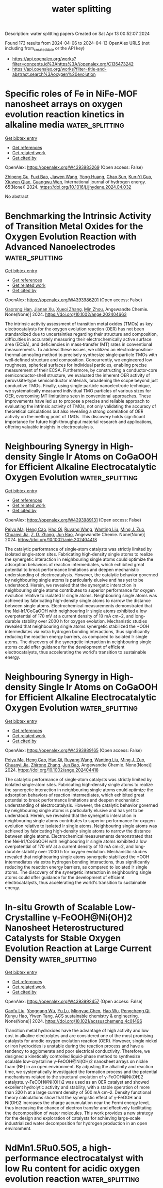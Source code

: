 #+TITLE: water splitting
Description: water splitting papers
Created on Sat Apr 13 00:52:07 2024

Found 173 results from 2024-04-06 to 2024-04-13
OpenAlex URLS (not including from_created_date or the API key)
- [[https://api.openalex.org/works?filter=concepts.id%3Ahttps%3A//openalex.org/C135473242]]
- [[https://api.openalex.org/works?filter=title-and-abstract.search%3Aoxygen%20evolution]]

* Specific roles of Fe in NiFe-MOF nanosheet arrays on oxygen evolution reaction kinetics in alkaline media  :water_splitting:
:PROPERTIES:
:UUID: https://openalex.org/W4393983269
:TOPICS: Electrocatalysis for Energy Conversion, Memristive Devices for Neuromorphic Computing, Catalytic Nanomaterials
:PUBLICATION_DATE: 2024-05-01
:END:    
    
[[elisp:(doi-add-bibtex-entry "https://doi.org/10.1016/j.ijhydene.2024.04.032")][Get bibtex entry]] 

- [[elisp:(progn (xref--push-markers (current-buffer) (point)) (oa--referenced-works "https://openalex.org/W4393983269"))][Get references]]
- [[elisp:(progn (xref--push-markers (current-buffer) (point)) (oa--related-works "https://openalex.org/W4393983269"))][Get related work]]
- [[elisp:(progn (xref--push-markers (current-buffer) (point)) (oa--cited-by-works "https://openalex.org/W4393983269"))][Get cited by]]

OpenAlex: https://openalex.org/W4393983269 (Open access: False)
    
[[https://openalex.org/A5065431643][Zhipeng Gu]], [[https://openalex.org/A5018045574][Fuxi Bao]], [[https://openalex.org/A5045058519][Jiawen Wang]], [[https://openalex.org/A5028666112][Yong Huang]], [[https://openalex.org/A5063357603][Chao Sun]], [[https://openalex.org/A5024441787][Kun-Yi Guo]], [[https://openalex.org/A5048627628][Xiuwen Qiao]], [[https://openalex.org/A5073115199][Guangwu Wen]], International journal of hydrogen energy. 65(None)] 2024. https://doi.org/10.1016/j.ijhydene.2024.04.032 
     
No abstract    

    

* Benchmarking the Intrinsic Activity of Transition Metal Oxides for the Oxygen Evolution Reaction with Advanced Nanoelectrodes  :water_splitting:
:PROPERTIES:
:UUID: https://openalex.org/W4393986201
:TOPICS: Electrochemical Detection of Heavy Metal Ions, Electrocatalysis for Energy Conversion, Advances in Chemical Sensor Technologies
:PUBLICATION_DATE: 2024-04-04
:END:    
    
[[elisp:(doi-add-bibtex-entry "https://doi.org/10.1002/ange.202404663")][Get bibtex entry]] 

- [[elisp:(progn (xref--push-markers (current-buffer) (point)) (oa--referenced-works "https://openalex.org/W4393986201"))][Get references]]
- [[elisp:(progn (xref--push-markers (current-buffer) (point)) (oa--related-works "https://openalex.org/W4393986201"))][Get related work]]
- [[elisp:(progn (xref--push-markers (current-buffer) (point)) (oa--cited-by-works "https://openalex.org/W4393986201"))][Get cited by]]

OpenAlex: https://openalex.org/W4393986201 (Open access: False)
    
[[https://openalex.org/A5034292850][Gaorong Han]], [[https://openalex.org/A5076160355][Jianan Xu]], [[https://openalex.org/A5077980480][Xueqi Zhang]], [[https://openalex.org/A5071100651][Min Zhou]], Angewandte Chemie. None(None)] 2024. https://doi.org/10.1002/ange.202404663 
     
The intrinsic activity assessment of transition metal oxides (TMOs) as key electrocatalysts for the oxygen evolution reaction (OER) has not been standardized due to uncertainties regarding their structure and composition, difficulties in accurately measuring their electrochemically active surface area (ECSA), and deficiencies in mass‐transfer (MT) rates in conventional measurements. To address these issues, we utilized an electrodeposition‐thermal annealing method to precisely synthesize single‐particle TMOs with well‐defined structure and composition. Concurrently, we engineered low roughness, spherical surfaces for individual particles, enabling precise measurement of their ECSA. Furthermore, by constructing a conductor‐core semiconductor‐shell structure, we evaluated the inherent OER activity of perovskite‐type semiconductor materials, broadening the scope beyond just conductive TMOs. Finally, using single‐particle nanoelectrode technique, we systematically measured individual TMO particles of various sizes for OER, overcoming MT limitations seen in conventional approaches. These improvements have led us to propose a precise and reliable approach to evaluating the intrinsic activity of TMOs, not only validating the accuracy of theoretical calculations but also revealing a strong correlation of OER activity on the melting point of TMOs. This discovery holds significant importance for future high‐throughput material research and applications, offering valuable insights in electrocatalysis.    

    

* Neighbouring Synergy in High‐density Single Ir Atoms on CoGaOOH for Efficient Alkaline Electrocatalytic Oxygen Evolution  :water_splitting:
:PROPERTIES:
:UUID: https://openalex.org/W4393989131
:TOPICS: Electrocatalysis for Energy Conversion, Fuel Cell Membrane Technology, Electrochemical Detection of Heavy Metal Ions
:PUBLICATION_DATE: 2024-04-04
:END:    
    
[[elisp:(doi-add-bibtex-entry "https://doi.org/10.1002/anie.202404418")][Get bibtex entry]] 

- [[elisp:(progn (xref--push-markers (current-buffer) (point)) (oa--referenced-works "https://openalex.org/W4393989131"))][Get references]]
- [[elisp:(progn (xref--push-markers (current-buffer) (point)) (oa--related-works "https://openalex.org/W4393989131"))][Get related work]]
- [[elisp:(progn (xref--push-markers (current-buffer) (point)) (oa--cited-by-works "https://openalex.org/W4393989131"))][Get cited by]]

OpenAlex: https://openalex.org/W4393989131 (Open access: False)
    
[[https://openalex.org/A5063955135][Peiyu Ma]], [[https://openalex.org/A5079800526][Heng Cao]], [[https://openalex.org/A5066468525][Hao Qi]], [[https://openalex.org/A5033862876][Ruyang Wang]], [[https://openalex.org/A5056723591][Wanting Liu]], [[https://openalex.org/A5043676611][Ming J. Zuo]], [[https://openalex.org/A5046463704][Chuanyi Jia]], [[https://openalex.org/A5000151255][Z. D. Zhang]], [[https://openalex.org/A5087095678][Jun Bao]], Angewandte Chemie. None(None)] 2024. https://doi.org/10.1002/anie.202404418 
     
The catalytic performance of single‐atom catalysts was strictly limited by isolated single‐atom sites. Fabricating high‐density single atoms to realize the synergetic interaction in neighbouring single atoms could optimize the adsorption behaviors of reaction intermediates, which exhibited great potential to break performance limitations and deepen mechanistic understanding of electrocatalysis. However, the catalytic behavior governed by neighbouring single atoms is particularly elusive and has yet to be understood. Herein, we revealed that the synergetic interaction in neighbouring single atoms contributes to superior performance for oxygen evolution relative to isolated Ir single atoms. Neighbouring single atoms was achieved by fabricating high‐density single atoms to narrow the distance between single atoms. Electrochemical measurements demonstrated that the Nei‐Ir1/CoGaOOH with neighbouring Ir single atoms exhibited a low overpotential of 170 mV at a current density of 10 mA cm−2, and long‐durable stability over 2000 h for oxygen evolution. Mechanistic studies revealed that neighbouring single atoms synergetic stabilized the *OOH intermediates via extra hydrogen bonding interactions, thus significantly reducing the reaction energy barriers, as compared to isolated Ir single atoms. The discovery of the synergetic interaction in neighbouring single atoms could offer guidance for the development of efficient electrocatalysts, thus accelerating the world's transition to sustainable energy.    

    

* Neighbouring Synergy in High‐density Single Ir Atoms on CoGaOOH for Efficient Alkaline Electrocatalytic Oxygen Evolution  :water_splitting:
:PROPERTIES:
:UUID: https://openalex.org/W4393989165
:TOPICS: Electrocatalysis for Energy Conversion, Fuel Cell Membrane Technology, Electrochemical Detection of Heavy Metal Ions
:PUBLICATION_DATE: 2024-04-04
:END:    
    
[[elisp:(doi-add-bibtex-entry "https://doi.org/10.1002/ange.202404418")][Get bibtex entry]] 

- [[elisp:(progn (xref--push-markers (current-buffer) (point)) (oa--referenced-works "https://openalex.org/W4393989165"))][Get references]]
- [[elisp:(progn (xref--push-markers (current-buffer) (point)) (oa--related-works "https://openalex.org/W4393989165"))][Get related work]]
- [[elisp:(progn (xref--push-markers (current-buffer) (point)) (oa--cited-by-works "https://openalex.org/W4393989165"))][Get cited by]]

OpenAlex: https://openalex.org/W4393989165 (Open access: False)
    
[[https://openalex.org/A5063955135][Peiyu Ma]], [[https://openalex.org/A5079800526][Heng Cao]], [[https://openalex.org/A5066468525][Hao Qi]], [[https://openalex.org/A5033862876][Ruyang Wang]], [[https://openalex.org/A5056723591][Wanting Liu]], [[https://openalex.org/A5043676611][Ming J. Zuo]], [[https://openalex.org/A5046463704][Chuanyi Jia]], [[https://openalex.org/A5001421484][Zhirong Zhang]], [[https://openalex.org/A5086265105][Jun Bao]], Angewandte Chemie. None(None)] 2024. https://doi.org/10.1002/ange.202404418 
     
The catalytic performance of single‐atom catalysts was strictly limited by isolated single‐atom sites. Fabricating high‐density single atoms to realize the synergetic interaction in neighbouring single atoms could optimize the adsorption behaviors of reaction intermediates, which exhibited great potential to break performance limitations and deepen mechanistic understanding of electrocatalysis. However, the catalytic behavior governed by neighbouring single atoms is particularly elusive and has yet to be understood. Herein, we revealed that the synergetic interaction in neighbouring single atoms contributes to superior performance for oxygen evolution relative to isolated Ir single atoms. Neighbouring single atoms was achieved by fabricating high‐density single atoms to narrow the distance between single atoms. Electrochemical measurements demonstrated that the Nei‐Ir1/CoGaOOH with neighbouring Ir single atoms exhibited a low overpotential of 170 mV at a current density of 10 mA cm−2, and long‐durable stability over 2000 h for oxygen evolution. Mechanistic studies revealed that neighbouring single atoms synergetic stabilized the *OOH intermediates via extra hydrogen bonding interactions, thus significantly reducing the reaction energy barriers, as compared to isolated Ir single atoms. The discovery of the synergetic interaction in neighbouring single atoms could offer guidance for the development of efficient electrocatalysts, thus accelerating the world's transition to sustainable energy.    

    

* In-situ Growth of Scalable Low-Crystalline γ-FeOOH@Ni(OH)2 Nanosheet Heterostructured Catalysts for Stable Oxygen Evolution Reaction at Large Current Density  :water_splitting:
:PROPERTIES:
:UUID: https://openalex.org/W4393992457
:TOPICS: Electrocatalysis for Energy Conversion, Electrochemical Detection of Heavy Metal Ions, Aqueous Zinc-Ion Battery Technology
:PUBLICATION_DATE: 2024-04-05
:END:    
    
[[elisp:(doi-add-bibtex-entry "https://doi.org/10.1021/acssuschemeng.4c01496")][Get bibtex entry]] 

- [[elisp:(progn (xref--push-markers (current-buffer) (point)) (oa--referenced-works "https://openalex.org/W4393992457"))][Get references]]
- [[elisp:(progn (xref--push-markers (current-buffer) (point)) (oa--related-works "https://openalex.org/W4393992457"))][Get related work]]
- [[elisp:(progn (xref--push-markers (current-buffer) (point)) (oa--cited-by-works "https://openalex.org/W4393992457"))][Get cited by]]

OpenAlex: https://openalex.org/W4393992457 (Open access: False)
    
[[https://openalex.org/A5014921030][Gaofu Liu]], [[https://openalex.org/A5078471037][Yonggang Wu]], [[https://openalex.org/A5053738480][Yu Lu]], [[https://openalex.org/A5086050138][Mingyue Chen]], [[https://openalex.org/A5000637115][Hao Wu]], [[https://openalex.org/A5002588646][Pengcheng Qi]], [[https://openalex.org/A5013045058][Kunyu Hao]], [[https://openalex.org/A5018646101][Yiwen Tang]], ACS sustainable chemistry & engineering. None(None)] 2024. https://doi.org/10.1021/acssuschemeng.4c01496 
     
Transition metal hydroxides have the advantage of high activity and low cost in alkaline electrolytes and are considered one of the most promising catalysts for anodic oxygen evolution reaction (OER). However, single nickel or iron hydroxides is unstable during the reaction process and have a tendency to agglomerate and poor electrical conductivity. Therefore, we designed a kinetically controlled liquid-phase method to synthesize scalable low-crystalline γ-FeOOH@Ni(OH)2 nanosheet arrays on nickle foam (NF) in an open environment. By adjusting the alkalinity and reaction time, we systematically investigated the formation process and the potential mechanisms related to the structural evolution of γ-FeOOH@Ni(OH)2 catalysts. γ-FeOOH@Ni(OH)2 was used as an OER catalyst and showed excellent hydrolytic activity and stability, with a stable operation of more than 320 h at a large current density of 500 mA cm–2. Density functional theory calculations show that the synergistic effect of γ-FeOOH and Ni(OH)2 increases the charge accumulation near the Fermi energy level, thus increasing the chance of electron transfer and effectively facilitating the decomposition of water molecules. This work provides a new strategy for the design and exploration of catalysts for achieving large-scale industrialized water decomposition for hydrogen production in an open environment.    

    

* NdMn1.5Ru0.5O5, a high-performance electrocatalyst with low Ru content for acidic oxygen evolution reaction  :water_splitting:
:PROPERTIES:
:UUID: https://openalex.org/W4394008406
:TOPICS: Electrocatalysis for Energy Conversion, Electrochemical Detection of Heavy Metal Ions, Aqueous Zinc-Ion Battery Technology
:PUBLICATION_DATE: 2024-06-01
:END:    
    
[[elisp:(doi-add-bibtex-entry "https://doi.org/10.1016/j.jpowsour.2024.234416")][Get bibtex entry]] 

- [[elisp:(progn (xref--push-markers (current-buffer) (point)) (oa--referenced-works "https://openalex.org/W4394008406"))][Get references]]
- [[elisp:(progn (xref--push-markers (current-buffer) (point)) (oa--related-works "https://openalex.org/W4394008406"))][Get related work]]
- [[elisp:(progn (xref--push-markers (current-buffer) (point)) (oa--cited-by-works "https://openalex.org/W4394008406"))][Get cited by]]

OpenAlex: https://openalex.org/W4394008406 (Open access: True)
    
[[https://openalex.org/A5013694721][Isabel Rodríguez-García]], [[https://openalex.org/A5036497172][José Luis Gómez de la Fuente]], [[https://openalex.org/A5007247092][Jorge Torrero]], [[https://openalex.org/A5070589851][Daniel García Sánchez]], [[https://openalex.org/A5010533777][Mohamed Abdel Salam]], [[https://openalex.org/A5027042314][J. A. Alonso]], [[https://openalex.org/A5018414719][Aldo Gago]], [[https://openalex.org/A5078843234][K. Andreas Friedrich]], [[https://openalex.org/A5023421479][Sergio Rojas]], [[https://openalex.org/A5023870821][M. Retuerto]], [[https://openalex.org/A5035762737][A. Tolosana-Moranchel]], Journal of power sources. 604(None)] 2024. https://doi.org/10.1016/j.jpowsour.2024.234416 
     
No abstract    

    

* Ruthenium‐based Binary Alloy with Oxide Nanosheath for Highly Efficient and Stable Oxygen Evolution Reaction in Acidic Media  :water_splitting:
:PROPERTIES:
:UUID: https://openalex.org/W4394009824
:TOPICS: Electrocatalysis for Energy Conversion, Fuel Cell Membrane Technology, Catalytic Nanomaterials
:PUBLICATION_DATE: 2024-04-06
:END:    
    
[[elisp:(doi-add-bibtex-entry "https://doi.org/10.1002/adma.202312369")][Get bibtex entry]] 

- [[elisp:(progn (xref--push-markers (current-buffer) (point)) (oa--referenced-works "https://openalex.org/W4394009824"))][Get references]]
- [[elisp:(progn (xref--push-markers (current-buffer) (point)) (oa--related-works "https://openalex.org/W4394009824"))][Get related work]]
- [[elisp:(progn (xref--push-markers (current-buffer) (point)) (oa--cited-by-works "https://openalex.org/W4394009824"))][Get cited by]]

OpenAlex: https://openalex.org/W4394009824 (Open access: False)
    
[[https://openalex.org/A5077743698][Jinghao Chen]], [[https://openalex.org/A5013793585][Yirui Ma]], [[https://openalex.org/A5055470393][Tao Huang]], [[https://openalex.org/A5002474735][Taoli Jiang]], [[https://openalex.org/A5027185500][Sunhyeon Park]], [[https://openalex.org/A5011344738][Jingwen Xu]], [[https://openalex.org/A5011355109][Xiaoyang Wang]], [[https://openalex.org/A5039414307][Qia Peng]], [[https://openalex.org/A5000979147][Shuang Liu]], [[https://openalex.org/A5020310861][Gongming Wang]], [[https://openalex.org/A5006645143][Wei Chen]], Advanced materials. None(None)] 2024. https://doi.org/10.1002/adma.202312369 
     
Abstract Traditional noble metal oxide, such as RuO 2 , is considered a benchmark catalyst for acidic oxygen evolution reaction (OER). However, its practical application is limited due to sluggish activity and severe electrochemical corrosion. In this study, we synthesize Ru‐Fe nanoparticles loading on carbon felt (RuFe@CF) via an ultrafast joule‐heating method as an active and durable OER catalyst in acidic conditions. Remarkably low overpotentials of 188 and 269 mV are achieved at 10 and 100 mA cm −2 , respectively, with a robust stability up to 620 hours at 10 mA cm −2 . When used as an anode in a proton exchange membrane water electrolyzer, our catalyst shows more than 250 hours of stability at a water‐splitting current of 200 mA cm −2 , indicating its potential for practical applications. Experimental characterizations reveal the presence of a Ru‐based oxide nanosheath on the surface of the catalyst during OER tests, suggesting a surface reconstruction process that enhances the intrinsic activity and inhibits continuous metal dissolution. Moreover, density functional theory calculations demonstrate that the introduction of Fe into the RuFe@CF catalyst reduces the energy barrier and boosts its activities. This work offers an effective and universal strategy for the development of highly efficient and stable catalysts for acidic water splitting. This article is protected by copyright. All rights reserved    

    

* Enhancing the Performance of Nickel Electrocatalysts for the Oxygen Evolution Reaction Using Arrays of Self-Cleaning Linear Ridges  :water_splitting:
:PROPERTIES:
:UUID: https://openalex.org/W4394015122
:TOPICS: Electrocatalysis for Energy Conversion, Fuel Cell Membrane Technology, Memristive Devices for Neuromorphic Computing
:PUBLICATION_DATE: 2024-04-06
:END:    
    
[[elisp:(doi-add-bibtex-entry "https://doi.org/10.1021/acsaem.3c03187")][Get bibtex entry]] 

- [[elisp:(progn (xref--push-markers (current-buffer) (point)) (oa--referenced-works "https://openalex.org/W4394015122"))][Get references]]
- [[elisp:(progn (xref--push-markers (current-buffer) (point)) (oa--related-works "https://openalex.org/W4394015122"))][Get related work]]
- [[elisp:(progn (xref--push-markers (current-buffer) (point)) (oa--cited-by-works "https://openalex.org/W4394015122"))][Get cited by]]

OpenAlex: https://openalex.org/W4394015122 (Open access: False)
    
[[https://openalex.org/A5093837267][Alex J. G. Rea]], [[https://openalex.org/A5010410589][Alexi L. Pauls]], [[https://openalex.org/A5085240474][A. Taylor]], [[https://openalex.org/A5083686700][Byron D. Gates]], ACS applied energy materials. None(None)] 2024. https://doi.org/10.1021/acsaem.3c03187 
     
The oxygen evolution reaction represents a key source of inefficiency for green hydrogen production. In general, persistent bubbles that grow on the surfaces of an electrode obstruct a portion of the electrochemically active surface area, resulting in a decreased overall efficiency. Microscale features on the surfaces of electrocatalysts can, however, aid in the removal of these adherent bubbles. Gas production and conversion efficiencies have been shown to improve when incorporating linear, ridge-like microscale features onto electrodes. These factors improve with an increase in the separation between these ridges as demonstrated for features with separations up to 200 μm, but the full extent of this trend is not known. In this study, a series of linear, ridge-like features were prepared to seek a separation between these features that yields an optimal performance. The ridge-like features were prepared from nickel (Ni) using microscope project lithography techniques in combination with Ni electrodeposition, which was demonstrated to be a versatile technique for rapidly prototyping these features. At an industrially relevant potential of 1.8 V [vs mercury/mercury oxide (Hg/HgO)] in an alkaline electrolyte, the performance of arrays of the ridge-like features was observed to increase up to a critical separation of ∼300 μm, beyond which the performance decreased and approached that of planar Ni electrocatalysts. At this identified critical separation of features, the current response under chronoamperometry conditions was nearly triple that obtained for the planar Ni electrocatalysts. Observations of growth, coalescence, and detachment of gas bubbles on the microscale ridge-like features achieved using high-speed imaging suggest a possible cause for the improved performance at the identified optimal spacing of the arrays of linear features.    

    

* Self-supported NiFeS2/NiFe-LDH nanoflowers for high-efficiency oxygen evolution  :water_splitting:
:PROPERTIES:
:UUID: https://openalex.org/W4394015703
:TOPICS: Electrocatalysis for Energy Conversion, Catalytic Nanomaterials, Aqueous Zinc-Ion Battery Technology
:PUBLICATION_DATE: 2024-04-01
:END:    
    
[[elisp:(doi-add-bibtex-entry "https://doi.org/10.1016/j.matlet.2024.136429")][Get bibtex entry]] 

- [[elisp:(progn (xref--push-markers (current-buffer) (point)) (oa--referenced-works "https://openalex.org/W4394015703"))][Get references]]
- [[elisp:(progn (xref--push-markers (current-buffer) (point)) (oa--related-works "https://openalex.org/W4394015703"))][Get related work]]
- [[elisp:(progn (xref--push-markers (current-buffer) (point)) (oa--cited-by-works "https://openalex.org/W4394015703"))][Get cited by]]

OpenAlex: https://openalex.org/W4394015703 (Open access: False)
    
[[https://openalex.org/A5025864600][L Wang]], [[https://openalex.org/A5059148548][Lin Lü]], [[https://openalex.org/A5023044882][Hongxu Zhang]], [[https://openalex.org/A5057363424][Jia Yu]], [[https://openalex.org/A5009956168][Lijia Chen]], Materials letters. None(None)] 2024. https://doi.org/10.1016/j.matlet.2024.136429 
     
Exploiting low-cost and efficient transition metal-based oxygen evolution catalysts is significant for water splitting. Herein, the composite catalyst (NiFeS2/NiFe-LDH) with the flower-like nanostructure was prepared on the surface of nickel–iron binary alloy. The sulfuretted catalyst displays larger Cdl (8.8 mF cm−2) and higher TOF (0.44 s−1). It also showed a low overpotential of 223 mV at 10 mA cm−2. In addition, it shows excellent stability at 10 mA cm−2 and 100 mA cm−2 for 10 h without a noticeable activity loss. The strategy of combining layered double hydroxides with transition bimetallic sulfides may provide important insights for the exploitation of low-cost and high-activity OER catalysts.    

    

* Synergetic effect of both cation and anion doping cobalt oxides on V2C MXene boosting oxygen evolution reaction  :water_splitting:
:PROPERTIES:
:UUID: https://openalex.org/W4394018417
:TOPICS: Two-Dimensional Transition Metal Carbides and Nitrides (MXenes), Photocatalytic Materials for Solar Energy Conversion, Memristive Devices for Neuromorphic Computing
:PUBLICATION_DATE: 2024-06-01
:END:    
    
[[elisp:(doi-add-bibtex-entry "https://doi.org/10.1016/j.jpowsour.2024.234422")][Get bibtex entry]] 

- [[elisp:(progn (xref--push-markers (current-buffer) (point)) (oa--referenced-works "https://openalex.org/W4394018417"))][Get references]]
- [[elisp:(progn (xref--push-markers (current-buffer) (point)) (oa--related-works "https://openalex.org/W4394018417"))][Get related work]]
- [[elisp:(progn (xref--push-markers (current-buffer) (point)) (oa--cited-by-works "https://openalex.org/W4394018417"))][Get cited by]]

OpenAlex: https://openalex.org/W4394018417 (Open access: False)
    
[[https://openalex.org/A5053680382][Zicong Yang]], [[https://openalex.org/A5087443544][Yanhui Chen]], [[https://openalex.org/A5004269907][Yukun Chang]], [[https://openalex.org/A5004282041][Xiangxian Song]], [[https://openalex.org/A5069598758][Jinshu Wang]], [[https://openalex.org/A5020533059][Hongyi Li]], Journal of power sources. 604(None)] 2024. https://doi.org/10.1016/j.jpowsour.2024.234422 
     
In order to enhance the conductivity and catalytic efficiency of non-noble electrocatalyst, an electrocatalysts consisting of ZnCo metallic double oxide with S doping embedded on V2C MXene for oxygen evolution reaction (OER) is synthesized. Cobalt serves as the primary active site, while zinc contributes to improve conductivity owing to its high electronegativity. Sulfur doping plays a crucial role in reducing the energy barrier of rate determining step of OER. The V2C MXene as a substrate can promote conductivity as well, resulting in synergistic effect. The electrocatalyst exhibits a low overpotential of 240 mV at 10 mA cm−2 in alkaline electrolyte, surpassing that of IrO2 commercial electrocatalyst. The potential shows only a minimal ∼5 mV day after 72-h stability test at 20 mA cm−2. The current density at 1.6 V vs RHE is 2 times that of commercial IrO2. Both theoretical calculation and experimental result demonstrate the advantage brought by the incorporation of zinc and sulfur. This work introduces a new idea of synergetic effect in non-noble metallic electrocatalysis.    

    

* Large-scale fabrication of ZIF-derived electrocatalysts for industrial oxygen evolution  :water_splitting:
:PROPERTIES:
:UUID: https://openalex.org/W4394019340
:TOPICS: Electrocatalysis for Energy Conversion, Fuel Cell Membrane Technology, Memristive Devices for Neuromorphic Computing
:PUBLICATION_DATE: 2024-01-01
:END:    
    
[[elisp:(doi-add-bibtex-entry "https://doi.org/10.1039/d4qi00458b")][Get bibtex entry]] 

- [[elisp:(progn (xref--push-markers (current-buffer) (point)) (oa--referenced-works "https://openalex.org/W4394019340"))][Get references]]
- [[elisp:(progn (xref--push-markers (current-buffer) (point)) (oa--related-works "https://openalex.org/W4394019340"))][Get related work]]
- [[elisp:(progn (xref--push-markers (current-buffer) (point)) (oa--cited-by-works "https://openalex.org/W4394019340"))][Get cited by]]

OpenAlex: https://openalex.org/W4394019340 (Open access: False)
    
[[https://openalex.org/A5059675437][Liangjun Chen]], [[https://openalex.org/A5060706846][Zhuowen Huangfu]], [[https://openalex.org/A5085792374][Xuelin Yang]], [[https://openalex.org/A5068186954][Hang Lei]], [[https://openalex.org/A5001506627][Zilong Wang]], [[https://openalex.org/A5095098361][Wenjie Mai]], Inorganic chemistry frontiers. None(None)] 2024. https://doi.org/10.1039/d4qi00458b 
     
This study presents a methodology that enables the development of efficient and scalable ZIF-derived electrocatalysts for industrial water electrolysis, resulting in significant time and energy savings.    

    

* Surface functionalization of nickel foam with two-dimensional conjugated MOFs Fe3(hexaiminotriphenylene)2 for highly efficient oxygen evolution reaction  :water_splitting:
:PROPERTIES:
:UUID: https://openalex.org/W4394065226
:TOPICS: Electrocatalysis for Energy Conversion, Fuel Cell Membrane Technology, Memristive Devices for Neuromorphic Computing
:PUBLICATION_DATE: 2024-05-01
:END:    
    
[[elisp:(doi-add-bibtex-entry "https://doi.org/10.1016/j.inoche.2024.112385")][Get bibtex entry]] 

- [[elisp:(progn (xref--push-markers (current-buffer) (point)) (oa--referenced-works "https://openalex.org/W4394065226"))][Get references]]
- [[elisp:(progn (xref--push-markers (current-buffer) (point)) (oa--related-works "https://openalex.org/W4394065226"))][Get related work]]
- [[elisp:(progn (xref--push-markers (current-buffer) (point)) (oa--cited-by-works "https://openalex.org/W4394065226"))][Get cited by]]

OpenAlex: https://openalex.org/W4394065226 (Open access: False)
    
[[https://openalex.org/A5067831153][Yulong Zhou]], [[https://openalex.org/A5081675173][Rui Li]], [[https://openalex.org/A5086397177][Yu Zhou]], [[https://openalex.org/A5051638447][Chuanping Li]], [[https://openalex.org/A5077822193][Feng‐Cui Shen]], [[https://openalex.org/A5019902549][Rongmei Liu]], [[https://openalex.org/A5041474188][Xiandong Zhu]], Inorganic chemistry communications/Inorganic chemistry communications (Online). 163(None)] 2024. https://doi.org/10.1016/j.inoche.2024.112385 
     
The design of high-efficient, low-cost, and stable electrocatalysts for oxygen evolution reaction (OER) is highly demanding for energy conversion applications. Metal-organic frameworks (MOFs), with large surface area and flexible molecular species, can supply atom-dispersed metal active coordination sites (M−NX, M−SX, M−OX) for OER and have been regarded as potential catalysts for practical applications. However, it is still challenging to use MOFs as OER catalysts directly due to their low conductivity and poor stability. Herein, we successfully synthesized a 2D c-MOF of Fe3(HITP)2 (HITP = 2,3,6,7,10,11-hexaiminotriphenylene) on the surface of nickel foam (NF) by using a layer-by-layer self-assembly strategy. The Fe3(HITP)2/NF-x electrode (x = 5, 10, 15, 20 is the number of cycles) exhibited impressive OER catalytic activity in alkaline electrolyte (1 M KOH), which is superior or comparable to most of the transition metal-based materials reported. Typically, Fe3(HITP)2/NF-15 were able to fully expose the Fe-N4 catalytic sites with an overpotential of 224 mV at a current density of 10 mA·cm−2 and a Tafel slope of 45.4 mV·dec-1. This was mainly attributed to the higher ECSA value, better kinetic process, and fast charge transfer ability of Fe3(HITP)2/NF. In addition, the current density of Fe3(HITP)2/NF-15 remained at 97.3 % of the initial current density after 24 h i-t stability test, showing excellent catalytic stability. This work provided a novel design strategy for the direct application of MOFs to OER applications.    

    

* Tracking the structural evolution and activity origin of Co-doped NiFe layered double hydroxide for enhanced oxygen evolution reaction  :water_splitting:
:PROPERTIES:
:UUID: https://openalex.org/W4394566117
:TOPICS: Electrocatalysis for Energy Conversion, Catalytic Nanomaterials, Aqueous Zinc-Ion Battery Technology
:PUBLICATION_DATE: 2024-04-01
:END:    
    
[[elisp:(doi-add-bibtex-entry "https://doi.org/10.1016/j.cej.2024.151086")][Get bibtex entry]] 

- [[elisp:(progn (xref--push-markers (current-buffer) (point)) (oa--referenced-works "https://openalex.org/W4394566117"))][Get references]]
- [[elisp:(progn (xref--push-markers (current-buffer) (point)) (oa--related-works "https://openalex.org/W4394566117"))][Get related work]]
- [[elisp:(progn (xref--push-markers (current-buffer) (point)) (oa--cited-by-works "https://openalex.org/W4394566117"))][Get cited by]]

OpenAlex: https://openalex.org/W4394566117 (Open access: False)
    
[[https://openalex.org/A5086863165][Yanyan Wu]], [[https://openalex.org/A5060002817][Ying Liu]], [[https://openalex.org/A5034441438][Zijuan Xie]], [[https://openalex.org/A5003642180][Yan Wang]], [[https://openalex.org/A5067342581][Yanan Wang]], [[https://openalex.org/A5085459146][Bo Wei]], Chemical engineering journal. None(None)] 2024. https://doi.org/10.1016/j.cej.2024.151086 
     
Development non-precious electrocatalysts in oxygen evolution reactions (OER) with excellent activity and durability is of great significance but challenging for electrochemical water splitting. Herein, under the guidance of theoretical calculation, we report that in-situ Co-doped NiFe (NiFeCo) LDH is an excellent catalyst for oxygen evolution reaction (OER), and its activity and durability are superior to NiFe layered double hydroxide (LDH). The dynamic evolution of its structure/composition is uncovered by in-situ Raman and UV–vis spectroscopies, in which Co doping reduces the Ni oxidation potential and accelerates the formation of highly active Ni(Co)1-xFexOOH species during OER. The reconstructed product catalyzes the OER with low overpotential of 261 and 318 mV at 100 and 500 mA cm−2, respectively, and maintains outstanding stability for at least 300 h at 500 mA cm−2 in 1.0 M KOH. Our findings not only deepen the basic understanding of the OER process of this material, but also provide theoretical basis and practical guidance for the further development of new low-cost electrocatalysts.    

    

* Polyaniline Induced Trivalent Ni in Laser-Fabricated Nickel Oxides for Efficient Oxygen Evolution Reaction  :water_splitting:
:PROPERTIES:
:UUID: https://openalex.org/W4394568030
:TOPICS: Electrocatalysis for Energy Conversion, Electrochemical Detection of Heavy Metal Ions, Conducting Polymer Research
:PUBLICATION_DATE: 2024-04-08
:END:    
    
[[elisp:(doi-add-bibtex-entry "https://doi.org/10.1021/acs.jpclett.3c03463")][Get bibtex entry]] 

- [[elisp:(progn (xref--push-markers (current-buffer) (point)) (oa--referenced-works "https://openalex.org/W4394568030"))][Get references]]
- [[elisp:(progn (xref--push-markers (current-buffer) (point)) (oa--related-works "https://openalex.org/W4394568030"))][Get related work]]
- [[elisp:(progn (xref--push-markers (current-buffer) (point)) (oa--cited-by-works "https://openalex.org/W4394568030"))][Get cited by]]

OpenAlex: https://openalex.org/W4394568030 (Open access: False)
    
[[https://openalex.org/A5012259346][Jingyu Zhang]], [[https://openalex.org/A5082182737][Youwei Cao]], [[https://openalex.org/A5003095412][Han Xu]], [[https://openalex.org/A5025550930][Xinghan Liu]], [[https://openalex.org/A5054467654][Junbo Gong]], [[https://openalex.org/A5059711399][Yonggang Tong]], [[https://openalex.org/A5052059123][Gufei Zhang]], [[https://openalex.org/A5026667110][Yejun Li]], [[https://openalex.org/A5057199691][Chuan‐Jia Tong]], [[https://openalex.org/A5019414741][Zhou Li]], The journal of physical chemistry letters. None(None)] 2024. https://doi.org/10.1021/acs.jpclett.3c03463 
     
No abstract    

    

* Dynamic Promotion of the Oxygen Evolution Reaction via Programmable Metal Oxides  :water_splitting:
:PROPERTIES:
:UUID: https://openalex.org/W4394568896
:TOPICS: Electrocatalysis for Energy Conversion, Memristive Devices for Neuromorphic Computing, Fuel Cell Membrane Technology
:PUBLICATION_DATE: 2024-04-08
:END:    
    
[[elisp:(doi-add-bibtex-entry "https://doi.org/10.1021/acsenergylett.4c00365")][Get bibtex entry]] 

- [[elisp:(progn (xref--push-markers (current-buffer) (point)) (oa--referenced-works "https://openalex.org/W4394568896"))][Get references]]
- [[elisp:(progn (xref--push-markers (current-buffer) (point)) (oa--related-works "https://openalex.org/W4394568896"))][Get related work]]
- [[elisp:(progn (xref--push-markers (current-buffer) (point)) (oa--cited-by-works "https://openalex.org/W4394568896"))][Get cited by]]

OpenAlex: https://openalex.org/W4394568896 (Open access: False)
    
[[https://openalex.org/A5030610409][Sallye R. Gathmann]], [[https://openalex.org/A5065773454][Christopher J. Bartel]], [[https://openalex.org/A5029991019][Lars C. Grabow]], [[https://openalex.org/A5022932212][Omar A. Abdelrahman]], [[https://openalex.org/A5071975512][C. Daniel Frisbie]], [[https://openalex.org/A5003718847][Paul J. Dauenhauer]], ACS energy letters. None(None)] 2024. https://doi.org/10.1021/acsenergylett.4c00365 
     
Hydrogen gas is a promising renewable energy storage medium when produced via water electrolysis, but this process is limited by the sluggish kinetics of the anodic oxygen evolution reaction (OER). Herein, we used a microkinetic model to investigate promoting the OER using programmable oxide catalysts (i.e., forced catalyst dynamics). We found that programmable catalysts could increase current density at a fixed overpotential (100–600× over static rates) or reduce the overpotential required to reach a fixed current density of 10 mA cm–2 (45–140% reduction vs static). In our kinetic parametrization, the key parameters controlling the quality of the catalytic ratchet were the O*-to-OOH* and O*-to-OH* activation barriers. Our findings indicate that programmable catalysts may be a viable strategy for accelerating the OER or enabling lower-overpotential operation, but a more accurate kinetic parametrization is required for precise predictions of performance, ratchet quality, and resulting energy efficiency.    

    

* Construction of Amorphous/Crystalline Fe doped CoSe for Effective Electrocatalytic Oxygen Evolution  :water_splitting:
:PROPERTIES:
:UUID: https://openalex.org/W4394573321
:TOPICS: Electrocatalysis for Energy Conversion, Electrochemical Detection of Heavy Metal Ions, Thin-Film Solar Cell Technology
:PUBLICATION_DATE: 2024-01-01
:END:    
    
[[elisp:(doi-add-bibtex-entry "https://doi.org/10.1039/d4cc00866a")][Get bibtex entry]] 

- [[elisp:(progn (xref--push-markers (current-buffer) (point)) (oa--referenced-works "https://openalex.org/W4394573321"))][Get references]]
- [[elisp:(progn (xref--push-markers (current-buffer) (point)) (oa--related-works "https://openalex.org/W4394573321"))][Get related work]]
- [[elisp:(progn (xref--push-markers (current-buffer) (point)) (oa--cited-by-works "https://openalex.org/W4394573321"))][Get cited by]]

OpenAlex: https://openalex.org/W4394573321 (Open access: False)
    
[[https://openalex.org/A5017091297][Wenjuan Chen]], [[https://openalex.org/A5052441498][Qian Zhang]], [[https://openalex.org/A5024519587][Youzheng Zhang]], [[https://openalex.org/A5032563244][Caidi Han]], [[https://openalex.org/A5090409764][Jian Wu]], [[https://openalex.org/A5032538286][Jian Gao]], [[https://openalex.org/A5054026141][Xiaodong Zhu]], [[https://openalex.org/A5069423974][Yong‐Chao Zhang]], Chemical communications. None(None)] 2024. https://doi.org/10.1039/d4cc00866a 
     
Electrochemical water splitting provides a promising pathway to produce hydrogen, but the oxygen evolution reaction (OER) with sluggish kinetics is the bottleneck. The design and synthesis of high efficiency catalysts...    

    

* Recent Advancements on Spin Engineering Strategies for Highly Efficient Electrocatalytic Oxygen Evolution Reactions  :water_splitting:
:PROPERTIES:
:UUID: https://openalex.org/W4394578692
:TOPICS: Electrocatalysis for Energy Conversion, Quantum Coherence in Photosynthesis and Aqueous Systems, Accelerating Materials Innovation through Informatics
:PUBLICATION_DATE: 2024-04-08
:END:    
    
[[elisp:(doi-add-bibtex-entry "https://doi.org/10.1002/smll.202401057")][Get bibtex entry]] 

- [[elisp:(progn (xref--push-markers (current-buffer) (point)) (oa--referenced-works "https://openalex.org/W4394578692"))][Get references]]
- [[elisp:(progn (xref--push-markers (current-buffer) (point)) (oa--related-works "https://openalex.org/W4394578692"))][Get related work]]
- [[elisp:(progn (xref--push-markers (current-buffer) (point)) (oa--cited-by-works "https://openalex.org/W4394578692"))][Get cited by]]

OpenAlex: https://openalex.org/W4394578692 (Open access: False)
    
[[https://openalex.org/A5069256810][Wenli Zhao]], [[https://openalex.org/A5027688360][Jieyu Yang]], [[https://openalex.org/A5004241428][Fenghua Xu]], [[https://openalex.org/A5085593589][Biing-Jyh Weng]], Small. None(None)] 2024. https://doi.org/10.1002/smll.202401057 
     
Abstract Oxygen evolution reaction (OER) is a widely employed half‐electrode reaction in oxygen electrochemistry, in applications such as hydrogen evolution, carbon dioxide reduction, ammonia synthesis, and electrocatalytic hydrogenation. Unfortunately, its slow kinetics limits the commercialization of such applications. It is therefore highly imperative to develop highly robust electrocatalysts with high activity, long‐term durability, and low noble‐metal contents. Previously intensive efforts have been made to introduce the advancements on developing non‐precious transition metal electrocatalysts and their OER mechanisms. Electronic structure tuning is one of the most effective and interesting ways to boost OER activity and spin angular momentum is an intrinsic property of the electron. Therefore, modulation on the spin states and the magnetic properties of the electrocatalyst enables the changes on energy associated with interacting electron clouds with radical absorbance, affecting the OER activity and stability. Given that few review efforts have been made on this topic, in this review, the‐state‐of‐the‐art research progress on spin‐dependent effects in OER will be briefed. Spin engineering strategies, such as strain, crystal surface engineering, crystal doping, etc., will be introduced. The related mechanism for spin manipulation to boost OER activity will also be discussed. Finally, the challenges and prospects for the development of spin catalysis are presented. This review aims to highlight the significance of spin engineering in breaking the bottleneck of electrocatalysis and promoting the practical application of high‐efficiency electrocatalysts.    

    

* Facile and adjustable production of self–standing oxygen–doped graphene membranes for optimized oxygen evolution electrocatalysis  :water_splitting:
:PROPERTIES:
:UUID: https://openalex.org/W4394581525
:TOPICS: Electrocatalysis for Energy Conversion, Fuel Cell Membrane Technology, Aqueous Zinc-Ion Battery Technology
:PUBLICATION_DATE: 2024-04-01
:END:    
    
[[elisp:(doi-add-bibtex-entry "https://doi.org/10.1016/j.nanoms.2024.03.003")][Get bibtex entry]] 

- [[elisp:(progn (xref--push-markers (current-buffer) (point)) (oa--referenced-works "https://openalex.org/W4394581525"))][Get references]]
- [[elisp:(progn (xref--push-markers (current-buffer) (point)) (oa--related-works "https://openalex.org/W4394581525"))][Get related work]]
- [[elisp:(progn (xref--push-markers (current-buffer) (point)) (oa--cited-by-works "https://openalex.org/W4394581525"))][Get cited by]]

OpenAlex: https://openalex.org/W4394581525 (Open access: True)
    
[[https://openalex.org/A5011487190][Liang Chen]], [[https://openalex.org/A5054660398][Lanyun Yang]], [[https://openalex.org/A5028083048][Liying Hu]], [[https://openalex.org/A5016622230][Minghao Jin]], [[https://openalex.org/A5016866511][Chenxi Xu]], [[https://openalex.org/A5090817297][Binhong He]], [[https://openalex.org/A5046597133][Wei Wang]], [[https://openalex.org/A5060002817][Ying Liu]], [[https://openalex.org/A5052723756][Gangyong Li]], [[https://openalex.org/A5080587663][Zhaohui Hou]], Nano materials science. None(None)] 2024. https://doi.org/10.1016/j.nanoms.2024.03.003 
     
Owing to abundant resource and affordable price, metal–free carbon has been extensively studied in the field of oxygen reduction reaction, while the related studies on oxygen evolution reaction (OER) are quite few. In this work, a facile and scalable knife coating coupled with annealing strategy is proposed to produce self–standing oxygen–doped graphene membranes (marked as O–GM–T, T represents the annealing temperature). Through systematic characterization and analysis, it is discovered the annealing treatment not only decreases the amount of oxygenic groups, but allows for controlled regulation of the oxygen configurations, leaving only C–OH/C–O–C and CO. Meanwhile, theoretical calculations indicate that the OER activity trend of different oxygen configurations is as follows: –COOH ​> ​CO ​≈ ​C–OH ​> ​C–O–C. Despite the removal of highly active –COOH group through annealing treatment, the resulting O–GM–800 sample maintains good mechanical property and achieves a favorable balance on conductivity, hydrophilicity and catalytic sites. Consequently, it displays significantly improved OER performance compared to the counterparts, making it highly promising for applications in overall water splitting devices. Apparently, our work provides guidance for the rational design and controllable fabrication of self–standing carbon–based catalysts for energy–related reactions.    

    

* Strengthening the Synergy Between Oxygen Vacancies in Electrocatalysts for Efficient Glycerol Electrooxidation  :water_splitting:
:PROPERTIES:
:UUID: https://openalex.org/W4394593276
:TOPICS: Electrocatalysis for Energy Conversion, Fuel Cell Membrane Technology, Desulfurization Technologies for Fuels
:PUBLICATION_DATE: 2024-04-09
:END:    
    
[[elisp:(doi-add-bibtex-entry "https://doi.org/10.1002/adma.202401857")][Get bibtex entry]] 

- [[elisp:(progn (xref--push-markers (current-buffer) (point)) (oa--referenced-works "https://openalex.org/W4394593276"))][Get references]]
- [[elisp:(progn (xref--push-markers (current-buffer) (point)) (oa--related-works "https://openalex.org/W4394593276"))][Get related work]]
- [[elisp:(progn (xref--push-markers (current-buffer) (point)) (oa--cited-by-works "https://openalex.org/W4394593276"))][Get cited by]]

OpenAlex: https://openalex.org/W4394593276 (Open access: False)
    
[[https://openalex.org/A5034901505][Liyun Wu]], [[https://openalex.org/A5066110331][Qilong Wu]], [[https://openalex.org/A5002349598][Yu Han]], [[https://openalex.org/A5061354710][Dongdong Zhang]], [[https://openalex.org/A5053209536][Rongrong Zhang]], [[https://openalex.org/A5079560786][Nan Song]], [[https://openalex.org/A5041827917][Xiaofeng Wu]], [[https://openalex.org/A5068006098][Jianrong Zeng]], [[https://openalex.org/A5018202477][Ping Yuan]], [[https://openalex.org/A5082857859][Jun Chen]], [[https://openalex.org/A5082839443][Aijun Du]], [[https://openalex.org/A5058587719][Keke Huang]], [[https://openalex.org/A5022148039][Xiangdong Yao]], Advanced materials. None(None)] 2024. https://doi.org/10.1002/adma.202401857 
     
Abstract Defect‐engineered bimetallic oxides exhibit high potential for the electrolysis of small organic molecules. However, the ambiguity in the relationship between the defect density and electrocatalytic performance makes it challenging to control the final products of multi‐step multi‐electron reactions in such electrocatalytic systems. In this study, controllable kinetics reduction was used to maximize the oxygen vacancy density of a Cu–Co oxide nanosheet (CuCo 2 O 4 NS), which was used to catalyze the glycerol electrooxidation reaction (GOR). The CuCo 2 O 4−x NS with the highest oxygen‐vacancy density (CuCo 2 O 4−x ‐2) oxidized C3 molecules to C1 molecules with selectivity of almost 100% and a Faradaic efficiency of ∼99%, showing the best oxidation performance among all the modified catalysts. Systems with multiple oxygen vacancies in close proximity to each other synergistically facilitated the cleavage of C–C bonds. Density functional theory calculations confirmed the ability of closely spaced oxygen vacancies to facilitate charge transfer between the catalyst and several key glycolic‐acid (GCA) intermediates of the GOR process, thereby facilitating the decomposition of C2 intermediates to C1 molecules. This study reveals qualitatively in tuning the density of oxygen vacancies for altering the reaction pathway of GOR by the synergistic effects of spatial proximity of high‐density oxygen vacancies. This article is protected by copyright. All rights reserved    

    

* Homogenic Boundary Effect Boosted Oxygen Evolution Reaction in α/β‐NiMoO4 for Rechargeable Aqueous Zn‐Air Battery  :water_splitting:
:PROPERTIES:
:UUID: https://openalex.org/W4394596125
:TOPICS: Electrocatalysis for Energy Conversion, Aqueous Zinc-Ion Battery Technology, Electrochemical Detection of Heavy Metal Ions
:PUBLICATION_DATE: 2024-04-09
:END:    
    
[[elisp:(doi-add-bibtex-entry "https://doi.org/10.1002/aenm.202304554")][Get bibtex entry]] 

- [[elisp:(progn (xref--push-markers (current-buffer) (point)) (oa--referenced-works "https://openalex.org/W4394596125"))][Get references]]
- [[elisp:(progn (xref--push-markers (current-buffer) (point)) (oa--related-works "https://openalex.org/W4394596125"))][Get related work]]
- [[elisp:(progn (xref--push-markers (current-buffer) (point)) (oa--cited-by-works "https://openalex.org/W4394596125"))][Get cited by]]

OpenAlex: https://openalex.org/W4394596125 (Open access: False)
    
[[https://openalex.org/A5082063900][Jingjing Zhu]], [[https://openalex.org/A5085099069][Qiming Zhou]], [[https://openalex.org/A5046459494][Linchuan Wang]], [[https://openalex.org/A5024701144][Wanhai Zhou]], [[https://openalex.org/A5001609027][Minghua Chen]], [[https://openalex.org/A5021687717][Xin Liu]], [[https://openalex.org/A5048795481][Daqiang Gao]], [[https://openalex.org/A5077414930][Dongliang Chao]], Advanced energy materials. None(None)] 2024. https://doi.org/10.1002/aenm.202304554 
     
Abstract Rechargeable Zn‐air batteries (ZAB) represent a promising avenue for sustainable energy storage, boasting high energy density, cost‐effectiveness, scalability, and environmental friendliness. However, the sluggish redox kinetics and limited cycle life of bifunctional oxygen evolution/reduction (OER/ORR) electrocatalysts impede the further practical development of ZABs. In this study, homogenic boundary effect within α/β‐NiMoO 4 is introduced as a superior electrocatalyst for ZAB. Through in situ poikilothermic X‐ray diffraction, X‐ray absorption spectroscopy, and theoretical investigations, the active Ni atoms exhibit more effective electron transfer at α/β‐NiMoO 4 due to the homogenic boundary effect is unveiled. Furthermore, the presence of oxygen vacancies and lattice distortions at these boundaries significantly reduces the thermodynamic barrier of OER to a mere 0.46 V. Consequently, α/β‐NiMoO 4 demonstrates a remarkably low overpotential of 270 mV at 10 mA cm −2 for the bottlenecked OER, along with prolonged durability (150 h) and a high specific capacity (745 mAh g −1 at 5 mA cm −2 ) for ZAB. This study underscores the efficacy of homogenic boundary effects in enhancing electrocatalytic activities, offering great promise for the advancement of sustainable energy systems.    

    

* Regulated Synthesis of Diverse Carbon Nanostructures and Comparison of Their Electrochemical Performance in Oxygen Reduction, Oxygen Evolution and Hydrogen Evolution Reactions  :water_splitting:
:PROPERTIES:
:UUID: https://openalex.org/W4394602435
:TOPICS: Electrocatalysis for Energy Conversion, Fuel Cell Membrane Technology, Electrochemical Detection of Heavy Metal Ions
:PUBLICATION_DATE: 2024-01-01
:END:    
    
[[elisp:(doi-add-bibtex-entry "https://doi.org/10.2139/ssrn.4788423")][Get bibtex entry]] 

- [[elisp:(progn (xref--push-markers (current-buffer) (point)) (oa--referenced-works "https://openalex.org/W4394602435"))][Get references]]
- [[elisp:(progn (xref--push-markers (current-buffer) (point)) (oa--related-works "https://openalex.org/W4394602435"))][Get related work]]
- [[elisp:(progn (xref--push-markers (current-buffer) (point)) (oa--cited-by-works "https://openalex.org/W4394602435"))][Get cited by]]

OpenAlex: https://openalex.org/W4394602435 (Open access: False)
    
[[https://openalex.org/A5013454880][Jiaqi Niu]], [[https://openalex.org/A5001598173][Zhenhua Ren]], [[https://openalex.org/A5012118798][Xiujuan Zhang]], [[https://openalex.org/A5020347994][Jadranka Travaš-Sejdić]], [[https://openalex.org/A5081602567][Xiaoqiang Liu]], No host. None(None)] 2024. https://doi.org/10.2139/ssrn.4788423 
     
No abstract    

    

* Surface oxidation/spin state determines oxygen evolution reaction activity of cobalt-based catalysts in acidic environment  :water_splitting:
:PROPERTIES:
:UUID: https://openalex.org/W4394604266
:TOPICS: Electrocatalysis for Energy Conversion, Catalytic Nanomaterials, Desulfurization Technologies for Fuels
:PUBLICATION_DATE: 2024-04-09
:END:    
    
[[elisp:(doi-add-bibtex-entry "https://doi.org/10.1038/s41467-024-47409-y")][Get bibtex entry]] 

- [[elisp:(progn (xref--push-markers (current-buffer) (point)) (oa--referenced-works "https://openalex.org/W4394604266"))][Get references]]
- [[elisp:(progn (xref--push-markers (current-buffer) (point)) (oa--related-works "https://openalex.org/W4394604266"))][Get related work]]
- [[elisp:(progn (xref--push-markers (current-buffer) (point)) (oa--cited-by-works "https://openalex.org/W4394604266"))][Get cited by]]

OpenAlex: https://openalex.org/W4394604266 (Open access: True)
    
[[https://openalex.org/A5016903963][Jinzhen Huang]], [[https://openalex.org/A5057560048][Camelia N. Borca]], [[https://openalex.org/A5010118109][Thomas Huthwelker]], [[https://openalex.org/A5065498532][Nur Sena Yüzbasi]], [[https://openalex.org/A5065552141][Dominika Baster]], [[https://openalex.org/A5066147651][Mario El Kazzi]], [[https://openalex.org/A5013349741][Claudia Schneider]], [[https://openalex.org/A5084722596][Thomas J. Schmidt]], [[https://openalex.org/A5015187859][Emiliana Fabbri]], Nature communications. 15(1)] 2024. https://doi.org/10.1038/s41467-024-47409-y  ([[https://www.nature.com/articles/s41467-024-47409-y.pdf][pdf]])
     
Abstract Co-based catalysts are promising candidates to replace Ir/Ru-based oxides for oxygen evolution reaction (OER) catalysis in an acidic environment. However, both the reaction mechanism and the active species under acidic conditions remain unclear. In this study, by combining surface-sensitive soft X-ray absorption spectroscopy characterization with electrochemical analysis, we discover that the acidic OER activity of Co-based catalysts are determined by their surface oxidation/spin state. Surfaces composed of only high-spin Co II are found to be not active due to their unfavorable water dissociation to form Co III -OH species. By contrast, the presence of low-spin Co III is essential, as it promotes surface reconstruction of Co oxides and, hence, OER catalysis. The correlation between OER activity and Co oxidation/spin state signifies a breakthrough in defining the structure-activity relationship of Co-based catalysts for acidic OER, though, interestingly, such a relationship does not hold in alkaline and neutral environments. These findings not only help to design efficient acidic OER catalysts, but also deepen the understanding of the reaction mechanism.    

    

* Core–Shell CoS2@MoS2 with Hollow Heterostructure as an Efficient Electrocatalyst for Boosting Oxygen Evolution Reaction  :water_splitting:
:PROPERTIES:
:UUID: https://openalex.org/W4394605927
:TOPICS: Electrocatalysis for Energy Conversion, Fuel Cell Membrane Technology, Electrochemical Detection of Heavy Metal Ions
:PUBLICATION_DATE: 2024-04-09
:END:    
    
[[elisp:(doi-add-bibtex-entry "https://doi.org/10.3390/molecules29081695")][Get bibtex entry]] 

- [[elisp:(progn (xref--push-markers (current-buffer) (point)) (oa--referenced-works "https://openalex.org/W4394605927"))][Get references]]
- [[elisp:(progn (xref--push-markers (current-buffer) (point)) (oa--related-works "https://openalex.org/W4394605927"))][Get related work]]
- [[elisp:(progn (xref--push-markers (current-buffer) (point)) (oa--cited-by-works "https://openalex.org/W4394605927"))][Get cited by]]

OpenAlex: https://openalex.org/W4394605927 (Open access: True)
    
[[https://openalex.org/A5024178189][Donglei Guo]], [[https://openalex.org/A5060032591][Jiaqi Xu]], [[https://openalex.org/A5030090187][Guilong Liu]], [[https://openalex.org/A5090891492][Xu Yu]], Molecules/Molecules online/Molecules annual. 29(8)] 2024. https://doi.org/10.3390/molecules29081695  ([[https://www.mdpi.com/1420-3049/29/8/1695/pdf?version=1712666843][pdf]])
     
It is imperative to develop an efficient catalyst to reduce the energy barrier of electrochemical water decomposition. In this study, a well-designed electrocatalyst featuring a core–shell structure was synthesized with cobalt sulfides as the core and molybdenum disulfide nanosheets as the shell. The core–shell structure can prevent the agglomeration of MoS2, expose more active sites, and facilitate electrolyte ion diffusion. A CoS2/MoS2 heterostructure is formed between CoS2 and MoS2 through the chemical interaction, and the surface chemistry is adjusted. Due to the morphological merits and the formation of the CoS2/MoS2 heterostructure, CoS2@MoS2 exhibits excellent electrocatalytic performance during the oxygen evolution reaction (OER) process in an alkaline electrolyte. To reach the current density of 10 mA cm−2, only 254 mV of overpotential is required for CoS2@MoS2, which is smaller than that of pristine CoS2 and MoS2. Meanwhile, the small Tafel slope (86.9 mV dec−1) and low charge transfer resistance (47 Ω) imply the fast dynamic mechanism of CoS2@MoS2. As further confirmed by cyclic voltammetry curves for 1000 cycles and the CA test for 10 h, CoS2@MoS2 shows exceptional catalytic stability. This work gives a guideline for constructing the core–shell heterostructure as an efficient catalyst for oxygen evolution reaction.    

    

* Reversing the Interfacial Electric Field in Metal Phosphide Heterojunction by Fe‐Doping for Large‐Current Oxygen Evolution Reaction  :water_splitting:
:PROPERTIES:
:UUID: https://openalex.org/W4394615348
:TOPICS: Electrocatalysis for Energy Conversion, Fuel Cell Membrane Technology, Atomic Layer Deposition Technology
:PUBLICATION_DATE: 2024-04-08
:END:    
    
[[elisp:(doi-add-bibtex-entry "https://doi.org/10.1002/advs.202308477")][Get bibtex entry]] 

- [[elisp:(progn (xref--push-markers (current-buffer) (point)) (oa--referenced-works "https://openalex.org/W4394615348"))][Get references]]
- [[elisp:(progn (xref--push-markers (current-buffer) (point)) (oa--related-works "https://openalex.org/W4394615348"))][Get related work]]
- [[elisp:(progn (xref--push-markers (current-buffer) (point)) (oa--cited-by-works "https://openalex.org/W4394615348"))][Get cited by]]

OpenAlex: https://openalex.org/W4394615348 (Open access: True)
    
[[https://openalex.org/A5068376674][Zhong Li]], [[https://openalex.org/A5003639801][Xu Cheng]], [[https://openalex.org/A5067066373][Zheye Zhang]], [[https://openalex.org/A5045971603][Shan Xia]], [[https://openalex.org/A5076345724][Dongsheng Li]], [[https://openalex.org/A5065592252][Liren Liu]], [[https://openalex.org/A5013652689][Peng Chen]], [[https://openalex.org/A5087996919][Xiaochen Dong]], Advanced science. None(None)] 2024. https://doi.org/10.1002/advs.202308477  ([[https://onlinelibrary.wiley.com/doi/pdfdirect/10.1002/advs.202308477][pdf]])
     
Abstract Developing non‐precious‐metal electrocatalysts that can operate with a low overpotential at a high current density for industrial application is challenging. Heterogeneous bimetallic phosphides have attracted much interest. Despite high hydrogen evolution reaction (HER) performance, the ordinary oxygen evolution reaction (OER) performance hinders their practical use. Herein, it is shown that Fe‐doping reverses and enlarges the interfacial electrical field at the heterojunction, turning the H intermediate favorable binding sites for HER into O intermediate favorable sites for OER. Specifically, the self‐supported heterojunction catalysts on nickel foam (CoP@Ni 2 P/NF and Fe‐CoP@Fe‐Ni 2 P/NF) are readily synthesized. They only require the overpotentials of 266 and 274 mV to drive a large current density of 1000 mA cm −2 ( j 1000 ) for HER and OER, respectively. Furthermore, a water splitting cell equipped with these electrodes only requires a voltage of 1.724 V to drive j 1000 with excellent durability, demonstrating the potential of industrial application. This work offers new insights on interfacial engineering for heterojunction catalysts.    

    

* Template-assisted strategy for synthesizing transition metal oxyhydroxide for high-efficiency oxygen evolution reaction  :water_splitting:
:PROPERTIES:
:UUID: https://openalex.org/W4394618280
:TOPICS: Electrocatalysis for Energy Conversion, Fuel Cell Membrane Technology, Aqueous Zinc-Ion Battery Technology
:PUBLICATION_DATE: 2024-04-01
:END:    
    
[[elisp:(doi-add-bibtex-entry "https://doi.org/10.1016/j.jallcom.2024.174445")][Get bibtex entry]] 

- [[elisp:(progn (xref--push-markers (current-buffer) (point)) (oa--referenced-works "https://openalex.org/W4394618280"))][Get references]]
- [[elisp:(progn (xref--push-markers (current-buffer) (point)) (oa--related-works "https://openalex.org/W4394618280"))][Get related work]]
- [[elisp:(progn (xref--push-markers (current-buffer) (point)) (oa--cited-by-works "https://openalex.org/W4394618280"))][Get cited by]]

OpenAlex: https://openalex.org/W4394618280 (Open access: False)
    
[[https://openalex.org/A5068080767][Ting Wang]], [[https://openalex.org/A5016481203][Xianxu Chu]], [[https://openalex.org/A5084486318][Xuelin Dong]], [[https://openalex.org/A5088963988][Yubing Lv]], [[https://openalex.org/A5029484872][Lu Wang]], [[https://openalex.org/A5022078801][Xiaopei Li]], [[https://openalex.org/A5062891953][Yanli Zhou]], [[https://openalex.org/A5071599644][Qiaoxia Li]], Journal of alloys and compounds. None(None)] 2024. https://doi.org/10.1016/j.jallcom.2024.174445 
     
Oxyhydroxides have been widely recognized as the true active species for oxygen evolution reaction (OER), while most of them are created via the complicated and time-consuming electrochemical activation process. Here, we develop a facile template-mediated method for directly synthesizing highly active oxyhydroxides toward OER. The optimal FeCoOOH prepared via using Cu2O as a sacrificial template could exhibit outstanding electrocatalytic OER performance, delivering a current density of 10 mA cm-2 with the overpotential of merely 320 mV, and a corresponding Tafel slope of 77.5 mV dec-1. Detailed mechanism study outlines that the extraordinary OER performance of such FeCoOOH originated from the intrinsically high OER activity of oxyhydroxide and the high specific surface area of the particular architecture. This work demonstrates a simple and direct route for the successful fabrication of highly active oxyhydroxides, which may open a new way for the synthesis of other active species.    

    

* FeCo alloy nanoparticles embedded in nitrogen-doped carbon nanospheres as efficient bifunctional electrocatalysts for oxygen reduction and oxygen evolution reaction  :water_splitting:
:PROPERTIES:
:UUID: https://openalex.org/W4394631878
:TOPICS: Electrocatalysis for Energy Conversion, Fuel Cell Membrane Technology, Electrochemical Detection of Heavy Metal Ions
:PUBLICATION_DATE: 2024-05-01
:END:    
    
[[elisp:(doi-add-bibtex-entry "https://doi.org/10.1016/j.ijhydene.2024.04.012")][Get bibtex entry]] 

- [[elisp:(progn (xref--push-markers (current-buffer) (point)) (oa--referenced-works "https://openalex.org/W4394631878"))][Get references]]
- [[elisp:(progn (xref--push-markers (current-buffer) (point)) (oa--related-works "https://openalex.org/W4394631878"))][Get related work]]
- [[elisp:(progn (xref--push-markers (current-buffer) (point)) (oa--cited-by-works "https://openalex.org/W4394631878"))][Get cited by]]

OpenAlex: https://openalex.org/W4394631878 (Open access: False)
    
[[https://openalex.org/A5082944340][Lei Yu]], [[https://openalex.org/A5050852420][Han Zhang]], [[https://openalex.org/A5022822686][Guang Li]], [[https://openalex.org/A5072063902][Juan Yang]], [[https://openalex.org/A5005885008][Hui Huang]], [[https://openalex.org/A5063695876][Yongqiang Shen]], [[https://openalex.org/A5068068982][Xiaoyan Zhang]], [[https://openalex.org/A5026735983][Xianyou Wang]], International journal of hydrogen energy. 65(None)] 2024. https://doi.org/10.1016/j.ijhydene.2024.04.012 
     
No abstract    

    

* Tailoring Surface Oxygen Vacancies in Rutile Tio2 by Electrochemical Reduction for Enhanced Photoelectrochemical Performance  :water_splitting:
:PROPERTIES:
:UUID: https://openalex.org/W4394707857
:TOPICS: Photocatalytic Materials for Solar Energy Conversion, Photocatalysis and Solar Energy Conversion, Gas Sensing Technology and Materials
:PUBLICATION_DATE: 2024-01-01
:END:    
    
[[elisp:(doi-add-bibtex-entry "https://doi.org/10.2139/ssrn.4789996")][Get bibtex entry]] 

- [[elisp:(progn (xref--push-markers (current-buffer) (point)) (oa--referenced-works "https://openalex.org/W4394707857"))][Get references]]
- [[elisp:(progn (xref--push-markers (current-buffer) (point)) (oa--related-works "https://openalex.org/W4394707857"))][Get related work]]
- [[elisp:(progn (xref--push-markers (current-buffer) (point)) (oa--cited-by-works "https://openalex.org/W4394707857"))][Get cited by]]

OpenAlex: https://openalex.org/W4394707857 (Open access: False)
    
[[https://openalex.org/A5038247695][Yujie Ding]], [[https://openalex.org/A5032819654][Chenfeng Jiang]], [[https://openalex.org/A5025499405][Yongming Sun]], [[https://openalex.org/A5021636467][Xiaoyan Zhang]], [[https://openalex.org/A5006490645][Xiaojun Ma]], No host. None(None)] 2024. https://doi.org/10.2139/ssrn.4789996 
     
No abstract    

    

* Cooperative Fe Sites on Transition Metal (Oxy)hydroxides for High Oxygen Evolution Activity in Base  :water_splitting:
:PROPERTIES:
:UUID: https://openalex.org/W4394166194
:TOPICS: Electrocatalysis for Energy Conversion, Electrochemical Detection of Heavy Metal Ions, Catalytic Oxidation of Alcohols
:PUBLICATION_DATE: 2023-01-01
:END:    
    
[[elisp:(doi-add-bibtex-entry "https://doi.org/10.6084/m9.figshare.24197487")][Get bibtex entry]] 

- [[elisp:(progn (xref--push-markers (current-buffer) (point)) (oa--referenced-works "https://openalex.org/W4394166194"))][Get references]]
- [[elisp:(progn (xref--push-markers (current-buffer) (point)) (oa--related-works "https://openalex.org/W4394166194"))][Get related work]]
- [[elisp:(progn (xref--push-markers (current-buffer) (point)) (oa--cited-by-works "https://openalex.org/W4394166194"))][Get cited by]]

OpenAlex: https://openalex.org/W4394166194 (Open access: True)
    
[[https://openalex.org/A5014526265][Yingqing Ou]], [[https://openalex.org/A5002845811][Bipasa Samanta]], [[https://openalex.org/A5049264813][Lu Liu]], [[https://openalex.org/A5032289001][Swadesh Ranjan Biswas]], [[https://openalex.org/A5003942888][Jessica L. Fehrs]], [[https://openalex.org/A5031010219][Nicole A. Saguì]], [[https://openalex.org/A5037326210][Javier Villalobos]], [[https://openalex.org/A5068808479][Joaquín Morales-Santelices]], [[https://openalex.org/A5056474514][Denis Antipin]], [[https://openalex.org/A5068195942][Marcel Risch]], [[https://openalex.org/A5069042294][Maytal Caspary Toroker]], [[https://openalex.org/A5032458792][Shannon W. Boettcher]], Figshare. None(None)] 2023. https://doi.org/10.6084/m9.figshare.24197487 
     
raw data associated with Cooperative Fe Sites on Transition Metal (Oxy)hydroxides for High Oxygen Evolution Activity in Base    

    

* Stabilizing ruthenium dioxide with cation-anchored sulfate for durable oxygen evolution in proton-exchange membrane water electrolyzers  :water_splitting:
:PROPERTIES:
:UUID: https://openalex.org/W4394274128
:TOPICS: Fuel Cell Membrane Technology, Electrocatalysis for Energy Conversion, Hydrogen Energy Systems and Technologies
:PUBLICATION_DATE: 2023-01-01
:END:    
    
[[elisp:(doi-add-bibtex-entry "https://doi.org/10.6084/m9.figshare.24608304")][Get bibtex entry]] 

- [[elisp:(progn (xref--push-markers (current-buffer) (point)) (oa--referenced-works "https://openalex.org/W4394274128"))][Get references]]
- [[elisp:(progn (xref--push-markers (current-buffer) (point)) (oa--related-works "https://openalex.org/W4394274128"))][Get related work]]
- [[elisp:(progn (xref--push-markers (current-buffer) (point)) (oa--cited-by-works "https://openalex.org/W4394274128"))][Get cited by]]

OpenAlex: https://openalex.org/W4394274128 (Open access: True)
    
[[https://openalex.org/A5026450443][Yanrong Xue]], [[https://openalex.org/A5012680808][Jiwu Zhao]], [[https://openalex.org/A5019935758][Liang Huang]], [[https://openalex.org/A5080261450][Ying‐Rui Lu]], [[https://openalex.org/A5051526573][Abdul Malek]], [[https://openalex.org/A5027745710][Ge Gao]], [[https://openalex.org/A5076411026][Zhongbin Zhuang]], [[https://openalex.org/A5042841794][Dingsheng Wang]], [[https://openalex.org/A5005092754][Cafer T. Yavuz]], [[https://openalex.org/A5016082098][Xu Li]], Figshare. None(None)] 2023. https://doi.org/10.6084/m9.figshare.24608304 
     
Source data are provided with this paper.    

    

* Role of the Morphology and Surface Planes on the Catalytic Activity of Spinel LiMn1.5Ni0.5O4 for Oxygen Evolution Reaction  :water_splitting:
:PROPERTIES:
:UUID: https://openalex.org/W4394195874
:TOPICS: Catalytic Nanomaterials, Lithium-ion Battery Technology, Solid Oxide Fuel Cells
:PUBLICATION_DATE: 2014-01-01
:END:    
    
[[elisp:(doi-add-bibtex-entry "https://doi.org/10.6084/m9.figshare.918652")][Get bibtex entry]] 

- [[elisp:(progn (xref--push-markers (current-buffer) (point)) (oa--referenced-works "https://openalex.org/W4394195874"))][Get references]]
- [[elisp:(progn (xref--push-markers (current-buffer) (point)) (oa--related-works "https://openalex.org/W4394195874"))][Get related work]]
- [[elisp:(progn (xref--push-markers (current-buffer) (point)) (oa--cited-by-works "https://openalex.org/W4394195874"))][Get cited by]]

OpenAlex: https://openalex.org/W4394195874 (Open access: True)
    
[[https://openalex.org/A5025435171][Thandavarayan Maiyalagan]], Figshare. None(None)] 2014. https://doi.org/10.6084/m9.figshare.918652 
     
The electrocatalytic activity of the spinel oxide LiMn1.5Ni0.5O4 withdifferent morphologies (cubic, spherical, octahedral, and truncated octahedral) has beeninvestigated for the oxygen evolution reaction (OER) in alkaline solutions that is ofinterest for metal−air batteries. The OER activity increases in the order truncatedoctahedral < cubic < spherical < octahedral, despite a larger surface area (2.9 m2 g−1) forthe spherical sample compared to nearly similar surface areas (0.3−0.7 m2 g−1) for theother three samples. The high activity of the octahedral sample is attributed to theregular octahedral shape with low-energy {111} surface planes, whereas the lowestactivity of the truncated octahedral sample is attributed to the high-energy {001} surfaceplanes. The octahedral sample also exhibits the lowest Tafel slope of 70 mV dec−1 withthe highest durability whereas the truncated octahedral sample exhibits the highest Tafelslope of 120 mV dec−1 with durability similar to the cubic and spherical samples. Thestudy demonstrates that the catalytic activities of oxide catalysts could be tuned andoptimized by controlling the surface morphologies/planes via novel synthesis approaches.    

    

* Spinel-type lithium cobalt oxide as a bifunctional electrocatalyst for the oxygen evolution and oxygen reduction reactions  :water_splitting:
:PROPERTIES:
:UUID: https://openalex.org/W4394422320
:TOPICS: Electrocatalysis for Energy Conversion, Fuel Cell Membrane Technology, Electrochemical Detection of Heavy Metal Ions
:PUBLICATION_DATE: 2015-01-01
:END:    
    
[[elisp:(doi-add-bibtex-entry "https://doi.org/10.6084/m9.figshare.1291626")][Get bibtex entry]] 

- [[elisp:(progn (xref--push-markers (current-buffer) (point)) (oa--referenced-works "https://openalex.org/W4394422320"))][Get references]]
- [[elisp:(progn (xref--push-markers (current-buffer) (point)) (oa--related-works "https://openalex.org/W4394422320"))][Get related work]]
- [[elisp:(progn (xref--push-markers (current-buffer) (point)) (oa--cited-by-works "https://openalex.org/W4394422320"))][Get cited by]]

OpenAlex: https://openalex.org/W4394422320 (Open access: True)
    
[[https://openalex.org/A5025435171][Thandavarayan Maiyalagan]], Figshare. None(None)] 2015. https://doi.org/10.6084/m9.figshare.1291626 
     
Development of efficient, affordable electrocatalysts for the oxygen evolution reaction andthe oxygen reduction reaction is critical for rechargeable metal-air batteries. Here we presentlithium cobalt oxide, synthesized at 400 C (designated as LT-LiCoO2) that adopts a lithiatedspinel structure, as an inexpensive, efficient electrocatalyst for the oxygen evolution reaction.The catalytic activity of LT-LiCoO2 is higher than that of both spinel cobalt oxide and layeredlithium cobalt oxide synthesized at 800 C (designated as HT-LiCoO2) for the oxygen evolutionreaction. Although LT-LiCoO2 exhibits poor activity for the oxygen reduction reaction,the chemically delithiated LT-Li1 xCoO2 samples exhibit a combination of high oxygenreduction reaction and oxygen evolution reaction activities, making the spinel-type LTLi0,5CoO2a potential bifunctional electrocatalyst for rechargeable metal-air batteries. Thehigh activities of these delithiated compositions are attributed to the Co4O4 cubane subunitsand a pinning of the Co3 þ /4 þ :3d energy with the top of the O2 :2p band.DO    

    

* Silver nanoparticles induced reactive oxygen species via photosynthetic energy transport imbalance in an aquatic plant  :water_splitting:
:PROPERTIES:
:UUID: https://openalex.org/W4394329485
:TOPICS: Nanomaterials with Enzyme-Like Characteristics, Nanotoxicology and Antimicrobial Nanoparticles, On-line Monitoring of Wastewater Quality
:PUBLICATION_DATE: 2017-01-01
:END:    
    
[[elisp:(doi-add-bibtex-entry "https://doi.org/10.6084/m9.figshare.4564972")][Get bibtex entry]] 

- [[elisp:(progn (xref--push-markers (current-buffer) (point)) (oa--referenced-works "https://openalex.org/W4394329485"))][Get references]]
- [[elisp:(progn (xref--push-markers (current-buffer) (point)) (oa--related-works "https://openalex.org/W4394329485"))][Get related work]]
- [[elisp:(progn (xref--push-markers (current-buffer) (point)) (oa--cited-by-works "https://openalex.org/W4394329485"))][Get cited by]]

OpenAlex: https://openalex.org/W4394329485 (Open access: True)
    
[[https://openalex.org/A5049375925][Hong Jiang]], [[https://openalex.org/A5076488033][Lei Yin]], [[https://openalex.org/A5074789074][Na Na Ren]], [[https://openalex.org/A5086125459][Su Ting Zhao]], [[https://openalex.org/A5017916417][Zhi Liu]], [[https://openalex.org/A5006129518][Yongwei Zhi]], [[https://openalex.org/A5075782313][Hui Shao]], [[https://openalex.org/A5000432967][Wei Li]], [[https://openalex.org/A5079905766][Brigitte Gontero]], Figshare. None(None)] 2017. https://doi.org/10.6084/m9.figshare.4564972 
     
The rapid growth in silver nanoparticles (AgNPs) commercialization has increased environmental exposure, including aquatic ecosystem. It has been reported that the AgNPs have damaging effects on photosynthesis and induce oxidative stress, but the toxic mechanism of AgNPs is still a matter of debate. In the present study, on the model aquatic higher plant Spirodela polyrhiza, we found that AgNPs affect photosynthesis and significantly inhibit Photosystem II (PSII) maximum quantum yield (Fv/Fm) and effective quantum yield (ΦPSII). The changes of non-photochemical fluorescence quenching (NPQ), light-induced non-photochemical fluorescence quenching [Y(NPQ)] and non-light-induced non-photochemical fluorescence quenching [Y(NO)] showed that AgNPs inhibit the photo-protective capacity of PSII. AgNPs induce reactive oxygen species (ROS) that are mainly produced in the chloroplast. The activity of ribulose-1, 5-bisphosphate carboxylase–oxygenase (Rubisco) was also very sensitive to AgNPs. The internalized Ag, regardless of whether the exposure was Ag+ or AgNPs had the same capacity to generate ROS. Our results support the hypothesis that intra-cellular AgNP dissociate into high toxic Ag+. Rubisco inhibition leads to slowing down of CO2 assimilation. Consequently, the solar energy consumption decreases and then the excess excitation energy promotes ROS generation in chloroplast.    

    

* What X-ray absorption spectroscopy can tell us about the active state of earth-abundant electrocatalysts for the oxygen evolution reaction  :water_splitting:
:PROPERTIES:
:UUID: https://openalex.org/W4394162459
:TOPICS: Electrocatalysis for Energy Conversion, Electrochemical Detection of Heavy Metal Ions, Fuel Cell Membrane Technology
:PUBLICATION_DATE: 2022-01-01
:END:    
    
[[elisp:(doi-add-bibtex-entry "https://doi.org/10.6084/m9.figshare.20393064")][Get bibtex entry]] 

- [[elisp:(progn (xref--push-markers (current-buffer) (point)) (oa--referenced-works "https://openalex.org/W4394162459"))][Get references]]
- [[elisp:(progn (xref--push-markers (current-buffer) (point)) (oa--related-works "https://openalex.org/W4394162459"))][Get related work]]
- [[elisp:(progn (xref--push-markers (current-buffer) (point)) (oa--cited-by-works "https://openalex.org/W4394162459"))][Get cited by]]

OpenAlex: https://openalex.org/W4394162459 (Open access: True)
    
[[https://openalex.org/A5054524270][Javier Aguilar Villalobos]], [[https://openalex.org/A5068195942][Marcel Risch]], [[https://openalex.org/A5067535383][Dulce M. Morales]], [[https://openalex.org/A5056474514][Denis Antipin]], Figshare. None(None)] 2022. https://doi.org/10.6084/m9.figshare.20393064 
     
Implementation of chemical energy storage for a sustainable energy supply requires the rational improvement of electrocatalyst materials, for which their nature under reaction conditions needs to be revealed. For a better understanding of earth-abundant metal oxides as electrocatalysts for the oxygen evolution reaction (OER), the combination of electrochemical (EC) methods and X-ray absorption spectroscopy (XAS) is very insightful, yet still holds untapped potential. Herein, we concisely introduce EC and XAS, providing the necessary framework to discuss changes that electrocatalytic materials undergo during preparation and storage, during immersion in an electrolyte, as well as during application of potentials, showing Mn oxides as examples. We conclude with a summary of how EC and XAS are currently combined to elucidate active states, as well as an outlook on opportunities to understand the mechanisms of electrocatalysis using combined operando EC-XAS experiments.    

    

* Stabilization of a Mn-Co oxide during oxygen evolution in alkaline media  :water_splitting:
:PROPERTIES:
:UUID: https://openalex.org/W4394548309
:TOPICS: Emergent Phenomena at Oxide Interfaces, Negative Temperature Coefficient Resistance (NTCR) Ceramic Thermistors, Formation and Properties of Nanocrystals and Nanostructures
:PUBLICATION_DATE: 2022-01-01
:END:    
    
[[elisp:(doi-add-bibtex-entry "https://doi.org/10.6084/m9.figshare.18415520")][Get bibtex entry]] 

- [[elisp:(progn (xref--push-markers (current-buffer) (point)) (oa--referenced-works "https://openalex.org/W4394548309"))][Get references]]
- [[elisp:(progn (xref--push-markers (current-buffer) (point)) (oa--related-works "https://openalex.org/W4394548309"))][Get related work]]
- [[elisp:(progn (xref--push-markers (current-buffer) (point)) (oa--cited-by-works "https://openalex.org/W4394548309"))][Get cited by]]

OpenAlex: https://openalex.org/W4394548309 (Open access: True)
    
[[https://openalex.org/A5037326210][Javier Villalobos]], [[https://openalex.org/A5067535383][Dulce M. Morales]], [[https://openalex.org/A5056474514][Denis Antipin]], [[https://openalex.org/A5020266867][Ronny Golnak]], [[https://openalex.org/A5013815611][Götz Schuck]], [[https://openalex.org/A5010692353][Jie Xiao]], [[https://openalex.org/A5068195942][Marcel Risch]], Figshare. None(None)] 2022. https://doi.org/10.6084/m9.figshare.18415520 
     
Improving the stability of electrocatalysts for the oxygen evolution reaction (OER) through materials design has received less attention than improving their catalytic activity. We explored the effects of Mn addition to a cobalt oxide for stabilizing the catalyst by comparing single phase CoOx and (Co0.7Mn0.3)Ox films electro­deposited in alkaline solution. The obtained disordered films were classified as layered oxides using X-ray absorption spectroscopy (XAS). The CoOx films showed a constant decrease in the catalytic activity during cycling, confirmed by oxygen detection, while that of (Co0.7Mn0.3)Ox remained constant within error as measured by electrochemical metrics. These trends were rationalized based on XAS analysis of the metal oxidation states, which were Co2.7+ and Mn3.7+ in the bulk and similar near the surface of (Co0.7Mn0.3)Ox, before and after cycling. Thus, Mn in (Co0.7Mn0.3)Ox successfully stabilized the bulk catalyst material and its surface activity during OER cycling. The development of stabilization approaches is essential to extend the durability of OER catalysts.    

    

* Diurnal Fe(II)/Fe(III) cycling and enhanced O2 production in a simulated Archean marine oxygen oasis  :water_splitting:
:PROPERTIES:
:UUID: https://openalex.org/W4394044813
:TOPICS: Geochemistry of Manganese Oxides in Sedimentary Environments
:PUBLICATION_DATE: 2021-02-19
:END:    
    
[[elisp:(doi-add-bibtex-entry "https://doi.org/10.5281/zenodo.4550674")][Get bibtex entry]] 

- [[elisp:(progn (xref--push-markers (current-buffer) (point)) (oa--referenced-works "https://openalex.org/W4394044813"))][Get references]]
- [[elisp:(progn (xref--push-markers (current-buffer) (point)) (oa--related-works "https://openalex.org/W4394044813"))][Get related work]]
- [[elisp:(progn (xref--push-markers (current-buffer) (point)) (oa--cited-by-works "https://openalex.org/W4394044813"))][Get cited by]]

OpenAlex: https://openalex.org/W4394044813 (Open access: True)
    
[[https://openalex.org/A5019010144][Achim J. Herrmann]], [[https://openalex.org/A5014612987][Julian Sorwat]], [[https://openalex.org/A5089102233][James M. Byrne]], [[https://openalex.org/A5004160673][Nicole Frankenberg‐Dinkel]], [[https://openalex.org/A5022211393][Michelle M. Gehringer]], Zenodo (CERN European Organization for Nuclear Research). None(None)] 2021. https://doi.org/10.5281/zenodo.4550674 
     
This dataset was used to generate the figures in the abovementioned paper, accepted for publication in Nature Communications. Paper abstract: The oxygenation of early Earth’s atmosphere during the Great Oxidation Event, is generally accepted to have been caused by oceanic Cyanobacterial oxygenic photosynthesis. Recent studies suggest that Fe(II) toxicity delayed the Cyanobacterial expansion necessary for the GOE. This study investigates the effects of Fe(II) on two Cyanobacteria, Pseudanabaena sp. PCC7367 and Synechococcus sp. PCC7336, in a simulated shallow-water marine Archean environment. A similar Fe(II) toxicity response was observed as reported for closed batch cultures. This toxicity was not observed in cultures provided with continuous gaseous exchange that showed significantly shorter doubling times than the closed-culture system, even with repeated nocturnal addition of Fe(II) for 12 days. The green rust formed under high Fe(II) conditions, was not found to be directly toxic to Pseudanabaena sp. PCC7367. In summary, we present evidence of diurnal Fe cycling in a simulated shallow-water marine environment for two ancestral strains of Cyanobacteria, with increased O2 production under anoxic conditions.    

    

* Monitoring oxygen production on mass-selected iridium-tantalum oxide electrocatalysts  :water_splitting:
:PROPERTIES:
:UUID: https://openalex.org/W4394239253
:TOPICS: Fuel Cell Membrane Technology, Electrocatalysis for Energy Conversion, Solid Oxide Fuel Cells
:PUBLICATION_DATE: 2021-01-01
:END:    
    
[[elisp:(doi-add-bibtex-entry "https://doi.org/10.6084/m9.figshare.16780534")][Get bibtex entry]] 

- [[elisp:(progn (xref--push-markers (current-buffer) (point)) (oa--referenced-works "https://openalex.org/W4394239253"))][Get references]]
- [[elisp:(progn (xref--push-markers (current-buffer) (point)) (oa--related-works "https://openalex.org/W4394239253"))][Get related work]]
- [[elisp:(progn (xref--push-markers (current-buffer) (point)) (oa--cited-by-works "https://openalex.org/W4394239253"))][Get cited by]]

OpenAlex: https://openalex.org/W4394239253 (Open access: True)
    
[[https://openalex.org/A5037685122][Zhenbin Wang]], Figshare. None(None)] 2021. https://doi.org/10.6084/m9.figshare.16780534 
     
This project contains the computational raw data for the paper titled "Monitoring oxygen production on mass-selected iridium-tantalum oxide electrocatalysts".    

    

* Preparation of Oxygen Evolution Electrode from Spinel NiCo2O4 by Composite-Plating Technique  :water_splitting:
:PROPERTIES:
:UUID: https://openalex.org/W4394601018
:TOPICS: Solid Oxide Fuel Cells, Negative Temperature Coefficient Resistance (NTCR) Ceramic Thermistors
:PUBLICATION_DATE: 1998-12-01
:END:    
    
[[elisp:(doi-add-bibtex-entry "https://doi.org/10.3724/j.issn.1000-0518.1998.6.74")][Get bibtex entry]] 

- [[elisp:(progn (xref--push-markers (current-buffer) (point)) (oa--referenced-works "https://openalex.org/W4394601018"))][Get references]]
- [[elisp:(progn (xref--push-markers (current-buffer) (point)) (oa--related-works "https://openalex.org/W4394601018"))][Get related work]]
- [[elisp:(progn (xref--push-markers (current-buffer) (point)) (oa--cited-by-works "https://openalex.org/W4394601018"))][Get cited by]]

OpenAlex: https://openalex.org/W4394601018 (Open access: True)
    
[[https://openalex.org/A5053908417][Cai Nai-cai]], [[https://openalex.org/A5063644818][Keli Zhang]], [[https://openalex.org/A5026587581][Julin Yuan]], [[https://openalex.org/A5024556208][Yong Liu]], [[https://openalex.org/A5091269811][Jutang Sun]], Yingyong huaxue. 15(6)] 1998. https://doi.org/10.3724/j.issn.1000-0518.1998.6.74  ([[https://www.sciengine.com/doi/pdfView/4E7B31038CEC46D1AA4A381F5B477702][pdf]])
     
No abstract    

    

* Benchmarking the Intrinsic Activity of Transition Metal Oxides for the Oxygen Evolution Reaction with Advanced Nanoelectrodes  :water_splitting:
:PROPERTIES:
:UUID: https://openalex.org/W4393986437
:TOPICS: Electrochemical Detection of Heavy Metal Ions, Electrocatalysis for Energy Conversion, Advances in Chemical Sensor Technologies
:PUBLICATION_DATE: 2024-04-04
:END:    
    
[[elisp:(doi-add-bibtex-entry "https://doi.org/10.1002/anie.202404663")][Get bibtex entry]] 

- [[elisp:(progn (xref--push-markers (current-buffer) (point)) (oa--referenced-works "https://openalex.org/W4393986437"))][Get references]]
- [[elisp:(progn (xref--push-markers (current-buffer) (point)) (oa--related-works "https://openalex.org/W4393986437"))][Get related work]]
- [[elisp:(progn (xref--push-markers (current-buffer) (point)) (oa--cited-by-works "https://openalex.org/W4393986437"))][Get cited by]]

OpenAlex: https://openalex.org/W4393986437 (Open access: False)
    
[[https://openalex.org/A5034292850][Gaorong Han]], [[https://openalex.org/A5076160355][Jianan Xu]], [[https://openalex.org/A5086731812][Xueqi Zhang]], [[https://openalex.org/A5036595716][Min Zhou]], Angewandte Chemie. None(None)] 2024. https://doi.org/10.1002/anie.202404663 
     
The intrinsic activity assessment of transition metal oxides (TMOs) as key electrocatalysts for the oxygen evolution reaction (OER) has not been standardized due to uncertainties regarding their structure and composition, difficulties in accurately measuring their electrochemically active surface area (ECSA), and deficiencies in mass‐transfer (MT) rates in conventional measurements. To address these issues, we utilized an electrodeposition‐thermal annealing method to precisely synthesize single‐particle TMOs with well‐defined structure and composition. Concurrently, we engineered low roughness, spherical surfaces for individual particles, enabling precise measurement of their ECSA. Furthermore, by constructing a conductor‐core semiconductor‐shell structure, we evaluated the inherent OER activity of perovskite‐type semiconductor materials, broadening the scope beyond just conductive TMOs. Finally, using single‐particle nanoelectrode technique, we systematically measured individual TMO particles of various sizes for OER, overcoming MT limitations seen in conventional approaches. These improvements have led us to propose a precise and reliable approach to evaluating the intrinsic activity of TMOs, not only validating the accuracy of theoretical calculations but also revealing a strong correlation of OER activity on the melting point of TMOs. This discovery holds significant importance for future high‐throughput material research and applications, offering valuable insights in electrocatalysis.    

    

* Electropolymerization of novel cobalt and iron complexes of thiophene-substituted quinoline-derivative for oxygen evolution reaction  :water_splitting:
:PROPERTIES:
:UUID: https://openalex.org/W4394590229
:TOPICS: Conducting Polymer Research, Electrochemical Detection of Heavy Metal Ions, Electrocatalysis for Energy Conversion
:PUBLICATION_DATE: 2024-05-01
:END:    
    
[[elisp:(doi-add-bibtex-entry "https://doi.org/10.1016/j.ijhydene.2024.04.001")][Get bibtex entry]] 

- [[elisp:(progn (xref--push-markers (current-buffer) (point)) (oa--referenced-works "https://openalex.org/W4394590229"))][Get references]]
- [[elisp:(progn (xref--push-markers (current-buffer) (point)) (oa--related-works "https://openalex.org/W4394590229"))][Get related work]]
- [[elisp:(progn (xref--push-markers (current-buffer) (point)) (oa--cited-by-works "https://openalex.org/W4394590229"))][Get cited by]]

OpenAlex: https://openalex.org/W4394590229 (Open access: False)
    
[[https://openalex.org/A5091306900][Qi Yao]], [[https://openalex.org/A5046749067][Dan Wang]], [[https://openalex.org/A5044626392][Yichuang Xing]], [[https://openalex.org/A5090665127][Yang Bai]], [[https://openalex.org/A5074374544][Yanhang Ma]], [[https://openalex.org/A5055838753][Chao Wang]], International journal of hydrogen energy. 65(None)] 2024. https://doi.org/10.1016/j.ijhydene.2024.04.001 
     
Research on novel electrocatalysts with high activity, stability, and economic feasibility for oxygen evolution reaction (OER) is important to the wide application of water electrolyzers. Here, two novel quinoline complexes, L-Co and L-Fe, are synthesized and their crystal structure and electrochemical properties are systematically investigated. Electropolymerization using these complexes are successfully carried out on carbon cloth. The copolymer (P–Co–Fe) is active towards OER in 1 M KOH, with 298 mV overpotential to reach 10 mA cm−2 current densities. Kinetic analyses suggest the P–Co–Fe follows both the adsorbate evolution and lattice oxygen evolution mechanistic pathways. Lower Tafel slope value, lower charge transfer resistance and lower apparent activation energy all suggest enhacned intrinsic activity of the P–Co–Fe, which stem from the electron interaction between the Co and Fe moieties. The P–Co–Fe exhibits stability in 1 M KOH over 24 h, with partial decomposition and the formation of oxides/hydroxides.    

    

* Appendix C. Additional measures of dissolved oxygen: oxygen profile in July 2005 at four different depths (at sunset, noon, and dusk) and oxygen evolution in fertilized and control plots in July and August 2005.  :water_splitting:
:PROPERTIES:
:UUID: https://openalex.org/W4394231118
:TOPICS: On-line Monitoring of Wastewater Quality, Assessment of Surface Water Quality
:PUBLICATION_DATE: 2016-01-01
:END:    
    
[[elisp:(doi-add-bibtex-entry "https://doi.org/10.6084/m9.figshare.3516053")][Get bibtex entry]] 

- [[elisp:(progn (xref--push-markers (current-buffer) (point)) (oa--referenced-works "https://openalex.org/W4394231118"))][Get references]]
- [[elisp:(progn (xref--push-markers (current-buffer) (point)) (oa--related-works "https://openalex.org/W4394231118"))][Get related work]]
- [[elisp:(progn (xref--push-markers (current-buffer) (point)) (oa--cited-by-works "https://openalex.org/W4394231118"))][Get cited by]]

OpenAlex: https://openalex.org/W4394231118 (Open access: True)
    
[[https://openalex.org/A5007606053][Andrea Antón]], [[https://openalex.org/A5028054335][Just Cebrián]], [[https://openalex.org/A5007946261][Kenneth L. Heck]], [[https://openalex.org/A5087569260][Carlos M. Duarte]], [[https://openalex.org/A5017018189][Kate L. Sheehan]], [[https://openalex.org/A5055464616][Mary-Elizabeth C. Miller]], [[https://openalex.org/A5083857341][Cheryl Foster]], Figshare. None(None)] 2016. https://doi.org/10.6084/m9.figshare.3516053 
     
Additional measures of dissolved oxygen: oxygen profile in July 2005 at four different depths (at sunset, noon, and dusk) and oxygen evolution in fertilized and control plots in July and August 2005.    

    

* Data for: Calculation of the Tafel slope and reaction order of the oxygen evolution reaction between pH 12 and pH 14 for the adsorbate mechanism  :water_splitting:
:PROPERTIES:
:UUID: https://openalex.org/W4394106947
:TOPICS: Electrochemical Detection of Heavy Metal Ions, On-line Monitoring of Wastewater Quality
:PUBLICATION_DATE: 2023-01-01
:END:    
    
[[elisp:(doi-add-bibtex-entry "https://doi.org/10.6084/m9.figshare.17122220")][Get bibtex entry]] 

- [[elisp:(progn (xref--push-markers (current-buffer) (point)) (oa--referenced-works "https://openalex.org/W4394106947"))][Get references]]
- [[elisp:(progn (xref--push-markers (current-buffer) (point)) (oa--related-works "https://openalex.org/W4394106947"))][Get related work]]
- [[elisp:(progn (xref--push-markers (current-buffer) (point)) (oa--cited-by-works "https://openalex.org/W4394106947"))][Get cited by]]

OpenAlex: https://openalex.org/W4394106947 (Open access: True)
    
[[https://openalex.org/A5056474514][Denis Antipin]], [[https://openalex.org/A5068195942][Marcel Risch]], Figshare. None(None)] 2023. https://doi.org/10.6084/m9.figshare.17122220 
     
Simulated data and code used to create figures (Figure 3-7 of the main text and Figure S2-S4 of the SI) of the publication titled:"Calculation of the Tafel slope and reaction order of the oxygen evolution reaction between pH 12 and pH 14 for the adsorbate mechanism"DOI: 10.1002/elsa.202100213by Denis Antipin[a], Marcel Risch[a][a] Nachwuchsgruppe Gestaltung des SauerstoffentwicklungsmechanismusHelmholtz-Zentrum Berlin für Materialien und Energie GmbHHahn-Meitner-Platz 1, 14109 Berlin    

    

* Insights into mechanism of peroxymonosufate activation by Mo single-atom catalysts: Singlet oxygen evolution and role of Mo–N coordination  :water_splitting:
:PROPERTIES:
:UUID: https://openalex.org/W4394632837
:TOPICS: Advanced Oxidation Processes for Water Treatment, Electrochemical Detection of Heavy Metal Ions, Electrocatalysis for Energy Conversion
:PUBLICATION_DATE: 2024-05-01
:END:    
    
[[elisp:(doi-add-bibtex-entry "https://doi.org/10.1016/j.jenvman.2024.120846")][Get bibtex entry]] 

- [[elisp:(progn (xref--push-markers (current-buffer) (point)) (oa--referenced-works "https://openalex.org/W4394632837"))][Get references]]
- [[elisp:(progn (xref--push-markers (current-buffer) (point)) (oa--related-works "https://openalex.org/W4394632837"))][Get related work]]
- [[elisp:(progn (xref--push-markers (current-buffer) (point)) (oa--cited-by-works "https://openalex.org/W4394632837"))][Get cited by]]

OpenAlex: https://openalex.org/W4394632837 (Open access: False)
    
[[https://openalex.org/A5053742110][Yinlong Guo]], [[https://openalex.org/A5051172458][Chao Ma]], [[https://openalex.org/A5080687249][Zhiyuan Gao]], [[https://openalex.org/A5023251918][Mingzhen Wu]], [[https://openalex.org/A5013197952][Chung‐Hua Shen]], [[https://openalex.org/A5011649545][Zhihua Xu]], Journal of environmental management. 358(None)] 2024. https://doi.org/10.1016/j.jenvman.2024.120846 
     
No abstract    

    

* Directed evolution unlocks oxygen reactivity for a nicotine degrading flavoenzyme  :water_splitting:
:PROPERTIES:
:UUID: https://openalex.org/W4394192751
:TOPICS: Molecular Mechanisms of Photosynthesis and Photoprotection, Mitochondrial Dynamics and Reactive Oxygen Species Regulation, Redox Signaling and Oxidative Stress
:PUBLICATION_DATE: 2023-01-01
:END:    
    
[[elisp:(doi-add-bibtex-entry "https://doi.org/10.6084/m9.figshare.23635986")][Get bibtex entry]] 

- [[elisp:(progn (xref--push-markers (current-buffer) (point)) (oa--referenced-works "https://openalex.org/W4394192751"))][Get references]]
- [[elisp:(progn (xref--push-markers (current-buffer) (point)) (oa--related-works "https://openalex.org/W4394192751"))][Get related work]]
- [[elisp:(progn (xref--push-markers (current-buffer) (point)) (oa--cited-by-works "https://openalex.org/W4394192751"))][Get cited by]]

OpenAlex: https://openalex.org/W4394192751 (Open access: True)
    
[[https://openalex.org/A5090074563][Mark Dulchavsky]], Figshare. None(None)] 2023. https://doi.org/10.6084/m9.figshare.23635986 
     
Data included in the publication "Directed evolution unlocks oxygen reactivity for a nicotine degrading flavoenzyme"    

    

* Oxygen fugacity evolution of the mantle lithosphere beneath the North China Craton  :water_splitting:
:PROPERTIES:
:UUID: https://openalex.org/W4394381054
:TOPICS: Mantle Dynamics and Earth's Structure, Tectonic and Geochronological Evolution of Orogens, Seismicity and Tectonic Plate Interactions
:PUBLICATION_DATE: 2021-01-01
:END:    
    
[[elisp:(doi-add-bibtex-entry "https://doi.org/10.6084/m9.figshare.17285255")][Get bibtex entry]] 

- [[elisp:(progn (xref--push-markers (current-buffer) (point)) (oa--referenced-works "https://openalex.org/W4394381054"))][Get references]]
- [[elisp:(progn (xref--push-markers (current-buffer) (point)) (oa--related-works "https://openalex.org/W4394381054"))][Get related work]]
- [[elisp:(progn (xref--push-markers (current-buffer) (point)) (oa--cited-by-works "https://openalex.org/W4394381054"))][Get cited by]]

OpenAlex: https://openalex.org/W4394381054 (Open access: True)
    
[[https://openalex.org/A5041719384][Chenyang Ye]], [[https://openalex.org/A5008129925][Jifeng Ying]], [[https://openalex.org/A5029490400][Yanjie Tang]], [[https://openalex.org/A5082910332][Xin-Fu Zhao]], [[https://openalex.org/A5079795759][Hongfu Zhang]], Figshare. None(None)] 2021. https://doi.org/10.6084/m9.figshare.17285255 
     
Oxygen fugacity controls the behaviour of multivalent elements and compositions of C-O-H fluids in Earth’s mantle, which further affects the cycling of materials between the deep interior and surface of Earth. The redox state of the mantle lithosphere of typical stable cratons has been well documented, but how oxygen fugacity had varied during craton destruction remains unclear. This study estimates the oxygen fugacity of peridotite xenoliths entrained in Mesozoic and Cenozoic basalts on North China Craton (NCC), a typical destroyed craton. The oxygen fugacity vs. Mg# of olivine reveals that the mantle lithosphere beneath the NCC experienced three stages of evolution in terms of oxygen fugacity. First, the refractory and oxidized peridotite xenoliths indicate that the lithospheric mantle experienced a high degree of melt extraction and later long-term and complicated metasomatism before craton destruction. Then, the variations of olivine Mg-number in peridotites and oxygen fugacity reveal significant metasomatism by melts originated from the shallow asthenosphere during the destruction of the NCC since the Mesozoic. The third stage may have occurred when mantle peridotites interacted with silica-undersaturated melts or fluids stemmed from the mantle transition zone where the stagnant Pacific slab underlies. This study further verifies that the asthenospheric convection induced by the roll-back of the subducted paleo-Pacific slab played a crucial role in the destruction of the NCC and helps understand the oxygen fugacity variability during the later life of the craton.    

    

* Data and code for "A geological timescale for bacterial evolution and oxygen adaptation"  :water_splitting:
:PROPERTIES:
:UUID: https://openalex.org/W4394187783
:TOPICS: Marine Microbial Diversity and Biogeography, Management and Reproducibility of Scientific Workflows, RNA Sequencing Data Analysis
:PUBLICATION_DATE: 2024-01-01
:END:    
    
[[elisp:(doi-add-bibtex-entry "https://doi.org/10.6084/m9.figshare.23899299")][Get bibtex entry]] 

- [[elisp:(progn (xref--push-markers (current-buffer) (point)) (oa--referenced-works "https://openalex.org/W4394187783"))][Get references]]
- [[elisp:(progn (xref--push-markers (current-buffer) (point)) (oa--related-works "https://openalex.org/W4394187783"))][Get related work]]
- [[elisp:(progn (xref--push-markers (current-buffer) (point)) (oa--cited-by-works "https://openalex.org/W4394187783"))][Get cited by]]

OpenAlex: https://openalex.org/W4394187783 (Open access: True)
    
[[https://openalex.org/A5013858021][Gergely J. Szöllősi]], [[https://openalex.org/A5066794017][Tom A. Williams]], [[https://openalex.org/A5079867150][Adrián Davín]], [[https://openalex.org/A5035489365][Ben J. Woodcroft]], Figshare. None(None)] 2024. https://doi.org/10.6084/m9.figshare.23899299 
     
Data and code for "A geological timescale for bacterial evolution and oxygen adaptation"    

    

* The response mechanism of transversal mixing of dissolved oxygen to the evolution of secondary flow at the confluence  :water_splitting:
:PROPERTIES:
:UUID: https://openalex.org/W4394014467
:TOPICS: Groundwater Flow and Transport Modeling, Oceanic Modeling and Circulation Studies, Coastal Hydrophysical Processes in Shallow Water Basins
:PUBLICATION_DATE: 2024-04-01
:END:    
    
[[elisp:(doi-add-bibtex-entry "https://doi.org/10.1016/j.jhydrol.2024.131184")][Get bibtex entry]] 

- [[elisp:(progn (xref--push-markers (current-buffer) (point)) (oa--referenced-works "https://openalex.org/W4394014467"))][Get references]]
- [[elisp:(progn (xref--push-markers (current-buffer) (point)) (oa--related-works "https://openalex.org/W4394014467"))][Get related work]]
- [[elisp:(progn (xref--push-markers (current-buffer) (point)) (oa--cited-by-works "https://openalex.org/W4394014467"))][Get cited by]]

OpenAlex: https://openalex.org/W4394014467 (Open access: False)
    
[[https://openalex.org/A5085194123][Xia Shen]], [[https://openalex.org/A5073603730][Sheng Li]], [[https://openalex.org/A5010522122][Huanjie Cai]], [[https://openalex.org/A5090985148][Kai Wang]], [[https://openalex.org/A5062149932][Xue‐Feng Yuan]], [[https://openalex.org/A5024868121][Dehong Li]], [[https://openalex.org/A5090463997][Ping Li]], Journal of hydrology. None(None)] 2024. https://doi.org/10.1016/j.jhydrol.2024.131184 
     
In the natural river network, the confluences play an important role as control nodes. It is of great scientific value to study the transport and mixing process of water quality at the confluence of the mainstream and tributaries to improve the health of the river environment. In this study, dissolved oxygen (DO, the essential survival conditions for aquatic organisms) was used as a water quality index, and a 3D transport model of DO considering atmospheric reoxygenation and biodegradation oxygen consumption was constructed. The hydrodynamic mechanism of DO transport, mixing and reoxygenation at confluence under different flow ratios, junction angles and water temperature conditions was studied. The results show that the secondary flow is the main driving force of the transversal mixing at confluence, and there is a high coupling relationship between the evolution of the secondary flow and the mixing process of water quality at confluence. With the increase of flow ratio and junction angle, the intensity of secondary flow at confluence shows an exponential increase, which in turn promotes the transversal mixing efficiency of DO at confluence. The water quality of the polluted confluence under different water temperature conditions showed a trend of gradual recovery, but the higher the water temperature, the weaker the recovery rate. This study can provide theoretical support to deal with the threat to aquatic organisms caused by pollution accumulation at confluence, and provide scientific basis for the improvement of the water environment and water ecology protection in the river confluence and downstream.    

    

* Dynamic Response and Microstructure Evolution of Oxygen-Free High-Conductivity Copper Liner in Explosively Formed Projectile  :water_splitting:
:PROPERTIES:
:UUID: https://openalex.org/W4394464563
:TOPICS: Energetic Materials and Reactive Force Fields, Dynamic Material Behavior under Extreme Conditions, Electromagnetic Launch Science and Technology
:PUBLICATION_DATE: 2017-01-01
:END:    
    
[[elisp:(doi-add-bibtex-entry "https://doi.org/10.6084/m9.figshare.5734401")][Get bibtex entry]] 

- [[elisp:(progn (xref--push-markers (current-buffer) (point)) (oa--referenced-works "https://openalex.org/W4394464563"))][Get references]]
- [[elisp:(progn (xref--push-markers (current-buffer) (point)) (oa--related-works "https://openalex.org/W4394464563"))][Get related work]]
- [[elisp:(progn (xref--push-markers (current-buffer) (point)) (oa--cited-by-works "https://openalex.org/W4394464563"))][Get cited by]]

OpenAlex: https://openalex.org/W4394464563 (Open access: True)
    
[[https://openalex.org/A5012267050][Jianfeng Liu]], [[https://openalex.org/A5014379394][Yuan Long]], [[https://openalex.org/A5001516242][Chong Ji]], [[https://openalex.org/A5007863515][Ding Xu]], [[https://openalex.org/A5040927296][Dong Xiang]], [[https://openalex.org/A5028681231][Ge Song]], Figshare. None(None)] 2017. https://doi.org/10.6084/m9.figshare.5734401 
     
Abstract The dynamic response and microstructure evolution of oxygen-free high-conductivity copper in a shaped charge liner are investigated through microstructural examination of a soft-recovery EFP. Adiabatic shear bands and voids which is the failure original of copper EFP can be observed in the rear part of the projectile. Numerical simulation results illustrate that the highest plastic strain reaches about 2.9 which can fully accommodate the grains deformation of copper EFP during the formation process at strain rates of the order of 104s−1. Theoretical calculation results indicate that the highest temperature increase of EFP caused by shock wave and plastic deformation can reach 747K, which is 0.55T m (where T m is the melting temperature of copper). The main body of the EFP undergoes completely dynamic recrystallisation, and the average size of the refined grains significantly decreases to approximately 10µm. A slight increase in grain size occurs mainly away from the center and extends towards the head and rear sections of the EFP. During the DRX process, the dislocation movement is believed to be the controlling mechanism significantly refining the microstructure.    

    

* Palaeogene climate evolution in the Paris Basin from oxygen stable isotope (δ18O) compositions of marine molluscs  :water_splitting:
:PROPERTIES:
:UUID: https://openalex.org/W4394512985
:TOPICS: Paleoredox and Paleoproductivity Proxies, Climate Change and Paleoclimatology, Application of Stable Isotopes in Trophic Ecology
:PUBLICATION_DATE: 2016-01-01
:END:    
    
[[elisp:(doi-add-bibtex-entry "https://doi.org/10.6084/m9.figshare.3453986")][Get bibtex entry]] 

- [[elisp:(progn (xref--push-markers (current-buffer) (point)) (oa--referenced-works "https://openalex.org/W4394512985"))][Get references]]
- [[elisp:(progn (xref--push-markers (current-buffer) (point)) (oa--related-works "https://openalex.org/W4394512985"))][Get related work]]
- [[elisp:(progn (xref--push-markers (current-buffer) (point)) (oa--cited-by-works "https://openalex.org/W4394512985"))][Get cited by]]

OpenAlex: https://openalex.org/W4394512985 (Open access: True)
    
[[https://openalex.org/A5071809757][Damien Huyghe]], [[https://openalex.org/A5042287954][Franck Lartaud]], [[https://openalex.org/A5068894767][Laurent Emmanuel]], [[https://openalex.org/A5039811579][Didier Merle]], [[https://openalex.org/A5074313837][Maurice Renard]], Figshare. None(None)] 2016. https://doi.org/10.6084/m9.figshare.3453986 
     
The constraint of temperature evolution in coastal environments is an important factor in deciphering the Earth’s global climatic history. In this study, we reconstruct the evolution of sea-surface palaeotemperatures from the oxygen stable isotope compositions in four marine molluscs families in the Paris Basin during the Palaeogene. The combination of several taxa living in different environments is used to limit uncertainties related to the influence of salinity variations on palaeotemperature estimations. One family of bivalves (oysters) and three families of gastropods (Volutidae, Cerithiidae and Turritellidae) were sampled in the French part of the Paris Basin, in Belgium and in the Isle of Wight (southern England). Maximum seawater temperatures were observed during the Early Eocene (c. 30°C), which correspond to the Early Eocene Climatic Optimum, and temperatures then decreased until the Lutetian (c. 20°C). A transient warming, identified as the Middle Eocene Climatic Optimum, occurred during the Bartonian, when temperatures reached 32°C. Temperatures decreased through the Eocene–Oligocene boundary, the coolest interval of the Palaeogene (c. 12°C). A final warming period occurred throughout the Early Oligocene, with temperatures reaching 24°C. The fossils analysed thus record the global climatic intervals of the Palaeogene.    

    

* Comparative study on the molecular evolution of changqing petroleum coke during air and pure oxygen combustion: A ReaxFF method analysis  :water_splitting:
:PROPERTIES:
:UUID: https://openalex.org/W4394623031
:TOPICS: Biomass Pyrolysis and Conversion Technologies, Petroleum Chemistry and Analysis, Diffusion Coefficients in Liquid Systems
:PUBLICATION_DATE: 2024-04-01
:END:    
    
[[elisp:(doi-add-bibtex-entry "https://doi.org/10.1016/j.jclepro.2024.142104")][Get bibtex entry]] 

- [[elisp:(progn (xref--push-markers (current-buffer) (point)) (oa--referenced-works "https://openalex.org/W4394623031"))][Get references]]
- [[elisp:(progn (xref--push-markers (current-buffer) (point)) (oa--related-works "https://openalex.org/W4394623031"))][Get related work]]
- [[elisp:(progn (xref--push-markers (current-buffer) (point)) (oa--cited-by-works "https://openalex.org/W4394623031"))][Get cited by]]

OpenAlex: https://openalex.org/W4394623031 (Open access: False)
    
[[https://openalex.org/A5047613230][Junyi He]], [[https://openalex.org/A5071319104][Xintong Yang]], [[https://openalex.org/A5023055624][X.-J. Li]], [[https://openalex.org/A5058969844][Wenhong Cao]], [[https://openalex.org/A5088903822][Hao Xu]], [[https://openalex.org/A5053585376][Qian Yin]], [[https://openalex.org/A5085780627][Xin Jiang]], [[https://openalex.org/A5090815103][Bo Liu]], Journal of cleaner production. None(None)] 2024. https://doi.org/10.1016/j.jclepro.2024.142104 
     
Based on reactive force field (ReaxFF) simulation, the molecular evolution mechanism of air combustion simulation and pure oxygen combustion simulation of Changqing petroleum coke was studied. On the basis of the original petroleum coke molecular model, N2 and O2 molecules were added to construct the air combustion simulation model and the pure oxygen combustion simulation model respectively. The number of molecules, main products, and typical hydrocarbon gases in the two simulation results were analyzed by setting up the LAMMPS in. file. Finally, the molecular changes of pyrrole and pyridine were described. The results show that the main reaction interval of pure oxygen combustion is earlier than that of air combustion. In the main reaction temperature range, the reaction rate of pure oxygen combustion is higher than that of simulated air combustion. At 170 ps, the two simulations reaction speed is the fastest time point; Pyridine is more stable than pyrrole. The research on the distinction and comparison of two kinds of simulation has certain guiding significance for the clean utilization of petroleum coke combustion process in industry.    

    

* Available Data of "The response mechanism of transversal mixing of dissolved oxygen at the confluence to the evolution of secondary flow "  :water_splitting:
:PROPERTIES:
:UUID: https://openalex.org/W4394088829
:TOPICS: Coastal Hydrophysical Processes in Shallow Water Basins
:PUBLICATION_DATE: 2023-01-01
:END:    
    
[[elisp:(doi-add-bibtex-entry "https://doi.org/10.6084/m9.figshare.22827908")][Get bibtex entry]] 

- [[elisp:(progn (xref--push-markers (current-buffer) (point)) (oa--referenced-works "https://openalex.org/W4394088829"))][Get references]]
- [[elisp:(progn (xref--push-markers (current-buffer) (point)) (oa--related-works "https://openalex.org/W4394088829"))][Get related work]]
- [[elisp:(progn (xref--push-markers (current-buffer) (point)) (oa--cited-by-works "https://openalex.org/W4394088829"))][Get cited by]]

OpenAlex: https://openalex.org/W4394088829 (Open access: True)
    
[[https://openalex.org/A5085194123][Xia Shen]], [[https://openalex.org/A5073603730][Sheng Li]], Figshare. None(None)] 2023. https://doi.org/10.6084/m9.figshare.22827908 
     
These data are the primary data for studying the hydrodynamic mechanism of dissolved oxygen mixing and mass transfer at the confluence.    

    

* Available Data of "The response mechanism of transversal mixing of dissolved oxygen at the confluence to the evolution of secondary flow "  :water_splitting:
:PROPERTIES:
:UUID: https://openalex.org/W4394367394
:TOPICS: Coastal Hydrophysical Processes in Shallow Water Basins
:PUBLICATION_DATE: 2023-01-01
:END:    
    
[[elisp:(doi-add-bibtex-entry "https://doi.org/10.6084/m9.figshare.22827908.v1")][Get bibtex entry]] 

- [[elisp:(progn (xref--push-markers (current-buffer) (point)) (oa--referenced-works "https://openalex.org/W4394367394"))][Get references]]
- [[elisp:(progn (xref--push-markers (current-buffer) (point)) (oa--related-works "https://openalex.org/W4394367394"))][Get related work]]
- [[elisp:(progn (xref--push-markers (current-buffer) (point)) (oa--cited-by-works "https://openalex.org/W4394367394"))][Get cited by]]

OpenAlex: https://openalex.org/W4394367394 (Open access: True)
    
[[https://openalex.org/A5085194123][Xia Shen]], [[https://openalex.org/A5073603730][Sheng Li]], [[https://openalex.org/A5010522122][Huanjie Cai]], [[https://openalex.org/A5090985148][Kai Wang]], [[https://openalex.org/A5092913467][Dengke Qing]], [[https://openalex.org/A5007591344][Gao Wei]], [[https://openalex.org/A5004349988][Xiaoyan Liu]], Figshare. None(None)] 2023. https://doi.org/10.6084/m9.figshare.22827908.v1 
     
These data are the primary data for studying the hydrodynamic mechanism of dissolved oxygen mixing and mass transfer at the confluence.    

    

* Data from: Stable oxygen isotopes of crocodilian tooth enamel allow tracking Plio-Pleistocene evolution of freshwater environments and climate in the Shungura Formation (Turkana Depression, Ethiopia)  :water_splitting:
:PROPERTIES:
:UUID: https://openalex.org/W4394051075
:TOPICS: Evolutionary History and Diversity of Dinosaurs, Evolutionary Dynamics of Mammals and Their Ancestors
:PUBLICATION_DATE: 2023-01-01
:END:    
    
[[elisp:(doi-add-bibtex-entry "https://doi.org/10.5281/zenodo.10084379")][Get bibtex entry]] 

- [[elisp:(progn (xref--push-markers (current-buffer) (point)) (oa--referenced-works "https://openalex.org/W4394051075"))][Get references]]
- [[elisp:(progn (xref--push-markers (current-buffer) (point)) (oa--related-works "https://openalex.org/W4394051075"))][Get related work]]
- [[elisp:(progn (xref--push-markers (current-buffer) (point)) (oa--cited-by-works "https://openalex.org/W4394051075"))][Get cited by]]

OpenAlex: https://openalex.org/W4394051075 (Open access: False)
    
[[https://openalex.org/A5062064099][Axelle Gardin]], [[https://openalex.org/A5056475617][Emmanuelle Pucéat]], [[https://openalex.org/A5043921142][Garcia Géraldine]], [[https://openalex.org/A5018345635][Jean‐Renaud Boisserie]], [[https://openalex.org/A5095099076][Euriat Adélaïde]], [[https://openalex.org/A5072176429][Joachimski Michael M.]], [[https://openalex.org/A5000723683][Alexis Nutz]], [[https://openalex.org/A5022843716][Mathieu Schuster]], [[https://openalex.org/A5063809774][Olga Otero]], Zenodo (CERN European Organization for Nuclear Research). None(None)] 2023. https://doi.org/10.5281/zenodo.10084379 
     
This file gathers the supplementary material and datasets related to the publication "Stable oxygen isotopes of crocodilian tooth enamel allow tracking Plio-Pleistocene evolution of freshwater environments and climate in the Shungura Formation (Turkana Depression, Ethiopia)" published in Biogeosciences. This study utilizes stable oxygen isotopes (δ18Op) in fossil crocodilian teeth to assess paleohydrology and paleoclimates. Crocodilian teeth, widely available in continental basins since the Mesozoic era, provide a valuable archive for tracking freshwater environmental changes due to their durable enamel phosphate, which preserves their original isotopic composition over geological timescales. The research applies this approach for the first time to the Shungura Formation in the Lower Omo Valley, Ethiopia, a crucial area for understanding environmental shifts in eastern Africa during the Plio-Pleistocene, impacting regional ecosystems, including humans. The δ18Op of coexisting crocodilians reveals (1) stable aquatic environments in the northern Turkana Depression from 2.97 Ma to around 2.57 Ma, followed by a decline in local waterbody diversity after 2.32 Ma, indicative of increasing aridity, and (2) a significant increase in δ18Ow from 2.97 Ma to about 1.14 Ma, likely influenced by changing air stream convergence zones between the West African and Indian Summer Monsoons and/or reduced rainfall over the Ethiopian Highlands. Age model for the Shungura Formation The related paper uses a revised age model for the Shungura Formation, interpolated based on the latest published absolute age data. The interpolation was carried out on the R.4.1.3 software, with the function splinefun ("stats" package, R Core Team, 2022) by implementing the data of the maximum cumulative thickness of sediments (Heinzelin and Haesarts, 1983) and the absolute ages known for some units of the Shungura Formation. For the Basal Member and the top of Member L, ages are interpolated by linear fit based on sedimentation rate. this age model is likely to evolve with the addition of new dating data. Oxygen isotopic composition of crocodilian teeth from the Shungura Formation Table S2 brings together information on the morphology and isotopic composition of the crocodilian teeth sampled in the Shungura Formation. Abbreviation: ID, tooth inventory number; Age, age of the unit in million years based on the age model of the Shungura Formation given in Table S1. The dental crown height is given for teeth with complete crown only. The details of the method used for the geochemical analyzes are given in the corresponding article, in section 2.4. Pariwise comparison of the isotopic composition of crocodilian teeth between units of the Shungura Formation The δ18Op difference between stratigraphical units was investigated with a two-way ANOVA and Pairwise Wilcoxon Rank Sum Tests with Holm correction (non-parametric post-hoc tests), and the results are presented in Table S3.    

    

* Data from: Stable oxygen isotopes of crocodilian tooth enamel allow tracking Plio-Pleistocene evolution of freshwater environments and climate in the Shungura Formation (Turkana Depression, Ethiopia)  :water_splitting:
:PROPERTIES:
:UUID: https://openalex.org/W4394053614
:TOPICS: Evolutionary History and Diversity of Dinosaurs, Evolutionary Dynamics of Mammals and Their Ancestors
:PUBLICATION_DATE: 2023-01-01
:END:    
    
[[elisp:(doi-add-bibtex-entry "https://doi.org/10.5281/zenodo.10084380")][Get bibtex entry]] 

- [[elisp:(progn (xref--push-markers (current-buffer) (point)) (oa--referenced-works "https://openalex.org/W4394053614"))][Get references]]
- [[elisp:(progn (xref--push-markers (current-buffer) (point)) (oa--related-works "https://openalex.org/W4394053614"))][Get related work]]
- [[elisp:(progn (xref--push-markers (current-buffer) (point)) (oa--cited-by-works "https://openalex.org/W4394053614"))][Get cited by]]

OpenAlex: https://openalex.org/W4394053614 (Open access: False)
    
[[https://openalex.org/A5062064099][Axelle Gardin]], [[https://openalex.org/A5056475617][Emmanuelle Pucéat]], [[https://openalex.org/A5043921142][Garcia Géraldine]], [[https://openalex.org/A5018345635][Jean‐Renaud Boisserie]], [[https://openalex.org/A5095099131][Euriat Adélaïde]], [[https://openalex.org/A5063626063][Joachimski Michael M.]], [[https://openalex.org/A5000723683][Alexis Nutz]], [[https://openalex.org/A5022843716][Mathieu Schuster]], [[https://openalex.org/A5063809774][Olga Otero]], Zenodo (CERN European Organization for Nuclear Research). None(None)] 2023. https://doi.org/10.5281/zenodo.10084380 
     
This file gathers the supplementary material and datasets related to the publication "Stable oxygen isotopes of crocodilian tooth enamel allow tracking Plio-Pleistocene evolution of freshwater environments and climate in the Shungura Formation (Turkana Depression, Ethiopia)" published in Biogeosciences. This study utilizes stable oxygen isotopes (δ18Op) in fossil crocodilian teeth to assess paleohydrology and paleoclimates. Crocodilian teeth, widely available in continental basins since the Mesozoic era, provide a valuable archive for tracking freshwater environmental changes due to their durable enamel phosphate, which preserves their original isotopic composition over geological timescales. The research applies this approach for the first time to the Shungura Formation in the Lower Omo Valley, Ethiopia, a crucial area for understanding environmental shifts in eastern Africa during the Plio-Pleistocene, impacting regional ecosystems, including humans. The δ18Op of coexisting crocodilians reveals (1) stable aquatic environments in the northern Turkana Depression from 2.97 Ma to around 2.57 Ma, followed by a decline in local waterbody diversity after 2.32 Ma, indicative of increasing aridity, and (2) a significant increase in δ18Ow from 2.97 Ma to about 1.14 Ma, likely influenced by changing air stream convergence zones between the West African and Indian Summer Monsoons and/or reduced rainfall over the Ethiopian Highlands. Age model for the Shungura Formation The related paper uses a revised age model for the Shungura Formation, interpolated based on the latest published absolute age data. The interpolation was carried out on the R.4.1.3 software, with the function splinefun ("stats" package, R Core Team, 2022) by implementing the data of the maximum cumulative thickness of sediments (Heinzelin and Haesarts, 1983) and the absolute ages known for some units of the Shungura Formation. For the Basal Member and the top of Member L, ages are interpolated by linear fit based on sedimentation rate. this age model is likely to evolve with the addition of new dating data. Oxygen isotopic composition of crocodilian teeth from the Shungura Formation Table S2 brings together information on the morphology and isotopic composition of the crocodilian teeth sampled in the Shungura Formation. Abbreviation: ID, tooth inventory number; Age, age of the unit in million years based on the age model of the Shungura Formation given in Table S1. The dental crown height is given for teeth with complete crown only. The details of the method used for the geochemical analyzes are given in the corresponding article, in section 2.4. Pariwise comparison of the isotopic composition of crocodilian teeth between units of the Shungura Formation The δ18Op difference between stratigraphical units was investigated with a two-way ANOVA and Pairwise Wilcoxon Rank Sum Tests with Holm correction (non-parametric post-hoc tests), and the results are presented in Table S3.    

    

* Recent advances in noble-metal-free electrocatalysts to achieve efficient alkaline water splitting  :water_splitting:
:PROPERTIES:
:UUID: https://openalex.org/W4394626670
:TOPICS: Electrocatalysis for Energy Conversion, Ammonia Synthesis and Electrocatalysis, Photocatalytic Materials for Solar Energy Conversion
:PUBLICATION_DATE: 2024-01-01
:END:    
    
[[elisp:(doi-add-bibtex-entry "https://doi.org/10.1039/d3ta07418h")][Get bibtex entry]] 

- [[elisp:(progn (xref--push-markers (current-buffer) (point)) (oa--referenced-works "https://openalex.org/W4394626670"))][Get references]]
- [[elisp:(progn (xref--push-markers (current-buffer) (point)) (oa--related-works "https://openalex.org/W4394626670"))][Get related work]]
- [[elisp:(progn (xref--push-markers (current-buffer) (point)) (oa--cited-by-works "https://openalex.org/W4394626670"))][Get cited by]]

OpenAlex: https://openalex.org/W4394626670 (Open access: True)
    
[[https://openalex.org/A5034134051][Hsien‐Yi Hsu]], [[https://openalex.org/A5052199743][Mohammed Ibrahim Jamesh]], [[https://openalex.org/A5082755310][Dingqin Hu]], [[https://openalex.org/A5022221420][Jing Wang]], [[https://openalex.org/A5038828620][Farah Naz]], [[https://openalex.org/A5075523251][Jianpei Feng]], [[https://openalex.org/A5081842836][Li Yu]], [[https://openalex.org/A5091556593][Zhao Cai]], [[https://openalex.org/A5058145960][Juan Carlos Colmenares]], [[https://openalex.org/A5073284312][Dong Hoon Lee]], [[https://openalex.org/A5082656873][Paul K. Chu]], Journal of materials chemistry. A. None(None)] 2024. https://doi.org/10.1039/d3ta07418h  ([[https://pubs.rsc.org/en/content/articlepdf/2024/ta/d3ta07418h][pdf]])
     
Electrochemical water splitting is one of the promising approaches for generating hydrogen. Developing noble-metal-free electrocatalysts for hydrogen evolution reaction (HER) and oxygen evolution reaction (OER) are important to achieve efficient...    

    

* Excel files  :water_splitting:
:PROPERTIES:
:UUID: https://openalex.org/W4394529361
:TOPICS: 
:PUBLICATION_DATE: 2023-01-01
:END:    
    
[[elisp:(doi-add-bibtex-entry "https://doi.org/10.6084/m9.figshare.23284337")][Get bibtex entry]] 

- [[elisp:(progn (xref--push-markers (current-buffer) (point)) (oa--referenced-works "https://openalex.org/W4394529361"))][Get references]]
- [[elisp:(progn (xref--push-markers (current-buffer) (point)) (oa--related-works "https://openalex.org/W4394529361"))][Get related work]]
- [[elisp:(progn (xref--push-markers (current-buffer) (point)) (oa--cited-by-works "https://openalex.org/W4394529361"))][Get cited by]]

OpenAlex: https://openalex.org/W4394529361 (Open access: True)
    
[[https://openalex.org/A5095033675][Simone Krings]], Figshare. None(None)] 2023. https://doi.org/10.6084/m9.figshare.23284337 
     
Cyanobacteria (Synechococcus sp., Synechocystis sp. and Chroococcidiopsis cubana) were immobilised in synthetic latex with halloysite to create porous biocoatings. Hardness measurements of this latex were performed first. Toxicity of the liquid latex was then assessed and biocoating structures were visualised using scanning electron microscopy and energy dispersive X-ray spectroscopy (SEM/EDX). Finally, oxygen evolution of the biocoating was measured.    

    

* Temperature-dependent electronic structure of bixbyite α-Mn2O3 and the importance of a subtle structural change on oxygen electrocatalysis  :water_splitting:
:PROPERTIES:
:UUID: https://openalex.org/W4394104396
:TOPICS: Electrocatalysis for Energy Conversion, Catalytic Nanomaterials, Atomic Layer Deposition Technology
:PUBLICATION_DATE: 2021-01-01
:END:    
    
[[elisp:(doi-add-bibtex-entry "https://doi.org/10.6084/m9.figshare.14394500")][Get bibtex entry]] 

- [[elisp:(progn (xref--push-markers (current-buffer) (point)) (oa--referenced-works "https://openalex.org/W4394104396"))][Get references]]
- [[elisp:(progn (xref--push-markers (current-buffer) (point)) (oa--related-works "https://openalex.org/W4394104396"))][Get related work]]
- [[elisp:(progn (xref--push-markers (current-buffer) (point)) (oa--cited-by-works "https://openalex.org/W4394104396"))][Get cited by]]

OpenAlex: https://openalex.org/W4394104396 (Open access: True)
    
[[https://openalex.org/A5024623926][Junais Habeeb Mokkath]], [[https://openalex.org/A5028597858][Maryam Jahan]], [[https://openalex.org/A5058636714][Masahiko Tanaka]], [[https://openalex.org/A5060064602][Satoshi Tominaka]], [[https://openalex.org/A5013530203][Joel Henzie]], Figshare. None(None)] 2021. https://doi.org/10.6084/m9.figshare.14394500 
     
Bixbyite α-Mn2O3 is an inexpensive Earth-abundant mineral that can be used to drive both oxygen evolution (OER) and oxygen reduction reactions (ORR) in alkaline conditions. It possesses a subtle orthorhombic → cubic phase change near room temperature that suppresses Jahn–Teller distortions and presents a unique opportunity to study how atomic structure affects the electronic structure and catalytic activity at a temperature range that is easily accessible in OER/ORR experiments. Previously, we observed that heat-treated α-Mn2O3 had a better performance as a bifunctional catalyst in the oxygen evolution (OER) and oxygen reduction reactions (ORR) (Dalton Trans. 2016, 45, 18,494–18,501). We hypothesized that heat-treatment pinned the material into a more electrochemically active cubic phase. In this manuscript, we use high-resolution X-ray diffraction to collect the temperature-dependent structures of α-Mn2O3, and then input them into ab initio calculations. The electronic structure calculations indicate that the orthorhombic → cubic phase transition causes the Mn 3d and O 2p bands to overlap and mix covalently, transforming α-Mn2O3 from a semiconductor to a semimetal. This subtle change in structure also modifies Mn-O-Mn bond distances, which may improve the activity of the material in oxygen electrochemistry. OER and ORR experiments were performed using the same electrode at various temperatures. They show a jump in the exchange current density near the phase change temperature, demonstrating the higher activity of the cubic phase.    

    

* Determinación del área de superficie real de electrodos de titanio modificado con platino por voltamperometría cíclica  :water_splitting:
:PROPERTIES:
:UUID: https://openalex.org/W4394229302
:TOPICS: Advances in Chemical Sensor Technologies, Gas Sensing Technology and Materials, On-line Monitoring of Wastewater Quality
:PUBLICATION_DATE: 2018-01-01
:END:    
    
[[elisp:(doi-add-bibtex-entry "https://doi.org/10.6084/m9.figshare.6858341")][Get bibtex entry]] 

- [[elisp:(progn (xref--push-markers (current-buffer) (point)) (oa--referenced-works "https://openalex.org/W4394229302"))][Get references]]
- [[elisp:(progn (xref--push-markers (current-buffer) (point)) (oa--related-works "https://openalex.org/W4394229302"))][Get related work]]
- [[elisp:(progn (xref--push-markers (current-buffer) (point)) (oa--cited-by-works "https://openalex.org/W4394229302"))][Get cited by]]

OpenAlex: https://openalex.org/W4394229302 (Open access: True)
    
[[https://openalex.org/A5026717545][Francisco Ángel Filippín]], [[https://openalex.org/A5024780336][Elizabeth Santos]], [[https://openalex.org/A5029271802][Lucı́a B. Avalle]], Figshare. None(None)] 2018. https://doi.org/10.6084/m9.figshare.6858341 
     
ABSTRACT The surface area of Ti/TiO2-Pt electrodes (ASr) in contact with 0.010 M HClO4 solutions was determined by Cyclic Voltammetry (CV) and Atomic Force Microscopy (AFM) techniques. The Ti/Pt/TiO2 electrodes with different amounts of electrodeposited Pt (1, 5 and 10 seconds) were polarized up to 1.5 V vs. Ag/AgCl (sat. KCl) and stabilized at the final potential during 15 minutes. The highest limit of oxygen adsorption and/or oxide formation was choosen for potentials before the oxygen evolution, and the current corresponding to the region were the oxygen desorption takes place was integrated. These values were used as a parameter to determine the ASr for the different electrodes. The results demonstrate that the Ti/Pt/TiO2 (10 seconds) electrodes have the largest area in contact with the electrolyte. A second method used to determine the ASr was AFM. The results obtained by the two methods were in good correlation.    

    

* Transition metal-based chalcogenides as electrocatalysts for overall water splitting in hydrogen energy production  :water_splitting:
:PROPERTIES:
:UUID: https://openalex.org/W4394019055
:TOPICS: Electrocatalysis for Energy Conversion, Thin-Film Solar Cell Technology, Photocatalytic Materials for Solar Energy Conversion
:PUBLICATION_DATE: 2024-05-01
:END:    
    
[[elisp:(doi-add-bibtex-entry "https://doi.org/10.1016/j.ijhydene.2024.03.275")][Get bibtex entry]] 

- [[elisp:(progn (xref--push-markers (current-buffer) (point)) (oa--referenced-works "https://openalex.org/W4394019055"))][Get references]]
- [[elisp:(progn (xref--push-markers (current-buffer) (point)) (oa--related-works "https://openalex.org/W4394019055"))][Get related work]]
- [[elisp:(progn (xref--push-markers (current-buffer) (point)) (oa--cited-by-works "https://openalex.org/W4394019055"))][Get cited by]]

OpenAlex: https://openalex.org/W4394019055 (Open access: False)
    
[[https://openalex.org/A5092049541][Umer Shahzad]], [[https://openalex.org/A5074009860][Mohsin Saeed]], [[https://openalex.org/A5030490832][Hadi M. Marwani]], [[https://openalex.org/A5044302609][Jehan Y. Al‐Humaidi]], [[https://openalex.org/A5057848147][S. Rehman]], [[https://openalex.org/A5016970153][Raed H. Althomali]], [[https://openalex.org/A5073883170][Mohammed M. Rahman]], International journal of hydrogen energy. 65(None)] 2024. https://doi.org/10.1016/j.ijhydene.2024.03.275 
     
The main and significant element in the energy system is hydrogen atom. In addition, electrochemical water splitting is among the most crucial approaches for displacing the extensively utilized petroleum and petroleum products. It is crucial to look for effective electro-catalysts to split the water molecule to produce hydrogen. Because of their good conductivity, distinctive outer shell electronic distribution, and various superficial structural nano-morphology, transition metal chalcogenides are very attractive as effective electrocatalysts for hydrogen production. Currently synthesized transition metal-built chalcogens (containing Sulfur, Selenium, and Tellurium) as efficient catalysts for general splitting of target water using hydrogen evolution reaction (HER) and oxygen evolution reaction (OER), have been discussed in this review.    

    

* Atomically precise metal nanoclusters for energy conversion  :water_splitting:
:PROPERTIES:
:UUID: https://openalex.org/W4394013142
:TOPICS: Structural and Functional Study of Noble Metal Nanoclusters, Plasmonic Nanoparticles: Synthesis, Properties, and Applications, Nanomaterials with Enzyme-Like Characteristics
:PUBLICATION_DATE: 2024-04-06
:END:    
    
[[elisp:(doi-add-bibtex-entry "https://doi.org/10.1002/bkcs.12842")][Get bibtex entry]] 

- [[elisp:(progn (xref--push-markers (current-buffer) (point)) (oa--referenced-works "https://openalex.org/W4394013142"))][Get references]]
- [[elisp:(progn (xref--push-markers (current-buffer) (point)) (oa--related-works "https://openalex.org/W4394013142"))][Get related work]]
- [[elisp:(progn (xref--push-markers (current-buffer) (point)) (oa--cited-by-works "https://openalex.org/W4394013142"))][Get cited by]]

OpenAlex: https://openalex.org/W4394013142 (Open access: True)
    
[[https://openalex.org/A5055868012][Hoeun Seong]], [[https://openalex.org/A5082313438][Dongil Lee]], Bulletin of the Korean Chemical Society. None(None)] 2024. https://doi.org/10.1002/bkcs.12842  ([[https://onlinelibrary.wiley.com/doi/pdfdirect/10.1002/bkcs.12842][pdf]])
     
Abstract Atomically precise metal nanoclusters (NCs) have emerged as a new frontier in electrocatalysis, enabling the study of electrocatalytic reactions on well‐defined stable surfaces and rational electrocatalyst design based on atomic‐level tailoring. In this review, we focus on the recent applications of these NCs to energy conversion reactions, including those involved in water splitting (hydrogen and oxygen evolution reactions), fuel cell operation (oxygen reduction and hydrogen oxidation reactions), and electrochemical CO 2 reduction. Emblematic examples are used to highlight the roles of different NC parts, for example, core metal and surrounding ligands, and the significance of the electrode substrate. Finally, we discuss the perspectives of the future development and implementation of NC‐based energy conversion systems.    

    

* Spin‐Dependent Metastable‐Phase Materials  :water_splitting:
:PROPERTIES:
:UUID: https://openalex.org/W4393976459
:TOPICS: 4D Printing Technologies, Hydrodynamics of Active Matter, Phase Transitions and Critical Phenomena
:PUBLICATION_DATE: 2024-04-05
:END:    
    
[[elisp:(doi-add-bibtex-entry "https://doi.org/10.1002/9783527839834.ch6")][Get bibtex entry]] 

- [[elisp:(progn (xref--push-markers (current-buffer) (point)) (oa--referenced-works "https://openalex.org/W4393976459"))][Get references]]
- [[elisp:(progn (xref--push-markers (current-buffer) (point)) (oa--related-works "https://openalex.org/W4393976459"))][Get related work]]
- [[elisp:(progn (xref--push-markers (current-buffer) (point)) (oa--cited-by-works "https://openalex.org/W4393976459"))][Get cited by]]

OpenAlex: https://openalex.org/W4393976459 (Open access: False)
    
[[https://openalex.org/A5065985607][Qi Shao]], No host. None(None)] 2024. https://doi.org/10.1002/9783527839834.ch6 
     
Chapter 6 Spin-Dependent Metastable-Phase Materials Qi Shao, Qi Shao Soochow University, College of Chemistry, Chemical Engineering and Materials Science, Suzhou, 215123 Jiangsu, ChinaSearch for more papers by this author Qi Shao, Qi Shao Soochow University, College of Chemistry, Chemical Engineering and Materials Science, Suzhou, 215123 Jiangsu, ChinaSearch for more papers by this author Book Editor(s):Qi Shao, Qi Shao Soochow University, Suzhou, ChinaSearch for more papers by this authorZhenhui Kang, Zhenhui Kang Soochow University, Suzhou, ChinaSearch for more papers by this authorMingwang Shao, Mingwang Shao Soochow University, Suzhou, ChinaSearch for more papers by this author First published: 05 April 2024 https://doi.org/10.1002/9783527839834.ch6 AboutPDFPDF ToolsRequest permissionExport citationAdd to favoritesTrack citation ShareShareShare a linkShare onEmailFacebookTwitterLinkedInRedditWechat Summary Spin catalysis combines the catalytic reactions that focus on the precise control of spin structure of catalysts in order to achieve high catalytic performance. This chapter introduces spin catalysts for enhanced oxygen-related catalysis, including OER and ORR. In particular, a new magnetic polaron-mediated strategy is introduced to develop spin catalysts for acidic OER, where Mn-doped RuO 2 is chosen as the candidate. References Wu , T.Z. , Ren , X. , Sun , Y.M. et al. ( 2021 ). Spin pinning effect to reconstructed oxyhydroxide layer on ferromagnetic oxides for enhanced water oxidation . Nature Communications 12 ( 1 ): 3634 . 10.1038/s41467-021-23896-1 CASPubMedGoogle Scholar Gracia , J. ( 2017 ). Spin dependent interactions catalyse the oxygen electrochemistry . Physical Chemistry Chemical Physics 19 ( 31 ): 20451 – 20456 . 10.1039/C7CP04289B CASPubMedGoogle Scholar Mtangi , W. , Tassinari , F. , Vankayala , K. et al. ( 2017 ). Control of electrons' spin eliminates hydrogen peroxide formation during water splitting . Journal of the American Chemical Society 139 ( 7 ): 2794 – 2798 . 10.1021/jacs.6b12971 CASPubMedWeb of Science®Google Scholar Gracia , J. ( 2019 ). Itinerant spins and bond lengths in oxide electrocatalysts for oxygen evolution and reduction reactions . The Journal of Physical Chemistry C 123 ( 15 ): 9967 – 9972 . 10.1021/acs.jpcc.9b01635 CASGoogle Scholar Torun , E. , Fang , C.M. , De Wijs , G.A. , and De Groot , R.A. ( 2013 ). Role of magnetism in catalysis: RuO 2 (110) surface . The Journal of Physical Chemistry C 117 ( 12 ): 6353 – 6357 . 10.1021/jp4020367 CASGoogle Scholar Wu , T.Z. and Xu , Z.J. ( 2021 ). Oxygen evolution in spin-sensitive pathways . Current Opinion in Electrochemistry 30 : 100804 . 10.1016/j.coelec.2021.100804 CASWeb of Science®Google Scholar Shuler , K.E. ( 1953 ). Adiabatic correlation rules for reactions involving polyatomic intermediate complexes and their application to the formation of OH( 2 Σ + ) in the H 2 –O 2 flame . The Journal of Chemical Physics 21 ( 4 ): 624 – 632 . 10.1063/1.1698979 CASWeb of Science®Google Scholar Chen , R.R. , Chen , G. , Ren , X. et al. ( 2021 ). SmCo 5 with a reconstructed oxyhydroxide surface for spin – selective water oxidation at elevated temperature . Angewandte Chemie International Edition 60 ( 49 ): 25884 – 25890 . 10.1002/anie.202109065 CASPubMedWeb of Science®Google Scholar Ren , X. , Wu , T.Z. , Sun , Y.M. et al. ( 2021 ). Spin-polarized oxygen evolution reaction under magnetic field . Nature Communications 12 ( 1 ): 2608 . 10.1038/s41467-021-22865-y CASPubMedGoogle Scholar Garcés-Pineda , F.A. , Blasco-Ahicart , M. , Nieto-Castro , D. et al. ( 2019 ). Direct magnetic enhancement of electrocatalytic water oxidation in alkaline media . Nature Energy 4 ( 6 ): 519 – 525 . 10.1038/s41560-019-0404-4 CASGoogle Scholar Sharpe , R. , Munarriz , J. , Lim , T. et al. ( 2018 ). Orbital physics of perovskites for the oxygen evolution reaction . Topics in Catalysis 61 : 267 – 275 . 10.1007/s11244-018-0895-4 CASWeb of Science®Google Scholar Luo , S.Z. , Elouarzaki , K. , and Xu , Z.J. ( 2022 ). Electrochemistry in magnetic fields . Angewandte Chemie International Edition 61 ( 27 ): e202203564 . 10.1002/anie.202203564 CASPubMedWeb of Science®Google Scholar Zhang , J. ( 2008 ). PEM Fuel Cell Electrocatalysts and Catalyst Layers: Fundamentals and Applications . London : Springer . 10.1007/978-1-84800-936-3 Google Scholar Wei , C. , Rao , R.R. , Peng , J.Y. et al. ( 2019 ). Recommended practices and benchmark activity for hydrogen and oxygen electrocatalysis in water splitting and fuel cells . Advanced Materials 31 ( 31 ): 1806296 . 10.1002/adma.201806296 Web of Science®Google Scholar Sun , Y.M. , Sun , S.N. , Yang , H.T. et al. ( 2020 ). Spin-related electron transfer and orbital interactions in oxygen electrocatalysis . Advanced Materials 32 ( 39 ): 2003297 . 10.1002/adma.202003297 CASWeb of Science®Google Scholar Xia , D.S. , Yang , X. , Xie , L. et al. ( 2019 ). Direct growth of carbon nanotubes doped with single atomic FeN 4 active sites and neighboring graphitic nitrogen for efficient and stable oxygen reduction electrocatalysis . Advanced Functional Materials 29 ( 49 ): 1906174 . 10.1002/adfm.201906174 CASWeb of Science®Google Scholar Sun , Y.M. , Ren , X. , Sun , S.N. et al. ( 2021 ). Engineering high – spin state cobalt cations in spinel zinc cobalt oxide for spin channel propagation and active site enhancement in water oxidation . Angewandte Chemie International Edition 60 ( 26 ): 14536 – 14544 . 10.1002/anie.202102452 CASPubMedWeb of Science®Google Scholar Ge , J.J. , Chen , R.R. , Ren , X. et al. ( 2021 ). Ferromagnetic–antiferromagnetic coupling core–shell nanoparticles with spin conservation for water oxidation . Advanced Materials 33 ( 42 ): 2101091 . 10.1002/adma.202101091 CASWeb of Science®Google Scholar Stipe , B.C. , Mamin , H.J. , Yannoni , C.S. et al. ( 2001 ). Electron spin relaxation near a micron-size ferromagnet . Physical Review Letters 87 ( 27 ): 277602 . 10.1103/PhysRevLett.87.277602 CASPubMedWeb of Science®Google Scholar Yang , L. , Yu , G.T. , Ai , X. et al. ( 2018 ). Efficient oxygen evolution electrocatalysis in acid by a perovskite with face-sharing IrO 6 octahedral dimers . Nature Communications 9 : 5236 . 10.1038/s41467-018-07678-w CASPubMedWeb of Science®Google Scholar Yao , N. , Jia , H.N. , Zhu , J. et al. ( 2023 ). Atomically dispersed Ru oxide catalyst with lattice oxygen participation for efficient acidic water oxidation . Chem 9 ( 7 ): 1882 – 1896 . 10.1016/j.chempr.2023.03.005 CASGoogle Scholar Weng , Y.X. , Wang , K.Y. , Li , S.Y. et al. ( 2023 ). High-valence - manganese driven strong anchoring of iridium species for robust acidic water oxidation . Advanced Science 10 ( 8 ): 2205920 . 10.1002/advs.202205920 CASPubMedWeb of Science®Google Scholar Wen , Y.Z. , Liu , C. , Huang , R. et al. ( 2022 ). Introducing Brønsted acid sites to accelerate the bridging-oxygen-assisted deprotonation in acidic water oxidation . Nature Communications 13 ( 1 ): 4871 . 10.1038/s41467-022-32581-w CASPubMedGoogle Scholar Su , H. , Zhou , W.L. , Zhou , W. et al. ( 2021 ). In-situ spectroscopic observation of dynamic-coupling oxygen on atomically dispersed iridium electrocatalyst for acidic water oxidation . Nature Communications 12 ( 1 ): 6118 . 10.1038/s41467-021-26416-3 CASPubMedWeb of Science®Google Scholar Li , L. , Zhou , J. , Wang , X. et al. ( 2023 ). Spin-polarization strategy for enhanced acidic oxygen evolution activity . Advanced Materials 35 ( 35 ): 2302966 . 10.1002/adma.202302966 CASGoogle Scholar Wu , Z.Y. , Chen , F.Y. , Li , B.Y. et al. ( 2023 ). Non-iridium-based electrocatalyst for durable acidic oxygen evolution reaction in proton exchange membrane water electrolysis . Nature Materials 22 ( 1 ): 100 – 108 . 10.1038/s41563-022-01380-5 CASPubMedGoogle Scholar Du , K. , Zhang , L.F. , Shan , J.Q. et al. ( 2022 ). Interface engineering breaks both stability and activity limits of RuO 2 for sustainable water oxidation . Nature Communications 13 ( 1 ): 5716 . 10.1038/s41467-022-33557-6 CASPubMedGoogle Scholar Qin , Y. , Yu , T.T. , Deng , S.H. et al. ( 2022 ). RuO 2 electronic structure and lattice strain dual engineering for enhanced acidic oxygen evolution reaction performance . Nature Communications 13 ( 1 ): 3784 . 10.1038/s41467-022-31468-0 CASPubMedWeb of Science®Google Scholar Wang , J. , Cheng , C. , Yuan , Q. et al. ( 2022 ). Exceptionally active and stable RuO 2 with interstitial carbon for water oxidation in acid . Chem 8 ( 6 ): 1673 – 1687 . 10.1016/j.chempr.2022.02.003 CASWeb of Science®Google Scholar Huang , B. , Xu , H.Y. , Jiang , N.N. et al. ( 2022 ). Tensile – strained RuO 2 loaded on antimony-tin oxide by fast quenching for proton – exchange membrane water electrolyzer . Advanced Science 9 ( 23 ): 2201654 . 10.1002/advs.202201654 CASPubMedWeb of Science®Google Scholar Metastable Materials: Synthesis, Characterization and Catalytic Applications ReferencesRelatedInformation    

    

* Marine Phosphate Level During the Archean Constrained by the Global Redox Budget  :water_splitting:
:PROPERTIES:
:UUID: https://openalex.org/W4394576720
:TOPICS: Paleoredox and Paleoproductivity Proxies, Climate Change and Paleoclimatology, Geochemistry of Manganese Oxides in Sedimentary Environments
:PUBLICATION_DATE: 2024-04-08
:END:    
    
[[elisp:(doi-add-bibtex-entry "https://doi.org/10.1029/2023gl108077")][Get bibtex entry]] 

- [[elisp:(progn (xref--push-markers (current-buffer) (point)) (oa--referenced-works "https://openalex.org/W4394576720"))][Get references]]
- [[elisp:(progn (xref--push-markers (current-buffer) (point)) (oa--related-works "https://openalex.org/W4394576720"))][Get related work]]
- [[elisp:(progn (xref--push-markers (current-buffer) (point)) (oa--cited-by-works "https://openalex.org/W4394576720"))][Get cited by]]

OpenAlex: https://openalex.org/W4394576720 (Open access: True)
    
[[https://openalex.org/A5049934772][Yasuto Watanabe]], [[https://openalex.org/A5054950971][Kazumi Ozaki]], [[https://openalex.org/A5025284866][Eiichi Tajika]], Geophysical research letters. 51(7)] 2024. https://doi.org/10.1029/2023gl108077  ([[https://onlinelibrary.wiley.com/doi/pdfdirect/10.1029/2023GL108077][pdf]])
     
Abstract Understanding the oceanic phosphate concentration is critical for understanding marine productivity and oxygen evolution throughout Earth history. During the Archean, estimates of marine phosphate levels range from scarce to enriched conditions. However, biogeochemical conditions required for sustaining high phosphate concentrations while retaining an anoxic atmosphere during the Archean remain ambiguous. Here, we employ a biogeochemical model of the marine phosphate cycle to determine the conditions under which oceanic phosphate levels could have been higher than present‐day values during the Archean after the emergence of oxygenic photoautotrophs (OP). We show that, under the presence of OP, phosphate‐rich oceans require the limitation by factors other than phosphate, or a high outgassing rate of reducing gases. If these conditions were not met, the occurrence of oceanic phosphate levels higher than present‐day values during the Archean would require the absence of OP.    

    

* AC-electrochemical synthesis of H2O2 by breathing O2 in three-phase interface  :water_splitting:
:PROPERTIES:
:UUID: https://openalex.org/W4394611320
:TOPICS: Aqueous Zinc-Ion Battery Technology, Electrocatalysis for Energy Conversion, Gas Sensing Technology and Materials
:PUBLICATION_DATE: 2024-04-01
:END:    
    
[[elisp:(doi-add-bibtex-entry "https://doi.org/10.1016/j.nanoen.2024.109600")][Get bibtex entry]] 

- [[elisp:(progn (xref--push-markers (current-buffer) (point)) (oa--referenced-works "https://openalex.org/W4394611320"))][Get references]]
- [[elisp:(progn (xref--push-markers (current-buffer) (point)) (oa--related-works "https://openalex.org/W4394611320"))][Get related work]]
- [[elisp:(progn (xref--push-markers (current-buffer) (point)) (oa--cited-by-works "https://openalex.org/W4394611320"))][Get cited by]]

OpenAlex: https://openalex.org/W4394611320 (Open access: False)
    
[[https://openalex.org/A5014097935][Peng Du]], [[https://openalex.org/A5084090549][Ruyue Wang]], [[https://openalex.org/A5058293548][Bohan Deng]], [[https://openalex.org/A5083004837][Wei Zhao]], [[https://openalex.org/A5051359594][Xinyu Xie]], [[https://openalex.org/A5010449128][Cheng Yang]], [[https://openalex.org/A5063550910][Yuanzheng Long]], [[https://openalex.org/A5036751362][Chong Yan]], [[https://openalex.org/A5082753835][Xiwen He]], [[https://openalex.org/A5086216974][Kai Huang]], [[https://openalex.org/A5066331090][Ru Zhang]], [[https://openalex.org/A5068442915][Ming Lei]], [[https://openalex.org/A5001963067][Hui Wu]], Nano energy. None(None)] 2024. https://doi.org/10.1016/j.nanoen.2024.109600 
     
Conventional electrosynthesis of H2O2 through a two-electron oxygen reduction reaction (2e− ORR) requires continuous O2 feeding as the reactant, which is produced by oxygen evolution reaction (OER) in water electrolysis. In principle, H2O2 can be directly synthesized from water once the 2e− ORR is coupled with OER in one electrode. Unfortunately, such effective coupling has not yet been established. Herein, we created a cyclic oxygen exhalation-inhalation for on-demand and on-site H2O2 production by coupling the OER and 2e− ORR with a facile alternating-current (AC) electrocatalytic process. By ingeniously manipulating the reaction interfaces and operating voltage, we achieved efficient and stable in-situ H2O2 production. The rapid oxygen transfer in the localized three-phase interface favors the sufficient electrochemical reactions. The AC-electrocatalytic system exhibits highest performance including H2O2 production rate of 90.16 mmol h-1 gcat-1. Moreover, such AC-electrocatalysis inspires a new strategy to combine multiple electrocatalytic reactions into one electrode for fundamental study and practical applications.    

    

* Amorphous electrocatalysts for urea oxidation reaction  :water_splitting:
:PROPERTIES:
:UUID: https://openalex.org/W4394009500
:TOPICS: Electrocatalysis for Energy Conversion, Fuel Cell Membrane Technology, Ammonia Synthesis and Electrocatalysis
:PUBLICATION_DATE: 2024-04-01
:END:    
    
[[elisp:(doi-add-bibtex-entry "https://doi.org/10.1016/j.pnsc.2024.04.001")][Get bibtex entry]] 

- [[elisp:(progn (xref--push-markers (current-buffer) (point)) (oa--referenced-works "https://openalex.org/W4394009500"))][Get references]]
- [[elisp:(progn (xref--push-markers (current-buffer) (point)) (oa--related-works "https://openalex.org/W4394009500"))][Get related work]]
- [[elisp:(progn (xref--push-markers (current-buffer) (point)) (oa--cited-by-works "https://openalex.org/W4394009500"))][Get cited by]]

OpenAlex: https://openalex.org/W4394009500 (Open access: False)
    
[[https://openalex.org/A5008561132][Fengjing Guo]], [[https://openalex.org/A5015140755][Dongle Cheng]], [[https://openalex.org/A5068290128][Qian Chen]], [[https://openalex.org/A5002904462][Hao Liu]], [[https://openalex.org/A5001023262][Zhiliang Wu]], [[https://openalex.org/A5079381089][Ning Han]], [[https://openalex.org/A5056640675][Bing‐Jie Ni]], [[https://openalex.org/A5011904516][Zhijie Chen]], Progress in Natural Science/Progress in natural science. None(None)] 2024. https://doi.org/10.1016/j.pnsc.2024.04.001 
     
Electrochemical urea oxidation reaction (UOR) is a promising alternative to oxygen evolution reaction (OER) for realizing energy-saving hydrogen production. Developing efficient electrocatalysts for UOR becomes a central challenge. Recently, amorphous materials have been extensively used as UOR catalysts because of their numerous defective sites and flexible electronic properties. In this review, recent advancements in the development of amorphous UOR electrocatalysts are analyzed. The UOR mechanism is discussed, and the design of amorphous catalysts is then analyzed. The main catalyst design strategies are illustrated, including nanostructure control, heteroatom doping, composition regulation, and heterostructure construction. Also, electrocatalysts' structure-performance correlation is interpreted. Perspectives in this field are proposed for guiding future studies on the development of high-performance amorphous catalysts towards energy sustainability.    

    

* Paired photoelectrochemical conversion of CO2/H2O and glycerol at high rate  :water_splitting:
:PROPERTIES:
:UUID: https://openalex.org/W4394608914
:TOPICS: Electrochemical Reduction of CO2 to Fuels, Photocatalytic Materials for Solar Energy Conversion, Electrocatalysis for Energy Conversion
:PUBLICATION_DATE: 2024-04-09
:END:    
    
[[elisp:(doi-add-bibtex-entry "https://doi.org/10.1038/s41929-024-01134-3")][Get bibtex entry]] 

- [[elisp:(progn (xref--push-markers (current-buffer) (point)) (oa--referenced-works "https://openalex.org/W4394608914"))][Get references]]
- [[elisp:(progn (xref--push-markers (current-buffer) (point)) (oa--related-works "https://openalex.org/W4394608914"))][Get related work]]
- [[elisp:(progn (xref--push-markers (current-buffer) (point)) (oa--cited-by-works "https://openalex.org/W4394608914"))][Get cited by]]

OpenAlex: https://openalex.org/W4394608914 (Open access: True)
    
[[https://openalex.org/A5043425264][Anna Balog]], [[https://openalex.org/A5034999389][Egon Kecsenovity]], [[https://openalex.org/A5001143524][Gergely F. Samu]], [[https://openalex.org/A5017712609][Jie He]], [[https://openalex.org/A5095067513][Dávid Fekete]], [[https://openalex.org/A5075233752][Csaba Janáky]], Nature Catalysis. None(None)] 2024. https://doi.org/10.1038/s41929-024-01134-3  ([[https://www.nature.com/articles/s41929-024-01134-3.pdf][pdf]])
     
Abstract Photoelectrochemistry holds the promise of directly converting sunlight to valuable chemical products. Photoelectrochemical (PEC) methods, however, lag behind their electrochemical counterparts in terms of current density. In this work, we demonstrate that, by using concentrated sunlight, we can achieve current densities similar to electrochemical methods, but with lower energy input. Specifically, we combined the direct PEC oxidation of glycerol with the dark hydrogen evolution or CO 2 reduction in a membrane-separated continuous-flow PEC cell. We achieved over 110 mA cm −2 photocurrent density, which is at least an order of magnitude larger than those typically reported in the literature. We demonstrated that the product distribution of glycerol oxidation is notably different in PEC and electrochemical scenarios at the same current density, and the parasitic oxygen evolution reaction can be suppressed in the PEC case. This approach raises opportunities to drive complex electrochemical reactions in a more selective manner.    

    

* Computational Study Based Prediction of New Photocatalysts for water
  splitting by systematic manipulation of MXene surfaces  :water_splitting:
:PROPERTIES:
:UUID: https://openalex.org/W4394019856
:TOPICS: Two-Dimensional Transition Metal Carbides and Nitrides (MXenes), Photocatalytic Materials for Solar Energy Conversion, Catalytic Reduction of Nitro Compounds
:PUBLICATION_DATE: 2024-04-03
:END:    
    
[[elisp:(doi-add-bibtex-entry "https://doi.org/10.48550/arxiv.2404.03146")][Get bibtex entry]] 

- [[elisp:(progn (xref--push-markers (current-buffer) (point)) (oa--referenced-works "https://openalex.org/W4394019856"))][Get references]]
- [[elisp:(progn (xref--push-markers (current-buffer) (point)) (oa--related-works "https://openalex.org/W4394019856"))][Get related work]]
- [[elisp:(progn (xref--push-markers (current-buffer) (point)) (oa--cited-by-works "https://openalex.org/W4394019856"))][Get cited by]]

OpenAlex: https://openalex.org/W4394019856 (Open access: True)
    
[[https://openalex.org/A5069100131][Soumen Shaw]], [[https://openalex.org/A5045368930][Subhradip Ghosh]], arXiv (Cornell University). None(None)] 2024. https://doi.org/10.48550/arxiv.2404.03146  ([[https://arxiv.org/pdf/2404.03146][pdf]])
     
The compositional and structural flexibility of functionalised two-dimensional metal carbonitrides or MXenes has been exploited through a combinatorial search for new materials that can act as catalysts for photo-assisted water splitting by absorbing sunlight with energy in the infra-red region. Detailed calculations on 49 Janus MXenes where two surfaces are of asymmetric nature are carried out by first-principles Density Functional Theory. A screening procedure is adopted to arrive at potential candidates. Our calculations predict four new materials whose surfaces can activate both hydrogen and oxygen evolution reactions upon splitting water, two out of which are infra-red active, and the rest are visible light-active. We have performed a detailed microscopic analysis to find out the interrelations of the structural model of surface functionalisation, the chemistry of the surfaces, the electronic structure, and the alignment of bands with respect to the reaction potentials that explain our results. Apart from these four compounds, we find thirteen other compounds that are suitable for either hydrogen evolution or oxygen reduction reactions. This study lays out a guideline for the systematic discovery of potential new catalysts for water splitting under sunlight irradiation.    

    

* Stabilizing non-iridium active sites by non-stoichiometric oxide for acidic water oxidation at high current density  :water_splitting:
:PROPERTIES:
:UUID: https://openalex.org/W4394384703
:TOPICS: Electrochemical Detection of Heavy Metal Ions, Electrocatalysis for Energy Conversion, Advances in Chemical Sensor Technologies
:PUBLICATION_DATE: 2023-01-01
:END:    
    
[[elisp:(doi-add-bibtex-entry "https://doi.org/10.6084/m9.figshare.24324541")][Get bibtex entry]] 

- [[elisp:(progn (xref--push-markers (current-buffer) (point)) (oa--referenced-works "https://openalex.org/W4394384703"))][Get references]]
- [[elisp:(progn (xref--push-markers (current-buffer) (point)) (oa--related-works "https://openalex.org/W4394384703"))][Get related work]]
- [[elisp:(progn (xref--push-markers (current-buffer) (point)) (oa--cited-by-works "https://openalex.org/W4394384703"))][Get cited by]]

OpenAlex: https://openalex.org/W4394384703 (Open access: True)
    
[[https://openalex.org/A5010159131][Lige Zhou]], [[https://openalex.org/A5038226323][Yangfan Shao]], [[https://openalex.org/A5036148357][Yin Fang]], [[https://openalex.org/A5091077035][Jia Li]], [[https://openalex.org/A5055954152][Feiyu Kang]], [[https://openalex.org/A5016734293][Ruitao Lv]], Figshare. None(None)] 2023. https://doi.org/10.6084/m9.figshare.24324541 
     
Stabilizing active sites of non-iridium-based oxygen evolution reaction (OER) electrocatalysts is crucial, but remains a big challenge for hydrogen production by acidic water splitting. Here, we report that non-stoichiometric Ti oxides (TiOx) can safeguard the Ru sites through structural-confinement and charge-redistribution, thereby extending the catalyst lifetime in acid by 10 orders of magnitude longer compared to that of the stoichiometric one (Ru/TiO2). By exploiting the redox interaction-engaged strategy, the in situ growth of TiOx on Ti foam and the loading of Ru nanoparticles are realized in one step. The as-synthesized binder-free Ru/TiOx catalyst exhibits low OER overpotentials of 174 and 265 mV at 10 and 500 mA cm-2, respectively. Experimental characterizations and theoretical calculations confirm that TiOx stabilizes the Ru active center, enabling operation at 10 mA cm-2 for over 37 days. This work opens an avenue of using non-stoichiometric compounds as stable and active materials for energy technologies    

    

* Engineering the orbital splitting and electronic reoccupation at alkali-metal-doped perovskites with face-shared IrO6 octahedral dimers  :water_splitting:
:PROPERTIES:
:UUID: https://openalex.org/W4393997464
:TOPICS: Magnetocaloric Materials Research, Perovskite Solar Cell Technology, Negative Thermal Expansion in Materials
:PUBLICATION_DATE: 2024-04-01
:END:    
    
[[elisp:(doi-add-bibtex-entry "https://doi.org/10.1016/j.chemphys.2024.112292")][Get bibtex entry]] 

- [[elisp:(progn (xref--push-markers (current-buffer) (point)) (oa--referenced-works "https://openalex.org/W4393997464"))][Get references]]
- [[elisp:(progn (xref--push-markers (current-buffer) (point)) (oa--related-works "https://openalex.org/W4393997464"))][Get related work]]
- [[elisp:(progn (xref--push-markers (current-buffer) (point)) (oa--cited-by-works "https://openalex.org/W4393997464"))][Get cited by]]

OpenAlex: https://openalex.org/W4393997464 (Open access: False)
    
[[https://openalex.org/A5068054525][Yun Shan]], [[https://openalex.org/A5038483084][Jiang-Hong Pan]], [[https://openalex.org/A5079829569][Yi Song]], [[https://openalex.org/A5027099050][Yuan Zhu]], [[https://openalex.org/A5011086264][Tinghui Li]], Chemical physics. None(None)] 2024. https://doi.org/10.1016/j.chemphys.2024.112292 
     
The intriguing catalysts with excellent catalytic activity and durable stability in acidic oxygen evolution reaction (OER) are extremely desirable for efficient energy conversion. Herein, engineering the orbital splitting and electronic reoccupation at metal sites of alkali-metal-doped perovskites with face-shared IrO6 octahedral dimers is realized through structural distortion and symmetry breaking in an effort to boost the sluggish reaction kinetics and mitigate the degradation of the Ir-based catalysts in acidic electrolyte as well. Doping Na or K element can increase the oxidation state of Ir at IrO6 octahedral dimers, which not only displaces the Ir d-band centers for higher catalytic activity but also leads to a good stability of Ir centers with higher dissolution potentials. This work provides a new insight into enhancing the reactive activity by doping alkali metals.    

    

* Mo, N co-doped cobalt hydroxide nanosheets for highly selective Methanol-to-Formate electrocatalytic conversion  :water_splitting:
:PROPERTIES:
:UUID: https://openalex.org/W4394575810
:TOPICS: Electrocatalysis for Energy Conversion, Aqueous Zinc-Ion Battery Technology, Electrochemical Detection of Heavy Metal Ions
:PUBLICATION_DATE: 2024-04-01
:END:    
    
[[elisp:(doi-add-bibtex-entry "https://doi.org/10.1016/j.cej.2024.151087")][Get bibtex entry]] 

- [[elisp:(progn (xref--push-markers (current-buffer) (point)) (oa--referenced-works "https://openalex.org/W4394575810"))][Get references]]
- [[elisp:(progn (xref--push-markers (current-buffer) (point)) (oa--related-works "https://openalex.org/W4394575810"))][Get related work]]
- [[elisp:(progn (xref--push-markers (current-buffer) (point)) (oa--cited-by-works "https://openalex.org/W4394575810"))][Get cited by]]

OpenAlex: https://openalex.org/W4394575810 (Open access: False)
    
[[https://openalex.org/A5059325642][Yaoxin Wu]], [[https://openalex.org/A5005525106][Lili Ban]], [[https://openalex.org/A5008452933][H. Wang]], [[https://openalex.org/A5073924934][Qiong Yang]], [[https://openalex.org/A5054341257][Yaao Li]], [[https://openalex.org/A5003928020][Ke Lü]], [[https://openalex.org/A5015425551][Yuxiang Li]], [[https://openalex.org/A5045266024][Peipei Cui]], [[https://openalex.org/A5055022979][Jinfeng Yang]], [[https://openalex.org/A5085979513][Dalei Chang]], [[https://openalex.org/A5045945713][Dezheng Yang]], [[https://openalex.org/A5050311492][Feng Ye]], [[https://openalex.org/A5049918687][Zongyuan Wang]], [[https://openalex.org/A5013789507][Bin Dai]], Chemical engineering journal. None(None)] 2024. https://doi.org/10.1016/j.cej.2024.151087 
     
The development of low-cost electrocatalysts to selectively oxidize methanol to formate to replace the oxygen evolution reaction (OER) will be beneficial to reduce the overpotential of electrocatalytic water splitting. Herein, we propose a one-step low-temperature strategy for anion and cation co-doping to reconstruct ZIF-67 into two-dimensional Mo, N co-doped Co(OH)2 [N-CoMo(OH)x]. The N-CoMo(OH)x only needs 1.36 V to achieve 10 mA cm−2 for methanol oxidation reaction (MOR). Meanwhile, N-CoMo(OH)x exhibits good stability at 100 mA cm−2 with Faraday efficiency of 98.1 %. The Mo6+ and N co-doping synergistically enhance the conductivity and dehydrogenation energy barrier of OCH2 intermediate species, leading to good catalytic performance. This work thus provides a strategy for designing anion and cation co-doped catalysts for methanol upgrading.    

    

* Single-Atomic Co–N4 Sites with CrCo Nanoparticles for Metal–Air Battery-Driven Hydrogen Evolution  :water_splitting:
:PROPERTIES:
:UUID: https://openalex.org/W4394622624
:TOPICS: Electrocatalysis for Energy Conversion, Photocatalytic Materials for Solar Energy Conversion, Catalytic Nanomaterials
:PUBLICATION_DATE: 2024-04-09
:END:    
    
[[elisp:(doi-add-bibtex-entry "https://doi.org/10.1021/acs.inorgchem.3c04443")][Get bibtex entry]] 

- [[elisp:(progn (xref--push-markers (current-buffer) (point)) (oa--referenced-works "https://openalex.org/W4394622624"))][Get references]]
- [[elisp:(progn (xref--push-markers (current-buffer) (point)) (oa--related-works "https://openalex.org/W4394622624"))][Get related work]]
- [[elisp:(progn (xref--push-markers (current-buffer) (point)) (oa--cited-by-works "https://openalex.org/W4394622624"))][Get cited by]]

OpenAlex: https://openalex.org/W4394622624 (Open access: False)
    
[[https://openalex.org/A5086081479][Shadab Saifi]], [[https://openalex.org/A5070609129][Gargi Dey]], [[https://openalex.org/A5092516228][Renna Shakir]], [[https://openalex.org/A5087719019][J. Karthikeyan]], [[https://openalex.org/A5047840240][Ravi Kumar]], [[https://openalex.org/A5088610809][D. Bhattacharyya]], [[https://openalex.org/A5050533836][A. Sinha]], [[https://openalex.org/A5011037240][Arshad Aijaz]], Inorganic chemistry. None(None)] 2024. https://doi.org/10.1021/acs.inorgchem.3c04443 
     
Designing highly active and robust earth abundant trifunctional electrocatalysts for energy storage and conversion applications remain an enormous challenge. Herein, we report a trifunctional electrocatalyst (CrCo/CoN4@CNT-5), synthesized at low calcination temperature (550 °C), which consists of Co–N4 single atom and CrCo alloy nanoparticles and exhibits outstanding electrocatalytic performance for the hydrogen evolution reaction, oxygen evolution reaction, and oxygen reduction reaction. The catalyst is able to deliver a current density of 10 mA cm–2 in an alkaline electrolytic cell at a very low cell voltage of ∼1.60 V. When the catalyst is equipped in a liquid rechargeable Zn–air battery, it endowed a high open-circuit voltage with excellent cycling durability and outperformed the commercial Pt/C+IrO2 catalytic system. Furthermore, the Zn–air battery powered self-driven water splitting system is displayed using CrCo/CoN4@CNT-5 as sole trifunctional catalyst, delivering a high H2 evolution rate of 168 μmol h–1. Theoretical calculations reveal synergistic interaction between Co–N4 active sites and CrCo nanoparticles, favoring the Gibbs free energy for H2 evolution. The presence of Cr not only enhances the H2O adsorption and dissociation but also tunes the electronic property of CrCo nanoparticles to provide optimized hydrogen binding capacity to Co–N4 sites, thus giving rise to accelerated H2 evolution kinetics. This work highlights the importance of the presence of small quantity of Cr in enhancing the electrocatalytic activity as well as robustness of single-atom catalyst and suggests the design of the multifunctional robust electrocatalysts for long-term H2 evolution application.    

    

* Revealing electronic state evolution of Co(II)/Co(III) in CoO (111) plane during OER process through magnetic measurement  :water_splitting:
:PROPERTIES:
:UUID: https://openalex.org/W4394619266
:TOPICS: Formation and Properties of Nanocrystals and Nanostructures, Zinc Oxide Nanostructures, Synthesis and Applications of Ferrite Nanoparticles
:PUBLICATION_DATE: 2024-04-01
:END:    
    
[[elisp:(doi-add-bibtex-entry "https://doi.org/10.1016/j.cclet.2024.109872")][Get bibtex entry]] 

- [[elisp:(progn (xref--push-markers (current-buffer) (point)) (oa--referenced-works "https://openalex.org/W4394619266"))][Get references]]
- [[elisp:(progn (xref--push-markers (current-buffer) (point)) (oa--related-works "https://openalex.org/W4394619266"))][Get related work]]
- [[elisp:(progn (xref--push-markers (current-buffer) (point)) (oa--cited-by-works "https://openalex.org/W4394619266"))][Get cited by]]

OpenAlex: https://openalex.org/W4394619266 (Open access: False)
    
[[https://openalex.org/A5001561384][Yanjie Li]], [[https://openalex.org/A5023170384][Chaoqun Qu]], [[https://openalex.org/A5054404994][Siqi Meng]], [[https://openalex.org/A5076279539][Jianhang Hu]], [[https://openalex.org/A5023211637][Zhe Gao]], [[https://openalex.org/A5013912793][Hongxing Xu]], [[https://openalex.org/A5089175499][Rui Gao]], [[https://openalex.org/A5089120773][Ming Feng]], Chinese Chemical Letters/Chinese chemical letters. None(None)] 2024. https://doi.org/10.1016/j.cclet.2024.109872 
     
Oxygen evolution reaction (OER) is one of the most important half-reactions related to metal-air batteries, fuel cells, and water-splitting. Due to the sluggish kinetic and multi-electron transfer, catalysts appear to be particularly important for the OER. Knowing the reaction mechanism is fundamental to developing new catalysts and improving OER efficiency. In this work, phase transition and atomic reconstruction on CoO (111) plane were revealed through ex-situ diffraction methods and X-ray absorption spectroscopy. At the same time, the electronic state evolution of Co(II)/Co(III) during the OER process has also been concluded by analyzing the magnetic properties. This work shows that during the OER process, Co(III) experiences surface electron rearrangement from IS (intermediate-spin state) to LS (low-spin state) and then returns to IS/HS (high-spin state) under high voltage region. This work provides a new view to reveal the reaction mechanism through the magnetic property and it can be extended to more magnetic 3d transition metals for future catalyst design.    

    

* Non-precious bifunctional high entropy alloy catalyst and layered double hydroxide enhanced gel electrolyte based rechargeable flexible zinc-air batteries  :water_splitting:
:PROPERTIES:
:UUID: https://openalex.org/W4394580153
:TOPICS: Aqueous Zinc-Ion Battery Technology, Electrocatalysis for Energy Conversion, Materials for Electrochemical Supercapacitors
:PUBLICATION_DATE: 2024-04-01
:END:    
    
[[elisp:(doi-add-bibtex-entry "https://doi.org/10.1016/j.cej.2024.151093")][Get bibtex entry]] 

- [[elisp:(progn (xref--push-markers (current-buffer) (point)) (oa--referenced-works "https://openalex.org/W4394580153"))][Get references]]
- [[elisp:(progn (xref--push-markers (current-buffer) (point)) (oa--related-works "https://openalex.org/W4394580153"))][Get related work]]
- [[elisp:(progn (xref--push-markers (current-buffer) (point)) (oa--cited-by-works "https://openalex.org/W4394580153"))][Get cited by]]

OpenAlex: https://openalex.org/W4394580153 (Open access: False)
    
[[https://openalex.org/A5050405030][Tingyu Lin]], [[https://openalex.org/A5054571304][F.Y. Yen]], [[https://openalex.org/A5028000340][Yu-Chieh Ting]], [[https://openalex.org/A5066047778][Po‐Wei Chen]], [[https://openalex.org/A5024271538][Shih‐Yuan Lu]], Chemical engineering journal. None(None)] 2024. https://doi.org/10.1016/j.cej.2024.151093 
     
Cost-effective highly efficient and stable bifunctional oxygen catalysts are critical for practical applications of rechargeable zinc-air batteries (ZABs). In this study, a non-precious bifunctional FeCoNiCuMo high entropy alloy (HEA) catalyst was developed, exhibiting outstanding dual-functionality toward catalysis of oxygen reduction and oxygen evolution reactions, with an ultralow voltage gap (ΔE10) of 0.67 V. The FeCoNiCuMo HEA based ZAB exhibited a high peak power density of 298 mW cm−2 at a high current density of 412 mA cm−2 and an outstanding cycling stability over 1576 cycles (788 h) at 10 mA cm−2 with a minor voltage gap increase of 6.2 %. Incorporation of CoNi layered double hydroxide nanowire arrays to poly(vinyl alcohol) (PVA) gel electrolytes significantly enhanced the aqueous electrolyte adsorption and water retention capabilities and ionic conductivities of the PVA gel, leading to much improved efficiency and stability of the flexible ZAB (FZAB), with an increase in peak power densities from 72 to 102.9 mW cm−2 and a prolonged lifespan from 35 to 58 h at 5 mA cm−2. The FZAB exhibited excellent mechanical stability, with no variations in voltage gaps observed under increasing bending.    

    

* Isolated Binary Fe–Ni Metal–Nitrogen Sites Anchored on Porous Carbon Nanosheets for Efficient Oxygen Electrocatalysis through High-Temperature Gas-Migration Strategy  :water_splitting:
:PROPERTIES:
:UUID: https://openalex.org/W4394619166
:TOPICS: Electrocatalysis for Energy Conversion, Fuel Cell Membrane Technology, Aqueous Zinc-Ion Battery Technology
:PUBLICATION_DATE: 2024-04-09
:END:    
    
[[elisp:(doi-add-bibtex-entry "https://doi.org/10.1021/acsami.3c17193")][Get bibtex entry]] 

- [[elisp:(progn (xref--push-markers (current-buffer) (point)) (oa--referenced-works "https://openalex.org/W4394619166"))][Get references]]
- [[elisp:(progn (xref--push-markers (current-buffer) (point)) (oa--related-works "https://openalex.org/W4394619166"))][Get related work]]
- [[elisp:(progn (xref--push-markers (current-buffer) (point)) (oa--cited-by-works "https://openalex.org/W4394619166"))][Get cited by]]

OpenAlex: https://openalex.org/W4394619166 (Open access: False)
    
[[https://openalex.org/A5019992212][Xinghuan Liu]], [[https://openalex.org/A5017275495][Xiaodong Yang]], [[https://openalex.org/A5018164899][Zehua Zhao]], [[https://openalex.org/A5016195304][Tianwen Fang]], [[https://openalex.org/A5009196125][Ke Yi]], [[https://openalex.org/A5012324763][Long Chen]], [[https://openalex.org/A5023038428][Shiyu Liu]], [[https://openalex.org/A5088524383][Rongjie Wang]], [[https://openalex.org/A5044619703][Xin Jia]], ACS applied materials & interfaces. None(None)] 2024. https://doi.org/10.1021/acsami.3c17193 
     
Atomically dispersed dual-site catalysts can regulate multiple reaction processes and provide synergistic functions based on diverse molecules and their interfaces. However, how to synthesize and stabilize dual-site single-atom catalysts (DACs) is confronted with challenges. Herein, we report a facile high-temperature gas-migration strategy to synthesize Fe–Ni DACs on nitrogen-doped carbon nanosheets (FeNiSAs/NC). FeNiSAs/NC exhibits a high half-wave potential (0.88 V) for the oxygen reduction reaction (ORR) and a low overpotential of 410 mV at 10 mA cm–2 for the oxygen evolution reaction (OER). As an air electrode for Zn–air batteries (ZABs), it shows better performances in aqueous ZABs and excellent stability and flexibility in solid-state ZABs. The high specific surface area (1687.32 m2/g) of FeNiSAs/NC is conducive to electron transport. Density functional theory (DFT) reveals that the Fe sites are the active center, and Ni sites can significantly optimize the free energy of the oxygen-containing intermediate state on Fe sites, contributing to the improvement of ORR and the corresponding OER activities. This work can provide guidance for the rational design of DACs and understand the structure–activity relationship of SACs with multiple active sites for electrocatalytic energy conversion.    

    

* Improved Performance of High‐Entropy Disordered Rocksalt Oxyfluoride Cathode by Atomic Layer Deposition Coating for Li‐Ion Batteries  :water_splitting:
:PROPERTIES:
:UUID: https://openalex.org/W4394574895
:TOPICS: Lithium-ion Battery Technology, Atomic Layer Deposition Technology, Lithium Battery Technologies
:PUBLICATION_DATE: 2024-04-07
:END:    
    
[[elisp:(doi-add-bibtex-entry "https://doi.org/10.1002/sstr.202400005")][Get bibtex entry]] 

- [[elisp:(progn (xref--push-markers (current-buffer) (point)) (oa--referenced-works "https://openalex.org/W4394574895"))][Get references]]
- [[elisp:(progn (xref--push-markers (current-buffer) (point)) (oa--related-works "https://openalex.org/W4394574895"))][Get related work]]
- [[elisp:(progn (xref--push-markers (current-buffer) (point)) (oa--cited-by-works "https://openalex.org/W4394574895"))][Get cited by]]

OpenAlex: https://openalex.org/W4394574895 (Open access: True)
    
[[https://openalex.org/A5090466307][Bei Zhou]], [[https://openalex.org/A5008851729][Siyu An]], [[https://openalex.org/A5091355747][David Kitsche]], [[https://openalex.org/A5047515440][Sören L. Dreyer]], [[https://openalex.org/A5073531557][Kai Wang]], [[https://openalex.org/A5091281381][Xiaohui Huang]], [[https://openalex.org/A5005716090][Jonas Thanner]], [[https://openalex.org/A5001247598][Matteo Bianchini]], [[https://openalex.org/A5030005479][Torsten Brezesinski]], [[https://openalex.org/A5081878541][Ben Breitung]], [[https://openalex.org/A5075404776][Horst Hahn]], [[https://openalex.org/A5053203934][Qingsong Wang]], Small structures. None(None)] 2024. https://doi.org/10.1002/sstr.202400005  ([[https://onlinelibrary.wiley.com/doi/pdfdirect/10.1002/sstr.202400005][pdf]])
     
Lithium‐excess cation‐disordered rocksalt materials are a promising class of transition metal‐based cathodes that exhibit high specific capacity and energy density. The exceptional performance is achieved through participation of anionic redox in addition to cationic redox reactions in the electrochemistry. However, anionic redox reactions accompanied by oxygen evolution, accelerated electrolyte breakdown, and structural evolution lead to voltage hysteresis and low initial Coulombic efficiency. Herein, an Al 2 O 3 layer with varying thickness has been coated onto a high‐entropy disordered rocksalt oxyfluoride cathode through atomic layer deposition to enhance battery performance. The results indicate that the utilization of a uniform Al 2 O 3 coating improves the capacity retention and rate capability of the cathode, with the performance being strongly dependent on the layer thickness. Further investigation into cathode–electrolyte interfacial reactions reveals that the thin protecting Al 2 O 3 coating can reduce the decomposition of electrolyte on the cathode surface but cannot prevent bulk phase degradation during prolonged cycling. These findings highlight the need for optimized coating design on the disordered rocksalt cathode to improve battery performance.    

    

* Synthesis of bay-substituted perylene diimide as bifunctional photocatalyst for enhanced water oxidation and hydrogen peroxide generation  :water_splitting:
:PROPERTIES:
:UUID: https://openalex.org/W4394589492
:TOPICS: Electrocatalysis for Energy Conversion, Photocatalytic Materials for Solar Energy Conversion, Aqueous Zinc-Ion Battery Technology
:PUBLICATION_DATE: 2024-05-01
:END:    
    
[[elisp:(doi-add-bibtex-entry "https://doi.org/10.1016/j.mcat.2024.114116")][Get bibtex entry]] 

- [[elisp:(progn (xref--push-markers (current-buffer) (point)) (oa--referenced-works "https://openalex.org/W4394589492"))][Get references]]
- [[elisp:(progn (xref--push-markers (current-buffer) (point)) (oa--related-works "https://openalex.org/W4394589492"))][Get related work]]
- [[elisp:(progn (xref--push-markers (current-buffer) (point)) (oa--cited-by-works "https://openalex.org/W4394589492"))][Get cited by]]

OpenAlex: https://openalex.org/W4394589492 (Open access: False)
    
[[https://openalex.org/A5011877804][Bo Zhang]], [[https://openalex.org/A5029439842][Shoufeng Wang]], [[https://openalex.org/A5023534256][Shihao Min]], [[https://openalex.org/A5087210747][Kang Li]], [[https://openalex.org/A5046241877][Longtian Kang]], [[https://openalex.org/A5087013512][Wenbin Lin]], Molecular catalysis. 560(None)] 2024. https://doi.org/10.1016/j.mcat.2024.114116 
     
Rational design of semiconductor molecule structure is of significant importance for achieving the multifunctional photocatalysis. Herein, three end/bay-substituted perylenediimide (PDI) molecules, including bis(N-carboxymethyl) perylenediimide (H2PDI), 1,7-dibromo-substituted H2PDI (2Br-H2PDI) and 1,6,7,12-tetraether-substituted H2PDI (4CH3CH2O-H2PDI), are synthesized for photocatalytic oxygen evolution (POE) and oxygen reduction reaction (ORR). One-dimensional H2PDI nanorods, two-dimensional 2Br-H2PDI nanosheets, and zero-dimensional 4CH3CH2O-H2PDI nanoparticles are obtained. Under visible light, 4CH3CH2O-H2PDI as photocatalyst (5.31 mmol·g−1·h−1) exhibits the 1.8-times and 20-times POE rate of 2Br-H2PDI (2.93 mmol·g−1·h−1) and H2PDI (0.26 mmol·g−1·h−1) with AgNO3 as sacrificial agent. Additionally, the POE rate can be further improved to 9.34 mmol·g−1·h−1 with the Co2+ doping of 4CH3CH2O-H2PDI. With isopropanol as sacrificial agent, the H2O2 evolution rate of 657.4 μM·g−1·h−1 can be also achieved via photocatalytic ORR with 4CH3CH2O-H2PDI as catalyst, which is ∼3 and ∼4 times those of 2Br-H2PDI (220.8 μM·g−1·h−1) and H2PDI (160.0 μM·g−1·h−1), respectively. Especially, in the O2- or air- saturated aqueous solution without sacrificial agent, the H2O2 rate of 273.1 or 112.7 μM·g−1·h−1 can be also achieved. This work provides a promising way to design the PDI-based multifunctional photocatalysts.    

    

* Source data-NCOMMS-23-34511-B.xlsx  :water_splitting:
:PROPERTIES:
:UUID: https://openalex.org/W4394238357
:TOPICS: 
:PUBLICATION_DATE: 2023-01-01
:END:    
    
[[elisp:(doi-add-bibtex-entry "https://doi.org/10.6084/m9.figshare.24321157")][Get bibtex entry]] 

- [[elisp:(progn (xref--push-markers (current-buffer) (point)) (oa--referenced-works "https://openalex.org/W4394238357"))][Get references]]
- [[elisp:(progn (xref--push-markers (current-buffer) (point)) (oa--related-works "https://openalex.org/W4394238357"))][Get related work]]
- [[elisp:(progn (xref--push-markers (current-buffer) (point)) (oa--cited-by-works "https://openalex.org/W4394238357"))][Get cited by]]

OpenAlex: https://openalex.org/W4394238357 (Open access: True)
    
[[https://openalex.org/A5095051947][Lingxi Zhou]], [[https://openalex.org/A5095051948][Yang-Fan Shao]], [[https://openalex.org/A5095051949][Fang Yin]], [[https://openalex.org/A5095051950][Jia Li]], [[https://openalex.org/A5095051951][Feiyu Kang]], [[https://openalex.org/A5095051952][Ruitao Lv]], Figshare. None(None)] 2023. https://doi.org/10.6084/m9.figshare.24321157 
     
Stabilizing active sites of non-iridium-based oxygen evolution reaction (OER) electrocatalysts is crucial, but remains a big challenge for hydrogen production by acidic water splitting. Here, we report that non-stoichiometric Ti oxides (TiOx) can safeguard the Ru sites through structural-confinement and charge-redistribution, thereby extending the catalyst lifetime in acid by 10 orders of magnitude longer compared to that of the stoichiometric one (Ru/TiO2). By exploiting the redox interaction-engaged strategy, the in situ growth of TiOx on Ti foam and the loading of Ru nanoparticles are realized in one step. The as-synthesized binder-free Ru/TiOx catalyst exhibits low OER overpotentials of 174 and 265 mV at 10 and 500 mA cm-2, respectively. Experimental characterizations and theoretical calculations confirm that TiOx stabilizes the Ru active center, enabling operation at 10 mA cm-2 for over 37 days. This work opens an avenue of using non-stoichiometric compounds as stable and active materials for energy technologies.    

    

* Constructing Nickel Phosphate Polymorph Heterojunctions by In Situ Cr-Induced Structural Transition for Enhanced Bifunctional Electrochemical Water Splitting  :water_splitting:
:PROPERTIES:
:UUID: https://openalex.org/W4394014622
:TOPICS: Electrocatalysis for Energy Conversion, Formation and Properties of Nanocrystals and Nanostructures, Photocatalytic Materials for Solar Energy Conversion
:PUBLICATION_DATE: 2024-04-06
:END:    
    
[[elisp:(doi-add-bibtex-entry "https://doi.org/10.1021/acssuschemeng.4c00479")][Get bibtex entry]] 

- [[elisp:(progn (xref--push-markers (current-buffer) (point)) (oa--referenced-works "https://openalex.org/W4394014622"))][Get references]]
- [[elisp:(progn (xref--push-markers (current-buffer) (point)) (oa--related-works "https://openalex.org/W4394014622"))][Get related work]]
- [[elisp:(progn (xref--push-markers (current-buffer) (point)) (oa--cited-by-works "https://openalex.org/W4394014622"))][Get cited by]]

OpenAlex: https://openalex.org/W4394014622 (Open access: False)
    
[[https://openalex.org/A5071859602][Shiyu Lu]], [[https://openalex.org/A5050487837][Ling Wang]], [[https://openalex.org/A5038715859][Chunjie Wu]], [[https://openalex.org/A5071672663][Jun Zhang]], [[https://openalex.org/A5046067749][Weidong Dou]], [[https://openalex.org/A5074911294][Tingting Hu]], [[https://openalex.org/A5014382372][Rong Wang]], [[https://openalex.org/A5004088197][Ling Yin]], [[https://openalex.org/A5026700431][Qian Yang]], [[https://openalex.org/A5065954403][Huan Yi]], [[https://openalex.org/A5005763368][Meng Jin]], ACS sustainable chemistry & engineering. None(None)] 2024. https://doi.org/10.1021/acssuschemeng.4c00479 
     
The engineering of polymorph heterojunctions is an essential approach for improving the catalytic kinetics for water electrolysis. Yet, efficient tailoring tactics with component regulation and optimization in the microenvironment are highly desired but a huge challenge. Herein, the design and construction of a kind of nickel phosphide polymorph heterojunction (Ni2P/Ni3P) by an in situ Cr-induced structural transition method is presented, which needs overpotentials of only 108 and 270 mV to reach 10 mA cm–2 for the hydrogen evolution reactions (HER) and oxygen evolution reactions (OER), respectively. It exhibits superior bifunctional activity for overall water splitting, which reaches a current density of 10 mA cm–2 at a cell voltage of 1.56 V. The above current density is 9.1 times higher than that of the Pt/C@NF(−)//RuO2@NF(+) pair at the same cell voltage. The in situ induced phase transition approach is beneficial for Cr–Ni2P/Ni3P@NF with strong interfacial coupling and more active sites constructed by the amorphous region, which optimize the d-band center of the electrocatalyst and lead to charge redistribution at the interfaces of Ni2P/Ni3P, regulating the adsorption of H* and OOH* intermediation. This work provides inspiration for optimizing the catalytic activity through the engineering of polymorph heterojunctions by in situ metal-induced structural transition for bifunctional transition metal compound electrocatalysts.    

    

* Operando Spectroscopic Monitoring of Metal Chalcogenides for Overall Water Splitting: New Views of Active Species and Sites  :water_splitting:
:PROPERTIES:
:UUID: https://openalex.org/W4394570456
:TOPICS: Thin-Film Solar Cell Technology, Electrocatalysis for Energy Conversion, Electrochemical Detection of Heavy Metal Ions
:PUBLICATION_DATE: 2024-04-08
:END:    
    
[[elisp:(doi-add-bibtex-entry "https://doi.org/10.1002/ange.202400048")][Get bibtex entry]] 

- [[elisp:(progn (xref--push-markers (current-buffer) (point)) (oa--referenced-works "https://openalex.org/W4394570456"))][Get references]]
- [[elisp:(progn (xref--push-markers (current-buffer) (point)) (oa--related-works "https://openalex.org/W4394570456"))][Get related work]]
- [[elisp:(progn (xref--push-markers (current-buffer) (point)) (oa--cited-by-works "https://openalex.org/W4394570456"))][Get cited by]]

OpenAlex: https://openalex.org/W4394570456 (Open access: False)
    
[[https://openalex.org/A5007834244][Yonggui Zhao]], [[https://openalex.org/A5032520449][Wenchao Wan]], [[https://openalex.org/A5037189873][Rolf Erni]], [[https://openalex.org/A5013576853][Long Pan]], [[https://openalex.org/A5040609378][Greta R. Patzke]], Angewandte Chemie. None(None)] 2024. https://doi.org/10.1002/ange.202400048 
     
Metal‐based chalcogenides exhibit great promise for overall water splitting, yet their intrinsic catalytic reaction mechanisms remain to be fully understood. In this work, we employed operando X‐ray absorption (XAS) and in situ Raman spectroscopy to elucidate the structure‐activity relationships of low‐crystalline cobalt sulfide (L‐CoS) catalysts toward overall water splitting. The operando results for L‐CoS catalyzing the alkaline hydrogen evolution reaction (HER) demonstrate that the cobalt centers in the bulk are predominantly coordinated by sulfur atoms, which undergo a kinetic structural rearrangement to generate metallic cobalt in S‐Co‐Co‐S moieties as the true catalytic active species. In comparison, during the acidic HER, L‐CoS undergoes local structural optimization of Co centers, and H2 production proceeds with adsorption/desorption of key intermediates atop the Co‐S‐Co configurations. Further operando characterizations highlight the crucial formation of high‐valent Co4+ species in L‐CoS for the alkaline oxygen evolution reaction (OER), and the formation of such active species was found to be far more facile than in crystalline Co3O4 and Co‐LDH references. These insights offer a clear picture of the complexity of active species and site formation in different media, and demonstrate how their restructuring influences the catalytic activity.    

    

* Operando Spectroscopic Monitoring of Metal Chalcogenides for Overall Water Splitting: New Views of Active Species and Sites  :water_splitting:
:PROPERTIES:
:UUID: https://openalex.org/W4394578342
:TOPICS: Thin-Film Solar Cell Technology, Electrocatalysis for Energy Conversion, Electrochemical Detection of Heavy Metal Ions
:PUBLICATION_DATE: 2024-04-08
:END:    
    
[[elisp:(doi-add-bibtex-entry "https://doi.org/10.1002/anie.202400048")][Get bibtex entry]] 

- [[elisp:(progn (xref--push-markers (current-buffer) (point)) (oa--referenced-works "https://openalex.org/W4394578342"))][Get references]]
- [[elisp:(progn (xref--push-markers (current-buffer) (point)) (oa--related-works "https://openalex.org/W4394578342"))][Get related work]]
- [[elisp:(progn (xref--push-markers (current-buffer) (point)) (oa--cited-by-works "https://openalex.org/W4394578342"))][Get cited by]]

OpenAlex: https://openalex.org/W4394578342 (Open access: True)
    
[[https://openalex.org/A5007834244][Yonggui Zhao]], [[https://openalex.org/A5032520449][Wenchao Wan]], [[https://openalex.org/A5037189873][Rolf Erni]], [[https://openalex.org/A5013576853][Long Pan]], [[https://openalex.org/A5040609378][Greta R. Patzke]], Angewandte Chemie. None(None)] 2024. https://doi.org/10.1002/anie.202400048  ([[https://onlinelibrary.wiley.com/doi/pdfdirect/10.1002/anie.202400048][pdf]])
     
Metal‐based chalcogenides exhibit great promise for overall water splitting, yet their intrinsic catalytic reaction mechanisms remain to be fully understood. In this work, we employed operando X‐ray absorption (XAS) and in situ Raman spectroscopy to elucidate the structure‐activity relationships of low‐crystalline cobalt sulfide (L‐CoS) catalysts toward overall water splitting. The operando results for L‐CoS catalyzing the alkaline hydrogen evolution reaction (HER) demonstrate that the cobalt centers in the bulk are predominantly coordinated by sulfur atoms, which undergo a kinetic structural rearrangement to generate metallic cobalt in S‐Co‐Co‐S moieties as the true catalytic active species. In comparison, during the acidic HER, L‐CoS undergoes local structural optimization of Co centers, and H2 production proceeds with adsorption/desorption of key intermediates atop the Co‐S‐Co configurations. Further operando characterizations highlight the crucial formation of high‐valent Co4+ species in L‐CoS for the alkaline oxygen evolution reaction (OER), and the formation of such active species was found to be far more facile than in crystalline Co3O4 and Co‐LDH references. These insights offer a clear picture of the complexity of active species and site formation in different media, and demonstrate how their restructuring influences the catalytic activity.    

    

* A silicon photoanode protected with TiO2/stainless steel bilayer stack for solar seawater splitting  :water_splitting:
:PROPERTIES:
:UUID: https://openalex.org/W4394013116
:TOPICS: Solar-Powered Water Desalination Technologies, Photocatalysis and Solar Energy Conversion, Photocatalytic Materials for Solar Energy Conversion
:PUBLICATION_DATE: 2024-04-06
:END:    
    
[[elisp:(doi-add-bibtex-entry "https://doi.org/10.1038/s41467-024-47389-z")][Get bibtex entry]] 

- [[elisp:(progn (xref--push-markers (current-buffer) (point)) (oa--referenced-works "https://openalex.org/W4394013116"))][Get references]]
- [[elisp:(progn (xref--push-markers (current-buffer) (point)) (oa--related-works "https://openalex.org/W4394013116"))][Get related work]]
- [[elisp:(progn (xref--push-markers (current-buffer) (point)) (oa--cited-by-works "https://openalex.org/W4394013116"))][Get cited by]]

OpenAlex: https://openalex.org/W4394013116 (Open access: True)
    
[[https://openalex.org/A5080871227][Shi-Xuan Zhao]], [[https://openalex.org/A5048826252][Bin Liu]], [[https://openalex.org/A5055149810][Kailang Li]], [[https://openalex.org/A5001426883][Shujie Wang]], [[https://openalex.org/A5045994108][Gong Zhang]], [[https://openalex.org/A5084194253][Zhi‐Jian Zhao]], [[https://openalex.org/A5066370833][Tuo Wang]], [[https://openalex.org/A5047030779][Jinlong Gong]], Nature communications. 15(1)] 2024. https://doi.org/10.1038/s41467-024-47389-z  ([[https://www.nature.com/articles/s41467-024-47389-z.pdf][pdf]])
     
Abstract Photoelectrochemical seawater splitting is a promising route for direct utilization of solar energy and abundant seawater resources for H 2 production. However, the complex salinity composition in seawater results in intractable challenges for photoelectrodes. This paper describes the fabrication of a bilayer stack consisting of stainless steel and TiO 2 as a cocatalyst and protective layer for Si photoanode. The chromium-incorporated NiFe (oxy)hydroxide converted from stainless steel film serves as a protective cocatalyst for efficient oxygen evolution and retarding the adsorption of corrosive ions from seawater, while the TiO 2 is capable of avoiding the plasma damage of the surface layer of Si photoanode during the sputtering of stainless steel catalysts. By implementing this approach, the TiO 2 layer effectively shields the vulnerable semiconductor photoelectrode from the harsh plasma sputtering conditions in stainless steel coating, preventing surface damages. Finally, the Si photoanode with the bilayer stack inhibits the adsorption of chloride and realizes 167 h stability in chloride-containing alkaline electrolytes. Furthermore, this photoanode also demonstrates stable performance under alkaline natural seawater for over 50 h with an applied bias photon-to-current efficiency of 2.62%.    

    

* Ab initio calculations of the chemisorption of atomic H and O on Pt and Ir metal and on bimetallic Pt x Ir y  surfaces  :water_splitting:
:PROPERTIES:
:UUID: https://openalex.org/W4393973736
:TOPICS: Advancements in Density Functional Theory, Catalytic Nanomaterials, Atom Probe Tomography Research
:PUBLICATION_DATE: 2024-04-01
:END:    
    
[[elisp:(doi-add-bibtex-entry "https://doi.org/10.1515/znb-2023-0087")][Get bibtex entry]] 

- [[elisp:(progn (xref--push-markers (current-buffer) (point)) (oa--referenced-works "https://openalex.org/W4393973736"))][Get references]]
- [[elisp:(progn (xref--push-markers (current-buffer) (point)) (oa--related-works "https://openalex.org/W4393973736"))][Get related work]]
- [[elisp:(progn (xref--push-markers (current-buffer) (point)) (oa--cited-by-works "https://openalex.org/W4393973736"))][Get cited by]]

OpenAlex: https://openalex.org/W4393973736 (Open access: False)
    
[[https://openalex.org/A5095085167][Tobias Wittemann]], [[https://openalex.org/A5026411828][Halil İbrahim Sözen]], [[https://openalex.org/A5019092689][Mehtap Oezaslan]], [[https://openalex.org/A5060744075][Thorsten Klüner]], Zeitschrift für Naturforschung B. 79(4)] 2024. https://doi.org/10.1515/znb-2023-0087 
     
Abstract Understanding the chemisorption of atoms on precious metal surfaces is of substantial interest for the rational design of heterogeneous and electrochemical catalysts. In this study, we report density functional theory (DFT) investigations of the chemisorption of atomic H and O on bimetallic Pt x Ir y (111) surfaces for bifunctional anode catalyst materials in polymer electrolyte membrane (PEM) fuel cells. We found that for both adsorbates, the adsorption on the Pt(111) surface is in general less exothermic than on the Ir(111) surface. Our study has revealed that chemisorption on the bimetallic surfaces becomes more stable with increasing number of Ir surface atoms at the adsorption site. While for hydrogen atoms the ONTOP sites yield the most negative adsorption energies, the chemisorption of oxygen atoms appears to be most stable on the FCC sites for both the mono- and bimetallic surfaces. Using the ab initio thermodynamics approach, we calculated phase diagrams for the chemisorption of H and O atoms on these metal surfaces in order to transfer our findings to finite temperature and pressure conditions. Our theoretical results may provide an improved understanding of the hydrogen oxidation reaction (HOR) and oxygen evolution reaction (OER) on intermetallic Pt x Ir y (111) surfaces and may be helpful for the rational design of new bifunctional PEM fuel cell anode catalyst materials.    

    

* Ni-tethered MoS2: In-situ fast reduction synthesis as an ultra-durable and highly active electrocatalyst for water splitting and urea oxidation  :water_splitting:
:PROPERTIES:
:UUID: https://openalex.org/W4393972221
:TOPICS: Electrocatalysis for Energy Conversion, Photocatalytic Materials for Solar Energy Conversion, Two-Dimensional Materials
:PUBLICATION_DATE: 2024-04-01
:END:    
    
[[elisp:(doi-add-bibtex-entry "https://doi.org/10.1016/j.mtsust.2024.100782")][Get bibtex entry]] 

- [[elisp:(progn (xref--push-markers (current-buffer) (point)) (oa--referenced-works "https://openalex.org/W4393972221"))][Get references]]
- [[elisp:(progn (xref--push-markers (current-buffer) (point)) (oa--related-works "https://openalex.org/W4393972221"))][Get related work]]
- [[elisp:(progn (xref--push-markers (current-buffer) (point)) (oa--cited-by-works "https://openalex.org/W4393972221"))][Get cited by]]

OpenAlex: https://openalex.org/W4393972221 (Open access: False)
    
[[https://openalex.org/A5081016700][M. Sreenivasulu]], [[https://openalex.org/A5093083419][Ranjan S. Shetti]], [[https://openalex.org/A5050750294][Selvam Mathi]], [[https://openalex.org/A5025435171][Thandavarayan Maiyalagan]], [[https://openalex.org/A5090106395][Nagaraj P. Shetti]], Materials today sustainability. None(None)] 2024. https://doi.org/10.1016/j.mtsust.2024.100782 
     
Developing an extraordinarily robust and efficient green electrocatalyst derived from earth-abundant elements is becoming an important part of green hydrogen generation. We present here a simple single-step in-situ fast reduction synthesis of Ni-tethered MoS2 (NiMoS2), which exhibits excellent activity for the Oxygen Evolution Reaction (OER), Hydrogen Evolution Reaction (HER), and Urea Oxidation Reaction (UOR). To supply 10 mA cm−2 current density, the active catalyst NiMoS2 exhibits minor overpotentials of 141 mV vs RHE (reversible hydrogen electrode) for HER, and 250 mV vs RHE for OER in 1.0 M KOH. NiMoS2 displays ultra-durability (over 90 h) with a current loss of <4.6% for OER and <3.6% for HER, respectively. The enhanced trifunctional catalyst NiMoS2/NF enables the construction of a stable behavior water electrolyzer that delivers 10 mA cm−2 at 1.52 V. With a <4.8% current loss, the NiMoS2/NF//NiMoS2/NF exhibits an ultra-stable behavior (over 150 h). The water electrolysis at 1.64 V with solar assistance demonstrates the enhanced efficacy of the synthesized catalyst. The fabricated electrode, NiMoS2 exhibits efficient catalytic activity toward the electro-oxidation of urea (UOR) (1 M KOH +0.33 M urea) at 1.39 V.    

    

* Deciphering the Role of Nickel in Electrochemical Organic Oxidation Reactions  :water_splitting:
:PROPERTIES:
:UUID: https://openalex.org/W4394570714
:TOPICS: Electrocatalysis for Energy Conversion, Electrochemical Detection of Heavy Metal Ions, Aqueous Zinc-Ion Battery Technology
:PUBLICATION_DATE: 2024-04-08
:END:    
    
[[elisp:(doi-add-bibtex-entry "https://doi.org/10.1002/aenm.202400696")][Get bibtex entry]] 

- [[elisp:(progn (xref--push-markers (current-buffer) (point)) (oa--referenced-works "https://openalex.org/W4394570714"))][Get references]]
- [[elisp:(progn (xref--push-markers (current-buffer) (point)) (oa--related-works "https://openalex.org/W4394570714"))][Get related work]]
- [[elisp:(progn (xref--push-markers (current-buffer) (point)) (oa--cited-by-works "https://openalex.org/W4394570714"))][Get cited by]]

OpenAlex: https://openalex.org/W4394570714 (Open access: True)
    
[[https://openalex.org/A5074953046][Suptish Ghosh]], [[https://openalex.org/A5012225886][Debabrata Bagchi]], [[https://openalex.org/A5036665795][Indranil Mondal]], [[https://openalex.org/A5087747378][Tobias Sontheimer]], [[https://openalex.org/A5023705709][Rajenahally V. Jagadeesh]], [[https://openalex.org/A5009720807][Prashanth W. Menezes]], Advanced energy materials. None(None)] 2024. https://doi.org/10.1002/aenm.202400696  ([[https://onlinelibrary.wiley.com/doi/pdfdirect/10.1002/aenm.202400696][pdf]])
     
Abstract Organic oxidation reactions (OORs) powered by renewable energy sources are gaining importance as a favorable alternative to oxygen evolution reaction, with the promise of reducing the cell potential and enhancing the overall viability of the water electrolysis. This comprehensive review delves into the electrochemical oxidation of diverse organic compounds, including alcohols, aldehydes, amines, and urea, as well as biomass‐derived renewable feedstocks such as hydroxymethylfurfural and glycerol. The key focus centers on the role of nickel (Ni)‐based catalysts for these OORs. The unique redox activity and chemical nature of Ni have been proven instrumental for the sustainable and cost‐effective oxidation of various organic molecules more efficiently and selectively. This review article discusses how strategic choices, such as the selection of foreign metals, intercalating species, vacancies, defects, and a secondary element (e.g. chalcogens and non‐metals), contribute to tuning the electrochemical performances of a Ni‐based (pre)catalyst for OORs. Moreover, this review provides insights into the active species in various reaction environments and further explores reaction mechanisms, to apparent phase changes of the catalyst with the most relevant examples. Finally, the review not only elucidates the limitations of the current approaches but also outlines potential avenues for future advancements in OOR.    

    

* Platinum-Modified Cobalt Oxide/Cobalt Nanotubes as Multifunctional Electrocatalysts in Alkaline and Acidic Conditions  :water_splitting:
:PROPERTIES:
:UUID: https://openalex.org/W4394622066
:TOPICS: Electrocatalysis for Energy Conversion, Aqueous Zinc-Ion Battery Technology, Electrochemical Detection of Heavy Metal Ions
:PUBLICATION_DATE: 2024-04-09
:END:    
    
[[elisp:(doi-add-bibtex-entry "https://doi.org/10.1021/acsanm.3c06119")][Get bibtex entry]] 

- [[elisp:(progn (xref--push-markers (current-buffer) (point)) (oa--referenced-works "https://openalex.org/W4394622066"))][Get references]]
- [[elisp:(progn (xref--push-markers (current-buffer) (point)) (oa--related-works "https://openalex.org/W4394622066"))][Get related work]]
- [[elisp:(progn (xref--push-markers (current-buffer) (point)) (oa--cited-by-works "https://openalex.org/W4394622066"))][Get cited by]]

OpenAlex: https://openalex.org/W4394622066 (Open access: False)
    
[[https://openalex.org/A5089456378][Julia Mayes]], [[https://openalex.org/A5092903322][Gesilda Noka]], [[https://openalex.org/A5042492876][I. G. Dillon]], [[https://openalex.org/A5057236689][Daniel Ma]], [[https://openalex.org/A5020482529][Kathryn Kingsbury]], [[https://openalex.org/A5049607604][Gurpreet Singh]], [[https://openalex.org/A5074953464][Lukasz Sztaberek]], [[https://openalex.org/A5088778613][Scott C. McGuire]], [[https://openalex.org/A5013790868][Stanislaus S. Wong]], [[https://openalex.org/A5075479230][Christopher Koenigsmann]], ACS Applied Nano Materials. None(None)] 2024. https://doi.org/10.1021/acsanm.3c06119 
     
Nanostructure platinum is an effective catalyst that is active toward a broad range of electrochemical processes over a wide range of pH values. However, its high cost and low abundance prevent its widespread use in practical devices. A promising strategy to overcome the limitations of platinum is to combine platinum with less expensive and more abundant transition metals. In this report, we employ an ambient, template-based approach to prepare monodisperse Co nanotubes (NTs) and modify them with platinum via an electroless deposition process. The composition of the resulting Pt modified Co NTs (Pt-Co NTs) can be varied by controlling the Pt ion concentration in the electroless deposition step. The resulting Pt-Co NTs have a hierarchical structure consisting of Pt-Co NTs coated with an amorphous Co-oxide film. The amorphous Co-oxide coating activates the Pt-Co NTs to the oxygen evolution reaction (OER) leading to a 9-fold enhancement in the OER activity in an 80% (by mass) Pt-Co NT relative to pure Pt nanowires. The surface oxide coating can be selectively removed by cycling the Pt-Co NTs in an acidic solution. Removing the oxide film activates the Pt-Co NTs toward methanol oxidation (MOR) and oxygen reduction (ORR) reactions. In both cases, the trends in MOR and ORR activity follow a volcano-type dependence as a function of composition. The catalyst with the optimum composition of 60% Pt has a 4-fold increase in the specific activity for MOR and maintains a +20 mV shift in the half-wave potential for ORR relative to that of pure Pt nanowires.    

    

* High‐Efficiency Iridium‐Yttrium Alloy Catalyst for Acidic Water Electrolysis  :water_splitting:
:PROPERTIES:
:UUID: https://openalex.org/W4394572023
:TOPICS: Electrocatalysis for Energy Conversion, Ammonia Synthesis and Electrocatalysis, Materials and Methods for Hydrogen Storage
:PUBLICATION_DATE: 2024-04-08
:END:    
    
[[elisp:(doi-add-bibtex-entry "https://doi.org/10.1002/aenm.202304479")][Get bibtex entry]] 

- [[elisp:(progn (xref--push-markers (current-buffer) (point)) (oa--referenced-works "https://openalex.org/W4394572023"))][Get references]]
- [[elisp:(progn (xref--push-markers (current-buffer) (point)) (oa--related-works "https://openalex.org/W4394572023"))][Get related work]]
- [[elisp:(progn (xref--push-markers (current-buffer) (point)) (oa--cited-by-works "https://openalex.org/W4394572023"))][Get cited by]]

OpenAlex: https://openalex.org/W4394572023 (Open access: False)
    
[[https://openalex.org/A5029951088][Xiang Xiong]], [[https://openalex.org/A5082178537][Jialin Tang]], [[https://openalex.org/A5019202280][Jian Yuan]], [[https://openalex.org/A5037603983][Weiqing Xue]], [[https://openalex.org/A5063957237][Haoyuan Wang]], [[https://openalex.org/A5043031303][Chunxiao Liu]], [[https://openalex.org/A5041527056][Hongliang Zeng]], [[https://openalex.org/A5024130637][Yizhou Dai]], [[https://openalex.org/A5062965071][Hong‐Jie Peng]], [[https://openalex.org/A5070008862][Tingting Zheng]], [[https://openalex.org/A5014622289][Chuan Xia]], [[https://openalex.org/A5075448214][Xinyan Li]], [[https://openalex.org/A5077126344][Qiu Jiang]], Advanced energy materials. None(None)] 2024. https://doi.org/10.1002/aenm.202304479 
     
Abstract Proton exchange membrane (PEM) water electrolysis holds great promise in revolutionizing clean energy production by enabling the efficient generation of hydrogen. Nevertheless, a formidable challenge persists in the realm of designing electrocatalysts that are both highly active and acid‐resistant during the oxygen evolution reaction (OER), thereby mitigating the substantial kinetic barrier. In this study, the facile synthesis of iridium‐yttrium (IrY) alloy nanocatalysts via a thermal shock method is introduced, which exhibits exceptional activity in the context of acidic water oxidation. Through the strategic incorporation of dispersed Y into the lattice of Ir metal, the IrY catalyst demonstrates a notably low overpotential of 255 mV at a current density of 10 mA cm −2 and showcases remarkable catalytic stability in acidic electrolytes, enduring for over 500 h with a high current density of 100 mA cm −2 . Through a comprehensive set of in situ characterizations and analytical methods, the formation of a surface Ir‐based oxide layer, induced by deprotonation and electrochemical oxidation is unveiled, which is notably stabilized by the presence of Y dopants. This stabilization of the active site imparts enhanced resistance to over‐oxidation and dissolution, underpinning the exceptional stability of the catalyst. Theoretical calculations suggest that the incorporation of Y into the catalyst structure has a significant impact on enhancing the reactivity of the oxygen intermediate (O*) at adjacent Ir sites, thus lowering the overpotential and promoting OER activity. The alloying approach presents a straightforward method for achieving atomic‐level modifications in catalyst design and can pave the way for the development of more effective and economically viable OER catalysts and beyond.    

    

* Origin of potential and pH dependence of electrocatalytic rates  :water_splitting:
:PROPERTIES:
:UUID: https://openalex.org/W4393992362
:TOPICS: Electrochemical Detection of Heavy Metal Ions, Electrochemical Biosensor Technology, Applications of Calorimetry in Scientific Research
:PUBLICATION_DATE: 2024-04-05
:END:    
    
[[elisp:(doi-add-bibtex-entry "https://doi.org/10.26434/chemrxiv-2024-wkgpt")][Get bibtex entry]] 

- [[elisp:(progn (xref--push-markers (current-buffer) (point)) (oa--referenced-works "https://openalex.org/W4393992362"))][Get references]]
- [[elisp:(progn (xref--push-markers (current-buffer) (point)) (oa--related-works "https://openalex.org/W4393992362"))][Get related work]]
- [[elisp:(progn (xref--push-markers (current-buffer) (point)) (oa--cited-by-works "https://openalex.org/W4393992362"))][Get cited by]]

OpenAlex: https://openalex.org/W4393992362 (Open access: True)
    
[[https://openalex.org/A5008232261][Si Liu]], [[https://openalex.org/A5057815564][Luca D’Amario]], [[https://openalex.org/A5049089699][Subhasis Shit]], [[https://openalex.org/A5025002760][Stefan Mebs]], [[https://openalex.org/A5054018303][Holger Dau]], No host. None(None)] 2024. https://doi.org/10.26434/chemrxiv-2024-wkgpt  ([[https://chemrxiv.org/engage/api-gateway/chemrxiv/assets/orp/resource/item/660fb11f418a5379b0220852/original/origin-of-potential-and-p-h-dependence-of-electrocatalytic-rates.pdf][pdf]])
     
Electrochemistry is central to the global transition towards CO2 neutrality, e.g. for the production of green hydrogen. In electrocatalysis, a steep current rise with increasing electrode potential promotes high energy efficiency, but the factors governing the potential dependence of catalytic rates are insufficiently understood. Here, we show how both the electrode potential and pH dependence arise from the formation of interacting oxidized sites within the bulk-active catalyst material and outline a conceptual framework for understanding the steepness of the current-potential relationship that contrasts with classical paradigms. Two prominent electrocatalysts of the oxygen evolution reaction, oxide materials based on cobalt and nickel in synergistic cooperation with varying amounts of iron, were studied by an unconventional ensemble of experiments combining electrochemistry with X-ray absorption spectroscopy during electrocatalytic operation. We find that both electrode potential and pH control the catalytic rate indirectly, first through non-Nernstian oxidation of the catalyst material, and second through the energetic interactions between oxidized sites, resulting in catalytic currents that depend exponentially on the concentration of oxidized sites. Thus, the slope of the Tafel is not determined by the specifics of the reaction mechanisms, as was often assumed in the past, but by the energetic interactions between oxidized sites. The optimization of the interaction energies between oxidized catalyst sites could be targeted in the development of future electrocatalyst materials with high energy efficiency.    

    

* Glycerol Electrolyzer with Graphite Anode and Cathode Produces Carbonyl Compounds and Hydrogen: Background Electrocatalysis of a “Nonparticipating” Current Collector  :water_splitting:
:PROPERTIES:
:UUID: https://openalex.org/W4394564368
:TOPICS: Electrocatalysis for Energy Conversion, Electrochemical Reduction of CO2 to Fuels, Fuel Cell Membrane Technology
:PUBLICATION_DATE: 2024-04-08
:END:    
    
[[elisp:(doi-add-bibtex-entry "https://doi.org/10.1021/acsami.4c00917")][Get bibtex entry]] 

- [[elisp:(progn (xref--push-markers (current-buffer) (point)) (oa--referenced-works "https://openalex.org/W4394564368"))][Get references]]
- [[elisp:(progn (xref--push-markers (current-buffer) (point)) (oa--related-works "https://openalex.org/W4394564368"))][Get related work]]
- [[elisp:(progn (xref--push-markers (current-buffer) (point)) (oa--cited-by-works "https://openalex.org/W4394564368"))][Get cited by]]

OpenAlex: https://openalex.org/W4394564368 (Open access: False)
    
[[https://openalex.org/A5095038767][Nicolly C. Yonamine]], [[https://openalex.org/A5069595699][Cinthia R. Zanata]], [[https://openalex.org/A5008801364][Moisés Barbosa de Souza]], [[https://openalex.org/A5026950691][Pablo S. Fernández]], [[https://openalex.org/A5030832023][Heberton Wender]], [[https://openalex.org/A5016057071][Cauê A. Martins]], ACS applied materials & interfaces. None(None)] 2024. https://doi.org/10.1021/acsami.4c00917 
     
This study unveils a novel role of bare graphite as a catalyst in glycerol electrooxidation and hydrogen evolution reactions, challenging the prevailing notion that current collectors employed in electrolyzers are inert. Half-cell experiments elucidate the feasibility of glycerol oxidation and hydrogen production on bulk graphite electrodes at potentials exceeding 1.7 V. The investigation of varying glycerol concentrations (0.05 to 1.5 mol L–1) highlights a concentration-dependent competition between glycerol electrooxidation and oxygen evolution reactions. Employing an H-type glycerol electrolyzer, polarization curves reveal significant activation polarization attributed to the low electroactivity of the anode. Glycerol electrolysis at different concentrations yields diverse product mixtures, including formate, glycolate, glycerate, and lactate at the anode, with concurrent hydrogen generation at the cathode. The anolyte composition changes with glycerol concentration, resulting in less-oxidized compounds at higher concentrations and more oxidized compounds at lower concentrations. The cell voltage also influences the product formation selectivity, with an increased voltage favoring more oxidized compounds. The glycerol concentration also affects hydrogen production, with lower concentrations yielding higher hydrogen amounts, peaking at 3.5 V for 0.05 mol L–1. This model quantitatively illustrates graphite's contribution to current and product generation in glycerol electrolyzers, emphasizing the significance of background current and products originating from current collectors if in contact with the reactants. These results have an impact on the efficiency of the electrolyzer and raise questions regarding possible extra non-noble "nonparticipating" current collectors that could affect overall performance. This research expands our understanding of electrocatalysis on graphite surfaces with potential applications in optimizing electrolyzer configurations for enhanced efficiency and product selectivity.    

    

* Building synergistic multiple active sites in branch-leaf nanostructured carbon nanofiber derived from MOF/COF hybrid for flexible wearable Zn-air battery  :water_splitting:
:PROPERTIES:
:UUID: https://openalex.org/W4394065273
:TOPICS: Aqueous Zinc-Ion Battery Technology, Materials for Electrochemical Supercapacitors, Conducting Polymer Research
:PUBLICATION_DATE: 2024-07-01
:END:    
    
[[elisp:(doi-add-bibtex-entry "https://doi.org/10.1016/j.jcis.2024.04.024")][Get bibtex entry]] 

- [[elisp:(progn (xref--push-markers (current-buffer) (point)) (oa--referenced-works "https://openalex.org/W4394065273"))][Get references]]
- [[elisp:(progn (xref--push-markers (current-buffer) (point)) (oa--related-works "https://openalex.org/W4394065273"))][Get related work]]
- [[elisp:(progn (xref--push-markers (current-buffer) (point)) (oa--cited-by-works "https://openalex.org/W4394065273"))][Get cited by]]

OpenAlex: https://openalex.org/W4394065273 (Open access: False)
    
[[https://openalex.org/A5019237901][Longlong Liu]], [[https://openalex.org/A5072264597][Quanfeng He]], [[https://openalex.org/A5081459096][Senjie Dong]], [[https://openalex.org/A5036647389][Minghui Wang]], [[https://openalex.org/A5064594182][Yuqian Song]], [[https://openalex.org/A5015887163][Han Diao]], [[https://openalex.org/A5014038368][Ding Yuan]], Journal of colloid and interface science. 666(None)] 2024. https://doi.org/10.1016/j.jcis.2024.04.024 
     
Covalent organic frameworks (COFs) and metal–organic frameworks (MOFs) have attracted growing attention in electrochemical energy storage and conversion systems (e.g., Zn-air batteries, ZABs) owing to their structural tunability, ordered porosity and high specific surface area. In this work, for the first time, the three-dimensional (3D) highly open catalyst (CNFs/CoZn-MOF@COF) possessing hierarchical porous structure and high-density active sites of uniform cobalt (Co) nanoparticles and metal-Nx (M-Nx, M = Co and Zn) is demonstrated, which is fabricated using electrospinning technique in combination with MOF/COF hybridization strategy and direct pyrolysis. Benefiting from the well-designed branch-leaf nanostructures, plentiful and uniform active sites on the MOF/COF-derived carbon frameworks, as well as the synergistic effect of multiple active sites, CNFs/CoZn-MOF@COF catalyst achieves superior electrocatalytic activity and stability towards both oxygen reduction reaction (ORR) and oxygen evolution reaction (OER) with a small potential gap (ΔE = 0.75 V). In situ Raman spectroscopy and X-ray photoelectron spectroscopy results indicate that the CoOOH intermediates are the main active species during OER/ORR. Significantly, both aqueous and all-solid-state rechargeable ZABs assembled with CNFs/CoZn-MOF@COF as the air cathode show high open-circuit potential, outstanding peak power density, large capacity and long cycle life. More impressively, the obtained all-solid-state ZAB also displays superb mechanical flexibility and device stability under different, showcasing great application deformations potential in portable and wearable electronics. This work provides a new insight into the design and exploitation of bifunctional catalysts from MOF/COF hybrid materials for energy storage and conversion devices.    

    

* Interface effect of Fe doped NiSe/Ni3Se2 heterojunction as highly efficient electrocatalysts for overall water splitting  :water_splitting:
:PROPERTIES:
:UUID: https://openalex.org/W4394585191
:TOPICS: Electrocatalysis for Energy Conversion, Electrochemical Detection of Heavy Metal Ions, Aqueous Zinc-Ion Battery Technology
:PUBLICATION_DATE: 2024-04-01
:END:    
    
[[elisp:(doi-add-bibtex-entry "https://doi.org/10.1016/j.cej.2024.150996")][Get bibtex entry]] 

- [[elisp:(progn (xref--push-markers (current-buffer) (point)) (oa--referenced-works "https://openalex.org/W4394585191"))][Get references]]
- [[elisp:(progn (xref--push-markers (current-buffer) (point)) (oa--related-works "https://openalex.org/W4394585191"))][Get related work]]
- [[elisp:(progn (xref--push-markers (current-buffer) (point)) (oa--cited-by-works "https://openalex.org/W4394585191"))][Get cited by]]

OpenAlex: https://openalex.org/W4394585191 (Open access: False)
    
[[https://openalex.org/A5016452853][Ruxin Deng]], [[https://openalex.org/A5077699106][Huiqin Yao]], [[https://openalex.org/A5056334408][Yixuan Wang]], [[https://openalex.org/A5078521471][Chaonan Wang]], [[https://openalex.org/A5071273868][Siqi Zhang]], [[https://openalex.org/A5072548625][Shaoshi Guo]], [[https://openalex.org/A5061954077][Yongliang Li]], [[https://openalex.org/A5030051843][Shulan Ma]], Chemical engineering journal. None(None)] 2024. https://doi.org/10.1016/j.cej.2024.150996 
     
It matters to design and explore transition metal bifunctional electrocatalysts which can efficiently catalyze overall water splitting. Herein, we report a series of Fe doped NiSe/Ni3Se2 (NiSe/Ni3Se2-Fe-X@t, X is Fe dosage, and t is electrodeposition time) heterojunctions assembled on nickel foam (NF) by one-step electrodeposition. Under alkaline medium (1.0 M KOH), the optimized NiSe/Ni3Se2-Fe-5@5min catalyst shows ultra-low overpotentials of 144 and 200 mV respectively for hydrogen evolution reaction (HER) and oxygen evolution reaction (OER) to afford the current density of 10 mA·cm−2, and a small cell voltage of 1.57 V at 10 mA·cm−2 is needed for overall water splitting with extraordinary high stability (≥120 h). Density functional theory (DFT) calculations demonstrate the heterojunction keeps metallic state, and Fe3+ doping reduces electron density of Ni2+, effectively accelerating Ni → Fe electron transfer. For HER, Se serves as the active site in the materials with and without Fe, and Gibbs free energy of hydrogen adsorption (ΔGH*) at Se site decreases from 0.149 eV in NiSe/Ni3Se2 to −0.051 eV in NiSe/Ni3Se2-Fe, whose the much smaller value near to zero indicates significantly enhanced HER activity. For OER, in NiSe/Ni3Se2, Ni serves as active site, while in NiSe/Ni3Se2-Fe, Fe becomes the active site. In the both materials, rate-determining step (RDS) is the formation of *O→*OOH intermediates and the much lower energy barrier (1.589 eV) after Fe doping contributes to superior OER activity. The calculated TDOS shows that Fe doping increases carrier density and intrinsic conductivity of the catalyst. This work provides important reference for regulating interface effect of electrocatalysts through elemental doping.    

    

* Improving the Efficiency of Water Splitting and Oxygen Reduction Via Single‐Atom Anchoring on Graphyne Support  :water_splitting:
:PROPERTIES:
:UUID: https://openalex.org/W4394573820
:TOPICS: Electrocatalysis for Energy Conversion, Photocatalytic Materials for Solar Energy Conversion, Catalytic Reduction of Nitro Compounds
:PUBLICATION_DATE: 2024-04-07
:END:    
    
[[elisp:(doi-add-bibtex-entry "https://doi.org/10.1002/eem2.12723")][Get bibtex entry]] 

- [[elisp:(progn (xref--push-markers (current-buffer) (point)) (oa--referenced-works "https://openalex.org/W4394573820"))][Get references]]
- [[elisp:(progn (xref--push-markers (current-buffer) (point)) (oa--related-works "https://openalex.org/W4394573820"))][Get related work]]
- [[elisp:(progn (xref--push-markers (current-buffer) (point)) (oa--cited-by-works "https://openalex.org/W4394573820"))][Get cited by]]

OpenAlex: https://openalex.org/W4394573820 (Open access: True)
    
[[https://openalex.org/A5046716176][Shamraiz Hussain Talib]], [[https://openalex.org/A5050721371][Beenish Bashir]], [[https://openalex.org/A5024187231][Khan Muhammad Ajmal]], [[https://openalex.org/A5001710460][Babar Ali]], [[https://openalex.org/A5011585410][Sharmarke Mohamed]], [[https://openalex.org/A5023827413][Ahsanulhaq Qurashi]], [[https://openalex.org/A5059858234][Jun Li]], Energy & environment materials. None(None)] 2024. https://doi.org/10.1002/eem2.12723  ([[https://onlinelibrary.wiley.com/doi/pdfdirect/10.1002/eem2.12723][pdf]])
     
Single‐atom catalysts (SACs) have received significant interest for optimizing metal atom utilization and superior catalytic performance in hydrogen evolution reaction (HER), oxygen evolution reaction (OER), and oxygen reduction reaction (ORR). In this study, we investigate a range of single‐transition metal (STM 1 = Sc 1 , Ti 1 , V 1 , Cr 1 , Mn 1 , Fe 1 , Co 1 , Ni 1 , Cu 1 , Zr 1 , Nb 1 , Mo 1 , Ru 1 , Rh 1 , Pd 1 , Ag 1 , W 1 , Re 1 , Os 1 , Ir 1 , Pt 1 , and Au 1 ) atoms supported on graphyne (GY) surface for HER/OER and ORR using first‐principle calculations. Ab initio molecular dynamics (AIMD) simulations and phonon dispersion spectra reveal the dynamic and thermal stabilities of the GY surface. The exceptional stability of all supported STM 1 atoms within the H1 cavity of the GY surface exists in an isolated form, facilitating the uniform distribution and proper arrangement of single atoms on GY. In particular, Sc 1 , Co 1 , Fe 1 , and Au 1 /GY demonstrate promising catalytic efficiency in the HER due to idealistic ΔG H* values via the Volmer‐Heyrovsky pathway. Notably, Sc 1 and Au 1 /GY exhibit superior HER catalytic activity compared to other studied catalysts. Co 1 /GY catalyst exhibits higher selectivity and activity for the OER, with an overpotential (0.46 V) comparable to MoC 2 , IrO 2 , and RuO 2 . Also, Rh 1 and Co 1 /GY SACs exhibited promising electrocatalysts for the ORR, with an overpotential of 0.36 and 0.46 V, respectively. Therefore, Co 1 /GY is a versatile electrocatalyst for metal‐air batteries and water‐splitting. This study further incorporates computational analysis of the kinetic potential energy barriers of Co 1 and Rh 1 in the OER and ORR. A strong correlation is found between the estimated kinetic activation barriers for the thermodynamic outcomes and all proton‐coupled electron transfer steps. We establish a relation for the Gibbs free energy of intermediates to understand the mechanism of SACs supported on STM 1 /GY and introduce a key descriptor. This study highlights GY as a favorable single‐atom support for designing highly active and cost‐effective versatile electrocatalysts for practical applications.    

    

* Effect of multi-interface electron transfer on water splitting and an innovative electrolytic cell for synergistic hydrogen production and degradation  :water_splitting:
:PROPERTIES:
:UUID: https://openalex.org/W4394610852
:TOPICS: Electrocatalysis for Energy Conversion, Aqueous Zinc-Ion Battery Technology, Fuel Cell Membrane Technology
:PUBLICATION_DATE: 2024-04-01
:END:    
    
[[elisp:(doi-add-bibtex-entry "https://doi.org/10.1016/j.chemosphere.2024.141929")][Get bibtex entry]] 

- [[elisp:(progn (xref--push-markers (current-buffer) (point)) (oa--referenced-works "https://openalex.org/W4394610852"))][Get references]]
- [[elisp:(progn (xref--push-markers (current-buffer) (point)) (oa--related-works "https://openalex.org/W4394610852"))][Get related work]]
- [[elisp:(progn (xref--push-markers (current-buffer) (point)) (oa--cited-by-works "https://openalex.org/W4394610852"))][Get cited by]]

OpenAlex: https://openalex.org/W4394610852 (Open access: False)
    
[[https://openalex.org/A5061774892][Xinjing Yuan]], [[https://openalex.org/A5006593017][Weiyi Hao]], [[https://openalex.org/A5028778942][Yiran Teng]], [[https://openalex.org/A5076809376][Hanming Zhang]], [[https://openalex.org/A5046628172][Cheng Han]], [[https://openalex.org/A5045335539][X. Zhang]], [[https://openalex.org/A5090819151][Zhihui Li]], [[https://openalex.org/A5018946182][Alex O. Ibhadon]], [[https://openalex.org/A5002268729][Fei Teng]], Chemosphere. None(None)] 2024. https://doi.org/10.1016/j.chemosphere.2024.141929 
     
The cleaning and utilization of industry wastewater are still a big challenge. In this work, we mainly investigate the effect of electron transfer among multi-interfaces on water electrolysis reaction. Typically, the CoS2, Co3S4/CoS2 (designated as CS4-2) and Co3S4/Co9S8/CoS2 (designated as CS4-8-2) samples are prepared on a large scale by one-step molten salt method. It is found that because of the different work functions (designated as WF; WF(Co3S4)=4.48eV, WF(CoS2)=4.41eV, WF(Co9S8)=4.18 eV), the effective heterojunctions at the multi-interfaces of CS4-8-2 sample, which obviously improve interface charge transfer. Thus, the CS4-8-2 sample shows an excellent oxygen evolution reaction (OER) activity (134 mV/10 mA cm-2, 40 mV dec-1). The larger double-layer capacitance (Cdl=17.1 mF cm-2) of the CS4-8-2 sample indicates more electrochemical active sites, compared to the CoS2 and CS4-2 samples. Density functional theory (DFT) calculation proves that due to interface polarization under electric field, the multi-interfaces effectively promote electron transfer and regulate electron structure, thus promoting the adsorption of OH- and dissociation of H2O. Moreover, an innovative norfloxacin (NFX) electrolytic cell (EC) is developed through introducing NFX into the electrolyte, in which efficient NFX degradation and hydrogen production are synergistically achieved. To reach 50 mA cm-2, the required cell voltage of NFX-EC has decreased by 35.2%, compared to conventional KOH-EC. After 2h running at 1 V, 25.5% NFX was degraded in the NFX EC. This innovative NFX-EC is highly energy-efficient, which is promising for the synergistic cleaning and utilization of industry wastewater.    

    

* The freshwater red alga Batrachospermum turfosum (Florideophyceae) can acclimate to a wide range of light and temperature conditions  :water_splitting:
:PROPERTIES:
:UUID: https://openalex.org/W4394281241
:TOPICS: Ecological Dynamics of Marine Environments, Biomimetic Nanotechnology in Material Synthesis and Assembly, Marine Biodiversity and Ecosystem Functioning
:PUBLICATION_DATE: 2017-01-01
:END:    
    
[[elisp:(doi-add-bibtex-entry "https://doi.org/10.6084/m9.figshare.4872833")][Get bibtex entry]] 

- [[elisp:(progn (xref--push-markers (current-buffer) (point)) (oa--referenced-works "https://openalex.org/W4394281241"))][Get references]]
- [[elisp:(progn (xref--push-markers (current-buffer) (point)) (oa--related-works "https://openalex.org/W4394281241"))][Get related work]]
- [[elisp:(progn (xref--push-markers (current-buffer) (point)) (oa--cited-by-works "https://openalex.org/W4394281241"))][Get cited by]]

OpenAlex: https://openalex.org/W4394281241 (Open access: True)
    
[[https://openalex.org/A5004597111][Siegfried Aigner]], [[https://openalex.org/A5078919884][Andreas Holzinger]], [[https://openalex.org/A5032831573][Ulf Karsten]], [[https://openalex.org/A5054621275][Ilse Kranner]], Figshare. None(None)] 2017. https://doi.org/10.6084/m9.figshare.4872833 
     
Batrachospermum turfosum Bory is one of the generalists among the few red algae that have adapted to freshwater habitats, occurring in a variety of primarily shaded, nutrient-poor micro-habitats with lotic (running) or lentic (standing) waters. Seasonal variations in water level and canopy cover can expose this sessile alga to widely fluctuating temperatures, solar irradiation and nutrient availability. Here we report on the ecophysiology of B. turfosum collected from an ultra-oligotrophic bog pool in the Austrian Alps. Photosynthesis as a function of photon fluence density (PFD) and temperature was studied by measuring oxygen evolution in combination with chlorophyll fluorescence. In addition, the effects of ultraviolet radiation (UVR) on photosynthetic pigments were analysed using HPLC and spectrophotometric methods, and cellular ultrastructure was studied using transmission electron microscopy. We found that B. turfosum is adapted to low light, with a light compensation point (Ic) and a light saturation point (Ik) of 8.4 and 29.7 µmol photons m–2 s–1, respectively, but also tolerates higher PFDs of ~1000 µmol photons m–2 s–1, and is capable of net photosynthesis at temperatures between 5°C and 35°C. Exposure to either UV-A or UV-AB for 102 h led to a strong transient drop in effective quantum yield (ΔF/FM’), followed by an acclimation to about 70% of initial ΔF/FM’ values. Ultrastructural changes included the accumulation of plastoglobules and dilated membranes after UVR treatment. Although all photosynthetic pigments strongly decreased upon UVR exposure and no UV-photoprotectants (e.g. mycosporine-like amino acids) could be detected, the alga was capable of recovering ΔF/FM’ and phycobiliproteins after UVR treatment. In summary, B. turfosum tolerates a wide range of irradiation and temperature regimes, and these traits may be the basis for its successful adaptation to challenging environments.    

    

* Supplementary Data from Phanerozoic pO2 and the early evolution of terrestrial animals  :water_splitting:
:PROPERTIES:
:UUID: https://openalex.org/W4394226368
:TOPICS: Paleoredox and Paleoproductivity Proxies, Formation and Evolution of the Solar System
:PUBLICATION_DATE: 2018-01-01
:END:    
    
[[elisp:(doi-add-bibtex-entry "https://doi.org/10.6084/m9.figshare.5777508")][Get bibtex entry]] 

- [[elisp:(progn (xref--push-markers (current-buffer) (point)) (oa--referenced-works "https://openalex.org/W4394226368"))][Get references]]
- [[elisp:(progn (xref--push-markers (current-buffer) (point)) (oa--related-works "https://openalex.org/W4394226368"))][Get related work]]
- [[elisp:(progn (xref--push-markers (current-buffer) (point)) (oa--cited-by-works "https://openalex.org/W4394226368"))][Get cited by]]

OpenAlex: https://openalex.org/W4394226368 (Open access: True)
    
[[https://openalex.org/A5048086032][Sandra R. Schachat]], [[https://openalex.org/A5043542444][Conrad C. Labandeira]], [[https://openalex.org/A5085778882][Matthew R. Saltzman]], [[https://openalex.org/A5024009383][Bradley D. Cramer]], [[https://openalex.org/A5061005201][Jonathan L. Payne]], [[https://openalex.org/A5008351404][C. Kevin Boyce]], Figshare. None(None)] 2018. https://doi.org/10.6084/m9.figshare.5777508 
     
Concurrent gaps in the Late Devonian/Mississippian fossil records of insects and tetrapods (i.e. Romer's Gap) have been attributed to physiological suppression by low atmospheric pO2. Here, updated stable isotope inputs inform a reconstruction of Phanerozoic oxygen levels that contradicts the low oxygen hypothesis (and contradicts the purported role of oxygen in the evolution of gigantic insects during the Late Palaeozoic), but reconciles isotope-based calculations with other proxies, like charcoal. Furthermore, statistical analysis demonstrates that the gap between the first Devonian insect and earliest diverse insect assemblages of the Pennsylvanian (Bashkirian Stage) requires no special explanation if insects were neither diverse nor abundant prior to the evolution of wings. Rather than tracking physiological constraint, the fossil record may accurately record the transformative evolutionary impact of insect flight.    

    

* Raw data  :water_splitting:
:PROPERTIES:
:UUID: https://openalex.org/W4394486926
:TOPICS: 
:PUBLICATION_DATE: 2014-01-01
:END:    
    
[[elisp:(doi-add-bibtex-entry "https://doi.org/10.6084/m9.figshare.1189083")][Get bibtex entry]] 

- [[elisp:(progn (xref--push-markers (current-buffer) (point)) (oa--referenced-works "https://openalex.org/W4394486926"))][Get references]]
- [[elisp:(progn (xref--push-markers (current-buffer) (point)) (oa--related-works "https://openalex.org/W4394486926"))][Get related work]]
- [[elisp:(progn (xref--push-markers (current-buffer) (point)) (oa--cited-by-works "https://openalex.org/W4394486926"))][Get cited by]]

OpenAlex: https://openalex.org/W4394486926 (Open access: True)
    
[[https://openalex.org/A5075916440][Hehua Zhu]], Figshare. None(None)] 2014. https://doi.org/10.6084/m9.figshare.1189083 
     
Raw data for the paper [Structure Evolution of Graphene Oxide during Thermally Driven Phase Transformation: Is the Oxygen Content Really Preserved?]    

    

* SUPPLEMENTARY INFORMATION  :water_splitting:
:PROPERTIES:
:UUID: https://openalex.org/W4394442728
:TOPICS: 
:PUBLICATION_DATE: 2014-01-01
:END:    
    
[[elisp:(doi-add-bibtex-entry "https://doi.org/10.6084/m9.figshare.1186821")][Get bibtex entry]] 

- [[elisp:(progn (xref--push-markers (current-buffer) (point)) (oa--referenced-works "https://openalex.org/W4394442728"))][Get references]]
- [[elisp:(progn (xref--push-markers (current-buffer) (point)) (oa--related-works "https://openalex.org/W4394442728"))][Get related work]]
- [[elisp:(progn (xref--push-markers (current-buffer) (point)) (oa--cited-by-works "https://openalex.org/W4394442728"))][Get cited by]]

OpenAlex: https://openalex.org/W4394442728 (Open access: True)
    
[[https://openalex.org/A5095023058][Hongwei Zhu]], Figshare. None(None)] 2014. https://doi.org/10.6084/m9.figshare.1186821 
     
SUPPLEMENTARY INFORMATION Structure Evolution of Graphene Oxide during Thermally Driven Phase Transformation: Is the Oxygen Content Really Preserved?    

    

* Gas Evolution Kinetics in Overlithiated Positive Electrodes and its Impact on Electrode Design  :water_splitting:
:PROPERTIES:
:UUID: https://openalex.org/W4394008615
:TOPICS: Lithium-ion Battery Technology, Electrochemical Detection of Heavy Metal Ions, Gas Sensing Technology and Materials
:PUBLICATION_DATE: 2024-04-06
:END:    
    
[[elisp:(doi-add-bibtex-entry "https://doi.org/10.1002/advs.202400568")][Get bibtex entry]] 

- [[elisp:(progn (xref--push-markers (current-buffer) (point)) (oa--referenced-works "https://openalex.org/W4394008615"))][Get references]]
- [[elisp:(progn (xref--push-markers (current-buffer) (point)) (oa--related-works "https://openalex.org/W4394008615"))][Get related work]]
- [[elisp:(progn (xref--push-markers (current-buffer) (point)) (oa--cited-by-works "https://openalex.org/W4394008615"))][Get cited by]]

OpenAlex: https://openalex.org/W4394008615 (Open access: True)
    
[[https://openalex.org/A5056259187][Munsoo Song]], [[https://openalex.org/A5021566402][Danwon Lee]], [[https://openalex.org/A5032523073][Juwon Kim]], [[https://openalex.org/A5070588502][Subin Choi]], [[https://openalex.org/A5053707094][Ikcheon Na]], [[https://openalex.org/A5052130076][Sungjae Seo]], [[https://openalex.org/A5023004191][Sugeun Jo]], [[https://openalex.org/A5010355778][Chiho Jo]], [[https://openalex.org/A5079871073][Jongwoo Lim]], Advanced science. None(None)] 2024. https://doi.org/10.1002/advs.202400568  ([[https://onlinelibrary.wiley.com/doi/pdfdirect/10.1002/advs.202400568][pdf]])
     
Abstract Increasing lithium contents within the lattice of positive electrode materials is projected in pursuit of high‐energy‐density batteries. However, it intensifies the release of lattice oxygen and subsequent gas evolution during operations. This poses significant challenges for managing internal pressure of batteries, particularly in terms of the management of gas evolution in composite electrodes—an area that remains largely unexplored. Conventional assumptions postulate that the total gas evolution is estimated by multiplying the total particle count by the quantities of gas products from an individual particle. Contrarily, this investigation on overlithiated materials—a system known to release the lattice oxygen—demonstrates that loading densities and inter‐particle spacing in electrodes significantly govern gas evolution rates, leading to distinct extents of gas formation despite of an equivalent quantity of released lattice oxygen. Remarkably, this study discoveres that O 2 and CO 2 evolution rates are proportional to 1 O 2 concentration by the factor of second and first‐order, respectively. This indicates an exceptionally greater change in the evolution rate of O 2 compared to CO 2 depending on local 1 O 2 concentration. These insights pave new routes for more sophisticated approaches to manage gas evolution within high‐energy‐density batteries.    

    

* Geochemical Model Output for the Late Devonian  :water_splitting:
:PROPERTIES:
:UUID: https://openalex.org/W4394292409
:TOPICS: Characterization of Shale Gas Pore Structure, Machine Learning for Mineral Prospectivity Mapping
:PUBLICATION_DATE: 2023-01-01
:END:    
    
[[elisp:(doi-add-bibtex-entry "https://doi.org/10.6084/m9.figshare.23398124")][Get bibtex entry]] 

- [[elisp:(progn (xref--push-markers (current-buffer) (point)) (oa--referenced-works "https://openalex.org/W4394292409"))][Get references]]
- [[elisp:(progn (xref--push-markers (current-buffer) (point)) (oa--related-works "https://openalex.org/W4394292409"))][Get related work]]
- [[elisp:(progn (xref--push-markers (current-buffer) (point)) (oa--cited-by-works "https://openalex.org/W4394292409"))][Get cited by]]

OpenAlex: https://openalex.org/W4394292409 (Open access: True)
    
[[https://openalex.org/A5038014901][Matthew S. Smart]], Figshare. None(None)] 2023. https://doi.org/10.6084/m9.figshare.23398124 
     
Earth system box model output based on the Carbon Oxygen Phosphorus Sulfur Evolution model. Model input was derived from a perviously published phosphorus data set.    

    

* Assessing correlations of perovskite catalytic performance with electronic structure descriptors  :water_splitting:
:PROPERTIES:
:UUID: https://openalex.org/W4394357061
:TOPICS: Catalytic Dehydrogenation of Light Alkanes, Accelerating Materials Innovation through Informatics, Catalytic Nanomaterials
:PUBLICATION_DATE: 2019-01-01
:END:    
    
[[elisp:(doi-add-bibtex-entry "https://doi.org/10.6084/m9.figshare.6942962")][Get bibtex entry]] 

- [[elisp:(progn (xref--push-markers (current-buffer) (point)) (oa--referenced-works "https://openalex.org/W4394357061"))][Get references]]
- [[elisp:(progn (xref--push-markers (current-buffer) (point)) (oa--related-works "https://openalex.org/W4394357061"))][Get related work]]
- [[elisp:(progn (xref--push-markers (current-buffer) (point)) (oa--cited-by-works "https://openalex.org/W4394357061"))][Get cited by]]

OpenAlex: https://openalex.org/W4394357061 (Open access: True)
    
[[https://openalex.org/A5007205551][Ryan Jacobs]], [[https://openalex.org/A5028372112][Dane Morgan]], [[https://openalex.org/A5072645578][Yang Shao‐Horn]], [[https://openalex.org/A5052065929][Jonathan Hwang]], Figshare. None(None)] 2019. https://doi.org/10.6084/m9.figshare.6942962 
     
Supporting Information for Jacobs, R., Hwang, J., Shao-Horn, Y. and Morgan, D. "Assessing correlations of perovskite catalytic performance with electronic structure descriptors" Chemistry of Materials (2019).The dataset contains numerous measures of catalytic activity for oxygen reduction and evolution in perovskite oxides, such as experimental XES data, surface exchange data, OER current densities, and intermediate binding energies. Also tabulated are DFT-calculated oxygen and transition metal band centers for five different functionals across a wide set of relevant perovskite compounds.    

    

* S2 Appendix. Sample code for ellipsoid oxygen distribution and OCR 287 calculation (Mathematica, MATLAB / Octave, Excel spreadsheet) from Oxygen diffusion in ellipsoidal tumour spheroids  :water_splitting:
:PROPERTIES:
:UUID: https://openalex.org/W4394376186
:TOPICS: Radiomics in Medical Imaging Analysis, Positron Emission Tomography Imaging in Oncology
:PUBLICATION_DATE: 2018-01-01
:END:    
    
[[elisp:(doi-add-bibtex-entry "https://doi.org/10.6084/m9.figshare.6882545")][Get bibtex entry]] 

- [[elisp:(progn (xref--push-markers (current-buffer) (point)) (oa--referenced-works "https://openalex.org/W4394376186"))][Get references]]
- [[elisp:(progn (xref--push-markers (current-buffer) (point)) (oa--related-works "https://openalex.org/W4394376186"))][Get related work]]
- [[elisp:(progn (xref--push-markers (current-buffer) (point)) (oa--cited-by-works "https://openalex.org/W4394376186"))][Get cited by]]

OpenAlex: https://openalex.org/W4394376186 (Open access: True)
    
[[https://openalex.org/A5024764935][David Robert Grimes]], [[https://openalex.org/A5063251690][Frederick Currell]], Figshare. None(None)] 2018. https://doi.org/10.6084/m9.figshare.6882545 
     
Oxygen plays a central role in cellular metabolism, in both healthy and tumour tissue. The presence and concentration of molecular oxygen in tumours has a substantial effect on both radiotherapy response and tumour evolution, and as a result the oxygen micro-environment is an area of intense research interest. Multicellular tumour spheroids closely mimic real avascular tumours, and in particular they exhibit physiologically relevant heterogeneous oxygen distribution. This property has made them a vital part of in vitro experimentation. For ideal spheroids, their heterogeneous oxygen distributions can be predicted from theory, allowing determination of cellular oxygen consumption rate (OCR) and anoxic extent. However, experimental tumour spheroids often depart markedly from perfect sphericity. There has been little consideration of this reality. To date, the question of how far an ellipsoid can diverge from perfect sphericity before spherical assumptions breakdown remains unanswered. In this work, we derive equations governing oxygen distribution (and more generally, nutrient and drug distribution) in both prolate and oblate tumour ellipsoids, and quantify the theoretical limits of the assumption that the spheroid is a perfect sphere. Results of this analysis yield new methods for quantifying OCR in ellipsoidal spheroids, and how this can be applied to markedly increase experimental throughput and quality.    

    

* Oxidative DNA damage is important to the evolution of antibiotic resistance: evidence of mutation bias and its medicinal implications  :water_splitting:
:PROPERTIES:
:UUID: https://openalex.org/W4394475811
:TOPICS: Global Challenge of Antibiotic Resistance in Bacteria, Antibiotic Resistance in Aquatic Environments and Wastewater, Pharmacokinetics of Antibiotics in Critically Ill Patients
:PUBLICATION_DATE: 2013-01-01
:END:    
    
[[elisp:(doi-add-bibtex-entry "https://doi.org/10.6084/m9.figshare.825588")][Get bibtex entry]] 

- [[elisp:(progn (xref--push-markers (current-buffer) (point)) (oa--referenced-works "https://openalex.org/W4394475811"))][Get references]]
- [[elisp:(progn (xref--push-markers (current-buffer) (point)) (oa--related-works "https://openalex.org/W4394475811"))][Get related work]]
- [[elisp:(progn (xref--push-markers (current-buffer) (point)) (oa--cited-by-works "https://openalex.org/W4394475811"))][Get cited by]]

OpenAlex: https://openalex.org/W4394475811 (Open access: True)
    
[[https://openalex.org/A5075391403][Min Xiong]], [[https://openalex.org/A5058691896][Hongyu Zhang]], [[https://openalex.org/A5082049859][Zhongyi Wang]], [[https://openalex.org/A5008073734][Liang-Yu Fu]], Figshare. None(None)] 2013. https://doi.org/10.6084/m9.figshare.825588 
     
Several1 studies have revealed that the reactive oxygen species (ROS) induced by antibacterial stimulation accelerates the evolution of antibiotic resistance, which uncovered new links between oxygen rise and evolution and inspired new strategies to prevent antibiotic resistance. Considering many other mechanisms cause DNA mutations aside from ROS damage, evaluating the significance of oxidative DNA damage in the development of antibiotic resistance is of great interest. In this study, we examined the ratio of G:C > T:A transversion to G:C > A:T transition in drug-resistant Escherichia coli and Mycobacterium tuberculosis and found that it is significantly higher than the background values. This finding strongly suggests that ROS damage plays a critical role in the development of antibacterial resistance. Considering the long-term co-evolution between host organisms and pathogenic bacteria, we speculate that the hosts may have evolved strategies for combating antibiotic resistance by controlling DNA damage in bacteria. Analysis of the global transcriptional profiles of Staphylococcus aureus treated with berberine (derived from Berberis, a traditional antibacterial medicine) revealed that the transcription of DNA repair enzymes was markedly upregulated, whereas the antioxidant enzymes were significantly downregulated. Thus, we propose that consolidating the DNA repair systems of bacteria may be a viable strategy for preventing antibiotic resistance. 1These authors contributed equally to this work.    

    

* Some caveats about the evolution of the N/O abundance and the star formation history  :water_splitting:
:PROPERTIES:
:UUID: https://openalex.org/W4394667344
:TOPICS: Formation and Evolution of the Solar System, Astronomical Instrumentation and Spectroscopy, Stellar Astrophysics and Exoplanet Studies
:PUBLICATION_DATE: 2010-01-01
:END:    
    
[[elisp:(doi-add-bibtex-entry "https://doi.org/10.48550/arxiv.1004.0754")][Get bibtex entry]] 

- [[elisp:(progn (xref--push-markers (current-buffer) (point)) (oa--referenced-works "https://openalex.org/W4394667344"))][Get references]]
- [[elisp:(progn (xref--push-markers (current-buffer) (point)) (oa--related-works "https://openalex.org/W4394667344"))][Get related work]]
- [[elisp:(progn (xref--push-markers (current-buffer) (point)) (oa--cited-by-works "https://openalex.org/W4394667344"))][Get cited by]]

OpenAlex: https://openalex.org/W4394667344 (Open access: True)
    
[[https://openalex.org/A5055642212][M. Molla]], [[https://openalex.org/A5053906401][M. Gavilan]], arXiv (Cornell University). None(None)] 2010. https://doi.org/10.48550/arxiv.1004.0754 
     
We carefully analyze how the abundance of Nitrogen over Oxygen evolves when dependent on metallicity stellar yields with a primary component of N proceeding from AGBs stars are used. We show the results obtained with a chemical evolution models grid, calculated with variable star formation efficiencies, which produce different star formation histories. Finally we see how the N/O abundance is related on the evolutionary history.    

    

* Use of dehydrated peeled fruit of Luffa cyllindrica as support medium in biological trickling filters: analysis of performance regarding the reduction of the organic content and microbiologic considerations  :water_splitting:
:PROPERTIES:
:UUID: https://openalex.org/W4394094326
:TOPICS: Factors Influencing Fruit Ripening and Quality, Properties and Applications of Chitin and Chitosan
:PUBLICATION_DATE: 2019-01-01
:END:    
    
[[elisp:(doi-add-bibtex-entry "https://doi.org/10.6084/m9.figshare.7773746")][Get bibtex entry]] 

- [[elisp:(progn (xref--push-markers (current-buffer) (point)) (oa--referenced-works "https://openalex.org/W4394094326"))][Get references]]
- [[elisp:(progn (xref--push-markers (current-buffer) (point)) (oa--related-works "https://openalex.org/W4394094326"))][Get related work]]
- [[elisp:(progn (xref--push-markers (current-buffer) (point)) (oa--cited-by-works "https://openalex.org/W4394094326"))][Get cited by]]

OpenAlex: https://openalex.org/W4394094326 (Open access: True)
    
[[https://openalex.org/A5045795866][Marcos Rocha Vianna]], [[https://openalex.org/A5072753134][Gilberto Caldeira Bandeira de Melo]], Figshare. None(None)] 2019. https://doi.org/10.6084/m9.figshare.7773746 
     
ABSTRACT Domestic sewage treatment experiments were conducted in a pilot installation of biological trickling filters in laboratory, in which the peeled dehydrated fruits of Luffa cyllindrica were used as a support medium for microbiological growth, in order to verify its capacity to remove organic matter, measured in terms of biochemical oxygen demand and chemical oxygen demand. The results obtained, when compared to results from similar pilot plant using stones as supporting medium, indicated that Luffa cyllindrica can substitute, under specific conditions, the traditional support media. Although detailed microbiologic studies were not among the objectives of this study, it was also observed that the biofilm found in Luffa cyllindrica was richer in species and in a higher evolutive stage than the biofilm found in the stones. Further studies are recommended.    

    

* ON THE HYDROGEN EVOLUTION MECHANISM DURING CORROSION OF THE 2198-T8 ALLOY IN CHLORIDE SOLUTION: AN ELECTROCHEMICAL APPROACH  :water_splitting:
:PROPERTIES:
:UUID: https://openalex.org/W4394500160
:TOPICS: Hydrogen Embrittlement in Metals and Alloys, Corrosion Inhibitors and Protection Mechanisms, Non-Destructive Techniques Based on Eddy Current Testing
:PUBLICATION_DATE: 2021-01-01
:END:    
    
[[elisp:(doi-add-bibtex-entry "https://doi.org/10.6084/m9.figshare.14278994")][Get bibtex entry]] 

- [[elisp:(progn (xref--push-markers (current-buffer) (point)) (oa--referenced-works "https://openalex.org/W4394500160"))][Get references]]
- [[elisp:(progn (xref--push-markers (current-buffer) (point)) (oa--related-works "https://openalex.org/W4394500160"))][Get related work]]
- [[elisp:(progn (xref--push-markers (current-buffer) (point)) (oa--cited-by-works "https://openalex.org/W4394500160"))][Get cited by]]

OpenAlex: https://openalex.org/W4394500160 (Open access: True)
    
[[https://openalex.org/A5063460505][João Victor de Sousa Araujo]], [[https://openalex.org/A5026628606][Rejane Maria Pereira da Silva]], [[https://openalex.org/A5056886949][Mariana Xavier Milagre]], [[https://openalex.org/A5080412931][Caruline de Souza Carvalho Machado]], [[https://openalex.org/A5060955836][Isolda Costa]], Figshare. None(None)] 2021. https://doi.org/10.6084/m9.figshare.14278994 
     
Corrosion is still one of the most serious and frequent problems in industries. The phenomena involved in the corrosion mechanism of Al-alloys may be explained by formation of galvanic cells between the metal matrix and heterogeneities, such as precipitates, intermetallic phases leading to potential differences and electrochemical reactions. In the cathodic sites, the main reactions are oxygen reduction reaction, in aerated neutral environments, and hydrogen evolution in acid media. This last type of reaction might also occur in neutral solutions inside pits (anodic region). In this study, the mechanism of hydrogen evolution during corrosion of the 2198-T8 Al-Cu-Li alloy exposed in a chloride solution was investigated. The mechanism was related to the presence of T1 phase (Al2CuLi), which is the main strengthening phase in this material. This phase is highly active and, when exposed to corrosive media, leads to severe localized corrosion (SLC). One of the main characteristics related to SLC is hydrogen gas evolution which was confirmed by gel visualization. In this study, the hydrogen evolution mechanism inside the SLC sites was studied by scanning electrochemical microscopy (SECM).    

    

* Use of dehydrated peeled fruit of Luffa cyllindrica as support medium in biological trickling filters: analysis of performance regarding the reduction of the organic content and microbiologic considerations  :water_splitting:
:PROPERTIES:
:UUID: https://openalex.org/W4394239539
:TOPICS: Factors Influencing Fruit Ripening and Quality, Properties and Applications of Chitin and Chitosan
:PUBLICATION_DATE: 2019-01-01
:END:    
    
[[elisp:(doi-add-bibtex-entry "https://doi.org/10.6084/m9.figshare.8092382")][Get bibtex entry]] 

- [[elisp:(progn (xref--push-markers (current-buffer) (point)) (oa--referenced-works "https://openalex.org/W4394239539"))][Get references]]
- [[elisp:(progn (xref--push-markers (current-buffer) (point)) (oa--related-works "https://openalex.org/W4394239539"))][Get related work]]
- [[elisp:(progn (xref--push-markers (current-buffer) (point)) (oa--cited-by-works "https://openalex.org/W4394239539"))][Get cited by]]

OpenAlex: https://openalex.org/W4394239539 (Open access: True)
    
[[https://openalex.org/A5045795866][Marcos Rocha Vianna]], [[https://openalex.org/A5072753134][Gilberto Caldeira Bandeira de Melo]], Figshare. None(None)] 2019. https://doi.org/10.6084/m9.figshare.8092382 
     
ABSTRACT Domestic sewage treatment experiments were conducted in a pilot installation of biological trickling filters in laboratory, in which the peeled dehydrated fruits of Luffa cyllindrica were used as a support medium for microbiological growth, in order to verify its capacity to remove organic matter, measured in terms of biochemical oxygen demand and chemical oxygen demand. The results obtained, when compared to results from similar pilot plant using stones as supporting medium, indicated that Luffa cyllindrica can substitute, under specific conditions, the traditional support media. Although detailed microbiologic studies were not among the objectives of this study, it was also observed that the biofilm found in Luffa cyllindrica was richer in species and in a higher evolutive stage than the biofilm found in the stones. Further studies are recommended.    

    

* Hemoglobin wonders: a fascinating gas transporter dive into molluscs  :water_splitting:
:PROPERTIES:
:UUID: https://openalex.org/W4394492176
:TOPICS: Impact of Ocean Acidification on Marine Ecosystems
:PUBLICATION_DATE: 2024-01-01
:END:    
    
[[elisp:(doi-add-bibtex-entry "https://doi.org/10.6084/m9.figshare.24960118")][Get bibtex entry]] 

- [[elisp:(progn (xref--push-markers (current-buffer) (point)) (oa--referenced-works "https://openalex.org/W4394492176"))][Get references]]
- [[elisp:(progn (xref--push-markers (current-buffer) (point)) (oa--related-works "https://openalex.org/W4394492176"))][Get related work]]
- [[elisp:(progn (xref--push-markers (current-buffer) (point)) (oa--cited-by-works "https://openalex.org/W4394492176"))][Get cited by]]

OpenAlex: https://openalex.org/W4394492176 (Open access: True)
    
[[https://openalex.org/A5067010958][Weifeng Zhang]], [[https://openalex.org/A5067254990][Yang Zhang]], [[https://openalex.org/A5079620435][Xizhi Shi]], [[https://openalex.org/A5059736823][Shi Wang]], [[https://openalex.org/A5069198283][Yongbo Bao]], Figshare. None(None)] 2024. https://doi.org/10.6084/m9.figshare.24960118 
     
Hemoglobin (Hb) has been identified in at least 14 molluscan taxa so far. Research spanning over 130 years on molluscan Hbs focuses on their genes, protein structures, functions, and evolution. Molluscan Hbs are categorized into single-, two-, and multiple-domain chains, including red blood cell, gill, and extracellular Hbs, based on the number of globin domains and their respective locations. These Hbs exhibit variation in assembly, ranging from monomeric and dimeric to higher-order multimeric forms. Typically, molluscan Hbs display moderately high oxygen affinity, weak cooperativity, and varying pH sensitivity. Hb’s potential role in antimicrobial pathways could augment the immune defense of bivalves, which may be a complement to their lack of adaptive immunity. The role of Hb as a respiratory protein in bivalves likely originated from the substitution of hemocyanin. Molluscan Hbs demonstrate adaptive evolution in response to environmental changes via various strategies (e.g. increasing Hb types, multimerization, and amino acid residue substitutions at key sites), enhancing or altering functional properties for habitat adaptation. Concurrently, an increase in Hb assembly diversity, coupled with a downward trend in oxygen affinity, is observed during molluscan differentiation and evolution. Hb in Protobranchia, Heteroconchia, and Pteriomorphia bivalves originated from separate ancestors, with Protobranchia inheriting a relative ancient molluscan Hb gene. In bivalves, extracellular Hbs share a common origin, while gill Hbs likely emerged from convergent evolution. In summary, research on molluscan Hbs offers valuable insights into the origins, biological variations, and adaptive evolution of animal Hbs.    

    

* In Situ Sulfur Isotopic and Thermodynamic Constraints on the Magmatic Evolution and Metallogenesis of the Jinchuan Ni–Cu Sulfide Deposit, China  :water_splitting:
:PROPERTIES:
:UUID: https://openalex.org/W4394526919
:TOPICS: Tectonic and Geochronological Evolution of Orogens, Seismicity and Tectonic Plate Interactions, Machine Learning for Mineral Prospectivity Mapping
:PUBLICATION_DATE: 2023-01-01
:END:    
    
[[elisp:(doi-add-bibtex-entry "https://doi.org/10.6084/m9.figshare.24541069")][Get bibtex entry]] 

- [[elisp:(progn (xref--push-markers (current-buffer) (point)) (oa--referenced-works "https://openalex.org/W4394526919"))][Get references]]
- [[elisp:(progn (xref--push-markers (current-buffer) (point)) (oa--related-works "https://openalex.org/W4394526919"))][Get related work]]
- [[elisp:(progn (xref--push-markers (current-buffer) (point)) (oa--cited-by-works "https://openalex.org/W4394526919"))][Get cited by]]

OpenAlex: https://openalex.org/W4394526919 (Open access: True)
    
[[https://openalex.org/A5080054836][Z.-L. Wang]], [[https://openalex.org/A5055838753][Chao Wang]], [[https://openalex.org/A5084128157][Yannan Wang]], [[https://openalex.org/A5006079292][Jin Zhou]], Figshare. None(None)] 2023. https://doi.org/10.6084/m9.figshare.24541069 
     
The world-class Jinchuan magmatic Ni–Cu sulfide deposit in China is one of the world's major suppliers of nickel (Ni) and platinum-group elements (PGEs). The evolution of Jinchuan magma that fed this enormous deposit, which is hosted by an abnormally small intrusion, is highly controversial. The variation in major element compositions of the Jinchuan intrusion suggests that the magma evolution was mainly controlled by olivine, clinopyroxene, and orthopyroxene crystallization with increasing magma oxygen fugacity from ΔFMQ -1 to ΔFMQ +3, consistent with the results simulated by a thermodynamically constrained model, rhyolite-MELTS. During the change in oxygen fugacity, the decrease in sulfur solubility between the liquidus and the temperature of orthopyroxene crystallization calculated by numerical models under ideal conditions dramatically increases from 0.01 wt.% to 0.15 wt.%, contributing to a decrease in magma mass needed to form the deposit (from 2.00 * 105 Mt to 1.52 * 104 Mt, approximately 21 to 1.6 times the estimated mass of the present intrusion). This highlights the vital role of the transition in magma redox state in controlling metallization. The mantle sulfur isotope characteristics (δ34S = -2.0 ~ +2.1 ‰) of sulfide inclusions in Cr-spinel grains analyzed by NanoSIMS imply that no addition of external sulfur was involved in attaining sulfide saturation during the early stage of Jinchuan magma. Therefore, we conclude that the change in oxygen fugacity and massive magma mass were potentially essential conditions required to generate the world-class Jinchuan deposit, unless contamination by crustal materials, especially external sulfur, was involved.    

    

* Spatially resolved TALIF investigation of atomic oxygen in the effluent of a CO2 microwave discharge  :water_splitting:
:PROPERTIES:
:UUID: https://openalex.org/W4394604316
:TOPICS: Advances in Chemical Sensor Technologies, Analytical Chemistry Techniques, Origins and Future of Microfluidics
:PUBLICATION_DATE: 2024-04-09
:END:    
    
[[elisp:(doi-add-bibtex-entry "https://doi.org/10.1088/1361-6595/ad3c36")][Get bibtex entry]] 

- [[elisp:(progn (xref--push-markers (current-buffer) (point)) (oa--referenced-works "https://openalex.org/W4394604316"))][Get references]]
- [[elisp:(progn (xref--push-markers (current-buffer) (point)) (oa--related-works "https://openalex.org/W4394604316"))][Get related work]]
- [[elisp:(progn (xref--push-markers (current-buffer) (point)) (oa--cited-by-works "https://openalex.org/W4394604316"))][Get cited by]]

OpenAlex: https://openalex.org/W4394604316 (Open access: True)
    
[[https://openalex.org/A5003466544][Arne Meindl]], [[https://openalex.org/A5042005671][Ante Hećimović]], [[https://openalex.org/A5088195255][U. Fantz]], Plasma sources science & technology. None(None)] 2024. https://doi.org/10.1088/1361-6595/ad3c36  ([[https://iopscience.iop.org/article/10.1088/1361-6595/ad3c36/pdf][pdf]])
     
Abstract A diagnostic setup for one-dimensionally spatially resolved TALIF detection of ground state oxygen atoms (2p 4 3 P 2,1,0 ) is developed. The goal of this study is to investigate the evolution of temperatures and absolute number densities of oxygen atoms along the effluent of a low-pressure CO 2 microwave discharge in order to gain insights into some of the mechanisms governing the post-discharge regime. The plasma source is operated at conditions of 600 W−1200 W of absorbed power with flow rates of 74 sccm and 370 sccm pure CO2 at pressures between 1.2 mbar and 5 mbar with specific energy inputs up to 111.9 eV/molecule. These operating conditions exhibit high CO 2 conversions (up to 90 %) at low energy efficiencies (2−7.4 %), due to direct electron impact dissociation driving the conversion process resulting in splitting of CO 2 into CO and metastable oxygen atoms. The TALIF measurements yield spatially resolved translational temperatures between 1000 K−1600 K for most operating conditions and axial positions along the effluent. Reference measurements with xenon 6p′ [3/2] 2 are used for absolute number density calibration. The resulting axially resolved number density profiles of ground state atomic oxygen increase along the effluent, even at considerable distances of several centimeters from the active discharge, before they reach a maximum between 5×10 20 m −3 and 2.2×10 21 m −3 depending on the condition, and decrease after that. This behavior indicates the potential significance of quenching of metastable oxygen atoms within the post-discharge regime of the investigated CO 2 discharges. The measured spatially resolved number density evolutions are qualitatively consistent with quenching via wall collisions being the dominant deactivation mechanism, underlining the importance of particle-wall interactions.    

    

* Life in the last lane: Star formation and chemical evolution in an extremely gas-rich dwarf  :water_splitting:
:PROPERTIES:
:UUID: https://openalex.org/W4394634278
:TOPICS: Stellar Astrophysics and Exoplanet Studies, Star Formation in Molecular Clouds and Protoplanetary Disks, Astronomical Instrumentation and Spectroscopy
:PUBLICATION_DATE: 2007-01-01
:END:    
    
[[elisp:(doi-add-bibtex-entry "https://doi.org/10.48550/arxiv.0711.1588")][Get bibtex entry]] 

- [[elisp:(progn (xref--push-markers (current-buffer) (point)) (oa--referenced-works "https://openalex.org/W4394634278"))][Get references]]
- [[elisp:(progn (xref--push-markers (current-buffer) (point)) (oa--related-works "https://openalex.org/W4394634278"))][Get related work]]
- [[elisp:(progn (xref--push-markers (current-buffer) (point)) (oa--cited-by-works "https://openalex.org/W4394634278"))][Get cited by]]

OpenAlex: https://openalex.org/W4394634278 (Open access: True)
    
[[https://openalex.org/A5005989097][Ayesha Begum]], [[https://openalex.org/A5076495705][Jayaram N. Chengalur]], [[https://openalex.org/A5070970580][Robert C. Kennicutt]], [[https://openalex.org/A5043777208][И. Д. Караченцев]], [[https://openalex.org/A5010717725][M. Boquien]], arXiv (Cornell University). None(None)] 2007. https://doi.org/10.48550/arxiv.0711.1588 
     
We present an analysis of HI, H-alpha, and oxygen abundance data for NGC 3741. This galaxy has a very extended gas disk (~8.8 times the Holmberg radius), and a dark to luminous (i.e. stellar) mass ratio of ~149, which makes it one of the ``darkest'' dwarf irregular galaxies known. However its ratio of baryons (i.e. gas + stellar) mass to dark mass is typical of that in galaxies. Our new high-resolution HI images of the galaxy show evidence for a large scale (purely gaseous) spiral arm and central bar. Despite the gaseous spiral feature and the on-going star formation, we find that the global gas density in NGC 3741 is significantly lower than the Toomre instability criterion. We also find that the star formation rate is consistent with that expected from the observed correlations between HI mass and SFR and the global Kennicutt-Schmidt law respectively. We measure the oxygen abundance to be 12+ log(O/H)=7.66$\pm$0.10, which is consistent with that expected from the metallicity-luminosity relation, despite its extreme gas mass ratio. We also examine the issue of chemical evolution of NGC 3741 in the context of closed-box model of chemical evolution. The effective oxygen yield of NGC 3741 is consistent with recent model estimates of closed-box yields, provided one assumes that the gas has been efficiently mixed all the way to edge of the HI disk (i.e. >8 times the optical radius). This seems a priori unlikely. On the other hand, using a sample of galaxies with both interferometric HI maps and chemical abundance measurements, we find that the effective yield is anti-correlated with the total dynamical mass, as expected in leaky box models (slightly abridged).    

    

* Predictions for self-pollution in globular cluster stars  :water_splitting:
:PROPERTIES:
:UUID: https://openalex.org/W4394637193
:TOPICS: Stellar Astrophysics and Exoplanet Studies, Astronomical Instrumentation and Spectroscopy, Formation and Evolution of the Solar System
:PUBLICATION_DATE: 2001-01-01
:END:    
    
[[elisp:(doi-add-bibtex-entry "https://doi.org/10.48550/arxiv.astro-ph/0103337")][Get bibtex entry]] 

- [[elisp:(progn (xref--push-markers (current-buffer) (point)) (oa--referenced-works "https://openalex.org/W4394637193"))][Get references]]
- [[elisp:(progn (xref--push-markers (current-buffer) (point)) (oa--related-works "https://openalex.org/W4394637193"))][Get related work]]
- [[elisp:(progn (xref--push-markers (current-buffer) (point)) (oa--cited-by-works "https://openalex.org/W4394637193"))][Get cited by]]

OpenAlex: https://openalex.org/W4394637193 (Open access: True)
    
[[https://openalex.org/A5076534405][P. Ventura]], [[https://openalex.org/A5085597105][F. D’Antona]], [[https://openalex.org/A5018720229][I. Mazzitelli]], [[https://openalex.org/A5013775129][R. Gratton]], arXiv (Cornell University). None(None)] 2001. https://doi.org/10.48550/arxiv.astro-ph/0103337 
     
Full evolutionary models have been built to follow the phases of asymptotic giant branch evolution with mass loss for metal mass fractions from Z=0.0002 to Z=0.004. For the first time, we find that temperatures close to or even larger than 10^8 K are achieved at low Z; the full CNO cycle operates at the base of the envelope, the Oxygen abundance for the most metal-poor models of 4 and 5 solar masses is drastically reduced, and sodium and aluminum production by by proton capture on neon and magnesium can occur. These results may be relevant for the evolution of primordial massive globular clusters: we suggest that the low-mass stars may have been polluted at the surface by accretion from the gas that was lost from the evolving intermediate-mass stars at early ages.    

    

* SBS 1150+599A: an extremely oxygen-poor planetary nebula in the Galactic halo?  :water_splitting:
:PROPERTIES:
:UUID: https://openalex.org/W4394638932
:TOPICS: Stellar Astrophysics and Exoplanet Studies, Astronomical Instrumentation and Spectroscopy, Development and Impact of Astronomy Throughout History
:PUBLICATION_DATE: 2001-01-01
:END:    
    
[[elisp:(doi-add-bibtex-entry "https://doi.org/10.48550/arxiv.astro-ph/0104222")][Get bibtex entry]] 

- [[elisp:(progn (xref--push-markers (current-buffer) (point)) (oa--referenced-works "https://openalex.org/W4394638932"))][Get references]]
- [[elisp:(progn (xref--push-markers (current-buffer) (point)) (oa--related-works "https://openalex.org/W4394638932"))][Get related work]]
- [[elisp:(progn (xref--push-markers (current-buffer) (point)) (oa--cited-by-works "https://openalex.org/W4394638932"))][Get cited by]]

OpenAlex: https://openalex.org/W4394638932 (Open access: True)
    
[[https://openalex.org/A5046747970][G. Tovmassian]], [[https://openalex.org/A5089429779][G. Stasińska]], [[https://openalex.org/A5020885808][V. Chavushyan]], [[https://openalex.org/A5013739430][S. V. Zharikov]], [[https://openalex.org/A5072817946][Carlos M. Gutiérrez]], [[https://openalex.org/A5082560861][Francisco Prada]], arXiv (Cornell University). None(None)] 2001. https://doi.org/10.48550/arxiv.astro-ph/0104222 
     
We report results of a spectrophotometric study of SBS 1150+599A and discuss the nature of this object based upon our data. Our study shows that SBS 1150+599A is most probably a planetary nebula located in the Galactic halo and not a cataclysmic variable as originally proposed by the authors of the Second Byurakan Survey from low resolution spectroscopy. We have further elaborated on the properties of SBS 1150+599A (now becoming PN G135.9+55.9) with tools used for planetary nebula analysis. Our photoionization models show that, in order to match the observational constraints, the oxygen abundance in the nebula is probably extremely low, around 1/500 solar, which is one order of magnitude lower than the most oxygen-poor planetary nebulae known so far. This finding has strong implications on our understanding of the formation of planetary nebulae and of the evolution of the Galactic halo.    

    

* HII galaxies in 4D  :water_splitting:
:PROPERTIES:
:UUID: https://openalex.org/W4394643213
:TOPICS: Astronomical Instrumentation and Spectroscopy
:PUBLICATION_DATE: 2014-01-01
:END:    
    
[[elisp:(doi-add-bibtex-entry "https://doi.org/10.48550/arxiv.1402.3151")][Get bibtex entry]] 

- [[elisp:(progn (xref--push-markers (current-buffer) (point)) (oa--referenced-works "https://openalex.org/W4394643213"))][Get references]]
- [[elisp:(progn (xref--push-markers (current-buffer) (point)) (oa--related-works "https://openalex.org/W4394643213"))][Get related work]]
- [[elisp:(progn (xref--push-markers (current-buffer) (point)) (oa--cited-by-works "https://openalex.org/W4394643213"))][Get cited by]]

OpenAlex: https://openalex.org/W4394643213 (Open access: True)
    
[[https://openalex.org/A5060456851][E. Telles]], arXiv (Cornell University). None(None)] 2014. https://doi.org/10.48550/arxiv.1402.3151 
     
HII galaxies are clumpy and their gas kinematics can be mapped to show the global turbulent motions and the effect of massive star evolution. The distribution of their physical conditions is homogeneous and oxygen abundance is uniform. The presence of nebular HeII 4868 line seems to be higher in a low abundance galaxy, implying a harder ionization power probably due to stars in low metallicity. Innovative methods of data cube analysis, namely PCA tomography (nicknamed 4D), seem promising in revealing additional information not detected with the standard methods. I review some of our own recent work on the 3D spectroscopy of HII galaxies.    

    

* Additional file 3 of Femoral blood gas analysis, another tool to assess hemorrhage severity following trauma: an exploratory prospective study  :water_splitting:
:PROPERTIES:
:UUID: https://openalex.org/W4394252846
:TOPICS: Impact of Trauma Care Systems on Mortality, Fluid Resuscitation in Trauma and Critical Care, Incidence and Management of Hip Fractures
:PUBLICATION_DATE: 2023-01-01
:END:    
    
[[elisp:(doi-add-bibtex-entry "https://doi.org/10.6084/m9.figshare.23550386")][Get bibtex entry]] 

- [[elisp:(progn (xref--push-markers (current-buffer) (point)) (oa--referenced-works "https://openalex.org/W4394252846"))][Get references]]
- [[elisp:(progn (xref--push-markers (current-buffer) (point)) (oa--related-works "https://openalex.org/W4394252846"))][Get related work]]
- [[elisp:(progn (xref--push-markers (current-buffer) (point)) (oa--cited-by-works "https://openalex.org/W4394252846"))][Get cited by]]

OpenAlex: https://openalex.org/W4394252846 (Open access: True)
    
[[https://openalex.org/A5052244813][Marie Werner]], [[https://openalex.org/A5049058914][Benjamin Bergis]], [[https://openalex.org/A5081219752][Pierre-Étienne Leblanc]], [[https://openalex.org/A5078995881][Lucille Wildenberg]], [[https://openalex.org/A5002418559][Jacques Duranteau]], [[https://openalex.org/A5075250617][Bernard Vigué]], [[https://openalex.org/A5009935736][Anatole Harrois]], Figshare. None(None)] 2023. https://doi.org/10.6084/m9.figshare.23550386 
     
Additional file 3. Evolution of blood gas parameters during the 24 first hours of admission. Data are shown in the overall population in non-transfused and transfused patients. All data are reported as mean ± SD. Art pH arterial pH. H0 measurement at admission. H6 measurement 6 hours after admission. H12 measurement 12 hours after admission. H24 measurement 24 hours after admission. ΔPCO2 fem femoral venous-arterial difference in carbon dioxide pressure. SvO2 fem femoral venous oxygen saturation.    

    

* Clinical characteristics and outcomes among Brazilian patients with severe acute respiratory syndrome coronavirus 2 infection: an observational retrospective study  :water_splitting:
:PROPERTIES:
:UUID: https://openalex.org/W4394193160
:TOPICS: Coronavirus Disease 2019
:PUBLICATION_DATE: 2021-01-01
:END:    
    
[[elisp:(doi-add-bibtex-entry "https://doi.org/10.6084/m9.figshare.14306350")][Get bibtex entry]] 

- [[elisp:(progn (xref--push-markers (current-buffer) (point)) (oa--referenced-works "https://openalex.org/W4394193160"))][Get references]]
- [[elisp:(progn (xref--push-markers (current-buffer) (point)) (oa--related-works "https://openalex.org/W4394193160"))][Get related work]]
- [[elisp:(progn (xref--push-markers (current-buffer) (point)) (oa--cited-by-works "https://openalex.org/W4394193160"))][Get cited by]]

OpenAlex: https://openalex.org/W4394193160 (Open access: True)
    
[[https://openalex.org/A5085689685][Israel Júnior Borges do Nascimento]], [[https://openalex.org/A5047783165][Luiz Ricardo Pinto]], [[https://openalex.org/A5030112308][Valéria Alves Fernandes]], [[https://openalex.org/A5009800096][Israel Molina Romero]], [[https://openalex.org/A5017746730][João Antônio de Queiroz Oliveira]], [[https://openalex.org/A5071147086][Milena Soriano Marcolino]], [[https://openalex.org/A5041676103][Maria de Fátima Leite]], Figshare. None(None)] 2021. https://doi.org/10.6084/m9.figshare.14306350 
     
ABSTRACT BACKGROUND: Since February 2020, data on the clinical features of patients infected by severe acute respiratory syndrome coronavirus 2 (SARS-CoV-2) and their clinical evolution have been gathered and intensively discussed, especially in countries with dramatic dissemination of this disease. OBJECTIVE: To assess the clinical features of Brazilian patients with SARS-CoV-2 and analyze its local epidemiological features. DESIGN AND SETTING: Observational retrospective study conducted using data from an official electronic platform for recording confirmed SARS-CoV-2 cases. METHODS: We extracted data from patients based in the state of Pernambuco who were registered on the platform of the Center for Strategic Health Surveillance Information, between February 26 and May 25, 2020. Clinical signs/symptoms, case evolution over time, distribution of confirmed, recovered and fatal cases and relationship between age group and gender were assessed. RESULTS: We included 28,854 patients who were positive for SARS-CoV-2 (56.13% females), of median age 44.18 years. SARS-CoV-2 infection was most frequent among adults aged 30-39 years. Among cases that progressed to death, the most frequent age range was 70-79 years. Overall, the mortality rate in the cohort was 8.06%; recovery rate, 30.7%; and hospital admission rate (up to the end of follow-up), 17.3%. The average length of time between symptom onset and death was 10.3 days. The most commonly reported symptoms were coughing (42.39%), fever (38.03%) and dyspnea/respiratory distress with oxygen saturation < 95% (30.98%). CONCLUSION: Coughing, fever and dyspnea/respiratory distress with oxygen saturation < 95% were the commonest symptoms. The case-fatality rate was 8.06% and the hospitalization rate, 17.3%.    

    

* CHARACTERISTICS AND ELECTROCHEMICAL BEHAVIOR OF OXIDE COATED TITANIUM ANODES  :water_splitting:
:PROPERTIES:
:UUID: https://openalex.org/W4394704205
:TOPICS: Lithium-ion Battery Technology, Titanium Alloys for Biomedical Applications, Fuel Cell Membrane Technology
:PUBLICATION_DATE: 1993-06-01
:END:    
    
[[elisp:(doi-add-bibtex-entry "https://doi.org/10.3724/j.issn.1000-0518.1993.3.35")][Get bibtex entry]] 

- [[elisp:(progn (xref--push-markers (current-buffer) (point)) (oa--referenced-works "https://openalex.org/W4394704205"))][Get references]]
- [[elisp:(progn (xref--push-markers (current-buffer) (point)) (oa--related-works "https://openalex.org/W4394704205"))][Get related work]]
- [[elisp:(progn (xref--push-markers (current-buffer) (point)) (oa--cited-by-works "https://openalex.org/W4394704205"))][Get cited by]]

OpenAlex: https://openalex.org/W4394704205 (Open access: False)
    
[[https://openalex.org/A5028859676][Lan Wang]], [[https://openalex.org/A5057411898][Shixiong Jin]], Yingyong huaxue. 10(3)] 1993. https://doi.org/10.3724/j.issn.1000-0518.1993.3.35 
     
The effects of some oxide intermediate layers on the electrochemical behavior and characteristics of oxide-coated titanium electrodes Ti/PbO2, Ti/Co3O4 and Ti/CuCO2O4 have been investigated.The results showed that the intermediate layers of Co3O4, PdOx, SnO2 and Sb2O3 could markedly decrease the interface resistance of the electrodes. The electrode Ti/PbO2 with intermediate layer of (Sb2O3+PdOx) and the electrode Ti/Co3O4 with intermediate layer of (SnO2+PdOx) showed nearly the same reaction activity for anodic evolution of Cl2 as the industrial electrode consisting of Ti/RuO2+TiO2, but higher oxygen overpotentials than the latter.    

    

* Catalase impairs Leishmania mexicana development and virulence  :water_splitting:
:PROPERTIES:
:UUID: https://openalex.org/W4394316383
:TOPICS: Pharmacological and Forensic Studies in Healthcare, Epidemiology and Management of Bipolar Disorder, Factors Affecting Economic Development and Recovery
:PUBLICATION_DATE: 2021-01-01
:END:    
    
[[elisp:(doi-add-bibtex-entry "https://doi.org/10.6084/m9.figshare.14222489")][Get bibtex entry]] 

- [[elisp:(progn (xref--push-markers (current-buffer) (point)) (oa--referenced-works "https://openalex.org/W4394316383"))][Get references]]
- [[elisp:(progn (xref--push-markers (current-buffer) (point)) (oa--related-works "https://openalex.org/W4394316383"))][Get related work]]
- [[elisp:(progn (xref--push-markers (current-buffer) (point)) (oa--cited-by-works "https://openalex.org/W4394316383"))][Get cited by]]

OpenAlex: https://openalex.org/W4394316383 (Open access: True)
    
[[https://openalex.org/A5090787874][Jovana Sádlová]], [[https://openalex.org/A5005814127][Lucie Podešvová]], [[https://openalex.org/A5086306216][Tomáš Bečvář]], [[https://openalex.org/A5039200018][Claretta Bianchi]], [[https://openalex.org/A5050629062][Evgeny S. Gerasimov]], [[https://openalex.org/A5004026146][Andreu Saura]], [[https://openalex.org/A5067677822][Kristýna Glanzová]], [[https://openalex.org/A5066520768][Tereza Leštinová]], [[https://openalex.org/A5086862360][Nadezhda S. Matveeva]], [[https://openalex.org/A5090435475][Ľubomíra Chmelová]], [[https://openalex.org/A5022806704][Denisa Mlacovská]], [[https://openalex.org/A5025807395][Tatiana Spitzová]], [[https://openalex.org/A5070220469][Barbora Vojtková]], [[https://openalex.org/A5049388262][Petr Volf]], [[https://openalex.org/A5042826449][Vyacheslav Yurchenko]], [[https://openalex.org/A5016019465][Natalya Kraeva]], Figshare. None(None)] 2021. https://doi.org/10.6084/m9.figshare.14222489 
     
Catalase is one of the most abundant enzymes on Earth. It decomposes hydrogen peroxide, thus protecting cells from dangerous reactive oxygen species. The catalase-encoding gene is conspicuously absent from the genome of most representatives of the family Trypanosomatidae. Here, we expressed this protein from the Leishmania mexicana Β-TUBULIN locus using a novel bicistronic expression system, which relies on the 2A peptide of Teschovirus A. We demonstrated that catalase-expressing parasites are severely compromised in their ability to develop in insects, to be transmitted and to infect mice, and to cause clinical manifestation in their mammalian host. Taken together, our data support the hypothesis that the presence of catalase is not compatible with the dixenous life cycle of Leishmania, resulting in loss of this gene from the genome during the evolution of these parasites.    

    

* Origin and chemical and isotopic evolution of dissolved inorganic carbon (DIC) in groundwater of the Okavango Delta, Botswana  :water_splitting:
:PROPERTIES:
:UUID: https://openalex.org/W4394168144
:TOPICS: Characterization of Shale Gas Pore Structure, Geological Evolution of South China Sea, Sedimentary Processes in Earth's Geology
:PUBLICATION_DATE: 2018-01-01
:END:    
    
[[elisp:(doi-add-bibtex-entry "https://doi.org/10.6084/m9.figshare.7480172")][Get bibtex entry]] 

- [[elisp:(progn (xref--push-markers (current-buffer) (point)) (oa--referenced-works "https://openalex.org/W4394168144"))][Get references]]
- [[elisp:(progn (xref--push-markers (current-buffer) (point)) (oa--related-works "https://openalex.org/W4394168144"))][Get related work]]
- [[elisp:(progn (xref--push-markers (current-buffer) (point)) (oa--cited-by-works "https://openalex.org/W4394168144"))][Get cited by]]

OpenAlex: https://openalex.org/W4394168144 (Open access: True)
    
[[https://openalex.org/A5049936133][Rawlings N. Akondi]], [[https://openalex.org/A5017130028][Eliot A. Atekwana]], [[https://openalex.org/A5030582408][Loago Molwalefhe]], Figshare. None(None)] 2018. https://doi.org/10.6084/m9.figshare.7480172 
     
The origin and the chemical and isotopic evolution of dissolved inorganic carbon (DIC) in groundwater of the Okavango Delta in semi-arid Botswana were investigated using DIC and major ion concentrations and stable oxygen, hydrogen and carbon isotopes (δD, δ18O and δ13CDIC). The δD and δ18O indicated that groundwater was recharged by evaporated river water and unevaporated rain. The river water and shallow (<10 m) groundwater are Ca–Na–HCO3 type and the deep (≥10 m) groundwater is Na–K–HCO3 to HCO3–Cl–SO4 to Cl–SO4–HCO3. Compared to river water, the mean DIC concentrations were 2 times higher in shallow groundwater, 7 times higher in deep groundwater and 24 times higher in island groundwater. The δ13CDIC indicate that DIC production in groundwater is from organic matter oxidation and in island groundwater from organic matter oxidation and dissolution of sodium carbonate salts. The ionic and isotopic evolution of the groundwater relative to evaporated river water indicates two independent pools of DIC.    

    

* Supplementary Tables from Evolution and assembly of Anopheles aquasalis's immune genes: primary malaria vector of coastal Central and South America and the Caribbean Islands  :water_splitting:
:PROPERTIES:
:UUID: https://openalex.org/W4394500685
:TOPICS: Invertebrate Immunity and Host Defense Mechanisms, Malaria, Global Impact of Arboviral Diseases
:PUBLICATION_DATE: 2023-01-01
:END:    
    
[[elisp:(doi-add-bibtex-entry "https://doi.org/10.6084/m9.figshare.23632430")][Get bibtex entry]] 

- [[elisp:(progn (xref--push-markers (current-buffer) (point)) (oa--referenced-works "https://openalex.org/W4394500685"))][Get references]]
- [[elisp:(progn (xref--push-markers (current-buffer) (point)) (oa--related-works "https://openalex.org/W4394500685"))][Get related work]]
- [[elisp:(progn (xref--push-markers (current-buffer) (point)) (oa--cited-by-works "https://openalex.org/W4394500685"))][Get cited by]]

OpenAlex: https://openalex.org/W4394500685 (Open access: True)
    
[[https://openalex.org/A5009750644][Claudia Soledad Sepúlveda]], [[https://openalex.org/A5043717373][Rodrigo Maciel Alencar]], [[https://openalex.org/A5057639804][Rosa Amélia Gonçalves Santana]], [[https://openalex.org/A5015443314][Igor Belém de Souza]], [[https://openalex.org/A5057850516][Gigliola Mayra Ayres D'Elia]], [[https://openalex.org/A5063723411][Raquel Soares Maia Godoy]], [[https://openalex.org/A5029131687][Ana Paula Duarte]], [[https://openalex.org/A5016817608][Stefanie Costa Pinto Lopes]], [[https://openalex.org/A5001446475][Marcus Vinícius Guimarães Lacerda]], [[https://openalex.org/A5024161412][Wuelton Marcelo Monteiro]], [[https://openalex.org/A5084074668][Rafael Nacif-Pimenta]], [[https://openalex.org/A5084735711][Nágila Francinete Costa Secundino]], [[https://openalex.org/A5019649768][Leonardo Barbosa Koerich]], [[https://openalex.org/A5091361494][Paulo Filemon Paolucci Pimenta]], Figshare. None(None)] 2023. https://doi.org/10.6084/m9.figshare.23632430 
     
Anophelines are vectors of malaria, the deadliest disease worldwide transmitted by mosquitoes. The availability of genomic data from various Anopheles species allowed evolutionary comparisons of the immune response genes in search of alternative vector control of the malarial parasites. Now, with the Anopheles aquasalis genome, it was possible to obtain more information about the evolution of the immune response genes. Anopheles aquasalis has 278 immune genes in 24 families or groups. Comparatively, the American anophelines possess fewer genes than Anopheles gambiae s. s., the most dangerous African vector. The most remarkable differences were found in the pathogen recognition and modulation families like FREPs, CLIP and C-type-lectins. Even so, genes related to the modulation of the expression of effectors in response to pathogens and gene families that control the production of reactive oxygen species were more conserved. Overall, the results show a variable pattern of evolution in the immune response genes in the anopheline species. Environmental factors, such as exposure to different pathogens and differences in the microbiota composition, could shape the expression of this group of genes. The results presented here will contribute to a better knowledge of the Neotropical vector and open opportunities for malaria control in the endemic-affected areas of the New World.    

    

* Temperature-Dependent Selectivity and Detection of Hidden Carbon Deposition in Methane Oxidation  :water_splitting:
:PROPERTIES:
:UUID: https://openalex.org/W4393991266
:TOPICS: Catalytic Nanomaterials, Catalytic Dehydrogenation of Light Alkanes, Gas Sensing Technology and Materials
:PUBLICATION_DATE: 2024-04-05
:END:    
    
[[elisp:(doi-add-bibtex-entry "https://doi.org/10.1021/acscatal.4c00228")][Get bibtex entry]] 

- [[elisp:(progn (xref--push-markers (current-buffer) (point)) (oa--referenced-works "https://openalex.org/W4393991266"))][Get references]]
- [[elisp:(progn (xref--push-markers (current-buffer) (point)) (oa--related-works "https://openalex.org/W4393991266"))][Get related work]]
- [[elisp:(progn (xref--push-markers (current-buffer) (point)) (oa--cited-by-works "https://openalex.org/W4393991266"))][Get cited by]]

OpenAlex: https://openalex.org/W4393991266 (Open access: True)
    
[[https://openalex.org/A5095090324][Ulrike Küst]], [[https://openalex.org/A5054780272][Weijia Wang]], [[https://openalex.org/A5034196928][Changda Wang]], [[https://openalex.org/A5028247969][Helena E. Hagelin‐Weaver]], [[https://openalex.org/A5035963338][Johan Gustafson]], [[https://openalex.org/A5051598053][Andrey Shavorskiy]], [[https://openalex.org/A5010210029][Jason F. Weaver]], [[https://openalex.org/A5028067161][Jan Knudsen]], ACS catalysis. None(None)] 2024. https://doi.org/10.1021/acscatal.4c00228  ([[https://pubs.acs.org/doi/pdf/10.1021/acscatal.4c00228][pdf]])
     
Reaction products in heterogeneous catalysis can be detected either on the catalyst surface or in the gas phase after desorption. However, if atoms are dissolved in the catalyst bulk, then reaction channels can become hidden. This is the case if the dissolution rate of the deposits is faster than their formation rate. This might lead to the underestimation or even overlooking of reaction channels such as, e.g., carbon deposition during hydrocarbon oxidation reactions, which is problematic as carbon can have a significant influence on the catalytic activity. Here, we demonstrate how such hidden deposition channels can be uncovered by carefully measuring the product formation rates in the local gas phase just above the catalyst surface with time-resolved ambient pressure X-ray photoelectron spectroscopy. As a case study, we investigate methane oxidation on a polycrystalline Pd catalyst in an oxygen-lean environment at a few millibar pressure. By ramping the temperature between 350 and 525 °C, we follow the time evolution of the different reaction pathways. Only in the oxygen mass-transfer limit do we observe CO production, while our data suggests that carbon deposition also happens outside this limit.    

    

* SN 2020udy: A New Piece of the Homogeneous Bright Group in the Diverse Iax Subclass  :water_splitting:
:PROPERTIES:
:UUID: https://openalex.org/W4394571480
:TOPICS: Gamma-Ray Bursts and Supernovae Connections, Neutrino Flavor Transformation and Detection, Observation and Study of Gravitational Waves Phenomenon
:PUBLICATION_DATE: 2024-04-01
:END:    
    
[[elisp:(doi-add-bibtex-entry "https://doi.org/10.3847/1538-4357/ad2618")][Get bibtex entry]] 

- [[elisp:(progn (xref--push-markers (current-buffer) (point)) (oa--referenced-works "https://openalex.org/W4394571480"))][Get references]]
- [[elisp:(progn (xref--push-markers (current-buffer) (point)) (oa--related-works "https://openalex.org/W4394571480"))][Get related work]]
- [[elisp:(progn (xref--push-markers (current-buffer) (point)) (oa--cited-by-works "https://openalex.org/W4394571480"))][Get cited by]]

OpenAlex: https://openalex.org/W4394571480 (Open access: True)
    
[[https://openalex.org/A5059322448][Mridweeka Singh]], [[https://openalex.org/A5003803425][D. K. Sahu]], [[https://openalex.org/A5046312166][Barnabás Barna]], [[https://openalex.org/A5088443958][Anjasha Gangopadhyay]], [[https://openalex.org/A5010216241][Raya Dastidar]], [[https://openalex.org/A5005038676][Rishabh Singh Teja]], [[https://openalex.org/A5030177596][Kuntal Misra]], [[https://openalex.org/A5070595144][D. Andrew Howell]], [[https://openalex.org/A5004177019][Xiaofeng Wang]], [[https://openalex.org/A5076006944][Jun Mo]], [[https://openalex.org/A5057086584][Shengyu Yan]], [[https://openalex.org/A5039438647][D. Hiramatsu]], [[https://openalex.org/A5018491730][C. Pellegrino]], [[https://openalex.org/A5054690880][G. C. Anupama]], [[https://openalex.org/A5031137576][Arti Joshi]], [[https://openalex.org/A5015729950][K. Azalee Bostroem]], [[https://openalex.org/A5038418975][J. Burke]], [[https://openalex.org/A5068780680][C. McCully]], [[https://openalex.org/A5054234595][Rama Subramanian]], [[https://openalex.org/A5008340609][Gaici Li]], [[https://openalex.org/A5066134487][Gaobo Xi]], [[https://openalex.org/A5041461325][X. Allen Li]], [[https://openalex.org/A5055701999][Zhitong Li]], [[https://openalex.org/A5091758976][Shubham Srivastav]], [[https://openalex.org/A5024375196][Hyobin Im]], [[https://openalex.org/A5035626425][Anirban Dutta]], Astrophysical journal/The Astrophysical journal. 965(1)] 2024. https://doi.org/10.3847/1538-4357/ad2618  ([[https://iopscience.iop.org/article/10.3847/1538-4357/ad2618/pdf][pdf]])
     
Abstract We present optical observations and analysis of the bright type Iax supernova SN 2020udy hosted by NGC 0812. The evolution of the light curve of SN 2020udy is similar to that of other bright type Iax SNe. Analytical modeling of the quasi-bolometric light curves of SN 2020udy suggests that 0.08 ± 0.01 M ⊙ of 56 Ni would have been synthesized during the explosion. The spectral features of SN 2020udy are similar to those of the bright members of type Iax class, showing a weak Si ii line. The late-time spectral sequence is mostly dominated by iron group elements with broad emission lines. Abundance tomography modeling of the spectral time series of SN 2020udy using TARDIS indicates stratification in the outer ejecta; however, to confirm this, spectral modeling at a very early phase is required. After maximum light, uniform mixing of chemical elements is sufficient to explain the spectral evolution. Unlike in the case of normal type Ia SNe, the photospheric approximation remains robust until +100 days, requiring an additional continuum source. Overall, the observational features of SN 2020udy are consistent with the deflagration of a carbon–oxygen white dwarf.    

    

* Films Formed on Carbon Steel in Sweet Environments - A Review  :water_splitting:
:PROPERTIES:
:UUID: https://openalex.org/W4394184375
:TOPICS: Tribological Properties of Lubricants and Additives, Tribology of Polymers and Composites, Superhydrophobic Surface Technology
:PUBLICATION_DATE: 2019-01-01
:END:    
    
[[elisp:(doi-add-bibtex-entry "https://doi.org/10.6084/m9.figshare.8848121")][Get bibtex entry]] 

- [[elisp:(progn (xref--push-markers (current-buffer) (point)) (oa--referenced-works "https://openalex.org/W4394184375"))][Get references]]
- [[elisp:(progn (xref--push-markers (current-buffer) (point)) (oa--related-works "https://openalex.org/W4394184375"))][Get related work]]
- [[elisp:(progn (xref--push-markers (current-buffer) (point)) (oa--cited-by-works "https://openalex.org/W4394184375"))][Get cited by]]

OpenAlex: https://openalex.org/W4394184375 (Open access: True)
    
[[https://openalex.org/A5050280384][Igor Alexandre Fioravante]], [[https://openalex.org/A5076362914][Ronaldo Spezia Nunes]], [[https://openalex.org/A5024413020][Heloísa Andréa Acciari]], [[https://openalex.org/A5089930993][Eduardo Norberto Codaro]], Figshare. None(None)] 2019. https://doi.org/10.6084/m9.figshare.8848121 
     
Corrosion of carbon steel pipelines in sweet environments has been extensively researched on oil and natural gas exploration and production in order to obtain efficient corrosion mitigation methods. Although the consequences of corrosion are known, the cause and mechanism by which a certain phenomenon occurs are still not well understood. Sweet corrosion is mainly caused by the carbon dioxide dissolved in the water contained in the oil. It can manifest itself in different ways and one of which is the formation of a scale on the inner walls of the pipelines, which determines the evolution of corrosion process. This paper discusses the effects of partial pressure of carbon dioxide, dissolved hydrogen sulfide, dissolved oxygen and water chemistry on scale formation. Particular attention is paid to the nature and stability of the aqueous species formed during the corrosion process, as well as the thermodynamic and kinetic aspects lead to the scale formation on the carbon steel surface. The main objective is to enhance the understanding of the conditions of formation and precipitation of siderite and mackinawite and their effects on corrosion processes involving low carbon steels.    

    

* Statistical Analysis of Structural Paramters_RSOS_Yeo.xlsx from How keratin cortex thickness affects iridescent feather colours  :water_splitting:
:PROPERTIES:
:UUID: https://openalex.org/W4394364129
:TOPICS: Textile Dyeing Techniques and Materials
:PUBLICATION_DATE: 2022-01-01
:END:    
    
[[elisp:(doi-add-bibtex-entry "https://doi.org/10.6084/m9.figshare.21780304")][Get bibtex entry]] 

- [[elisp:(progn (xref--push-markers (current-buffer) (point)) (oa--referenced-works "https://openalex.org/W4394364129"))][Get references]]
- [[elisp:(progn (xref--push-markers (current-buffer) (point)) (oa--related-works "https://openalex.org/W4394364129"))][Get related work]]
- [[elisp:(progn (xref--push-markers (current-buffer) (point)) (oa--cited-by-works "https://openalex.org/W4394364129"))][Get cited by]]

OpenAlex: https://openalex.org/W4394364129 (Open access: True)
    
[[https://openalex.org/A5074080634][Deok‐Jin Jeon]], [[https://openalex.org/A5059197172][Seungmuk Ji]], [[https://openalex.org/A5056824142][Eun-Ok Lee]], [[https://openalex.org/A5028746238][Jihun Kang]], [[https://openalex.org/A5048062535][Jiyeong Kim]], [[https://openalex.org/A5004393640][Liliana D’Alba]], [[https://openalex.org/A5068421461][Marie Manceau]], [[https://openalex.org/A5012707321][Matthew D. Shawkey]], [[https://openalex.org/A5054483536][Jong‐Souk Yeo]], Figshare. None(None)] 2022. https://doi.org/10.6084/m9.figshare.21780304 
     
The bright, saturated iridescent colours of feathers are commonly produced by single and multi-layers of nanostructured melanin granules (melanosomes), air and keratin matrices, surrounded by an outer keratin cortex of varying thicknesses. The role of the keratin cortex in colour production remains unclear, despite its potential to act as a thin film or absorbing layer. We use electron microscopy, optical simulations and oxygen plasma-mediated experimental cortex removal to show that differences in keratin cortex thickness play a significant role in producing colours. The results indicate that keratin cortex thickness determines the position of the major reflectance peak (hue) from nanostructured melanosomes of common pheasant (Phasianus colchicus) feathers. Specifically, the common pheasant has appropriate keratin cortex thickness to produce blue and green structural colours. This finding identifies a general principle of structural colour production and sheds light on the processes that shaped the evolution of brilliant iridescent colours in the common pheasant.    

    

* RSOS_Lumerical FDTD.zip from How keratin cortex thickness affects iridescent feather colours  :water_splitting:
:PROPERTIES:
:UUID: https://openalex.org/W4394301457
:TOPICS: Textile Dyeing Techniques and Materials, Melanin Pigmentation in Mammalian Skin, Science of Clothing Comfort and Textile Properties
:PUBLICATION_DATE: 2022-01-01
:END:    
    
[[elisp:(doi-add-bibtex-entry "https://doi.org/10.6084/m9.figshare.21780310")][Get bibtex entry]] 

- [[elisp:(progn (xref--push-markers (current-buffer) (point)) (oa--referenced-works "https://openalex.org/W4394301457"))][Get references]]
- [[elisp:(progn (xref--push-markers (current-buffer) (point)) (oa--related-works "https://openalex.org/W4394301457"))][Get related work]]
- [[elisp:(progn (xref--push-markers (current-buffer) (point)) (oa--cited-by-works "https://openalex.org/W4394301457"))][Get cited by]]

OpenAlex: https://openalex.org/W4394301457 (Open access: True)
    
[[https://openalex.org/A5074080634][Deok‐Jin Jeon]], [[https://openalex.org/A5059197172][Seungmuk Ji]], [[https://openalex.org/A5056824142][Eun-Ok Lee]], [[https://openalex.org/A5028746238][Jihun Kang]], [[https://openalex.org/A5048062535][Jiyeong Kim]], [[https://openalex.org/A5004393640][Liliana D’Alba]], [[https://openalex.org/A5068421461][Marie Manceau]], [[https://openalex.org/A5012707321][Matthew D. Shawkey]], [[https://openalex.org/A5054483536][Jong‐Souk Yeo]], Figshare. None(None)] 2022. https://doi.org/10.6084/m9.figshare.21780310 
     
The bright, saturated iridescent colours of feathers are commonly produced by single and multi-layers of nanostructured melanin granules (melanosomes), air and keratin matrices, surrounded by an outer keratin cortex of varying thicknesses. The role of the keratin cortex in colour production remains unclear, despite its potential to act as a thin film or absorbing layer. We use electron microscopy, optical simulations and oxygen plasma-mediated experimental cortex removal to show that differences in keratin cortex thickness play a significant role in producing colours. The results indicate that keratin cortex thickness determines the position of the major reflectance peak (hue) from nanostructured melanosomes of common pheasant (Phasianus colchicus) feathers. Specifically, the common pheasant has appropriate keratin cortex thickness to produce blue and green structural colours. This finding identifies a general principle of structural colour production and sheds light on the processes that shaped the evolution of brilliant iridescent colours in the common pheasant.    

    

* Chemodynamical gas flow cycles and their influence on the chemical evolution of dwarf irregular galaxies  :water_splitting:
:PROPERTIES:
:UUID: https://openalex.org/W4394636222
:TOPICS: Astronomical Instrumentation and Spectroscopy, Supercritical Fluid Extraction and Processing, Molecular Spectroscopic Databases and Laser Applications
:PUBLICATION_DATE: 2003-01-01
:END:    
    
[[elisp:(doi-add-bibtex-entry "https://doi.org/10.48550/arxiv.astro-ph/0302383")][Get bibtex entry]] 

- [[elisp:(progn (xref--push-markers (current-buffer) (point)) (oa--referenced-works "https://openalex.org/W4394636222"))][Get references]]
- [[elisp:(progn (xref--push-markers (current-buffer) (point)) (oa--related-works "https://openalex.org/W4394636222"))][Get related work]]
- [[elisp:(progn (xref--push-markers (current-buffer) (point)) (oa--cited-by-works "https://openalex.org/W4394636222"))][Get cited by]]

OpenAlex: https://openalex.org/W4394636222 (Open access: True)
    
[[https://openalex.org/A5069981314][Andreas Rieschick]], [[https://openalex.org/A5033517926][G. Hensler]], arXiv (Cornell University). None(None)] 2003. https://doi.org/10.48550/arxiv.astro-ph/0302383 
     
Here we investigate an exemplary chemodynamical evolutionary simulation of a dwarf irregular galaxy. By means of this model we demonstrate the existence of three gas mixing cycles: 1) An inner "local cycle" mixing the metals produced in stars locally, and 2) an outer "galactic cycle" on which hot gas is driven out of the galaxy by multiple supernovae type II and mixes on a short timescale with the available cold gas. 3) Only a small fraction of the metals leaves the galactic gravitational field and follows the "global cycle" with the intergalactic matter. The large-scale mixing results in a temporary depletion of supernova ejected metals. We will discuss this "delayed recycling" and its influence on the chemical evolution, especially on the nitrogen over oxygen ratio which is increased temporarily. These results presented her are also relevant for less sophisticated analytical approaches and chemical evolutionary models of galaxies which have to parameterize the metal loss through outflow.    

    

* Molecular Evolution of the Glutathione S-transferase family in the Bemisia tabaci species complex - Supplementary Alignments  :water_splitting:
:PROPERTIES:
:UUID: https://openalex.org/W4394478430
:TOPICS: Insect-Plant Interactions in Agricultural Ecosystems, Evolution and Management of Fungicide Resistance in Plant Pathogens, Botanical Insecticides in Agriculture and Pest Management
:PUBLICATION_DATE: 2020-01-01
:END:    
    
[[elisp:(doi-add-bibtex-entry "https://doi.org/10.6084/m9.figshare.8937992")][Get bibtex entry]] 

- [[elisp:(progn (xref--push-markers (current-buffer) (point)) (oa--referenced-works "https://openalex.org/W4394478430"))][Get references]]
- [[elisp:(progn (xref--push-markers (current-buffer) (point)) (oa--related-works "https://openalex.org/W4394478430"))][Get related work]]
- [[elisp:(progn (xref--push-markers (current-buffer) (point)) (oa--cited-by-works "https://openalex.org/W4394478430"))][Get cited by]]

OpenAlex: https://openalex.org/W4394478430 (Open access: True)
    
[[https://openalex.org/A5001983553][Ofer Aidlin Harari]], [[https://openalex.org/A5023590285][Diego Santos García]], [[https://openalex.org/A5086049205][Mirit Musseri]], [[https://openalex.org/A5087841685][Pnina Moshitzky]], [[https://openalex.org/A5053257418][Mitulkumar V. Patel]], [[https://openalex.org/A5013716691][Paul Visendi]], [[https://openalex.org/A5067082885][Susan Seal]], [[https://openalex.org/A5067908464][Rotem Sertchook]], [[https://openalex.org/A5041704951][Osnat Malka]], [[https://openalex.org/A5067393173][Shai Morin]], Figshare. None(None)] 2020. https://doi.org/10.6084/m9.figshare.8937992 
     
Alignments used for the positive selection tests performed in the work "Molecular Evolution of the Glutathione S-transferase family in the Bemisia tabaci species complex ".Abstract:The glutathione S-transferase (GST) family plays an important role in the adaptation of herbivorous insects to new host plants and other environmental constrains. The family codes for enzymes that neutralize reactive oxygen species and phytotoxins through the conjugation of reduced glutathione. Here, we studied the molecular evolution of the GST family in Bemisia tabaci, a complex of >35 sibling species, differing in their geographic and host ranges. We tested if some enzymes evolved different functionality, by comparing their sequences in six species, representing five of the six major genetic clades in the complex. Comparisons of the nonsynonymous to synonymous substitution ratios detected positive selection events in 11 codons of 5 cytosolic GSTs. Ten of them are located in the periphery of the GST dimer, suggesting a putative involvement in interactions with other proteins. Modeling the tertiary structure of orthologous enzymes, identified additional 19 mutations in 9 GSTs, likely affecting the enzymes’ functionality. Most of the mutation events were found in the environmentally responsive classes Delta and Sigma, indicating a slightly different delta/sigma tool box in each species. At a broader genomic perspective, our analyses indicated a significant expansion of the Delta GST class in B. tabaci and a general association between the diet breadth of hemipteran species and their total number of GST genes. We raise the possibility that at least some of the identified changes improve the fitness of the B. tabaci species carrying them, leading to their better adaptation to specific environments.    

    

* The Hot and the Colorful: Understanding the Metabolism, Genetics and Evolution of Consumer Preferred Metabolic Traits in Pepper and Related Species  :water_splitting:
:PROPERTIES:
:UUID: https://openalex.org/W4394328839
:TOPICS: Sweeteners' Taste and Impact on Health, Pharmacological Effects of Piperine in Health and Disease
:PUBLICATION_DATE: 2019-01-01
:END:    
    
[[elisp:(doi-add-bibtex-entry "https://doi.org/10.6084/m9.figshare.10603835")][Get bibtex entry]] 

- [[elisp:(progn (xref--push-markers (current-buffer) (point)) (oa--referenced-works "https://openalex.org/W4394328839"))][Get references]]
- [[elisp:(progn (xref--push-markers (current-buffer) (point)) (oa--related-works "https://openalex.org/W4394328839"))][Get related work]]
- [[elisp:(progn (xref--push-markers (current-buffer) (point)) (oa--cited-by-works "https://openalex.org/W4394328839"))][Get cited by]]

OpenAlex: https://openalex.org/W4394328839 (Open access: True)
    
[[https://openalex.org/A5074327390][Federico Scossa]], [[https://openalex.org/A5065607017][Federico Roda]], [[https://openalex.org/A5088735018][Takayuki Tohge]], [[https://openalex.org/A5019600838][Milen I. Georgiev]], [[https://openalex.org/A5082852942][Alisdair R. Fernie]], Figshare. None(None)] 2019. https://doi.org/10.6084/m9.figshare.10603835 
     
Recent advances in genomics and metabolomics have made the study of specialized metabolism far more tractable than it was previously. Here we evaluate specialized metabolite pathways of Capsicum spp. (peppers), focusing mainly on carotenoids, flavonoids, and capsaicinoids as examples of classes of secondary metabolites. To place these data in the context of the evolution of metabolic pathways, we compare the extent of genomic and chemical diversity in several species of the nightshades (Solanaceae), the family to which pepper belongs. We further discuss the genetic mechanisms known to underly metabolic diversity prior to carrying out a detailed genomic study of the enzymes active in the pathways influencing fruit color and pungency. Using large-scale comparative analyses across 25 sequenced plant genomes, we identify orthologs of structural metabolic genes and discuss the data in terms of variation of gene family size and its impact on the diversity of secondary metabolites. BCAA: branched-chain amino acid; K-Pg: Cretaceous-Paleogene; ROS: reactive oxygen species; TE: transposable element; WGD: whole genome duplication    

    

* Contributions to a More Realistic Characterization of Corrosion Processes on Cut Edges of Coated Metals Using Scanning Microelectrochemical Techniques, Illustrated by the Case of ZnAlMg-Galvanized Steel with Different Coating Densities  :water_splitting:
:PROPERTIES:
:UUID: https://openalex.org/W4394576028
:TOPICS: Corrosion Inhibitors and Protection Mechanisms, Hydrogen Embrittlement in Metals and Alloys, Electrodeposition and Composite Coatings
:PUBLICATION_DATE: 2024-04-05
:END:    
    
[[elisp:(doi-add-bibtex-entry "https://doi.org/10.3390/ma17071679")][Get bibtex entry]] 

- [[elisp:(progn (xref--push-markers (current-buffer) (point)) (oa--referenced-works "https://openalex.org/W4394576028"))][Get references]]
- [[elisp:(progn (xref--push-markers (current-buffer) (point)) (oa--related-works "https://openalex.org/W4394576028"))][Get related work]]
- [[elisp:(progn (xref--push-markers (current-buffer) (point)) (oa--cited-by-works "https://openalex.org/W4394576028"))][Get cited by]]

OpenAlex: https://openalex.org/W4394576028 (Open access: True)
    
[[https://openalex.org/A5008438989][M.F. Bolsanello]], [[https://openalex.org/A5047084366][A Garcia]], [[https://openalex.org/A5073643842][Luciana Xavier da Cruz Lima]], [[https://openalex.org/A5012677875][Bruno Kneipel Neto]], [[https://openalex.org/A5041863709][Jetson Lemos Ferreira]], [[https://openalex.org/A5081971751][Jesualdo Luiz Rossi]], [[https://openalex.org/A5016544283][Isolda Costa]], [[https://openalex.org/A5052348176][Ricardo M. Souto]], [[https://openalex.org/A5055716639][Javier Izquierdo]], Materials. 17(7)] 2024. https://doi.org/10.3390/ma17071679  ([[https://www.mdpi.com/1996-1944/17/7/1679/pdf?version=1712477438][pdf]])
     
Corrosion processes at cut edges of galvanized steels proceed as highly localized electrochemical reactions between the exposed bulk steel matrix and the protective thin metallic coating of a more electrochemically active material. Scanning microelectrochemical techniques can thus provide the spatially resolved information needed to assess the corrosion initiation and propagation phenomena, yet most methods scan cut edge sections as embedded in insulating resin to achieve a flat surface for scanning purposes. In this work, the galvanized coatings on both sides of the material were concomitantly exposed to simulated acid rain while characterizing the cut edge response using SECM and SVET techniques, thereby maintaining the coupled effects through the exposure of the whole system as rather realistic operation conditions. The cut edges were shown to strongly promote oxygen consumption and subsequent alkalization to pH 10–11 over the iron, while diffusion phenomena eventually yielded the complete depletion of oxygen and pH neutralization of the nearby electrolyte. In addition, the cathodic activation of the exposed iron was intensified with a thinner coating despite the lower presence of sacrificial anode, and preferential sites of the attack in the corners revealed highly localized acidification below pH 4, which sustained hydrogen evolution at spots of the steel-coating interface.    

    

* Geochronology, geochemistry, and petrology of adakitic Pliocene–Quaternary volcanism in the Şebinkarahisar (Giresun) area, NE Turkey  :water_splitting:
:PROPERTIES:
:UUID: https://openalex.org/W4394240337
:TOPICS: Paleoceanography and Geology of the Black Sea, Machine Learning for Mineral Prospectivity Mapping, Climate Change and Paleoclimatology
:PUBLICATION_DATE: 2018-01-01
:END:    
    
[[elisp:(doi-add-bibtex-entry "https://doi.org/10.6084/m9.figshare.6143054")][Get bibtex entry]] 

- [[elisp:(progn (xref--push-markers (current-buffer) (point)) (oa--referenced-works "https://openalex.org/W4394240337"))][Get references]]
- [[elisp:(progn (xref--push-markers (current-buffer) (point)) (oa--related-works "https://openalex.org/W4394240337"))][Get related work]]
- [[elisp:(progn (xref--push-markers (current-buffer) (point)) (oa--cited-by-works "https://openalex.org/W4394240337"))][Get cited by]]

OpenAlex: https://openalex.org/W4394240337 (Open access: True)
    
[[https://openalex.org/A5021884276][Cem Yücel]], Figshare. None(None)] 2018. https://doi.org/10.6084/m9.figshare.6143054 
     
The Pliocene–Quaternary volcanics in NE Turkey are mainly hornblende–phyric trachyandesites having a narrow range of SiO2 from 61.88 to 63.00 wt.% and exhibiting adakitic signatures with their Na2O (3.67–4.27 wt.%), Al2O3 (16.19–16.80 wt.%), Y (14.1–16.5 ppm) contents and K2O/Na2O (0.87–1.12), Sr/Y (44.24–54.90), and La/Yb (36.80–43.88) ratios. Plagioclases as the main mineral phases show a wide range of compositions, and weak normal and reverse zoning. Hornblendes are generally edenite and pargasite (Mg#: 0.39–0.74). Clinopyroxenes are augite (Mg#: 0.58–0.76). Biotites have Mg# ranging from 0.45 to 0.66. The textural and compositional variations indicate disequilibrium crystallization possibly arising from magma mixing. The U–Pb zircon dating of the adakitic volcanics yielded 3.4–1.9 Ma. The studied rocks display moderate light rare earth element /heavy rare earth element ratios and enrichment in the lithophile element and depletion in high field strength element, implying that the parental magmas were derived from mantle sources previously enriched by slab-derived fluids and/or subducted sediments. The crystallization temperature and pressure estimations based on the clinopyroxene thermobarometry range from 1144 to 1186°C and from 3.92 to 7.97 kbar, respectively. Hornblende thermobarometry, oxygen fugacity, and hygrometer calculations yielded results as 908–993°C at a pressure of 2.87–5.22 kbar, water content of 4.4–8.4 wt.%, and relative oxygen fugacity (ΔNNO log units) of −0.6 to 0.9, respectively. Biotite thermobarometry suggests relatively higher oxygen fugacity conditions (10–13.33 to 10–17.60) at temperatures of 676–819°C and at pressures from 1.15 to 1.76 kbar. In the light of the obtained data and modelling, it can be concluded that the magmas of the adakitic volcanics were derived from enriched mantle source through relatively higher partial melting and experienced magma mixing with melts at the crustal level. Additionally, the fractional crystallization and assimilation-fractional crystallization processes may have played an important role during the evolution of the studied volcanics.    

    

* Modelling sulfate concentrations in the global ocean through Phanerozoic time  :water_splitting:
:PROPERTIES:
:UUID: https://openalex.org/W4394577217
:TOPICS: Machine Learning for Mineral Prospectivity Mapping, Paleoceanography and Geology of the Black Sea, Anaerobic Methane Oxidation and Gas Hydrates
:PUBLICATION_DATE: 2024-04-08
:END:    
    
[[elisp:(doi-add-bibtex-entry "https://doi.org/10.1144/jgs2023-184")][Get bibtex entry]] 

- [[elisp:(progn (xref--push-markers (current-buffer) (point)) (oa--referenced-works "https://openalex.org/W4394577217"))][Get references]]
- [[elisp:(progn (xref--push-markers (current-buffer) (point)) (oa--related-works "https://openalex.org/W4394577217"))][Get related work]]
- [[elisp:(progn (xref--push-markers (current-buffer) (point)) (oa--cited-by-works "https://openalex.org/W4394577217"))][Get cited by]]

OpenAlex: https://openalex.org/W4394577217 (Open access: True)
    
[[https://openalex.org/A5030147089][Alexander J. Krause]], [[https://openalex.org/A5048192484][Graham Shields]], [[https://openalex.org/A5045201846][Robert J. Newton]], [[https://openalex.org/A5005655979][Benjamin J. W. Mills]], Journal of the Geological Society. None(None)] 2024. https://doi.org/10.1144/jgs2023-184 
     
Understanding the long-term variance of seawater sulfate concentrations ([SO 4 2- ] sw ) is critical to understanding the dynamic relationship between the sulfur, carbon, calcium, and oxygen cycles, and their influence on Earth's habitability. Here, we explore how [SO 4 2- ] sw has changed throughout the Phanerozoic, and its impact on other elemental cycles. We do this by utilising the biogeochemical box model GEOCARBSULFOR. The model suggests that [SO 4 2- ] sw rose throughout the Paleozoic, declined during the Mesozoic, and then rose once more in the Cenozoic, generally matching geochemical proxies. Atmospheric oxygen mirrors [SO 4 2- ] sw changes during the Paleozoic and Mesozoic, but intriguingly, decouples during the Cenozoic. We further explored controls on [SO 4 2- ] sw by modifying the modelled gypsum fluxes via the incorporation of evaporite data from the geological record. We find that forcing gypsum burial with the observed evaporite deposition data causes the model to better match proxy records at some times, but worsens predictions at others. Finally, we investigate model reliance on a prescribed record of marine calcium concentrations, finding that it is a dominant control on modelled Phanerozoic [SO 4 2- ] sw , and that removing this control seriously degrades model predictions. We conclude that no model can yet simulate a reasonable evolution of both the calcium and sulfur cycles. Thematic collection: This article is part of the Sulfur in the Earth system collection available at: https://www.lyellcollection.org/topic/collections/sulfur-in-the-earth-system Supplementary material: https://doi.org/10.6084/m9.figshare.c.7164928    

    

* A Subsolar Metallicity on the Ultra-short-period Planet HIP 65Ab  :water_splitting:
:PROPERTIES:
:UUID: https://openalex.org/W4394608520
:TOPICS: Stellar Astrophysics and Exoplanet Studies, Astronomical Instrumentation and Spectroscopy, Star Formation in Molecular Clouds and Protoplanetary Disks
:PUBLICATION_DATE: 2024-04-09
:END:    
    
[[elisp:(doi-add-bibtex-entry "https://doi.org/10.3847/1538-3881/ad3071")][Get bibtex entry]] 

- [[elisp:(progn (xref--push-markers (current-buffer) (point)) (oa--referenced-works "https://openalex.org/W4394608520"))][Get references]]
- [[elisp:(progn (xref--push-markers (current-buffer) (point)) (oa--related-works "https://openalex.org/W4394608520"))][Get related work]]
- [[elisp:(progn (xref--push-markers (current-buffer) (point)) (oa--cited-by-works "https://openalex.org/W4394608520"))][Get cited by]]

OpenAlex: https://openalex.org/W4394608520 (Open access: True)
    
[[https://openalex.org/A5092160417][Luc Bazinet]], [[https://openalex.org/A5070678431][Sonia Pelletier]], [[https://openalex.org/A5070793994][Björn Benneke]], [[https://openalex.org/A5062030993][Ricardo Salinas]], [[https://openalex.org/A5006903370][Gregory N. Mace]], The Astronomical journal. 167(5)] 2024. https://doi.org/10.3847/1538-3881/ad3071  ([[https://iopscience.iop.org/article/10.3847/1538-3881/ad3071/pdf][pdf]])
     
Abstract Studying and understanding the physical and chemical processes that govern hot Jupiters gives us insights on the formation of these giant planets. Having a constraint on the molecular composition of their atmosphere can help us pinpoint their evolution timeline. Namely, the metal enrichment and carbon-to-oxygen ratio can give us information about where in the protoplanetary disk a giant planet may have accreted its envelope, and, subsequently, indicate if it went through migration. Here we present the first analysis of the atmosphere of the hot Jupiter HIP 65Ab. Using near-infrared high-resolution observations from the IGRINS spectrograph, we detect H 2 O and CO absorption in the dayside atmosphere of HIP 65Ab. Using a high-resolution retrieval framework, we find a CO abundance of log(CO) =   −   3.85   − 0.36   + 0.33    , which is slightly underabundant with expectation from solar composition models. We also recover a low-water abundance of log(H 2 O) = −4.42 ± 0.18, depleted by 1 order of magnitude relative to a solar-like composition. Upper limits on the abundance of all other relevant major carbon- and oxygen-bearing molecules are also obtained. Overall, our results are consistent with a sub-stellar metallicity but slightly elevated C/O. Such a composition may indicate that HIP 65Ab accreted its envelope from beyond the water snowline and underwent a disk-free migration to its current location. Alternatively, some of the oxygen on HIP 65Ab could be condensed out of the atmosphere, in which case the observed gas-phase abundances would not reflect the true bulk envelope composition.    

    

* Sex in protists: A new perspective on the reproduction mechanisms of trypanosomatids  :water_splitting:
:PROPERTIES:
:UUID: https://openalex.org/W4394283458
:TOPICS: Epidemiology and Treatment of Chagas Disease, Insect Symbiosis and Microbial Interactions, Ecological Interactions of Parasites in Ecosystems
:PUBLICATION_DATE: 2022-01-01
:END:    
    
[[elisp:(doi-add-bibtex-entry "https://doi.org/10.6084/m9.figshare.21310323")][Get bibtex entry]] 

- [[elisp:(progn (xref--push-markers (current-buffer) (point)) (oa--referenced-works "https://openalex.org/W4394283458"))][Get references]]
- [[elisp:(progn (xref--push-markers (current-buffer) (point)) (oa--related-works "https://openalex.org/W4394283458"))][Get related work]]
- [[elisp:(progn (xref--push-markers (current-buffer) (point)) (oa--cited-by-works "https://openalex.org/W4394283458"))][Get cited by]]

OpenAlex: https://openalex.org/W4394283458 (Open access: True)
    
[[https://openalex.org/A5072095469][Verônica Santana da Silva]], [[https://openalex.org/A5019103112][Carlos Renato Machado]], Figshare. None(None)] 2022. https://doi.org/10.6084/m9.figshare.21310323 
     
Abstract The Protist kingdom individuals are the most ancestral representatives of eukaryotes. They have inhabited Earth since ancient times and are currently found in the most diverse environments presenting a great heterogeneity of life forms. The unicellular and multicellular algae, photosynthetic and heterotrophic organisms, as well as free-living and pathogenic protozoa represents the protist group. The evolution of sex is directly associated with the origin of eukaryotes being protists the earliest protagonists of sexual reproduction on earth. In eukaryotes, the recombination through genetic exchange is a ubiquitous mechanism that can be stimulated by DNA damage. Scientific evidences support the hypothesis that reactive oxygen species (ROS) induced DNA damage can promote sexual recombination in eukaryotes which might have been a decisive factor for the origin of sex. The fact that some recombination enzymes also participate in meiotic sex in modern eukaryotes reinforces the idea that sexual reproduction emerged as consequence of specific mechanisms to cope with mutations and alterations in genetic material. In this review we will discuss about origin of sex and different strategies of evolve sexual reproduction in some protists such that cause human diseases like malaria, toxoplasmosis, sleeping sickness, Chagas disease, and leishmaniasis.    

    

* Marine redox dynamics and biotic response to the mid-Silurian Ireviken Extinction Event in a mid-shelf setting  :water_splitting:
:PROPERTIES:
:UUID: https://openalex.org/W4394571488
:TOPICS: Anaerobic Methane Oxidation and Gas Hydrates, Climate Change and Paleoclimatology, Marine Biodiversity and Ecosystem Functioning
:PUBLICATION_DATE: 2024-04-08
:END:    
    
[[elisp:(doi-add-bibtex-entry "https://doi.org/10.1144/jgs2023-155")][Get bibtex entry]] 

- [[elisp:(progn (xref--push-markers (current-buffer) (point)) (oa--referenced-works "https://openalex.org/W4394571488"))][Get references]]
- [[elisp:(progn (xref--push-markers (current-buffer) (point)) (oa--related-works "https://openalex.org/W4394571488"))][Get related work]]
- [[elisp:(progn (xref--push-markers (current-buffer) (point)) (oa--cited-by-works "https://openalex.org/W4394571488"))][Get cited by]]

OpenAlex: https://openalex.org/W4394571488 (Open access: True)
    
[[https://openalex.org/A5050654137][Y. Wang]], [[https://openalex.org/A5003484610][Paul B. Wignall]], [[https://openalex.org/A5072194991][Yijun Xiong]], [[https://openalex.org/A5017560397][David K. Loydell]], [[https://openalex.org/A5064783580][Jeff Peakall]], [[https://openalex.org/A5002528177][Jaco H. Baas]], [[https://openalex.org/A5005655979][Benjamin J. W. Mills]], [[https://openalex.org/A5046143472][Simon W. Poulton]], Journal of the Geological Society. None(None)] 2024. https://doi.org/10.1144/jgs2023-155 
     
The early Silurian Llandovery–Wenlock boundary interval was marked by significant marine perturbations and biotic turnover, culminating in the Ireviken Extinction Event (IEE) and the Early Sheinwoodian Carbon Isotope Excursion (ESCIE). Here, we apply multiple independent redox proxies to the early Wenlock Buttington section, which was deposited in a mid-shelf location in the Welsh Basin, UK. To account for regional geochemical variability in marine sediments due to factors such as sediment provenance, we first define oxic baseline values for the Welsh basin, utilizing deeper water, well-oxygenated intervals of late Llandovery age. Our approach documents unstable, oscillating redox conditions on the mid shelf at Buttington. We suggest that these dynamic redox fluctuations are likely to relate to changes in the position of the chemocline or a migrating oxygen minimum zone. Benthic biota such as trilobites, brachiopods, bivalves and gastropods appear to have been relatively unaffected by fluctuating oxic-ferruginous conditions, but were more severely impacted by the development of euxinia, highlighting the inhibiting role of toxic sulfides. By contrast, the redox perturbations appear to have placed extreme stress on graptolites, causing many extinction losses regardless of the specific development of euxinia. Thematic collection: This article is part of the Chemical Evolution of the Mid-Paleozoic Earth System and Biotic Response collection available at: https://www.lyellcollection.org/topic/collections/chemical-evolution-of-the-mid-paleozoic-earth-system Supplementary material: https://doi.org/10.6084/m9.figshare.c.7165009    

    

* Kinetics and diversity indices of phytoplankton in T ́zonot type watery in Kopomá  :water_splitting:
:PROPERTIES:
:UUID: https://openalex.org/W4393985144
:TOPICS: Eutrophication and Harmful Algal Blooms
:PUBLICATION_DATE: 2023-06-30
:END:    
    
[[elisp:(doi-add-bibtex-entry "https://doi.org/10.35429/ejrn.2023.16.9.28.37")][Get bibtex entry]] 

- [[elisp:(progn (xref--push-markers (current-buffer) (point)) (oa--referenced-works "https://openalex.org/W4393985144"))][Get references]]
- [[elisp:(progn (xref--push-markers (current-buffer) (point)) (oa--related-works "https://openalex.org/W4393985144"))][Get related work]]
- [[elisp:(progn (xref--push-markers (current-buffer) (point)) (oa--cited-by-works "https://openalex.org/W4393985144"))][Get cited by]]

OpenAlex: https://openalex.org/W4393985144 (Open access: True)
    
[[https://openalex.org/A5047889826][Luz Adriana Vizcaíno-Rodríguez]], ECORFAN. None(None)] 2023. https://doi.org/10.35429/ejrn.2023.16.9.28.37 
     
The cenotes, made up of a mixture of karst soil, fresh and salt water, provide ecosystem services: water, climate, landscape, and headquarters for religious and recreational activities. They are niche species that are part of the trophic chains and conserve valuable genetic information product of their evolution and adaptation to the ecosystem. It is important to know them before they can be lost due to anthropogenic activities. The objective of this work was to study the spatiotemporal biodiversity of phytoplankton in the Chen Ha Cenote. Monitoring activities included spring, summer and winter seasons. Environmental variables were monitored with a multiparameter probe. Classification of microorganisms by microscopy. The pH was slightly alkaline in all monitoring results. Temperature varied from 28.7 to 32 ° C, dissolved oxygen ranged from 2.4 to 3.2 ppm. Conductivity was 2.962 during spring and 2650 microS.cm2 in wintertime. 41 species were identified in spring, 27 in summer and 29 in winter. During the spring and winter seasons diatoms predominated. Navícula, Coelosphaerium and Nitzschia were the dominant species in spring, summer, and winter periods, respectively. In accordance with the Jackard similarity index, greater similarity was observed between spring and winter showing a value of 0.458, compared to summer with a value of 0.3877.    

    

* Metformin promotes susceptibility to experimental Leishmania braziliensis infection  :water_splitting:
:PROPERTIES:
:UUID: https://openalex.org/W4394344392
:TOPICS: Rural Education and Social Movements, Development and Impact of Smart Libraries, Science Education in Schools and Universities
:PUBLICATION_DATE: 2021-01-01
:END:    
    
[[elisp:(doi-add-bibtex-entry "https://doi.org/10.6084/m9.figshare.14278143")][Get bibtex entry]] 

- [[elisp:(progn (xref--push-markers (current-buffer) (point)) (oa--referenced-works "https://openalex.org/W4394344392"))][Get references]]
- [[elisp:(progn (xref--push-markers (current-buffer) (point)) (oa--related-works "https://openalex.org/W4394344392"))][Get related work]]
- [[elisp:(progn (xref--push-markers (current-buffer) (point)) (oa--cited-by-works "https://openalex.org/W4394344392"))][Get cited by]]

OpenAlex: https://openalex.org/W4394344392 (Open access: True)
    
[[https://openalex.org/A5001103038][Filipe Rocha Lima]], [[https://openalex.org/A5083013396][Lais de Melo Ferreira]], [[https://openalex.org/A5046397984][Tainá Alves Malta]], [[https://openalex.org/A5038316004][Ícaro Bonyek-Silva]], [[https://openalex.org/A5063439593][Reinan Lima Santos]], [[https://openalex.org/A5059191362][Natália Machado Tavares]], [[https://openalex.org/A5087263965][Edgar Marcelino de Carvalho Filho]], [[https://openalex.org/A5027896749][Sérgio Arruda]], Figshare. None(None)] 2021. https://doi.org/10.6084/m9.figshare.14278143 
     
BACKGROUND Metformin (MET) is a hypoglycemic drug used for the treatment of diabetes, despite interference in host immunity against microorganisms. Cutaneous infection caused by pathogens such as Leishmania braziliensis (Lb), the agent responsible for cutaneous leishmaniasis (CL) in Brazil, represents an interesting model in which to evaluate the effects associated with MET. OBJECTIVE To evaluate the modulatory effect of MET in Lb infection. MATERIAL AND METHODS Experimental study of Lb infection and MET treatment in BALB/c mice and Raw 264.7 macrophages. FINDINGS MET treatment interfered with lesion kinetics, increased parasite load and reduced macrophage proliferation. Low concentrations of MET in Lb culture allow for the maintenance of stationary parasite growth phase. Lb-infected cells treated with MET exhibited increased parasite load. While both MET and Lb infection alone promoted the production of intracellular reactive oxygen species (ROS), reduced levels of ROS were seen in MET-treated Lb-infected macrophages. MAIN CONCLUSION Experimental treatment with MET interfered with the kinetics of cutaneous ulceration, increased Lb parasite load, altered ROS production and modulated cellular proliferation. Our experimental results indicate that MET interfere with the evolution of CL.    

    

* Enhancing the high-temperature corrosion resistance of HVOF-sprayed NiCoCrAlY coating in marine environment by Pt modification and pre-oxidation  :water_splitting:
:PROPERTIES:
:UUID: https://openalex.org/W4394616309
:TOPICS: Thermal Barrier Coatings for Gas Turbines, Synthesis and Properties of Cemented Carbides, Catalytic Nanomaterials
:PUBLICATION_DATE: 2024-04-01
:END:    
    
[[elisp:(doi-add-bibtex-entry "https://doi.org/10.1016/j.jmst.2024.02.079")][Get bibtex entry]] 

- [[elisp:(progn (xref--push-markers (current-buffer) (point)) (oa--referenced-works "https://openalex.org/W4394616309"))][Get references]]
- [[elisp:(progn (xref--push-markers (current-buffer) (point)) (oa--related-works "https://openalex.org/W4394616309"))][Get related work]]
- [[elisp:(progn (xref--push-markers (current-buffer) (point)) (oa--cited-by-works "https://openalex.org/W4394616309"))][Get cited by]]

OpenAlex: https://openalex.org/W4394616309 (Open access: False)
    
[[https://openalex.org/A5088725234][Y.Y. Li]], [[https://openalex.org/A5034081144][Yixiao Jiang]], [[https://openalex.org/A5009293623][C. Zhang]], [[https://openalex.org/A5046648576][H.Z. Ji]], [[https://openalex.org/A5024168328][S. Li]], [[https://openalex.org/A5027812851][Na Xu]], [[https://openalex.org/A5025322010][Bao Zhang]], [[https://openalex.org/A5075161928][Shenglong Zhu]], [[https://openalex.org/A5049283412][F.H. Wang]], Journal of Materials Science and Technology/Journal of materials science & technology. None(None)] 2024. https://doi.org/10.1016/j.jmst.2024.02.079 
     
To prolong the service lifetime of hot-section components used in marine environment at elevated temperatures, it is crucial to explore and develop high-temperature corrosion-resistant coatings. High-velocity oxygen fuel (HVOF) sprayed NiCoCrAlY, Pt-modified NiCoCrAlY and pre-oxidized Pt-modified NiCoCrAlY coatings were prepared and investigated. This study is concerned with the performance of three coatings in a simulated marine environment based on the phase composition of corrosion products and microstructure evolution of coating samples combined with first-principles density functional theory. The results show that the NiCoCrAlY coating was subject to accelerated corrosion and extensive aluminum depletion, leading to premature coating failure. The high-temperature corrosion resistance of Pt-modified NiCoCrAlY coating was found to be better than that of NiCoCrAlY coating. In contrast, the pre-oxidized Pt-modified NiCoCrAlY coating offered long-lasting protection and exhibited the best corrosion resistance, which is attributed to the positive synergistic effect between Pt modification and pre-oxidation.    

    

* Hypervalent Iodine(III) Mediated Halogen Bonded Supramolecular Chiral System with Cholesteryl Naphthalimides  :water_splitting:
:PROPERTIES:
:UUID: https://openalex.org/W4394575146
:TOPICS: Catalytic Oxidation of Alcohols
:PUBLICATION_DATE: 2024-04-07
:END:    
    
[[elisp:(doi-add-bibtex-entry "https://doi.org/10.1002/chem.202401004")][Get bibtex entry]] 

- [[elisp:(progn (xref--push-markers (current-buffer) (point)) (oa--referenced-works "https://openalex.org/W4394575146"))][Get references]]
- [[elisp:(progn (xref--push-markers (current-buffer) (point)) (oa--related-works "https://openalex.org/W4394575146"))][Get related work]]
- [[elisp:(progn (xref--push-markers (current-buffer) (point)) (oa--cited-by-works "https://openalex.org/W4394575146"))][Get cited by]]

OpenAlex: https://openalex.org/W4394575146 (Open access: False)
    
[[https://openalex.org/A5073501391][Jie Zhang]], [[https://openalex.org/A5068735723][Aiyou Hao]], [[https://openalex.org/A5079780236][Pengyao Xing]], Chemistry. None(None)] 2024. https://doi.org/10.1002/chem.202401004 
     
Halogen bonding acknowledged as a noteworthy weak interaction, has gained growing recognition in the field of supramolecular chemistry. In this study, we selected structurally rigid diaryliodonium ions (I(III)) with two biaxial σ‐holes as halogen‐bond donors, to bind with three chiral acceptor molecules bearing cholesteryl and naphthalimides with distinct geometries. The abundant carbonyl oxygen atoms in side‐arm substituents function as multiple acceptors for halogen bonding. The self‐aggregation of chiral acceptor molecules demonstrates adaptiveness to solvent media, evidenced by the inversion of the Cotton effect and the morphological evolution from spherical to rod‐like nanoarchitectures in different solvent systems. The distinct geometries of the acceptor molecules conferred various binding modes with I(III). The introduction of I(III) as a halogen‐bond donor regulates the aggregation of the donors, achieving amplification of chiroptical signals and inheriting solvent responsiveness from the self‐aggregated assembly. This study successfully utilized rational structural design and multimodal control strategies to achieve regulation of supramolecular chirality.    

    

* Petrogenesis of the U-rich Permian Akkulen syenite intrusion, Tien Shan, Kyrgyzstan: insights into its magmatic evolution and geodynamic setting  :water_splitting:
:PROPERTIES:
:UUID: https://openalex.org/W4394294596
:TOPICS: Tectonic and Geochronological Evolution of Orogens, Machine Learning for Mineral Prospectivity Mapping, Geological Evolution of the Arctic Region
:PUBLICATION_DATE: 2023-01-01
:END:    
    
[[elisp:(doi-add-bibtex-entry "https://doi.org/10.6084/m9.figshare.24548497")][Get bibtex entry]] 

- [[elisp:(progn (xref--push-markers (current-buffer) (point)) (oa--referenced-works "https://openalex.org/W4394294596"))][Get references]]
- [[elisp:(progn (xref--push-markers (current-buffer) (point)) (oa--related-works "https://openalex.org/W4394294596"))][Get related work]]
- [[elisp:(progn (xref--push-markers (current-buffer) (point)) (oa--cited-by-works "https://openalex.org/W4394294596"))][Get cited by]]

OpenAlex: https://openalex.org/W4394294596 (Open access: True)
    
[[https://openalex.org/A5052348221][Renke Wang]], [[https://openalex.org/A5085279961][Xiaobo Zhao]], [[https://openalex.org/A5061182403][Chunji Xue]], [[https://openalex.org/A5079332759][Qing Sun]], [[https://openalex.org/A5071005837][Reimar Seltmann]], [[https://openalex.org/A5005216578][Nikolay Pak]], [[https://openalex.org/A5019381826][D. T. A. Symons]], [[https://openalex.org/A5069181146][Guoxiong Ma]], [[https://openalex.org/A5002220714][Y. C. Shi]], Figshare. None(None)] 2023. https://doi.org/10.6084/m9.figshare.24548497 
     
Permian alkaline granitoids are widely distributed throughout the Tien Shan Orogen and adjacent region of the southern Central Asian Orogenic Belt. However, their petrogenesis and related tectonic setting remain equivocal. A detailed mineralogical, U-Pb zircon dating, in situ elemental and Sr-Nd-Hf isotopic studies of the uranium-rich Akkulen syenite intrusion in the Northern Tien Shan of Kyrgyzstan were undertaken to better understand its magmatic processes and geodynamic evolution. Four independent oxygen barometers have shown that the oxygen fugacity of the Akkulen syenitic magma evolved from initial low fO2 (2 (>NNO +1) during magma ascent and cooling; Apatite geochemical characteristics also indicate that the magma is relatively high F (2.9–5.1 wt.%), with low Cl (0.053–0.13 wt.%) and anhydrous (<4 wt %) contents. According to whole-rock geochemical data, the syenite samples have abnormally high U (38.5–57.1 ppm) and Th (96.2–137 ppm) concentrations, we suggest that high F content and moderate oxygen fugacity are beneficial for uranium enrichment. Zircon grains from a syenite sample yielded a weighted 206Pb/238U age of 283.5 ± 2.6 Ma. The intrusion has an A-type granite affinity with high alkali (Na2O + K2O) contents and Fe/(Fe+Mg) ratios, high LREE/HREE (~5), and low Sr, Ba, and Eu contents. They have negative εNd(t) (−5.2 to −3.6) values with Mesoproterozoic two-stage model ages (T DM2 = 1.35–1.47 Ga), and variable εHf(t) values (−4.6 to +2.4) with Mesoproterozoic two-stage model ages (T DM2 = 1. 2–1.59 Ga), which suggest these rock derivations from the relatively old crustal with minor contribution from juvenile crustal melts. In comparison with regional available dataset, we propose that the alkaline Permian granitoids in Kyrgyz Northern Tien Shan may have been originated from large-scale partial melting of Mesoproterozoic metamorphic basement with minor juvenile crustal material in a post-extensional setting. In contrast, the Early Permian granitoid magmatism in the Tarim Craton may have been caused by the partial melting of Neoproterozoic basement rocks associated with Permian mantle plume activities.    

    

* Annealing Effects on the Structural and Optical Properties of ZnO Nanostructures  :water_splitting:
:PROPERTIES:
:UUID: https://openalex.org/W4394258008
:TOPICS: Zinc Oxide Nanostructures
:PUBLICATION_DATE: 2018-01-01
:END:    
    
[[elisp:(doi-add-bibtex-entry "https://doi.org/10.6084/m9.figshare.6273374")][Get bibtex entry]] 

- [[elisp:(progn (xref--push-markers (current-buffer) (point)) (oa--referenced-works "https://openalex.org/W4394258008"))][Get references]]
- [[elisp:(progn (xref--push-markers (current-buffer) (point)) (oa--related-works "https://openalex.org/W4394258008"))][Get related work]]
- [[elisp:(progn (xref--push-markers (current-buffer) (point)) (oa--cited-by-works "https://openalex.org/W4394258008"))][Get cited by]]

OpenAlex: https://openalex.org/W4394258008 (Open access: True)
    
[[https://openalex.org/A5069035253][Louise Patron Etcheverry]], [[https://openalex.org/A5087662109][Wladimir Hernández Flores]], [[https://openalex.org/A5032472426][Douglas Langie da Silva]], [[https://openalex.org/A5005727391][Eduardo Ceretta Moreira]], Figshare. None(None)] 2018. https://doi.org/10.6084/m9.figshare.6273374 
     
ZnO nanostructures were synthesized by a proteic sol-gel method, using zinc nitrate hexahydrate and gelatin as precursors. Size and shape evolution of ZnO nanostructures were achieved by annealing temperature in the range 250-1000 ºC. The crystalline structure, morphology and optical properties of the ZnO nanoparticles were characterized by X-Ray Diffraction (XRD), Raman Spectroscopy (RS), Fourier Transform Infrared Spectroscopy (FTIR), Scanning Electron Microscopy (SEM), Transmission Electron Microscopy (TEM), and room temperature Photoluminescence (PL). The result of structural characterization shows the formation of platelets and nanorods in the micro-scale and ZnO nanostructures with high quality hexagonal wurtzite crystal. Sharp peaks in RS after annealing temperature, related to wurtzite structure, were observed corroborating with XRD and TEM measurements. Room temperature PL spectra showed two contribution bands which peaked at ~380 nm, originating from the recombination of free excitons, and ~520 nm corresponding to the impurities and structural defects, like oxygen vacancies and zinc interstitial. The effects of annealing temperature in the structural and optical properties are detailed and the results compared among the experimental techniques. The high quality of the samples obtained by an alternative organic precursor method opens a low-cost route to technological applications of zinc oxide.    

    

* Evolution of physicochemical species concentration in streams based on heavy rainfall event data obtained for high-frequency monitoring  :water_splitting:
:PROPERTIES:
:UUID: https://openalex.org/W4394392357
:TOPICS: On-line Monitoring of Wastewater Quality, Hydrologic Data Management and Analysis, Marine Biogeochemistry and Ecosystem Dynamics
:PUBLICATION_DATE: 2018-01-01
:END:    
    
[[elisp:(doi-add-bibtex-entry "https://doi.org/10.6084/m9.figshare.7507208")][Get bibtex entry]] 

- [[elisp:(progn (xref--push-markers (current-buffer) (point)) (oa--referenced-works "https://openalex.org/W4394392357"))][Get references]]
- [[elisp:(progn (xref--push-markers (current-buffer) (point)) (oa--related-works "https://openalex.org/W4394392357"))][Get related work]]
- [[elisp:(progn (xref--push-markers (current-buffer) (point)) (oa--cited-by-works "https://openalex.org/W4394392357"))][Get cited by]]

OpenAlex: https://openalex.org/W4394392357 (Open access: True)
    
[[https://openalex.org/A5026662687][Rubia Girardi]], [[https://openalex.org/A5070573702][Adílson Pinheiro]], [[https://openalex.org/A5059647372][Édson Torres]], [[https://openalex.org/A5006553586][Vander Kaufmann]], [[https://openalex.org/A5061045427][Luis Hamilton Pospissil Garbossa]], Figshare. None(None)] 2018. https://doi.org/10.6084/m9.figshare.7507208 
     
ABSTRACT Studies carried out over short time intervals assist in understanding the biogeochemical processes occurring relatively fast in natural waters. High frequency monitoring shows a greater variability in the water quality during and immediately after heavy rainfall events. This paper presents an assessment of the surface water quality parameters in the Atlantic Forest biome, caused by heavy rainfall events. The work was developed in two fluviometric sections of the Concordia River watershed, located in the state of Santa Catarina, southern Brazil. The spatial distribution of land use shows the predominance of Atlantic Forest in fluviometric section 1 (FS1) and pasture, forestry, agriculture, and Atlantic Forest in fluviometric section 2 (FS2). In each selected heavy rainfall event, the evolution rainfall height, the water level, and physicochemical parameters of water were analyzed. In all events, the water quality changed due to the heavy rainfall. After the events, an increase in water level and turbidity in both fluviometric sections were detected. In addition, the ammonium ion concentration increased in the river, and the pH value and nitrate concentration decreased. The electrical conductivity presented different behavior in each section. The dissolved oxygen concentration increased in 19 of 27 events. The principal component (PC1) correlated with the turbidity in FS1, and it correlated with level, turbidity, and pH in FS2.    

    

* Sedimentary and drainage evolution of the Condamine Valley Transition Zone (eastern Australia)  :water_splitting:
:PROPERTIES:
:UUID: https://openalex.org/W4394317971
:TOPICS: Sedimentary Processes in Earth's Geology, Geological Evolution of South China Sea, Geological Evolution of the Arctic Region
:PUBLICATION_DATE: 2019-01-01
:END:    
    
[[elisp:(doi-add-bibtex-entry "https://doi.org/10.6084/m9.figshare.7654391")][Get bibtex entry]] 

- [[elisp:(progn (xref--push-markers (current-buffer) (point)) (oa--referenced-works "https://openalex.org/W4394317971"))][Get references]]
- [[elisp:(progn (xref--push-markers (current-buffer) (point)) (oa--related-works "https://openalex.org/W4394317971"))][Get related work]]
- [[elisp:(progn (xref--push-markers (current-buffer) (point)) (oa--cited-by-works "https://openalex.org/W4394317971"))][Get cited by]]

OpenAlex: https://openalex.org/W4394317971 (Open access: True)
    
[[https://openalex.org/A5065829210][P. Manchee]], [[https://openalex.org/A5045729811][Valeria Bianchi]], [[https://openalex.org/A5015973089][Uri Shaanan]], [[https://openalex.org/A5002488377][Joan Esterle]], Figshare. None(None)] 2019. https://doi.org/10.6084/m9.figshare.7654391 
     
The basal succession of the Condamine Valley, which overlays the boundary between the Surat and Clarence-Moreton basins (eastern Australia), contains a clay-rich horizon ‘the Transition Zone’ that marks a pronounced unconformity between the Jurassic Walloon Coal Measures and the Quaternary Condamine Alluvium. This paper provides insights into the tectonic and drainage evolution of the Condamine Valley through integrated analysis of U–Pb ages of detrital zircon from three samples (494 concordant analyses), stable oxygen isotope analysis on eight authigenic clay samples, X-ray fluorescence of primary and trace elements, and hyperspectral mineral analysis from two drill cores (Lone Pine 17 and Daandine 164). The Transition Zone is interpreted to consist of both weathered Jurassic sediments and Cenozoic clay deposits. Two sequential cycles of erosion, deposition and pedogenesis, related to geomorphological and climatic conditions are recognised. Distinctive oxygen isotope signatures of the two weathering fronts demonstrated an initial Early Cretaceous phase (δ18O = 11.9–15.7‰ VSMOW) associated with laterisation and possible uplift, followed by Paleogene (δ18O = 16.4–17.3‰ VSMOW) silcretisation of reworked Jurassic sediments. Detrital zircon geochronology yielded Jurassic maximum constraints for the age of deposition of three samples that are indistinguishable within error, the oldest of which (163 ± 8 Ma from the lateritic profile) corresponds to the age of the underlying Walloon Coal Measures. The two overlaying samples from a silcrete profile and granular alluvium yielded overlapping yet younger ages of 150 ± 6 Ma and 156 ± 9 Ma, respectively. Vitrinite reflectance used as a proxy for the thermal condition of the coal strata enabled an estimated 2–3 km of burial and subsequent (likely Early Cretaceous) uplift. Geochemical insights from the Condamine Valley correspond to broad-scale climatic and tectonic conditions, suggesting that ‘transition zone equivalents’ and corresponding groundwater dynamics may occur in similar sedimentary settings throughout eastern Australia.    

    

* Nanosizing and Al-Mg alloying effects of boron particles on combustion characteristics and energy release of B/JP-10 suspension fuel  :water_splitting:
:PROPERTIES:
:UUID: https://openalex.org/W4394014563
:TOPICS: Energetic Materials and Reactive Force Fields, Hybrid Rocket Propulsion and Stability Analysis, Heat Transfer to Supercritical Fluids in Channels
:PUBLICATION_DATE: 2024-04-01
:END:    
    
[[elisp:(doi-add-bibtex-entry "https://doi.org/10.1016/j.applthermaleng.2024.123134")][Get bibtex entry]] 

- [[elisp:(progn (xref--push-markers (current-buffer) (point)) (oa--referenced-works "https://openalex.org/W4394014563"))][Get references]]
- [[elisp:(progn (xref--push-markers (current-buffer) (point)) (oa--related-works "https://openalex.org/W4394014563"))][Get related work]]
- [[elisp:(progn (xref--push-markers (current-buffer) (point)) (oa--cited-by-works "https://openalex.org/W4394014563"))][Get cited by]]

OpenAlex: https://openalex.org/W4394014563 (Open access: False)
    
[[https://openalex.org/A5003125136][Xuefeng Huang]], [[https://openalex.org/A5017604741][Weiping He]], [[https://openalex.org/A5013223768][Shengji Li]], [[https://openalex.org/A5003082015][Zaizheng Li]], [[https://openalex.org/A5028237858][Xiaojian Xu]], [[https://openalex.org/A5011869558][Dan Luo]], Applied thermal engineering. None(None)] 2024. https://doi.org/10.1016/j.applthermaleng.2024.123134 
     
Adding boron particles into JP-10 to prepare B/JP-10 suspension fuel can effectively improve the energy density and combustion heat of JP-10-based aviation fuel. However, the energy release of boron in B/JP-10 fuel has many challenges to overcome. In this study, micron-sized boron (Micro-B), nano-sized boron (Nano-B) and aluminum-magnesium-boron (AlMgB) alloy particles were added into JP-10 fuel to prepare suspension fuels. The effects of boron particle nanosizing and alloying on the combustion characteristics and energy release of B/JP-10 fuel are experimentally evaluated. These characteristics were achieved by investigating the combustion stage, flame structure, emission spectra, droplet evolution, micro-explosion, flame temperature, and morphology of residues. The results show that compared with Micro-B/JP-10, Nano-B/JP-10 droplets show better micro-explosion characteristics, shorter burning time, and better boron-oxygen reaction rate during the combustion process. The results of combustion flame temperature and emission spectrum show that Nano-B/JP-10 droplets burn better, which shows that nano-boron particles have better energy release characteristics. AlMgB/JP-10 droplets reduce the reaction temperature of boron and enhance the combustion of boron through the interphase interaction of Al and Mg into B. Compared with Micro-B/JP-10, it shows a higher combustion flame temperature and emission spectrum, the boron-oxygen reaction rate is greatly improved, and react to form flaky crystals on the agglomerate surface, making it difficult for the shell to close, resulting in weak micro-explosion but effective energy release.    

    

* Space time evolution of the trophic state of a subtropical lagoon: Lagoa da Conceição, Florianópolis Island of Santa Catarina, Brazil  :water_splitting:
:PROPERTIES:
:UUID: https://openalex.org/W4394146245
:TOPICS: Importance of Marine Spatial Planning in Ecosystem Management
:PUBLICATION_DATE: 2018-01-01
:END:    
    
[[elisp:(doi-add-bibtex-entry "https://doi.org/10.6084/m9.figshare.7509551")][Get bibtex entry]] 

- [[elisp:(progn (xref--push-markers (current-buffer) (point)) (oa--referenced-works "https://openalex.org/W4394146245"))][Get references]]
- [[elisp:(progn (xref--push-markers (current-buffer) (point)) (oa--related-works "https://openalex.org/W4394146245"))][Get related work]]
- [[elisp:(progn (xref--push-markers (current-buffer) (point)) (oa--cited-by-works "https://openalex.org/W4394146245"))][Get cited by]]

OpenAlex: https://openalex.org/W4394146245 (Open access: True)
    
[[https://openalex.org/A5028955822][Victor Eduardo Cury Silva]], [[https://openalex.org/A5056493097][Daniel Franco]], [[https://openalex.org/A5016224506][Alessandra Fonseca]], [[https://openalex.org/A5011816681][Maria Luiza Schmitz Fontes]], [[https://openalex.org/A5040572781][Alejandro Rodolfo Donnangelo]], Figshare. None(None)] 2018. https://doi.org/10.6084/m9.figshare.7509551 
     
ABSTRACT High levels of eutrophication in coastal lagoons due to human activity have been documented worldwide. Among the main impacts observed are anoxia, hypoxia, toxic algal blooms, fish kills, loss of biodiversity and loss of bathing. This study aimed to evaluate the evolution of the trophic state of Lagoa da Conceição, a subtropical lagoon located in an urbanized watershed on the island of Santa Catarina - Brazil. Spatio temporal patterns of stratification and eutrophication were investigated to understand the main biochemical changes over time. The water quality data were obtained from field campaigns supplemented with literature of the last 15 years. The vertical structure of the water column and the trophic state were evaluated by the stratification index and the TRIX index, respectively. Analyses of variance were performed in order to identify possible temporal variations in vertical stratification and trophic level. Eutrophication effects on biogeochemical cycles were verified through a multi-dimensional cluster analysis (MDS) and correlations between variables related to physical, chemical and biological processes were verified by principal component analysis (PCA). The results showed that the water column is homogeneous in all regions except in the central region of the lagoon, and the highest ammonia concentrations and lowest dissolved oxygen concentrations with periods of anoxia are observed in bottom waters. The study looked at the high trophic level of the lagoon and its inability to process the biogeochemical changes imposed by urban development.    

    

* Supplementary Material for: Scoping Review: Integration of the Major Mechanisms Underlying the Regulation of Arteriolar Tone  :water_splitting:
:PROPERTIES:
:UUID: https://openalex.org/W4394418691
:TOPICS: Arterial Stiffness and Cardiovascular Health
:PUBLICATION_DATE: 2023-01-01
:END:    
    
[[elisp:(doi-add-bibtex-entry "https://doi.org/10.6084/m9.figshare.24764130")][Get bibtex entry]] 

- [[elisp:(progn (xref--push-markers (current-buffer) (point)) (oa--referenced-works "https://openalex.org/W4394418691"))][Get references]]
- [[elisp:(progn (xref--push-markers (current-buffer) (point)) (oa--related-works "https://openalex.org/W4394418691"))][Get related work]]
- [[elisp:(progn (xref--push-markers (current-buffer) (point)) (oa--cited-by-works "https://openalex.org/W4394418691"))][Get cited by]]

OpenAlex: https://openalex.org/W4394418691 (Open access: True)
    
[[https://openalex.org/A5095020411][Halvorson B.D.]], [[https://openalex.org/A5055891349][Mahmoud S. Ahmed]], [[https://openalex.org/A5095020412][Huang S.J.]], [[https://openalex.org/A5095020413][Frisbee J.C.]], Figshare. None(None)] 2023. https://doi.org/10.6084/m9.figshare.24764130 
     
Cardiovascular diseases (CVD) remain the leading cause of morbidity and mortality worldwide. Arteriolar tone regulation plays a critical role in maintaining appropriate organ blood flow and perfusion distribution, which is vital for vascular and overall health. Impaired arteriolar function has been associated with the evolution and manifestation of various CVD conditions, emphasizing the importance of understanding arteriolar reactivity. This scoping review aims to explore the interplay between five major regulators of arteriolar tone - metabolism (adenosine), adrenergic control (norepinephrine), myogenic activation (intravascular pressure), perivascular oxygen tension, and intraluminal flow rates. Specifically, the aim was to address how arteriolar reactivity changes in the presence of other vasoactive stimuli and by what mechanisms. The review focused on animal studies that investigated the impact of combining two or more of these stimuli on arteriolar diameter. 848 articles were identified through MEDLINE and EMBASE database searches, and 38 studies were included in the final review. The results indicate that arteriolar reactivity is influenced by multiple factors, including competitive processes, structural limitations, and indirect interactions among stimuli. Additionally, the review identified a lack of research involving female animal models and limited insight into the interaction of molecular signaling pathways, which represent gaps in the literature.    

    

* Thermally Induced Structure and Functionality Evolution of a Pt‐based Lean NOx Trap Catalyst  :water_splitting:
:PROPERTIES:
:UUID: https://openalex.org/W4394570470
:TOPICS: Catalytic Nanomaterials, Catalytic Dehydrogenation of Light Alkanes
:PUBLICATION_DATE: 2024-04-08
:END:    
    
[[elisp:(doi-add-bibtex-entry "https://doi.org/10.1002/cctc.202400023")][Get bibtex entry]] 

- [[elisp:(progn (xref--push-markers (current-buffer) (point)) (oa--referenced-works "https://openalex.org/W4394570470"))][Get references]]
- [[elisp:(progn (xref--push-markers (current-buffer) (point)) (oa--related-works "https://openalex.org/W4394570470"))][Get related work]]
- [[elisp:(progn (xref--push-markers (current-buffer) (point)) (oa--cited-by-works "https://openalex.org/W4394570470"))][Get cited by]]

OpenAlex: https://openalex.org/W4394570470 (Open access: False)
    
[[https://openalex.org/A5062672261][Dezhi Ren]], [[https://openalex.org/A5066463906][Chengxiong Wang]], [[https://openalex.org/A5086328096][Dan Yang]], [[https://openalex.org/A5039705682][Yinglong Wu]], [[https://openalex.org/A5088889008][Feng Feng]], [[https://openalex.org/A5048144587][Junliang Du]], [[https://openalex.org/A5045657344][Fangyong Yu]], [[https://openalex.org/A5046711370][Zhu Jin-hua]], [[https://openalex.org/A5054686014][Yue Zhao]], ChemCatChem. None(None)] 2024. https://doi.org/10.1002/cctc.202400023 
     
Applying a NOx trap catalyst to effectively remove NOx contaminants from the oxygen‐rich exhaust is still very challenging, due to the lack of use guidance based on deactivation mechanisms. The temperature‐dependent Pt sintering rate constant was described using Pt dispersion determined by pulse CO chemisorption. It was found that 700‐850 ºC was the determining temperature regions for the significant Pt sintering, according to the sintering kinetics and the evolution of active Ptδ+ sites. The weak basicity plays a critical role in trapping NOx at low‐temperature (≤ 300 ºC), and the NOx trap efficiency decreases because of the loss of catalytic activity and medium basicity caused by forming BaAl2O4 phase. The reduction of NOx towards N2 on the Pt crystallites smaller than 18 nm is structure sensitive and decreases with losing the reducibility of catalysts. The security for long‐time use of a NOx trap catalyst should be exposed to the exhaust gas within 750 ºC, and effectively removing NOx contaminants requires it to be worked in the 350‐500 ºC regions. These findings can guide engineers and applied chemists how to efficiently use a NOx trap catalyst in the automotive exhaust purification system.    

    

* Metallicity of the intergalactic medium using pixel statistics: IV. Oxygen  :water_splitting:
:PROPERTIES:
:UUID: https://openalex.org/W4394637525
:TOPICS: Galaxy Formation and Evolution in the Universe, Stellar Astrophysics and Exoplanet Studies, Star Formation in Molecular Clouds and Protoplanetary Disks
:PUBLICATION_DATE: 2007-01-01
:END:    
    
[[elisp:(doi-add-bibtex-entry "https://doi.org/10.48550/arxiv.0712.1239")][Get bibtex entry]] 

- [[elisp:(progn (xref--push-markers (current-buffer) (point)) (oa--referenced-works "https://openalex.org/W4394637525"))][Get references]]
- [[elisp:(progn (xref--push-markers (current-buffer) (point)) (oa--related-works "https://openalex.org/W4394637525"))][Get related work]]
- [[elisp:(progn (xref--push-markers (current-buffer) (point)) (oa--cited-by-works "https://openalex.org/W4394637525"))][Get cited by]]

OpenAlex: https://openalex.org/W4394637525 (Open access: True)
    
[[https://openalex.org/A5088038041][Anthony Aguirre]], [[https://openalex.org/A5091235166][Corey Dow-Hygelund]], [[https://openalex.org/A5020847721][Joop Schaye]], [[https://openalex.org/A5087746934][Tom Theuns]], arXiv (Cornell University). None(None)] 2007. https://doi.org/10.48550/arxiv.0712.1239 
     
We have studied the abundance of oxygen in the IGM by analyzing OVI, CIV, SiIV, and HI pixel optical depths derived from a set of high-quality VLT and Keck spectra of 17 QSOs at 2.1 < z < 3.6. Comparing OVI and CIV optical depth ratios to those in realistic, synthetic spectra drawn from a hydrodynamical simulation and comparing to existing constraints on [Si/C] places strong constraints on the ultraviolet background (UVB) model using weak priors on allowed values of [Si/O]: for example, a quasar-only background yields [Si/O] ~ 1.4, highly inconsistent with the [Si/O] ~ 0 expected from nucleosynthetic yields and with observations of metal-poor stars. Assuming a fiducial quasar+galaxy UVB consistent with these constraints yields a primary result that [O/C] = 0.66 +/- 0.06 +/- 0.2; this result pertains to gas with overdensity >~ 0.2. Consistent results are obtained by similarly comparing OVI to HI or OVI to SiIV optical depth ratios to simulation values, and also by directly ionization-correcting OVI optical depths as function of HI optical depths into [O/H] as a function of density. Subdividing the sample reveals no evidence for evolution, but low- and high-density samples are inconsistent, suggesting either density-dependence of [O/C] or -- more likely -- prevalence of collisionally-ionized gas at high density.    

    

* Review—Recent Progress of Lithium-Rich Cation Disordered Rocksalt Cathode for High Performance Lithium-Ion Batteries  :water_splitting:
:PROPERTIES:
:UUID: https://openalex.org/W4393986411
:TOPICS: Lithium-ion Battery Technology, Battery Recycling and Rare Earth Recovery, Lithium-ion Battery Management in Electric Vehicles
:PUBLICATION_DATE: 2024-04-05
:END:    
    
[[elisp:(doi-add-bibtex-entry "https://doi.org/10.1149/1945-7111/ad3aea")][Get bibtex entry]] 

- [[elisp:(progn (xref--push-markers (current-buffer) (point)) (oa--referenced-works "https://openalex.org/W4393986411"))][Get references]]
- [[elisp:(progn (xref--push-markers (current-buffer) (point)) (oa--related-works "https://openalex.org/W4393986411"))][Get related work]]
- [[elisp:(progn (xref--push-markers (current-buffer) (point)) (oa--cited-by-works "https://openalex.org/W4393986411"))][Get cited by]]

OpenAlex: https://openalex.org/W4393986411 (Open access: True)
    
[[https://openalex.org/A5039489062][Jiashuai Wang]], [[https://openalex.org/A5052246612][Zhaokun Wang]], [[https://openalex.org/A5014658393][Haofeng Shi]], [[https://openalex.org/A5079055954][Chengdeng Wang]], [[https://openalex.org/A5013420187][Zhi Wen]], [[https://openalex.org/A5050408065][Yan Gao]], [[https://openalex.org/A5014267243][Zhiming Bai]], [[https://openalex.org/A5038840961][Xiaoqin Yan]], Journal of the Electrochemical Society. None(None)] 2024. https://doi.org/10.1149/1945-7111/ad3aea 
     
Abstract The growing demand for energy storage application has facilitated the development of Li-ion rechargeable batteries (LIBs). As such, there is an urgent need to design electrodes with a high specific energy and long cycle life. The evolution of conventional LIB cathode materials in past 30 years has arrived at a bottleneck. Fortunately, the finding of the lithium-rich cation disordered rocksalt (DRXs) has largely broadened the element ranges of the promising cathode in the past several years. Compared with the classical cation-ordered oxides, the DRXs display a large charge storage capacity based on both transition metal and oxygen redox capacity. In addition, their wide compositional space and cobalt-free characteristic would greatly reduce production costs in promoting the commercialization process. Herein, we make an overview of the recent progress for DRX materials, in terms of their compositions and structure, Li diffusion, charge storage mechanisms, and different redox centra-based system. The key challenges to practical application are also discussed. Last but not least, in order to design high-performance DRXs, we outlined perspectives in developing DRXs for next generation of LIB cathodes.    

    

* Paleoenvironmental evolution and organic matter accumulation of the lower Cambrian Maidiping marine black shales in the intracratonic basin, western margin of Sichuan Basin, South China  :water_splitting:
:PROPERTIES:
:UUID: https://openalex.org/W4394228278
:TOPICS: Geological Evolution of South China Sea, Paleoredox and Paleoproductivity Proxies, Geological Evolution of the Arctic Region
:PUBLICATION_DATE: 2023-01-01
:END:    
    
[[elisp:(doi-add-bibtex-entry "https://doi.org/10.6084/m9.figshare.24550372")][Get bibtex entry]] 

- [[elisp:(progn (xref--push-markers (current-buffer) (point)) (oa--referenced-works "https://openalex.org/W4394228278"))][Get references]]
- [[elisp:(progn (xref--push-markers (current-buffer) (point)) (oa--related-works "https://openalex.org/W4394228278"))][Get related work]]
- [[elisp:(progn (xref--push-markers (current-buffer) (point)) (oa--cited-by-works "https://openalex.org/W4394228278"))][Get cited by]]

OpenAlex: https://openalex.org/W4394228278 (Open access: True)
    
[[https://openalex.org/A5006779212][Guodong Xia]], [[https://openalex.org/A5090262417][Yuehao Ye]], [[https://openalex.org/A5009670869][Shugen Liu]], [[https://openalex.org/A5085331622][Heng Wang]], [[https://openalex.org/A5027123416][Song Jin]], [[https://openalex.org/A5060844794][Weidong Sun]], [[https://openalex.org/A5020740062][Bo Ran]], [[https://openalex.org/A5009954908][Kun Jiang]], [[https://openalex.org/A5002905238][Guoliang Xie]], [[https://openalex.org/A5033222360][Bin Deng]], [[https://openalex.org/A5045305170][Zhiwu Li]], [[https://openalex.org/A5056277706][Yun Zhang]], Figshare. None(None)] 2023. https://doi.org/10.6084/m9.figshare.24550372 
     
The Late Ediacaran to Early Cambrian marked a pivotal phase in paleoenvironmental and tectonic shifts. The Sichuan Basin, on the Yangtze platform’s western edge, developed the Mianyang-Changning intracratonic sag due to Xingkai taphrogenesis. The Maidiping Formation’s black shales, the initial fine-grained clastic deposits from the Early Cambrian, span the Sichuan Basin’s western margin. The influence of the intracratonic sag on organic matter accumulation and paleo-marine environment evolution remains unclear. Comprehensive petrological and geochemical analyses on the Qingping section revealed three distinct members within the Maidiping Formation: black shales and silicified dolomite with shales in a restricted basin (lower member), deep-water black shales (middle member), and phosphoritic turbidite sandstone with siliceous phosphorites (upper member). The lower member’s organic accumulation arose from restricted ocean circulation, leading to stratified waters and reduced oxygen at depth. The middle member’s organic build-up was influenced by enhanced intracratonic sag connectivity with the open ocean, sea-level rise, and increased productivity. The submarine hydrothermal activity might have induced anoxic conditions. The upper member saw a decline in organic matter due to phosphoritic debris and oxygenation. The Maidiping Formation augments the Lower Cambrian source rock, vital for oil and gas exploration in the Sichuan Basin’s western margin.    

    

* Regulation of Ni/Co Ratio and Gas Transport in High‐Order Ruddlesden–Popper Perovskite Air Electrodes for Protonic Ceramic Electrochemical Cells  :water_splitting:
:PROPERTIES:
:UUID: https://openalex.org/W4394596069
:TOPICS: Solid Oxide Fuel Cells, Gas Sensing Technology and Materials, Aqueous Zinc-Ion Battery Technology
:PUBLICATION_DATE: 2024-04-09
:END:    
    
[[elisp:(doi-add-bibtex-entry "https://doi.org/10.1002/adfm.202403493")][Get bibtex entry]] 

- [[elisp:(progn (xref--push-markers (current-buffer) (point)) (oa--referenced-works "https://openalex.org/W4394596069"))][Get references]]
- [[elisp:(progn (xref--push-markers (current-buffer) (point)) (oa--related-works "https://openalex.org/W4394596069"))][Get related work]]
- [[elisp:(progn (xref--push-markers (current-buffer) (point)) (oa--cited-by-works "https://openalex.org/W4394596069"))][Get cited by]]

OpenAlex: https://openalex.org/W4394596069 (Open access: False)
    
[[https://openalex.org/A5024848183][Jiaojiao Xia]], [[https://openalex.org/A5075552609][Mingyang Zhou]], [[https://openalex.org/A5038199259][Hui Gao]], [[https://openalex.org/A5059770681][Fan He]], [[https://openalex.org/A5076559633][Zhiwei Du]], [[https://openalex.org/A5074099206][Yu Chen]], Advanced functional materials. None(None)] 2024. https://doi.org/10.1002/adfm.202403493 
     
Abstract The delicate design of efficient air electrodes is conducive to improving the reaction kinetics and operational durability of protonic ceramic electrochemical cells (PCECs) at intermediate‐low temperatures. Here, a series of high‐order Ruddlesden–Popper (RP) perovskite electrodes are developed via the regulation of Ni/Co ratio and porosity for efficient charge/gas transfer. As verified by structural analysis and electrochemical characterizations, the electrode with a composition of Pr 4 Ni 1.8 Co 1.2 O 10‐δ (PNCO64) shows the most matchable thermal expansion behavior with electrolytes, and highest electrical conductivity, and best catalytic activity toward oxygen reduction/evolution reactions. The Ni/Co ratio of 6:4 can induce the formation of an optimized amount of Pr 6 O 11 in PNCO64, which is likely the pivotal source of the improved catalytic activity. When implemented on PCECs, the PNCO64 electrodes with the addition of 5% graphite pore‐former achieve a remarkable peak power density (1.18 W cm −2 ) and a high current density of 2.08 A cm −2 at 1.3 V at 600 °C. Excellent durability in fuel cell mode (≈85 h) and electrolysis mode (≈92 h) is also accomplished in PCECs at 600 °C.    

    

* Reinforcing oxygen reduction reaction and accelerating charge migration kinetics on In4SnS8 by polypyrrole for photocatalytic hydrogen peroxide production  :water_splitting:
:PROPERTIES:
:UUID: https://openalex.org/W4394019210
:TOPICS: Photocatalytic Materials for Solar Energy Conversion, Gas Sensing Technology and Materials, Conducting Polymer Research
:PUBLICATION_DATE: 2024-04-01
:END:    
    
[[elisp:(doi-add-bibtex-entry "https://doi.org/10.1016/j.jcis.2024.04.016")][Get bibtex entry]] 

- [[elisp:(progn (xref--push-markers (current-buffer) (point)) (oa--referenced-works "https://openalex.org/W4394019210"))][Get references]]
- [[elisp:(progn (xref--push-markers (current-buffer) (point)) (oa--related-works "https://openalex.org/W4394019210"))][Get related work]]
- [[elisp:(progn (xref--push-markers (current-buffer) (point)) (oa--cited-by-works "https://openalex.org/W4394019210"))][Get cited by]]

OpenAlex: https://openalex.org/W4394019210 (Open access: False)
    
[[https://openalex.org/A5060286180][Ling Zhao]], [[https://openalex.org/A5066751168][Xi Yang]], [[https://openalex.org/A5019829536][Wei‐Ping Pan]], [[https://openalex.org/A5087565446][D. Gui]], [[https://openalex.org/A5076440977][Mingtao Qiao]], [[https://openalex.org/A5077709222][Wanying Lei]], Journal of colloid and interface science. None(None)] 2024. https://doi.org/10.1016/j.jcis.2024.04.016 
     
Solar light-driven hydrogen peroxide (H2O2) production through the two-electron oxygen reduction reaction (ORR) from the earth-abundant O2 and water is a potential alternative to the energy-consuming anthraquinone oxidation process, although the activity of the common photocatalysts is still insufficient to satisfy the industrial demands. Poor accessibility of O2 to surface/interface and fast carrier recombination is the limiting-factor for catalytic systems. Herein, we develop a nanohybrid photocatalysts by introducing 1D conducting polymer of polypyrrole (PPy) nanotube on In4SnS8 to promote H2O2 evolution under visible light, obtaining up to 254.8 μM in 2 h, which is 2.4- and 13-fold larger than that of individual In4SnS8 and PPy. The detailed characterizations of hybrid structure, O2 adsorption behaviors, charge carrier dynamics over PPy/In4SnS8 in conjunction with computational calculations corroborate that the modification of PPy could enlarge the amount of O2 adsorption amount, expedite the cycle of O2 adsorption/desorption and accelerate the transportation of electrons from In4SnS8 to the interface, eventually speeding up H2O2 photoproduction via indirect 2e− ORR pathway. This work establishes a paradigm of regulating the interfacial microenvironment by polymer for boosting H2O2 photogeneration through high selectivity of ORR.    

    

* An Active and Stable Cobalt‐Free Ruddlesden–Popper Nd0.8Sr1.2Ni1‐xFexO4±δ Air Electrode for Reversible Proton‐Conducting Solid Oxide Cells  :water_splitting:
:PROPERTIES:
:UUID: https://openalex.org/W4394595901
:TOPICS: Solid Oxide Fuel Cells, Emergent Phenomena at Oxide Interfaces, Catalytic Dehydrogenation of Light Alkanes
:PUBLICATION_DATE: 2024-04-09
:END:    
    
[[elisp:(doi-add-bibtex-entry "https://doi.org/10.1002/adfm.202316485")][Get bibtex entry]] 

- [[elisp:(progn (xref--push-markers (current-buffer) (point)) (oa--referenced-works "https://openalex.org/W4394595901"))][Get references]]
- [[elisp:(progn (xref--push-markers (current-buffer) (point)) (oa--related-works "https://openalex.org/W4394595901"))][Get related work]]
- [[elisp:(progn (xref--push-markers (current-buffer) (point)) (oa--cited-by-works "https://openalex.org/W4394595901"))][Get cited by]]

OpenAlex: https://openalex.org/W4394595901 (Open access: False)
    
[[https://openalex.org/A5031538453][Ting Chen]], [[https://openalex.org/A5001602750][Guangjun Zhang]], [[https://openalex.org/A5034806491][Kui Liu]], [[https://openalex.org/A5071759441][Chenxiao Wang]], [[https://openalex.org/A5088910458][Guozhu Zheng]], [[https://openalex.org/A5058719917][Zuzhi Huang]], [[https://openalex.org/A5032560331][Ningning Sun]], [[https://openalex.org/A5023997325][Li‐Yan Xu]], [[https://openalex.org/A5042699590][Juan Zhou]], [[https://openalex.org/A5003565070][Yucun Zhou]], [[https://openalex.org/A5006259687][Shaorong Wang]], Advanced functional materials. None(None)] 2024. https://doi.org/10.1002/adfm.202316485 
     
Abstract Reversible proton‐conducting solid oxide cells (R‐PSOCs) are considered to be one of the most promising devices for efficient power generation and hydrogen production. However, the requirement of high catalytic activity for fast oxygen reduction/evolution reaction (ORR/OER) and durability under high steam concentration of air electrode materials remains the major challenge for the practical application of R‐PSOCs. Here, a series of cobalt‐free Ruddlesden–Popper perovskite of Nd 0.8 Sr 1.2 Ni 1‐x Fe x O 4±δ are reported with mixed conductivity for enhanced ORR/OER kinetics. The R‐PSOCs with an optimal Nd 0.8 Sr 1.2 Ni 0.7 Fe 0.3 O 4±δ air electrode show a high peak power density of 1.28 W cm −2 in the fuel cell mode and a promising current density of 3.24 A cm −2 at 1.3 V in the electrolysis cell mode at 700 °C. In addition, the R‐PSOCs show favorable stability under the fuel cell, electrolysis, and reversible modes for hundreds of hours. This work demonstrates that the Ruddlesden–Popper materials can be utilized as suitable air electrodes for R‐PSOCs.    

    

* Tuning the A‐site Element in LaCo0.8Fe0.2O3 Perovskite‐based Catalyst for High Temperature N2O Decomposition in Nitric Acid Plant  :water_splitting:
:PROPERTIES:
:UUID: https://openalex.org/W4394619959
:TOPICS: Catalytic Nanomaterials, Catalytic Dehydrogenation of Light Alkanes, Solid Oxide Fuel Cells
:PUBLICATION_DATE: 2024-04-09
:END:    
    
[[elisp:(doi-add-bibtex-entry "https://doi.org/10.1002/slct.202304026")][Get bibtex entry]] 

- [[elisp:(progn (xref--push-markers (current-buffer) (point)) (oa--referenced-works "https://openalex.org/W4394619959"))][Get references]]
- [[elisp:(progn (xref--push-markers (current-buffer) (point)) (oa--related-works "https://openalex.org/W4394619959"))][Get related work]]
- [[elisp:(progn (xref--push-markers (current-buffer) (point)) (oa--cited-by-works "https://openalex.org/W4394619959"))][Get cited by]]

OpenAlex: https://openalex.org/W4394619959 (Open access: False)
    
[[https://openalex.org/A5064445425][Peng Zheng]], [[https://openalex.org/A5066154137][Fei He]], [[https://openalex.org/A5005625390][Yeke Wu]], [[https://openalex.org/A5074328538][Jianhui Yang]], [[https://openalex.org/A5021081111][Fangli Jing]], [[https://openalex.org/A5049143989][Pascal Granger]], ChemistrySelect. 9(14)] 2024. https://doi.org/10.1002/slct.202304026 
     
Abstract The effect of La‐deficiency and Ce/Sr‐substitution in the benchmark LaCo 0.8 Fe 0.2 O 3 has been investigated for the decomposition of N 2 O between 500 and 900 °C. Real inlet gas composition and space velocity reveal that La‐deficiency and Ce/Sr‐substitution can improve the thermal stability of catalyst, while La 1‐ x Sr x Co 0.8 Fe 0.2 O 3 with x ≥0.1 was highlighted as a promising formula due to the strongest resistance to deactivation and suppressed undesired NO x decomposition at high space velocity. This phenomenon is mainly ascribed to the incorporation of Sr 2+ into the perovskite lattice during the reaction consequently stabilizing the Co 3+ species and creating the oxygen vacancies in La 1‐ x Sr x CoO 3‐δ . On the contrary, the loss of activity on Ce‐substituted LaCo 0.8 Fe 0.2 O 3 has been preferentially related to the cobalt exsolution to extra framework of perovskite making the catalytic cycle with Co 3+ unfavorable. All these bulk and surface changes are accompanied with opposite evolution of apparent activation energy and pre‐exponential factor which can be discussed based on a redox mechanism.    

    

* Clinical and epidemiological characterization of patients receiving home care in the city of Maceió, in the state of Alagoas, Brazil  :water_splitting:
:PROPERTIES:
:UUID: https://openalex.org/W4394479402
:TOPICS: Evolution and Challenges of Healthcare in Brazil
:PUBLICATION_DATE: 2022-01-01
:END:    
    
[[elisp:(doi-add-bibtex-entry "https://doi.org/10.6084/m9.figshare.20016712")][Get bibtex entry]] 

- [[elisp:(progn (xref--push-markers (current-buffer) (point)) (oa--referenced-works "https://openalex.org/W4394479402"))][Get references]]
- [[elisp:(progn (xref--push-markers (current-buffer) (point)) (oa--related-works "https://openalex.org/W4394479402"))][Get related work]]
- [[elisp:(progn (xref--push-markers (current-buffer) (point)) (oa--cited-by-works "https://openalex.org/W4394479402"))][Get cited by]]

OpenAlex: https://openalex.org/W4394479402 (Open access: True)
    
[[https://openalex.org/A5083925123][Carla Montenegro Dâmaso Carnaúba]], [[https://openalex.org/A5058170343][Thaysa Dayse Alves e Silva]], [[https://openalex.org/A5050168951][Juliana Felizardo Viana]], [[https://openalex.org/A5047428061][Júlia Badra Nogueira Alves]], [[https://openalex.org/A5009313085][Natália Lima Andrade]], [[https://openalex.org/A5001217940][Euclides Maurício Trindade Filho]], Figshare. None(None)] 2022. https://doi.org/10.6084/m9.figshare.20016712 
     
Abstract Objective: To clinically and epidemiologically characterize patients receiving home care in the city of Maceio, in the state of Alagoas, Brazil. Methods: An observational, cross-sectional study with a sample of 859 patients was carried out, based on data obtained from the medical records of institutions that provide a home care service. A total of 445 patients were from a public service and 414 were from a private service. Descriptive analysis was used for the demographic, clinical and functional variables. Results: Most patients were elderly, female, bedridden, fed orally and had neurological disorders, with stroke the most common diagnosis. Regarding patient evolution, 16.8% of individuals were discharged from home care, 45% of patients died and 24% were hospitalized during the period of home care. A total of 9% of patients had a tracheostomy, 84.7% breathed room air, 9.3% used oxygen, 4% used noninvasive mechanical ventilation, 1.9% used invasive mechanical ventilation, and 24.9% of patients had pressure ulcers. All patients received medical visits, with 693 receiving nursing care, 767 undergoing physiotherapy, 233 receiving speech therapy sessions, 665 patients accompanied by a nutritionist, 64 undergoing occupational therapy sessions and 98 receiving counseling. Conclusion: It was noted that some results differed from literature and between the public and private service. This divergence could be related to the specific epidemiology of each region and the type of insurance paying for care (Unified Health Service or Private).    

    

* Evolution, characterization, and expression profile of Egl-9 family hypoxia-inducible factor (egln) in rainbow trout (Oncorhynchus mykiss) under hypoxia stress  :water_splitting:
:PROPERTIES:
:UUID: https://openalex.org/W4394368239
:TOPICS: Metabolic Theory of Ecology and Climate Change Impacts, Metabolic Reprogramming in Cancer Biology
:PUBLICATION_DATE: 2022-01-01
:END:    
    
[[elisp:(doi-add-bibtex-entry "https://doi.org/10.6084/m9.figshare.19361887")][Get bibtex entry]] 

- [[elisp:(progn (xref--push-markers (current-buffer) (point)) (oa--referenced-works "https://openalex.org/W4394368239"))][Get references]]
- [[elisp:(progn (xref--push-markers (current-buffer) (point)) (oa--related-works "https://openalex.org/W4394368239"))][Get related work]]
- [[elisp:(progn (xref--push-markers (current-buffer) (point)) (oa--cited-by-works "https://openalex.org/W4394368239"))][Get cited by]]

OpenAlex: https://openalex.org/W4394368239 (Open access: True)
    
[[https://openalex.org/A5004299785][Fang Ma]], [[https://openalex.org/A5056361323][Yali Zou]], [[https://openalex.org/A5040733630][Xin Chen]], [[https://openalex.org/A5017842398][Lanfang Ma]], [[https://openalex.org/A5013806748][Ruilin Ma]], Figshare. None(None)] 2022. https://doi.org/10.6084/m9.figshare.19361887 
     
Egl-9 family hypoxia-inducible factor (egln), an oxygen-sensing enzyme family, has been thoroughly characterized in mammals and certain fishes, but there is few research on its involvement in reproductive development and hypoxic stress in rainbow trout. In this study, we investigated the gene structure, physicochemical properties, and evolutionary connection of the egln gene family. The expression profile of egln gene family and their regulatory mechanism were explored using bioinformatics analysis and hypoxia treatment experiments. Five egln genes were discovered in the rainbow trout genome in this investigation (egln1, egln2a, egln2b, egln3a, and egln3b). Domain prediction revealed that all egln proteins have p4hc conserved domains, and phylogenetic analysis revealed that rainbow trout egln2 and egln3 were closely related to Atlantic salmon. The results of real-time quantitative PCR (RT-qPCR) showed that egln genes were generally expressed in all detected tissues, and higher in the ovary, testis, and brain in normoxia. Under hypoxia, the expression level of eglns was significantly down-regulated in most tissues except the liver. Our research contributes to future research on the functional properties of egln genes, as well as the evolution of teleosts and the impact of hypoxia on biological immunity.    

    

* Serial tissue Doppler imaging in the evaluation of bronchopulmonary dysplasia-associated pulmonary hypertension among extremely preterm infants: a prospective observational study  :water_splitting:
:PROPERTIES:
:UUID: https://openalex.org/W4393987175
:TOPICS: Neonatal Lung Development and Respiratory Morbidity, Diagnosis and Management of Congenital Diaphragmatic Hernia, Epidemiology and Management of Congenital Heart Disease
:PUBLICATION_DATE: 2024-04-05
:END:    
    
[[elisp:(doi-add-bibtex-entry "https://doi.org/10.3389/fped.2024.1349175")][Get bibtex entry]] 

- [[elisp:(progn (xref--push-markers (current-buffer) (point)) (oa--referenced-works "https://openalex.org/W4393987175"))][Get references]]
- [[elisp:(progn (xref--push-markers (current-buffer) (point)) (oa--related-works "https://openalex.org/W4393987175"))][Get related work]]
- [[elisp:(progn (xref--push-markers (current-buffer) (point)) (oa--cited-by-works "https://openalex.org/W4393987175"))][Get cited by]]

OpenAlex: https://openalex.org/W4393987175 (Open access: True)
    
[[https://openalex.org/A5006029497][Krishna Revanna Gopagondanahalli]], [[https://openalex.org/A5008768528][Abdul Alim Abdul Haium]], [[https://openalex.org/A5052685686][Shrenik Jitendrakumar Vora]], [[https://openalex.org/A5043662138][Sreekanthan Sundararaghavan]], [[https://openalex.org/A5073232486][Wei Di Ng]], [[https://openalex.org/A5022092155][Tze Liang Jonathan Choo]], [[https://openalex.org/A5043703516][Wai Lin Ang]], [[https://openalex.org/A5049323192][Nt. Taib]], [[https://openalex.org/A5095089310][Nishanthi Han Ying Wijedasa]], [[https://openalex.org/A5079039693][Victor Samuel Rajadurai]], [[https://openalex.org/A5024224377][Kee Thai Yeo]], [[https://openalex.org/A5056585386][Teng Hong Tan]], Frontiers in pediatrics. 12(None)] 2024. https://doi.org/10.3389/fped.2024.1349175  ([[https://www.frontiersin.org/articles/10.3389/fped.2024.1349175/pdf?isPublishedV2=False][pdf]])
     
Objectives To evaluate serial tissue Doppler cardiac imaging (TDI) in the evolution of bronchopulmonary dysplasia-associated pulmonary hypertension (BPD-PH) among extremely preterm infants. Design Prospective observational study. Setting Single-center, tertiary-level neonatal intensive care unit. Patients Infant born &lt;28 weeks gestation. Main outcome measures Utility of TDI in the early diagnosis and prediction of BPD-PH and optimal timing for screening of BPD-PH. Results A total of 79 infants were included. Of them, 17 (23%) had BPD-PH. The mean gestational age was 25.9 ± 1.1 weeks, and mean birth weight was 830 ± 174 g. The BPD-PH group had a high incidence of hemodynamically significant patent ductus arteriosus (83% vs. 56%, p &lt; 0.018), longer oxygen days (96.16 ± 68.09 vs. 59.35 ± 52.1, p &lt; 0.008), and prolonged hospital stay (133.8 ± 45.9 vs. 106.5 ± 37.9 days, p &lt; 0.005). The left ventricular eccentricity index (0.99 ± 0.1 vs. 1.1 ± 0.7, p &lt; 0.01) and the ratio of acceleration time to right ventricular ejection time showed a statistically significant trend from 33 weeks (0.24 ± 0.05 vs. 0.28 ± 0.05, p &lt; 0.05). At 33 weeks, the BPD-PH group showed prolonged isovolumetric contraction time (27.84 ± 5.5 vs. 22.77 ± 4, p &lt; 0.001), prolonged isovolumetric relaxation time (40.3 ± 7.1 vs. 34.9 ± 5.3, p &lt; 0.003), and abnormal myocardial performance index (0.39 ± 0.05 vs. 0.32 ± 0.03, p &lt; 0.001). These differences persisted at 36 weeks after conceptional gestational age. Conclusions TDI parameters are sensitive in the early evolution of BPD-PH. Diagnostic accuracy can be increased by combining the TDI parameters with conventional echocardiographic parameters. BPD-PH can be recognizable as early as 33–34 weeks of gestation.    

    

* Generation of environmentally persistent free radicals on photoaged tire wear particles and their neurotoxic effects on neurotransmission in Caenorhabditis elegans  :water_splitting:
:PROPERTIES:
:UUID: https://openalex.org/W4394567032
:TOPICS: Nanotoxicology and Antimicrobial Nanoparticles, Health Effects of Air Pollution, Microplastic Pollution in Marine and Terrestrial Environments
:PUBLICATION_DATE: 2024-04-01
:END:    
    
[[elisp:(doi-add-bibtex-entry "https://doi.org/10.1016/j.envint.2024.108640")][Get bibtex entry]] 

- [[elisp:(progn (xref--push-markers (current-buffer) (point)) (oa--referenced-works "https://openalex.org/W4394567032"))][Get references]]
- [[elisp:(progn (xref--push-markers (current-buffer) (point)) (oa--related-works "https://openalex.org/W4394567032"))][Get related work]]
- [[elisp:(progn (xref--push-markers (current-buffer) (point)) (oa--cited-by-works "https://openalex.org/W4394567032"))][Get cited by]]

OpenAlex: https://openalex.org/W4394567032 (Open access: True)
    
[[https://openalex.org/A5064479080][Yulun Gu]], [[https://openalex.org/A5046695126][Yongqi Jiang]], [[https://openalex.org/A5055029433][Xiaoxia Chen]], [[https://openalex.org/A5080978678][Liangzhong Li]], [[https://openalex.org/A5065035771][Haibo Chen]], [[https://openalex.org/A5064019693][Jinyu Chen]], [[https://openalex.org/A5013038112][Chen Wang]], [[https://openalex.org/A5063088523][Jun Yu]], [[https://openalex.org/A5052344288][Chao Chen]], [[https://openalex.org/A5065859286][Hui Li]], Environment international. None(None)] 2024. https://doi.org/10.1016/j.envint.2024.108640 
     
Tire wear particles (TWP) are a prevalent form of microplastics (MPs) extensively distributed in the environment, raising concerns about their environmental behaviors and risks. However, knowledge regarding the properties and toxicity of these particles at environmentally relevant concentrations, specifically regarding the role of environmentally persistent free radicals (EPFRs) generated during TWP photoaging, remains limited. In this study, the evolution of EPFRs on TWP under different photoaging times and their adverse effects on Caenorhabditis elegans were systematically investigated. The photoaging process primarily resulted in the formation of EPFRs and reactive oxygen species (O2•−, ⋅OH, and 1O2), altering the physicochemical properties of TWP. The exposure of nematodes to 100 μg/L of TWP-50 (TWP with a photoaging time of 50 d) led to a significant decrease in locomotory behaviors (e.g., head thrashes, body bends, and wavelength) and neurotransmitter contents (e.g., dopamine, glutamate, and serotonin). Similarly, the expression of neurotransmission-related genes was reduced in nematodes exposed to TWP-50. Furthermore, the addition of free-radical inhibitors significantly suppressed TWP-induced neurotoxicity. Notably, correlation analysis revealed a significantly negative correlation between EPFRs levels and the locomotory behaviors and neurotransmitter contents of nematodes. Thus, it was concluded that EPFRs on photoaged TWP induce neurotoxicity by affecting neurotransmission. These findings elucidate the toxicity effects and mechanisms of EPFRs, emphasizing the importance of considering their contributions when evaluating the environmental risks associated with TWP.    

    

* Preventive and healing effect of high dosing grape seed flour on CKD patients of various stages and aetiologies  :water_splitting:
:PROPERTIES:
:UUID: https://openalex.org/W4394550332
:TOPICS: Therapeutic Effects of Ginkgo Biloba Extracts
:PUBLICATION_DATE: 2022-01-01
:END:    
    
[[elisp:(doi-add-bibtex-entry "https://doi.org/10.6084/m9.figshare.21213257.v1")][Get bibtex entry]] 

- [[elisp:(progn (xref--push-markers (current-buffer) (point)) (oa--referenced-works "https://openalex.org/W4394550332"))][Get references]]
- [[elisp:(progn (xref--push-markers (current-buffer) (point)) (oa--related-works "https://openalex.org/W4394550332"))][Get related work]]
- [[elisp:(progn (xref--push-markers (current-buffer) (point)) (oa--cited-by-works "https://openalex.org/W4394550332"))][Get cited by]]

OpenAlex: https://openalex.org/W4394550332 (Open access: True)
    
[[https://openalex.org/A5058397967][Wiem Bejaoui]], [[https://openalex.org/A5035459577][Mohamed Mahmoudi]], [[https://openalex.org/A5036972899][Kamel Charradi]], [[https://openalex.org/A5087643900][Monia Abbes-Belhadj]], [[https://openalex.org/A5069112263][Habib Boukhalfa]], [[https://openalex.org/A5063072620][Mossadok Ben‐Attia]], [[https://openalex.org/A5043300637][Férid Limam]], [[https://openalex.org/A5023478716][Ezzedine Aouani]], Figshare. None(None)] 2022. https://doi.org/10.6084/m9.figshare.21213257.v1 
     
Chronic kidney disease (CKD) is a worldwide public health concern characterised by a progressive alteration of renal function, and obesity, diabetes and hypertension are major risk factors. Oxidative stress is commonly observed in CKD patients resulting from an imbalance between overproduction of reactive oxygen species (ROS) and impairment of defense mechanisms. Therefore, strategies that alleviate oxidative stress may have major clinical implications towards improving vascular health and reducing the burden of CKD. Also, CKD worsens the quality of life of patients, therefore it is fundamental to implement new therapeutic strategies aimed at slowing down its progression. This interventional study is a randomised placebo-controlled clinical trial consisting at the daily oral supplementation with high dosing grape seed flour (GSF ≈ 1 g/kg) for experimental (n = 30) or starch for placebo (n = 10) to patients suffering from CKD of various stages and aetiologies. Blood and urine samples were collected at baseline and after a six-month-long supplementation period to follow up the disease evolution through the determination of renal function biomarkers, as well as antioxidant, anti-inflammatory and blood parameters. Supplementation with high dosing GSF was safe and well tolerated during the entire period of investigation. GSF clearly improved the main renal function biomarkers as GFR, proteinuria, blood pressure, oxidative stress and inflammation as well as the overall patient welfare as indicated by several blood parameters. Most importantly high dosing GSF specifically halted and even reversed the progression of diabetic nephropathy a major cause of CKD and end stage renal disease.    

    

* A review of research on adakites  :water_splitting:
:PROPERTIES:
:UUID: https://openalex.org/W4394274898
:TOPICS: Application of Genetic Programming in Machine Learning
:PUBLICATION_DATE: 2019-01-01
:END:    
    
[[elisp:(doi-add-bibtex-entry "https://doi.org/10.6084/m9.figshare.11439150")][Get bibtex entry]] 

- [[elisp:(progn (xref--push-markers (current-buffer) (point)) (oa--referenced-works "https://openalex.org/W4394274898"))][Get references]]
- [[elisp:(progn (xref--push-markers (current-buffer) (point)) (oa--related-works "https://openalex.org/W4394274898"))][Get related work]]
- [[elisp:(progn (xref--push-markers (current-buffer) (point)) (oa--cited-by-works "https://openalex.org/W4394274898"))][Get cited by]]

OpenAlex: https://openalex.org/W4394274898 (Open access: True)
    
[[https://openalex.org/A5078233398][Lingyu Zhang]], [[https://openalex.org/A5007754962][Shichao Li]], [[https://openalex.org/A5009441729][Qing Zhao]], Figshare. None(None)] 2019. https://doi.org/10.6084/m9.figshare.11439150 
     
Taking account of their importance in inferring continental geodynamic processes, adakites have been the subject of considerable research since their discovery and identification. With their high Sr and low Y and HREE concentrations and high Sr/Y and La/Yb ratios, adakites were originally considered to be the product of slab melting in subduction zone settings. Adakites were therefore interpreted to yield information pertaining to magmatic processes, the mineralization of economic deposits, and crustal evolution along convergent margins. However, as more ‘adakites’ are reported, the lack of standardization of the term is becoming more apparent. The uncertainty of the nomenclature mainly evolves from the breadth of lithological definitions and the diversity of proposed adakite genesis. This paper reviews progress on the definition of adakites and related concepts, and formally introduces widely used classifications and genetic models. Using an adakite database compiled from published articles, 979 samples termed as adakites in the database were screened using a number of geochemical definitions, and 356 fully conforming rocks (termed reference adakite samples) were obtained. By comparing and analysing the characteristics of the reference adakite samples, we recognize that: (1) the screened reference adakites have enlightened the origin of anomalous samples; (2) the domain range of the reference adakites in compositional diagrams mainly supports the hypothesis that high-SiO2 adakites are consistent with the original definition of adakites; and (3) numerous genetic models can explain the formation of compositionally heterogeneous adakites, and therefore the use of the term adakite requires caution in their geodynamic interpretation. The reference adakite samples are also used to discuss the applicability of existing geochemical diagrams. There have also been developments in our understanding of the relationship between adakites and porphyry-type Cu–Mo–Au mineralization, which can be quantitatively assessed by constraining the relative oxygen fugacity.    

    

* DEGs in transcriptome of virulent CN-Bx1 and avirulent US-Bx1. from Enhancement of oxidative stress contributes to increased pathogenicity of the invasive pine wood nematode  :water_splitting:
:PROPERTIES:
:UUID: https://openalex.org/W4394123927
:TOPICS: Plant-Parasitic Nematodes in Molecular Plant Pathology, Entomopathogenic Fungi as Biocontrol Agents, Chitin Metabolism in Insects and Mammals
:PUBLICATION_DATE: 2018-01-01
:END:    
    
[[elisp:(doi-add-bibtex-entry "https://doi.org/10.6084/m9.figshare.7436486")][Get bibtex entry]] 

- [[elisp:(progn (xref--push-markers (current-buffer) (point)) (oa--referenced-works "https://openalex.org/W4394123927"))][Get references]]
- [[elisp:(progn (xref--push-markers (current-buffer) (point)) (oa--related-works "https://openalex.org/W4394123927"))][Get related work]]
- [[elisp:(progn (xref--push-markers (current-buffer) (point)) (oa--cited-by-works "https://openalex.org/W4394123927"))][Get cited by]]

OpenAlex: https://openalex.org/W4394123927 (Open access: True)
    
[[https://openalex.org/A5036016841][Wei Zhang]], [[https://openalex.org/A5089321027][Lilin Zhao]], [[https://openalex.org/A5076622207][Jiao Zhou]], [[https://openalex.org/A5024658685][Haiying Yu]], [[https://openalex.org/A5088141052][Chi Zhang]], [[https://openalex.org/A5078506027][Yi Lv]], [[https://openalex.org/A5038829110][Zhe Lin]], [[https://openalex.org/A5080510405][Songnian Hu]], [[https://openalex.org/A5055336326][Zhen Zou]], [[https://openalex.org/A5005396386][Jianghua Sun]], Figshare. None(None)] 2018. https://doi.org/10.6084/m9.figshare.7436486 
     
Reactive oxygen species (ROS) play important roles in defence response of host plants versus pathogens. While generation and detoxification of ROS is well understood, how varied ability of different isolates of pathogens to overcome host ROS, or ROS contribution to a particular isolate's pathogenicity, remains largely unexplored. Here, we report that transcriptional regulation of ROS pathway, in combination with the insulin pathway, increases the pathogenicity of invasive species Bursaphelenchus xylophilus. The results showed a positive correlation between fecundity and pathogenicity of different nematode isolates. The virulent isolates from introduced populations in Japan, China and Europe had significantly higher fecundity than native avirulent isolates from the USA. Increased expression of Mn-SOD and reduced expression of catalase/GPX-5 and H2O2 accumulation during invasion are associated with virulent strains. Additional H2O2 could improve fecundity of B. xylophilus. Furthermore, depletion of Mn-SOD decreased fecundity and virulence of B. xylophilus, while insulin pathway is significantly affected. Thus, we propose that destructive pathogenicity of B. xylophilus to pines is partly due to upregulated fecundity modulated by insulin pathway in association with ROS pathway and further enhanced by H2O2 oxidative stress. These findings provide a better understanding of pathogenic mechanisms in plant–pathogen interactions and adaptive evolution of invasive species.This article is part of the theme issue ‘Biotic signalling sheds light on smart pest management’.    

    

* DEGs in transcriptome of virulent CN-Bx1 and avirulent US-Bx1. from Enhancement of oxidative stress contributes to increased pathogenicity of the invasive pine wood nematode  :water_splitting:
:PROPERTIES:
:UUID: https://openalex.org/W4394067996
:TOPICS: Plant-Parasitic Nematodes in Molecular Plant Pathology, Entomopathogenic Fungi as Biocontrol Agents, Chitin Metabolism in Insects and Mammals
:PUBLICATION_DATE: 2018-01-01
:END:    
    
[[elisp:(doi-add-bibtex-entry "https://doi.org/10.6084/m9.figshare.7442435")][Get bibtex entry]] 

- [[elisp:(progn (xref--push-markers (current-buffer) (point)) (oa--referenced-works "https://openalex.org/W4394067996"))][Get references]]
- [[elisp:(progn (xref--push-markers (current-buffer) (point)) (oa--related-works "https://openalex.org/W4394067996"))][Get related work]]
- [[elisp:(progn (xref--push-markers (current-buffer) (point)) (oa--cited-by-works "https://openalex.org/W4394067996"))][Get cited by]]

OpenAlex: https://openalex.org/W4394067996 (Open access: True)
    
[[https://openalex.org/A5036016841][Wei Zhang]], [[https://openalex.org/A5089321027][Lilin Zhao]], [[https://openalex.org/A5076622207][Jiao Zhou]], [[https://openalex.org/A5024658685][Haiying Yu]], [[https://openalex.org/A5088141052][Chi Zhang]], [[https://openalex.org/A5078506027][Yi Lv]], [[https://openalex.org/A5038829110][Zhe Lin]], [[https://openalex.org/A5080510405][Songnian Hu]], [[https://openalex.org/A5055336326][Zhen Zou]], [[https://openalex.org/A5005396386][Jianghua Sun]], Figshare. None(None)] 2018. https://doi.org/10.6084/m9.figshare.7442435 
     
Reactive oxygen species (ROS) play important roles in defence response of host plants versus pathogens. While generation and detoxification of ROS is well understood, how varied ability of different isolates of pathogens to overcome host ROS, or ROS contribution to a particular isolate's pathogenicity, remains largely unexplored. Here, we report that transcriptional regulation of ROS pathway, in combination with the insulin pathway, increases the pathogenicity of invasive species Bursaphelenchus xylophilus. The results showed a positive correlation between fecundity and pathogenicity of different nematode isolates. The virulent isolates from introduced populations in Japan, China and Europe had significantly higher fecundity than native avirulent isolates from the USA. Increased expression of Mn-SOD and reduced expression of catalase/GPX-5 and H2O2 accumulation during invasion are associated with virulent strains. Additional H2O2 could improve fecundity of B. xylophilus. Furthermore, depletion of Mn-SOD decreased fecundity and virulence of B. xylophilus, while insulin pathway is significantly affected. Thus, we propose that destructive pathogenicity of B. xylophilus to pines is partly due to upregulated fecundity modulated by insulin pathway in association with ROS pathway and further enhanced by H2O2 oxidative stress. These findings provide a better understanding of pathogenic mechanisms in plant–pathogen interactions and adaptive evolution of invasive species.This article is part of the theme issue ‘Biotic signalling sheds light on smart pest management’.    

    

* DEGs in transcriptome of virulent CN-Bx1 and avirulent US-Bx1. from Enhancement of oxidative stress contributes to increased pathogenicity of the invasive pine wood nematode.  :water_splitting:
:PROPERTIES:
:UUID: https://openalex.org/W4394081822
:TOPICS: Plant-Parasitic Nematodes in Molecular Plant Pathology, Entomopathogenic Fungi as Biocontrol Agents, Chitin Metabolism in Insects and Mammals
:PUBLICATION_DATE: 2018-01-01
:END:    
    
[[elisp:(doi-add-bibtex-entry "https://doi.org/10.6084/m9.figshare.7436540")][Get bibtex entry]] 

- [[elisp:(progn (xref--push-markers (current-buffer) (point)) (oa--referenced-works "https://openalex.org/W4394081822"))][Get references]]
- [[elisp:(progn (xref--push-markers (current-buffer) (point)) (oa--related-works "https://openalex.org/W4394081822"))][Get related work]]
- [[elisp:(progn (xref--push-markers (current-buffer) (point)) (oa--cited-by-works "https://openalex.org/W4394081822"))][Get cited by]]

OpenAlex: https://openalex.org/W4394081822 (Open access: True)
    
[[https://openalex.org/A5036016841][Wei Zhang]], [[https://openalex.org/A5089321027][Lilin Zhao]], [[https://openalex.org/A5076622207][Jiao Zhou]], [[https://openalex.org/A5024658685][Haiying Yu]], [[https://openalex.org/A5088141052][Chi Zhang]], [[https://openalex.org/A5078506027][Yi Lv]], [[https://openalex.org/A5038829110][Zhe Lin]], [[https://openalex.org/A5080510405][Songnian Hu]], [[https://openalex.org/A5055336326][Zhen Zou]], [[https://openalex.org/A5005396386][Jianghua Sun]], Figshare. None(None)] 2018. https://doi.org/10.6084/m9.figshare.7436540 
     
Reactive oxygen species (ROS) play important roles in defence response of host plants versus pathogens. While generation and detoxification of ROS is well understood, how varied ability of different isolates of pathogens to overcome host ROS, or ROS contribution to a particular isolate's pathogenicity, remains largely unexplored. Here, we report that transcriptional regulation of ROS pathway, in combination with the insulin pathway, increases the pathogenicity of invasive species Bursaphelenchus xylophilus. The results showed a positive correlation between fecundity and pathogenicity of different nematode isolates. The virulent isolates from introduced populations in Japan, China and Europe had significantly higher fecundity than native avirulent isolates from the USA. Increased expression of Mn-SOD and reduced expression of catalase/GPX-5 and H2O2 accumulation during invasion are associated with virulent strains. Additional H2O2 could improve fecundity of B. xylophilus. Furthermore, depletion of Mn-SOD decreased fecundity and virulence of B. xylophilus, while insulin pathway is significantly affected. Thus, we propose that destructive pathogenicity of B. xylophilus to pines is partly due to upregulated fecundity modulated by insulin pathway in association with ROS pathway and further enhanced by H2O2 oxidative stress. These findings provide a better understanding of pathogenic mechanisms in plant–pathogen interactions and adaptive evolution of invasive species.This article is part of the theme issue ‘Biotic signalling sheds light on smart pest management’.    

    

* Data associated with "Dermal mycobacteriosis and warming sea surface temperatures are associated with elevated mortality of striped bass in Chesapeake Bay"  :water_splitting:
:PROPERTIES:
:UUID: https://openalex.org/W4394200765
:TOPICS: Diagnosis, Treatment, and Epidemiology of Nontuberculous Mycobacterial Diseases
:PUBLICATION_DATE: 2018-01-01
:END:    
    
[[elisp:(doi-add-bibtex-entry "https://doi.org/10.6084/m9.figshare.6669275.v1")][Get bibtex entry]] 

- [[elisp:(progn (xref--push-markers (current-buffer) (point)) (oa--referenced-works "https://openalex.org/W4394200765"))][Get references]]
- [[elisp:(progn (xref--push-markers (current-buffer) (point)) (oa--related-works "https://openalex.org/W4394200765"))][Get related work]]
- [[elisp:(progn (xref--push-markers (current-buffer) (point)) (oa--cited-by-works "https://openalex.org/W4394200765"))][Get cited by]]

OpenAlex: https://openalex.org/W4394200765 (Open access: True)
    
[[https://openalex.org/A5041496748][Maya L. Groner]], [[https://openalex.org/A5014354788][John M. Hoenig]], [[https://openalex.org/A5030264215][Roger Pradel]], [[https://openalex.org/A5006607270][Rémi Choquet]], [[https://openalex.org/A5030259523][Wolfgang K. Vogelbein]], [[https://openalex.org/A5016720948][David T. Gauthier]], [[https://openalex.org/A5060347241][Marjorie A. M. Friedrichs]], Figshare. None(None)] 2018. https://doi.org/10.6084/m9.figshare.6669275.v1 
     
The following data are associated with the manuscript:Groner ML, Hoenig JM, Pradel R, Choquet R, Vogelbein, WK, Gauthier, DT, Friedrichs MAM. Dermal mycobacteriosis and warming sea surface temperatures are associated with elevated mortality of striped bass in Chesapeake Bay. 2018 Ecology and EvolutionData1) SB recap data for esurge.txt: Dataset on striped bass mark-recapture from 2005-2013 as described in the manuscript. Formatted for analysis in ESURGE $COV:tag- tag number of unique fish H:year- year of study 1-2005, 2-2006, etc. COV:rel_fl- fork length at the time of tagging $COV:realage- age of fish at the time of tagging RC: indicates of data is right-censored (i.e., fish was removed at capture) *Note that this data was modified from the dataset available on dryad (https://datadryad.org/resource/doi:10.5061/dryad.f56v8/3), in order to fit the E-SURGE format.2) SB Survival best-fit MMSMR.csv: Estimated survival of striped bass by year and disease state from the best-fit MMSMR model3) SB state Transitions best-fit MMSMR.csv: Estimated transitions betwee disease states from the best-fit MMSMR model4) SB Encounter rates best-fit MMSMR.csv: Estimated catchability of striped bass by year and disease state from the best-fit MMSMR model5) SB Survival temp-dependent.csv: Survival rates of striped bass as a function of disease state and average summer SST6) Environmental covariates.csv: yearly averages for average summer SST, #days > 25 C, #days < 5.1 mg/L Dissolved oxygen, average water flow    

    

* DEGs in transcriptome of virulent CN-Bx1 and avirulent US-Bx1. from Enhancement of oxidative stress contributes to increased pathogenicity of the invasive pine wood nematode  :water_splitting:
:PROPERTIES:
:UUID: https://openalex.org/W4394463494
:TOPICS: Plant-Parasitic Nematodes in Molecular Plant Pathology, Entomopathogenic Fungi as Biocontrol Agents, Chitin Metabolism in Insects and Mammals
:PUBLICATION_DATE: 2018-01-01
:END:    
    
[[elisp:(doi-add-bibtex-entry "https://doi.org/10.6084/m9.figshare.7436540.v1")][Get bibtex entry]] 

- [[elisp:(progn (xref--push-markers (current-buffer) (point)) (oa--referenced-works "https://openalex.org/W4394463494"))][Get references]]
- [[elisp:(progn (xref--push-markers (current-buffer) (point)) (oa--related-works "https://openalex.org/W4394463494"))][Get related work]]
- [[elisp:(progn (xref--push-markers (current-buffer) (point)) (oa--cited-by-works "https://openalex.org/W4394463494"))][Get cited by]]

OpenAlex: https://openalex.org/W4394463494 (Open access: True)
    
[[https://openalex.org/A5036016841][Wei Zhang]], [[https://openalex.org/A5089321027][Lilin Zhao]], [[https://openalex.org/A5076622207][Jiao Zhou]], [[https://openalex.org/A5024658685][Haiying Yu]], [[https://openalex.org/A5088141052][Chi Zhang]], [[https://openalex.org/A5078506027][Yi Lv]], [[https://openalex.org/A5038829110][Zhe Lin]], [[https://openalex.org/A5080510405][Songnian Hu]], [[https://openalex.org/A5055336326][Zhen Zou]], [[https://openalex.org/A5005396386][Jianghua Sun]], Figshare. None(None)] 2018. https://doi.org/10.6084/m9.figshare.7436540.v1 
     
Reactive oxygen species (ROS) play important roles in defence response of host plants versus pathogens. While generation and detoxification of ROS is well understood, how varied ability of different isolates of pathogens to overcome host ROS, or ROS contribution to a particular isolate's pathogenicity, remains largely unexplored. Here, we report that transcriptional regulation of ROS pathway, in combination with the insulin pathway, increases the pathogenicity of invasive species Bursaphelenchus xylophilus. The results showed a positive correlation between fecundity and pathogenicity of different nematode isolates. The virulent isolates from introduced populations in Japan, China and Europe had significantly higher fecundity than native avirulent isolates from the USA. Increased expression of Mn-SOD and reduced expression of catalase/GPX-5 and H2O2 accumulation during invasion are associated with virulent strains. Additional H2O2 could improve fecundity of B. xylophilus. Furthermore, depletion of Mn-SOD decreased fecundity and virulence of B. xylophilus, while insulin pathway is significantly affected. Thus, we propose that destructive pathogenicity of B. xylophilus to pines is partly due to upregulated fecundity modulated by insulin pathway in association with ROS pathway and further enhanced by H2O2 oxidative stress. These findings provide a better understanding of pathogenic mechanisms in plant–pathogen interactions and adaptive evolution of invasive species.This article is part of the theme issue ‘Biotic signalling sheds light on smart pest management’.    

    

* Island‐in‐Sea Structured Pt3Fe Nanoparticles‐in‐Fe Single Atoms Loaded in Carbon Materials as Superior Electrocatalysts toward Alkaline HER and Acidic ORR  :water_splitting:
:PROPERTIES:
:UUID: https://openalex.org/W4394622730
:TOPICS: Electrocatalysis for Energy Conversion, Fuel Cell Membrane Technology, Aqueous Zinc-Ion Battery Technology
:PUBLICATION_DATE: 2024-04-09
:END:    
    
[[elisp:(doi-add-bibtex-entry "https://doi.org/10.1002/smll.202400240")][Get bibtex entry]] 

- [[elisp:(progn (xref--push-markers (current-buffer) (point)) (oa--referenced-works "https://openalex.org/W4394622730"))][Get references]]
- [[elisp:(progn (xref--push-markers (current-buffer) (point)) (oa--related-works "https://openalex.org/W4394622730"))][Get related work]]
- [[elisp:(progn (xref--push-markers (current-buffer) (point)) (oa--cited-by-works "https://openalex.org/W4394622730"))][Get cited by]]

OpenAlex: https://openalex.org/W4394622730 (Open access: False)
    
[[https://openalex.org/A5046983250][Benteng Sun]], [[https://openalex.org/A5074589469][Hang Lv]], [[https://openalex.org/A5059986647][Qi Xu]], [[https://openalex.org/A5015721776][Peiran Tong]], [[https://openalex.org/A5029175633][Panzhe Qiao]], [[https://openalex.org/A5002461917][He Tian]], [[https://openalex.org/A5070446912][Haibing Xia]], Small. None(None)] 2024. https://doi.org/10.1002/smll.202400240 
     
Abstract In this work, Pt 3 Fe nanoparticles (Pt 3 Fe NPs) with the ordered internal structure and Pt‐rich shells surrounded by plenty of Fe single atoms (Fe SAs) as active species (Pt 3 Fe NP‐in‐Fe SA) loaded in the carbon materials are successfully fabricated, which are abbreviated as island‐in‐sea structured (IISS) Pt 3 Fe NP‐in‐Fe SA catalysts. Moreover, the synergistic effect of O‐bridging between Pt 3 Fe NPs and Fe SAs, and the ordered internal structured Pt 3 Fe NPs with Pt‐rich shells of an optimal thickness contributes to the achievement of the local acidic environments on the surfaces of Pt 3 Fe NPs in the alkaline hydrogen evolution reaction (HER) and the enhancement of the desorption rate of *OH intermediate in the acidic oxygen reduction reaction (ORR). In addition, the electronic interactions between Pt 3 Fe NPs and dispersed Fe SAs cannot only provide efficient electrons transfer, but also prevent the aggregation and dissolution of Pt 3 Fe NPs. Furthermore, the overpotential and the half wave potential of the as‐prepared IISS Pt 3 Fe NP‐in‐Fe SA catalysts toward the alkaline HER and toward the acidic ORR are 8 mV at a current density of 10 mA cm −2 and 0.933 V, respectively, which is 29 lower and 86 mV higher than those (37 mV and 0.847 V) of commercial Pt/C catalysts.    

    

* Baluk cave (NW China) Holocene speleothem trace element ratios  :water_splitting:
:PROPERTIES:
:UUID: https://openalex.org/W4394513884
:TOPICS: Karst Hydrogeology and Geohazards, Climate Change and Paleoclimatology, Maritime Archaeology in the Mediterranean Sea
:PUBLICATION_DATE: 2020-01-01
:END:    
    
[[elisp:(doi-add-bibtex-entry "https://doi.org/10.6084/m9.figshare.7987019")][Get bibtex entry]] 

- [[elisp:(progn (xref--push-markers (current-buffer) (point)) (oa--referenced-works "https://openalex.org/W4394513884"))][Get references]]
- [[elisp:(progn (xref--push-markers (current-buffer) (point)) (oa--related-works "https://openalex.org/W4394513884"))][Get related work]]
- [[elisp:(progn (xref--push-markers (current-buffer) (point)) (oa--cited-by-works "https://openalex.org/W4394513884"))][Get cited by]]

OpenAlex: https://openalex.org/W4394513884 (Open access: True)
    
[[https://openalex.org/A5076270974][Xiaokang Liu]], Figshare. None(None)] 2020. https://doi.org/10.6084/m9.figshare.7987019 
     
The interpretation of trace element/calcium ratios of speleothems as indicators of local hydroclimatic variability in the vicinity of caves has led to controversy in reconstructing the evolution of moisture conditions in arid central Asia (ACA) during the Holocene. Here we present records of Mg/Ca, Sr/Ca, Ba/Ca, and U/Ca from precisely dated stalagmites from Baluk cave in Xinjiang (northwest China), spanning the past 9370 years. The co-variations of the trace element ratios, together with the slopes of the regression lines of the corresponding logarithmically transformed data, suggest that they are dominated by prior calcite precipitation (PCP) and thus can be used as reliable proxies of changes in moisture/precipitation. The trace element ratios are relatively high during ~9 to 5 ka and lower from 5 ka to the present, indicating a trend of increasing mid–late Holocene moisture in ACA. The long-term trend of variation of the trace element ratios is correlative with two other records of speleothem trace element ratios from caves in ACA: Kesang cave (western Xinjiang) and Ton cave (Uzbekistan). This spatial coherency of the trend of inferred moisture conditions from three caves that are separated by hundreds of kilometers demonstrates that speleothem trace element ratios are indicative of large spatial scale rather than local hydroclimatic variability in ACA during the Holocene. However, the long-term trend of variation of the trace element ratios is the inverse of the corresponding oxygen isotope (δ18O) records from the same cave sites, which implies that Holocene speleothem δ18O records do not represent changes in the precipitation amount in ACA; rather, they most likely reflect moisture sources and related water vapor transport controlled by Northern Hemisphere summer insolation (NHSI). Our findings provide new evidence for a ‘westerlies-dominated climatic regime’, which influenced hydroclimatic changes in ACA during the Holocene.    

    

* RNA-seq transcriptome of Staphylococcus aureus at stationary phase in Tryptic Soy Broth  :water_splitting:
:PROPERTIES:
:UUID: https://openalex.org/W4394117900
:TOPICS: Microbial Pigments and Their Applications, Probiotics and Prebiotics
:PUBLICATION_DATE: 2019-01-01
:END:    
    
[[elisp:(doi-add-bibtex-entry "https://doi.org/10.6084/m9.figshare.11340191")][Get bibtex entry]] 

- [[elisp:(progn (xref--push-markers (current-buffer) (point)) (oa--referenced-works "https://openalex.org/W4394117900"))][Get references]]
- [[elisp:(progn (xref--push-markers (current-buffer) (point)) (oa--related-works "https://openalex.org/W4394117900"))][Get related work]]
- [[elisp:(progn (xref--push-markers (current-buffer) (point)) (oa--cited-by-works "https://openalex.org/W4394117900"))][Get cited by]]

OpenAlex: https://openalex.org/W4394117900 (Open access: True)
    
[[https://openalex.org/A5004074519][Wenfa Ng]], Figshare. None(None)] 2019. https://doi.org/10.6084/m9.figshare.11340191 
     
A commensal of the human body, Gram-positive Staphylococcus aureus is also an opportunistic pathogen of increasing concern across the world. Able to grow without oxygen, the bacterium is capable of infecting many types of wounds on different parts of the body. But, chief amongst concerns about the bacterium is its increasing ability to resist a variety of antibiotics. Understanding the physiology of S. aureus provides one avenue for the discovery of drugs able to combat this pathogen, and more fundamentally, provides a glimpse into the biology of this bacterium that has a shared evolution history with humans. In particular, understanding how S. aureus has transformed from a commensal into an opportunistic pathogen with the acquisition of new genetic and physiological repertoire is a fascinating question yet to be fully answered. This contribution hopes to provide some fundamental information that could illuminate the questions posted above. Chiefly, the RNA-seq transcriptome of S. aureus at stationary phase (16 hrs) in Tryptic Soy Broth at 37 oC (ArrayExpress accession number: E-GEOD-77242) was analysed by an in-house MATLAB algorithm to yield a transcriptional picture that revealed the importance of DNA and chromosomal maintenance to the cell. Specifically, an ensemble of 0.5 million reads indicated that highly expressed genes were: chromosomal replication initiation protein, lipase, delta-hemolysin, quinol oxidase subunit I, clumping factor, accessory gene regulator protein A, accessory gene regulator protein C, DNA polymerase III subunit beta, quinol oxidase AA3 subunit II, and elongation factor Tu. Overall, understanding the stationary phase gene expression pattern of S. aureus could potentially point us to therapeutic strategies to combat this increasing important human pathogen, that, in some cases, have resisted treatment with our front-line antibiotics.     

    

* Baluk cave (NW China) Holocene speleothem trace element ratios  :water_splitting:
:PROPERTIES:
:UUID: https://openalex.org/W4394186868
:TOPICS: Karst Hydrogeology and Geohazards, Climate Change and Paleoclimatology, Maritime Archaeology in the Mediterranean Sea
:PUBLICATION_DATE: 2020-01-01
:END:    
    
[[elisp:(doi-add-bibtex-entry "https://doi.org/10.6084/m9.figshare.7987019.v2")][Get bibtex entry]] 

- [[elisp:(progn (xref--push-markers (current-buffer) (point)) (oa--referenced-works "https://openalex.org/W4394186868"))][Get references]]
- [[elisp:(progn (xref--push-markers (current-buffer) (point)) (oa--related-works "https://openalex.org/W4394186868"))][Get related work]]
- [[elisp:(progn (xref--push-markers (current-buffer) (point)) (oa--cited-by-works "https://openalex.org/W4394186868"))][Get cited by]]

OpenAlex: https://openalex.org/W4394186868 (Open access: True)
    
[[https://openalex.org/A5076270974][Xiaokang Liu]], Figshare. None(None)] 2020. https://doi.org/10.6084/m9.figshare.7987019.v2 
     
The interpretation of trace element/calcium ratios of speleothems as indicators of local hydroclimatic variability in the vicinity of caves has led to controversy in reconstructing the evolution of moisture conditions in arid central Asia (ACA) during the Holocene. Here we present records of Mg/Ca, Sr/Ca, Ba/Ca, and U/Ca from precisely dated stalagmites from Baluk cave in Xinjiang (northwest China), spanning the past 9370 years. The co-variations of the trace element ratios, together with the slopes of the regression lines of the corresponding logarithmically transformed data, suggest that they are dominated by prior calcite precipitation (PCP) and thus can be used as reliable proxies of changes in moisture/precipitation. The trace element ratios are relatively high during ~9 to 5 ka and lower from 5 ka to the present, indicating a trend of increasing mid–late Holocene moisture in ACA. The long-term trend of variation of the trace element ratios is correlative with two other records of speleothem trace element ratios from caves in ACA: Kesang cave (western Xinjiang) and Ton cave (Uzbekistan). This spatial coherency of the trend of inferred moisture conditions from three caves that are separated by hundreds of kilometers demonstrates that speleothem trace element ratios are indicative of large spatial scale rather than local hydroclimatic variability in ACA during the Holocene. However, the long-term trend of variation of the trace element ratios is the inverse of the corresponding oxygen isotope (δ18O) records from the same cave sites, which implies that Holocene speleothem δ18O records do not represent changes in the precipitation amount in ACA; rather, they most likely reflect moisture sources and related water vapor transport controlled by Northern Hemisphere summer insolation (NHSI). Our findings provide new evidence for a ‘westerlies-dominated climatic regime’, which influenced hydroclimatic changes in ACA during the Holocene.    

    

* Baluk cave (NW China) Holocene speleothem trace element ratios  :water_splitting:
:PROPERTIES:
:UUID: https://openalex.org/W4394523563
:TOPICS: Karst Hydrogeology and Geohazards, Climate Change and Paleoclimatology, Maritime Archaeology in the Mediterranean Sea
:PUBLICATION_DATE: 2020-01-01
:END:    
    
[[elisp:(doi-add-bibtex-entry "https://doi.org/10.6084/m9.figshare.7987019.v1")][Get bibtex entry]] 

- [[elisp:(progn (xref--push-markers (current-buffer) (point)) (oa--referenced-works "https://openalex.org/W4394523563"))][Get references]]
- [[elisp:(progn (xref--push-markers (current-buffer) (point)) (oa--related-works "https://openalex.org/W4394523563"))][Get related work]]
- [[elisp:(progn (xref--push-markers (current-buffer) (point)) (oa--cited-by-works "https://openalex.org/W4394523563"))][Get cited by]]

OpenAlex: https://openalex.org/W4394523563 (Open access: True)
    
[[https://openalex.org/A5076270974][Xiaokang Liu]], Figshare. None(None)] 2020. https://doi.org/10.6084/m9.figshare.7987019.v1 
     
The interpretation of trace element/calcium ratios of speleothems as indicators of local hydroclimatic variability in the vicinity of caves has led to controversy in reconstructing the evolution of moisture conditions in arid central Asia (ACA) during the Holocene. Here we present records of Mg/Ca, Sr/Ca, Ba/Ca, and U/Ca from precisely dated stalagmites from Baluk cave in Xinjiang (northwest China), spanning the past 9370 years. The co-variations of the trace element ratios, together with the slopes of the regression lines of the corresponding logarithmically transformed data, suggest that they are dominated by prior calcite precipitation (PCP) and thus can be used as reliable proxies of changes in moisture/precipitation. The trace element ratios are relatively high during ~9 to 5 ka and lower from 5 ka to the present, indicating a trend of increasing mid–late Holocene moisture in ACA. The long-term trend of variation of the trace element ratios is correlative with two other records of speleothem trace element ratios from caves in ACA: Kesang cave (western Xinjiang) and Ton cave (Uzbekistan). This spatial coherency of the trend of inferred moisture conditions from three caves that are separated by hundreds of kilometers demonstrates that speleothem trace element ratios are indicative of large spatial scale rather than local hydroclimatic variability in ACA during the Holocene. However, the long-term trend of variation of the trace element ratios is the inverse of the corresponding oxygen isotope (δ18O) records from the same cave sites, which implies that Holocene speleothem δ18O records do not represent changes in the precipitation amount in ACA; rather, they most likely reflect moisture sources and related water vapor transport controlled by Northern Hemisphere summer insolation (NHSI). Our findings provide new evidence for a ‘westerlies-dominated climatic regime’, which influenced hydroclimatic changes in ACA during the Holocene.    

    

* Petrogenesis and geochronology of the bronze fox porphyry Cu-Au deposit: Implications for the geodynamic evolution of the Gurvansaykhan Island arc, southern Mongolia  :water_splitting:
:PROPERTIES:
:UUID: https://openalex.org/W4394440168
:TOPICS: Machine Learning for Mineral Prospectivity Mapping, Economic Development and Policy Analysis in Emerging Markets, Tectonic and Geochronological Evolution of Orogens
:PUBLICATION_DATE: 2022-01-01
:END:    
    
[[elisp:(doi-add-bibtex-entry "https://doi.org/10.6084/m9.figshare.21786365")][Get bibtex entry]] 

- [[elisp:(progn (xref--push-markers (current-buffer) (point)) (oa--referenced-works "https://openalex.org/W4394440168"))][Get references]]
- [[elisp:(progn (xref--push-markers (current-buffer) (point)) (oa--related-works "https://openalex.org/W4394440168"))][Get related work]]
- [[elisp:(progn (xref--push-markers (current-buffer) (point)) (oa--cited-by-works "https://openalex.org/W4394440168"))][Get cited by]]

OpenAlex: https://openalex.org/W4394440168 (Open access: True)
    
[[https://openalex.org/A5003943721][Bayaraa Ganbat]], [[https://openalex.org/A5042943723][Xiaoyong Yang]], [[https://openalex.org/A5079594267][Yu Wang]], [[https://openalex.org/A5010477740][Д. Oдгэрэл]], [[https://openalex.org/A5005973820][Mohamed Faisal]], [[https://openalex.org/A5077580320][Dorjgochoo Sanchir]], [[https://openalex.org/A5032403555][Tsolmon Amgaa]], [[https://openalex.org/A5087562161][Enkhtur Munkhtur]], [[https://openalex.org/A5036592740][Chenguang Sun]], Figshare. None(None)] 2022. https://doi.org/10.6084/m9.figshare.21786365 
     
A diversity of Devonian-Carboniferous volcanic arcs and granitoid intrusions are exposed in the Gurvansaykhan arc terrane of southern Mongolia. Several giant porphyry Cu-Au-Mo deposits are associated with intrusions within these arcs. The Bronze Fox deposit located in the central part of the Gurvansaykhan arc terrane is an example of a potentially economic deposit with affinity of adakite-like granitoid porphyry (i.e. 428 Mt grading 0.26% to 0.30% Cu for up to 2,437 Mlb of copper and 0.84 Moz gold). The genesis and magmatic evolution of the causative rocks of the Bronze Fox porphyry Cu-Au hosting rocks are poorly understood, and different models are still under debate. In the current study, we present new field observations and petrographic, geochemical, and geochronological data to describe the magmatic evolution and geodynamic settings. In addition, the mineral chemical data are reported from some selected rock-forming minerals to identify crystallization conditions of the studied rock suites by employing geothermobarometric methods. Zircon chronological data reveal the emplaced age at 331 ± 3.4 Ma for the volcanic lava, followed by mineralized granodiorite and monzodiorite with intruded ages of 326.5 ± 3.4 Ma and 326.5 ± 2.7 Ma, respectively. The studied intrusive and extrusive rocks are high-K-alkaline and metaluminous, characterized by high Mg#. They are enriched in large ion lithophile elements (Sr and Ba) and light rare earth elements (LREEs) and depleted in high field strength elements (Nb, Ta, and Ti) and heavy rare earth elements (HREEs). The highly mineralized granodiorite intrusion yields zircon crystallization temperatures ranging from 631.8 to 779.4°C, and the monzodiorite intrusion, which contains relatively low-grade mineralization, has a wider range (599.0 to 803.4°C). The formation pressures of the former range from 0.5 to 0.2 kbar, which is equivalent to a depth of 1.38 km based on amphibole geochemical calculations. The results of mineral chemistry indicate that the unmineralized diorite unit was formed under medium pressure (~50 MPa) and high temperature (~750°C) at depths of 6.8 to 7.5 km. Similarities in geochemistry and petrographic features suggest that the igneous rocks probably originated from a similar magma source (i.e. from the melting of ancient oceanic crust and sediments) but experienced different degrees of partial melting or mixing with lower juvenile crust melts. The estimated fO2 values obtained by amphibole chemistry in the granodiorite and quartz diorite of the Bronze Fox copper-gold mineralization range from −13.0 to −11.8 and −13.2 to −10.8, respectively, confirming that these igneous rocks probably crystallized under relatively oxidized conditions above the nickel-nickel oxide (NNO) buffer. Such results yield an overall range between NNO +2.6 and NNO +1.4, which are characterized by high oxygen fugacities and high Ce4+/Ce3+ ratios that reflect oxidizing magma, thus indicating quite promising potential for porphyry Cu-Au mineralization in the region. Based on the findings of this work, we suggest a new tectonic model of arc magmatism that is a response to the subduction of the Paleo-Asian Ocean in the early Carboniferous period.    

    

* Mitochondrial respiration supports autophagy to provide stress resistance during quiescence  :water_splitting:
:PROPERTIES:
:UUID: https://openalex.org/W4394075566
:TOPICS: Role of Autophagy in Disease and Health
:PUBLICATION_DATE: 2022-01-01
:END:    
    
[[elisp:(doi-add-bibtex-entry "https://doi.org/10.6084/m9.figshare.19323823")][Get bibtex entry]] 

- [[elisp:(progn (xref--push-markers (current-buffer) (point)) (oa--referenced-works "https://openalex.org/W4394075566"))][Get references]]
- [[elisp:(progn (xref--push-markers (current-buffer) (point)) (oa--related-works "https://openalex.org/W4394075566"))][Get related work]]
- [[elisp:(progn (xref--push-markers (current-buffer) (point)) (oa--cited-by-works "https://openalex.org/W4394075566"))][Get cited by]]

OpenAlex: https://openalex.org/W4394075566 (Open access: True)
    
[[https://openalex.org/A5020006186][Silvia Magalhaes Novais]], [[https://openalex.org/A5026673805][Jan Blecha]], [[https://openalex.org/A5051194123][Ravindra Naraine]], [[https://openalex.org/A5007171720][Jana Mikešová]], [[https://openalex.org/A5047549527][Pavel Abaffy]], [[https://openalex.org/A5055000360][Alena Pecinová]], [[https://openalex.org/A5076020031][Mirko Milošević]], [[https://openalex.org/A5067849079][Romana Bohuslavová]], [[https://openalex.org/A5032094873][Jan Procházka]], [[https://openalex.org/A5079538933][Shawez Khan]], [[https://openalex.org/A5056066652][Eliška Novotná]], [[https://openalex.org/A5045754533][Radek Šindelka]], [[https://openalex.org/A5056560002][Radek Macháň]], [[https://openalex.org/A5027967421][Mieke Dewerchin]], [[https://openalex.org/A5076206169][Erik Vlčák]], [[https://openalex.org/A5036342781][Joanna Kalucka]], [[https://openalex.org/A5038801705][Soňa Hubáčková]], [[https://openalex.org/A5077101610][Aleš Benda]], [[https://openalex.org/A5090423367][Jermaine Goveia]], [[https://openalex.org/A5012724614][Tomáš Mráček]], [[https://openalex.org/A5066069524][Cyril Bařinka]], [[https://openalex.org/A5047152113][Peter Carmeliet]], [[https://openalex.org/A5060128303][Jiřı́ Neužil]], [[https://openalex.org/A5087895500][Kateřina Rohlenová]], [[https://openalex.org/A5063442560][Jakub Rohlena]], Figshare. None(None)] 2022. https://doi.org/10.6084/m9.figshare.19323823 
     
Mitochondrial oxidative phosphorylation (OXPHOS) generates ATP, but OXPHOS also supports biosynthesis during proliferation. In contrast, the role of OXPHOS during quiescence, beyond ATP production, is not well understood. Using mouse models of inducible OXPHOS deficiency in all cell types or specifically in the vascular endothelium that negligibly relies on OXPHOS-derived ATP, we show that selectively during quiescence OXPHOS provides oxidative stress resistance by supporting macroautophagy/autophagy. Mechanistically, OXPHOS constitutively generates low levels of endogenous ROS that induce autophagy via attenuation of ATG4B activity, which provides protection from ROS insult. Physiologically, the OXPHOS-autophagy system (i) protects healthy tissue from toxicity of ROS-based anticancer therapy, and (ii) provides ROS resistance in the endothelium, ameliorating systemic LPS-induced inflammation as well as inflammatory bowel disease. Hence, cells acquired mitochondria during evolution to profit from oxidative metabolism, but also built in an autophagy-based ROS-induced protective mechanism to guard against oxidative stress associated with OXPHOS function during quiescence. Abbreviations: AMPK: AMP-activated protein kinase; AOX: alternative oxidase; Baf A: bafilomycin A1; CI, respiratory complexes I; DCF-DA: 2′,7′-dichlordihydrofluorescein diacetate; DHE: dihydroethidium; DSS: dextran sodium sulfate; ΔΨmi: mitochondrial inner membrane potential; EdU: 5-ethynyl-2’-deoxyuridine; ETC: electron transport chain; FA: formaldehyde; HUVEC; human umbilical cord endothelial cells; IBD: inflammatory bowel disease; LC3B: microtubule associated protein 1 light chain 3 beta; LPS: lipopolysaccharide; MEFs: mouse embryonic fibroblasts; MTORC1: mechanistic target of rapamycin kinase complex 1; mtDNA: mitochondrial DNA; NAC: N-acetyl cysteine; OXPHOS: oxidative phosphorylation; PCs: proliferating cells; PE: phosphatidylethanolamine; PEITC: phenethyl isothiocyanate; QCs: quiescent cells; ROS: reactive oxygen species; PLA2: phospholipase A2, WB: western blot.    

    

* Reply to three reviewers' comments  :water_splitting:
:PROPERTIES:
:UUID: https://openalex.org/W4394615643
:TOPICS: 
:PUBLICATION_DATE: 2024-04-09
:END:    
    
[[elisp:(doi-add-bibtex-entry "https://doi.org/10.5194/egusphere-2023-2684-ac1")][Get bibtex entry]] 

- [[elisp:(progn (xref--push-markers (current-buffer) (point)) (oa--referenced-works "https://openalex.org/W4394615643"))][Get references]]
- [[elisp:(progn (xref--push-markers (current-buffer) (point)) (oa--related-works "https://openalex.org/W4394615643"))][Get related work]]
- [[elisp:(progn (xref--push-markers (current-buffer) (point)) (oa--cited-by-works "https://openalex.org/W4394615643"))][Get cited by]]

OpenAlex: https://openalex.org/W4394615643 (Open access: True)
    
[[https://openalex.org/A5030983320][Yele Sun]], No host. None(None)] 2024. https://doi.org/10.5194/egusphere-2023-2684-ac1  ([[https://egusphere.copernicus.org/preprints/2023/egusphere-2023-2684/egusphere-2023-2684.pdf][pdf]])
     
Abstract. Aerosol particles play crucial roles in both climate dynamics and human health. However, there remains a significant gap in our understanding of aerosol composition and evolution, particularly regarding secondary organic aerosols (SOA), and their interaction with clouds in high-altitude background areas in China. Here we conducted real-time measurements of submicron aerosols (PM1) using aerosol mass spectrometers at a forested mountain site (1128 m a.s.l.) in southeastern China in November 2022. Our results revealed that organic aerosol (OA) constituted a substantial portion of PM1 (41.1 %), with the OA being primarily of secondary origin, as evidenced by a high oxygen-to-carbon (O/C) ratio (0.85–0.96). Positive matrix factorization resolved two distinct SOA factors: less oxidized oxygenated OA (LO-OOA) and more oxidized OOA (MO-OOA). Interestingly, MO-OOA was scavenged efficiently during cloud events, while cloud evaporation contributed significantly to LO-OOA. The ratio of OA/ΔCO increased with a decrease in the O/C ratio, suggesting that OA remaining in cloud droplets generally maintained a moderate oxidation state. Furthermore, our results indicated a higher contribution of organic nitrates to total nitrate during cloudy periods (27 %) compared to evaporative periods (3 %). Notably, a substantial contribution of nitrate in PM1 (20.9 %) was observed, particularly during high PM periods, implying that nitrate formed in polluted areas interacted with clouds and significantly impacted the regional background site. Overall, our study underscores the importance of understanding the dynamics of secondary organic aerosols and the impacts of cloud processing in regional mountainous areas in southeastern China.    

    

* Supplementary Material for: Pulmonary Gas Exchange Improves over the First Year in Preterm Infants with and without Bronchopulmonary Dysplasia  :water_splitting:
:PROPERTIES:
:UUID: https://openalex.org/W4394366935
:TOPICS: Neonatal Lung Development and Respiratory Morbidity, Diagnosis and Management of Congenital Diaphragmatic Hernia, Mechanical Ventilation in Respiratory Failure and ARDS
:PUBLICATION_DATE: 2021-01-01
:END:    
    
[[elisp:(doi-add-bibtex-entry "https://doi.org/10.6084/m9.figshare.14038724")][Get bibtex entry]] 

- [[elisp:(progn (xref--push-markers (current-buffer) (point)) (oa--referenced-works "https://openalex.org/W4394366935"))][Get references]]
- [[elisp:(progn (xref--push-markers (current-buffer) (point)) (oa--related-works "https://openalex.org/W4394366935"))][Get related work]]
- [[elisp:(progn (xref--push-markers (current-buffer) (point)) (oa--cited-by-works "https://openalex.org/W4394366935"))][Get cited by]]

OpenAlex: https://openalex.org/W4394366935 (Open access: True)
    
[[https://openalex.org/A5080163898][Young Joo Choi]], [[https://openalex.org/A5027470419][Benjamin Stoecklin]], [[https://openalex.org/A5077150125][Naomi Hemy]], [[https://openalex.org/A5053154088][Graham Hall]], [[https://openalex.org/A5008012702][Dorota A. Doherty]], [[https://openalex.org/A5008739147][Shannon J. Simpson]], [[https://openalex.org/A5029899745][Jane Pillow]], Figshare. None(None)] 2021. https://doi.org/10.6084/m9.figshare.14038724 
     
Background: Right shift of the peripheral oxyhaemoglobin saturation (SpO2) versus inspired oxygen pressure (PIO2) curve is a sensitive marker of pulmonary gas exchange. Objectives: The aim of this study was to assess the impact of prematurity and bronchopulmonary dysplasia (BPD) on gas exchange and right-to-left shunt in the neonatal period, and its evolution over the first year of life. Method: We assessed shift and shunt in extremely preterm (EP) and very preterm (VP) infants at 36 and 44 weeks’ postmenstrual age (PMA), and at 1-year corrected postnatal age (cPNA). PIO2 was decreased stepwise to achieve SpO2 between 85 and 98%. Shift and shunt were calculated from paired SpO2/PIO2 measurements using customized software. Results were examined cross-sectionally at each time point, and longitudinally using generalized linear regression. Term infants were assessed at 44 wk PMA as a comparative reference. Results: Longitudinal modelling showed continuous decline in shift in EP and VP infants during the first year of life. There was no difference in shift compared to term infants at 44 wk PMA (p = 0.094). EP infants with BPD had higher shift than infants without BPD at 36 wk PMA (p < 0.001) and 44 wk PMA (p = 0.005) but not at 1-year cPNA. Conclusions: In the absence of lung disease, prematurity per se did not result in reduced gas exchange at 1-year cPNA. We report ongoing, significant improvements in pulmonary gas exchange in all preterm infants during the first year of life, despite evidence of early deficits in gas exchange in EP infants with BPD.    

    

* Data and analyses associated with "Dermal mycobacteriosis and warming sea surface temperatures are associated with elevated mortality of striped bass in Chesapeake Bay"  :water_splitting:
:PROPERTIES:
:UUID: https://openalex.org/W4394144548
:TOPICS: Diagnosis, Treatment, and Epidemiology of Nontuberculous Mycobacterial Diseases
:PUBLICATION_DATE: 2018-01-01
:END:    
    
[[elisp:(doi-add-bibtex-entry "https://doi.org/10.6084/m9.figshare.6669275")][Get bibtex entry]] 

- [[elisp:(progn (xref--push-markers (current-buffer) (point)) (oa--referenced-works "https://openalex.org/W4394144548"))][Get references]]
- [[elisp:(progn (xref--push-markers (current-buffer) (point)) (oa--related-works "https://openalex.org/W4394144548"))][Get related work]]
- [[elisp:(progn (xref--push-markers (current-buffer) (point)) (oa--cited-by-works "https://openalex.org/W4394144548"))][Get cited by]]

OpenAlex: https://openalex.org/W4394144548 (Open access: True)
    
[[https://openalex.org/A5041496748][Maya L. Groner]], [[https://openalex.org/A5014354788][John M. Hoenig]], [[https://openalex.org/A5030264215][Roger Pradel]], [[https://openalex.org/A5006607270][Rémi Choquet]], [[https://openalex.org/A5030259523][Wolfgang K. Vogelbein]], [[https://openalex.org/A5016720948][David T. Gauthier]], [[https://openalex.org/A5060347241][Marjorie A. M. Friedrichs]], Figshare. None(None)] 2018. https://doi.org/10.6084/m9.figshare.6669275 
     
The following data and analyses (R-code) are associated with the manuscript:Groner ML, Hoenig JM, Pradel R, Choquet R, Vogelbein, WK, Gauthier, DT, Friedrichs MAM. Dermal mycobacteriosis and warming sea surface temperatures are associated with elevated mortality of striped bass in Chesapeake Bay. 2018 Ecology and EvolutionData1) SB recap data for esurge.txt: Dataset on striped bass mark-recapture from 2005-2013 as described in the manuscript. Formatted for analysis in ESURGE $COV:tag- tag number of unique fish H:year- year of study 1-2005, 2-2006, etc. COV:rel_fl- fork length at the time of tagging $COV:realage- age of fish at the time of tagging RC: indicates of data is right-censored (i.e., fish was removed at capture) *Note that this data was modified from the dataset available on dryad (https://datadryad.org/resource/doi:10.5061/dryad.f56v8/3), in order to fit the E-SURGE format.2) SB Survival best-fit MMSMR.csv: Estimated survival of striped bass by year and disease state from the best-fit MMSMR model3) SB state Transitions best-fit MMSMR.csv: Estimated transitions betwee disease states from the best-fit MMSMR model4) SB Encounter rates best-fit MMSMR.csv: Estimated catchability of striped bass by year and disease state from the best-fit MMSMR model5) SB Survival temp-dependent.csv: Survival rates of striped bass as a function of disease state and average summer SST6) Environmental covariates.csv: yearly averages for average summer SST, #days > 25 C, #days < 5.1 mg/L Dissolved oxygen, average water flowR-code:1) Graph SB best-fit MMSMR output.R: graphs results from best fit MMSMR (not including environmental covariates) uses datasets 2,3,4 listed above2) MMSMR results with environmental covariates.R: graphs results from best model in table 3 (include environmental covariates of survival) uses datasets 5, 6 listed above3) Temperature-dependent population projection.R: projects and graphs a cohort of 10,000 3+ year old striped bass given different average summer SSTs    

    

* Regional RedOx evolution during the Ediacaran Shuram carbon isotope excursion, Nafun Group, north Oman and southern salt basins Oman  :water_splitting:
:PROPERTIES:
:UUID: https://openalex.org/W4394038672
:TOPICS: Characterization of Shale Gas Pore Structure, Paleoredox and Paleoproductivity Proxies, Anaerobic Methane Oxidation and Gas Hydrates
:PUBLICATION_DATE: 2023-04-25
:END:    
    
[[elisp:(doi-add-bibtex-entry "https://doi.org/10.5281/zenodo.7861566")][Get bibtex entry]] 

- [[elisp:(progn (xref--push-markers (current-buffer) (point)) (oa--referenced-works "https://openalex.org/W4394038672"))][Get references]]
- [[elisp:(progn (xref--push-markers (current-buffer) (point)) (oa--related-works "https://openalex.org/W4394038672"))][Get related work]]
- [[elisp:(progn (xref--push-markers (current-buffer) (point)) (oa--cited-by-works "https://openalex.org/W4394038672"))][Get cited by]]

OpenAlex: https://openalex.org/W4394038672 (Open access: True)
    
[[https://openalex.org/A5013179612][Christian J. Bjerrum]], [[https://openalex.org/A5055262555][Simon R. Stenger]], [[https://openalex.org/A5036532218][Anne‐Sofie C. Ahm]], Zenodo (CERN European Organization for Nuclear Research). None(None)] 2023. https://doi.org/10.5281/zenodo.7861566 
     
Regional RedOx evolution during the Ediacaran Shuram carbon isotope excursion, Nafun Group, north Oman and southern salt basins Oman Christian J. Bjerrum1, Simon R. Stenger1**, Anne-Sofie C. Ahm1***, 1Department of Geoscience and Natural Resource Management, Nordic Center for Earth Evolution, University of Copenhagen, Copenhagen K, Denmark *cjb@ign.ku.dk (corresponding author) **Now at the Norwegian Geotechnical Institute, Trondheim, Norway ***Now at School of Earth and Ocean Sciences, University of Victoria, BC, Canada Geochemical dataset related to the regional RedOx evolution during the Ediacaran Shuram carbon isotope excursion. Geochemical analyses include iron-speciation, redox sensitive element and stable carbon and oxygen isotopes. The sub-regional redox changes likely are reflected in the ratio of highly-reactive Fe (FeHR) to total Fe (FeT) and pyrite Fe to FeHR, in combination with redox-sensitive element enrichments (Alcott et al., 2020; Bennett and Canfield, 2020; Poulton and Canfield, 2005). Dataset samples are from outcrops in Jabal Akhdar area of northern Oman, and borehole cuttings in southern salt basins Oman (TM-6). Outcrops analyzed record an unusual complete representation of the onset of the Shuram excursion exposed along a tributary to Wadi Hajir just east of the Al Hijir village (23°12'12.0 N and 057°30'56.5 E). Samples from the South Oman Salt Basin are borehole cuttings from the TM-6 well, Petroleum Development Oman (PDO). The Shuram Formation in both sections represent the deepest water facies within sub-regional basins that where paleo-geographically separated by more than 800 km (cf. Le Guerroue et al., 2006). From the base to the top the Khufai, Shuram and Buah Formations are part of the The Nafun Group. Limestones and dolostones as part of a prograding shallow marine ramp succession represent the Khufai Formation. The lower Shuram Formation consists of Alternating beds of laminated muddy marls to calcareous mudstones with occasional combined-flow cross-laminated climbing ripples, representing a distal offshore to offshore transitional paleodepositional setting (Le Guerroue et al., 2006). The beds of the lower Shuram Formation grade up into maroon−blue-green verdigris mudstones interbedded with occasional marls and muddy silt beds with combined-flow ripples that represent the middle Shuram Formation. The upper Shuram Formation is composed of interstratified carbonate marls and mudstones where carbonate content increases up section toward the basal Buah Formation. During field work in 2015 the section was measured and sampled along the tributary to Wadi Hajir. For convenience the sub-sections are named Wadi Hajir 4, 5 and 6 (WH4-6). WH4 represents the upper part of the Khufai Formation, WH5 the lower Shuram Formation, while WH6 represent the lower part of the middle Shuram Formation. WH4 section is exposed on the southern side of the tributary canyon with a small gap of 0-1 m to the base of WH5. WH5 and WH6 represent a nearly continuous and fully exposed section on the northern side of the canyon. Geochemical dataset include bulk rock: Iron Speciation (Fecarb, Feox, Femag, FePy, Fetot) Elements (Mg, Al, Si, K, Ca, Ti, V, Cr, Mn, Fe, Ni, Cu, Zn, As, Rb, Sr, Zr, Mo, Th) Stable isotopes d13C, d18O C(tot), C(org), S(tot). Global RedOx context of the dataset is presented in Ostrander et al. (2023) Reference Alcott, L.J., Krause, A.J., Hammarlund, E.U., Bjerrum, C.J., Scholz, F., Xiong, Y.J., Hobson, A.J., Neve, L., Mills, B.J.W., Marz, C., Schnetger, B., Bekker, A. and Poulton, S.W. (2020) Development of Iron Speciation Reference Materials for Palaeoredox Analysis. Geostandards and Geoanalytical Research 44, 581-591. Bennett, W.W. and Canfield, D.E. (2020) Redox-sensitive trace metals as paleoredox proxies: A review and analysis of data from modern sediments. Earth-Sci. Rev. 204, 103175. Le Guerroue, E., Allen, P.A. and Cozzi, A. (2006) Chemostratigraphic and sedimentological framework of the largest negative carbon isotopic excursion in Earth history: The Neoproterozoic Shuram. Formation (Nafun Group, Oman). Precambrian Res. 146, 68-92. Ostrander, C.M., Bjerrum, C.J., Ahm, A.-S.C., Stenger, S.R., Bergmann, K.D., El-Ghali, M.A.K., Harthi, A.R., Aisri, Z. and Nielsen, S.G. (2023) Widespread seafloor anoxia during generation of the Ediacaran Shuram carbon isotope excursion. Geobiology. Poulton, S.W. and Canfield, D.E. (2005) Development of a sequential extraction procedure for iron: implications for iron partitioning in continentally derived particulates. Chem. Geol. 214, 209-221.    

    

* Dolomitisation under an arid climate at low sea-level: a case study of the Lei 4 Member of the Middle Triassic Leikoupo Formation, Western Sichuan Depression, China  :water_splitting:
:PROPERTIES:
:UUID: https://openalex.org/W4394216612
:TOPICS: Paleoredox and Paleoproductivity Proxies, Evolutionary History and Diversity of Dinosaurs, Evolutionary Dynamics of Mammals and Their Ancestors
:PUBLICATION_DATE: 2023-01-01
:END:    
    
[[elisp:(doi-add-bibtex-entry "https://doi.org/10.6084/m9.figshare.22152262")][Get bibtex entry]] 

- [[elisp:(progn (xref--push-markers (current-buffer) (point)) (oa--referenced-works "https://openalex.org/W4394216612"))][Get references]]
- [[elisp:(progn (xref--push-markers (current-buffer) (point)) (oa--related-works "https://openalex.org/W4394216612"))][Get related work]]
- [[elisp:(progn (xref--push-markers (current-buffer) (point)) (oa--cited-by-works "https://openalex.org/W4394216612"))][Get cited by]]

OpenAlex: https://openalex.org/W4394216612 (Open access: True)
    
[[https://openalex.org/A5009954835][Yuanhua Qing]], [[https://openalex.org/A5078725248][Sen Li]], [[https://openalex.org/A5052954251][Zhiwei Liao]], [[https://openalex.org/A5018815787][Y. F. Li]], [[https://openalex.org/A5022553482][Zhengxiang Lv]], [[https://openalex.org/A5038264317][Xiaozhen Song]], [[https://openalex.org/A5069972157][Qinming Cao]], Figshare. None(None)] 2023. https://doi.org/10.6084/m9.figshare.22152262 
     
The origin of dolostones from the Lei 4 Member (T2l4) of the Middle Triassic Leikoupo Formation in the Western Sichuan Depression is unclear. The occurrence and genetic evolution of dolostones in T2l4 were analysed by polarised thin-sections and cathodoluminescence, major- and trace-element, scanning electron microscope, and carbon, oxygen and strontium isotope analyses. The study results are summarised as follows. (1) The dolostones were mainly precipitated in three stages of <40 °C, 40–60 °C and 60–80 °C, corresponding with three paleodepth ranges of 167–300 m, 433–1000 m and 1067–1433 m. The micritic dolostones and the fabric-retentive dolostones (algal dolostone, granular dolostone) mainly formed in a near-surface–shallow-burial environment, and the crystalline dolostones were mainly formed under intermediate burial conditions. (2) 87Sr/86Sr ratios are equivalent to that of the Middle Triassic seawater, Sr/Ba and V/Ni ratios >1, Na notably higher than that in coexisting limestones of T2l4, and the dolostones always coexist with evaporative minerals such as gypsum, indicating that dolomitisation fluids mainly originated from evaporative concentrated seawater. (3) The dolostones mainly inherit materials from precursor limestones based on trace-element distribution patterns, and carbon and oxygen isotope values that are consistent with coexisting limestones of T2l4. (4) Mediated by micro-organisms during the syngenetic period, micritic dolostones and some algal dolostones were formed by replacing aragonites and calcites. During shallow burial, concentrated seawater rich in Mg2+ from the supratidal–intertidal zone flowed downward owing to gravity along the platform and replaced the underlying carbonate rocks, promoting continuous growth of the early dolomites. In the intermediate burial period, the Mg2+-depleted dolomitisation fluid caused the early micritic and silt-crystalline dolostones to recrystallise into silt- or fine-crystalline dolostones with larger crystals and altered the fabric-retentive dolostones into crystalline dolostones. (5) The evaporative dolostones deposited in the near-surface environment are characterised by maximal enrichment of Fe, Sr and Na, the highest δ18O values, the lowest order degree and the highest Ca/Mg ratios. The reflux dolostones formed in a shallow-burial environment characterised by the lowest Fe, medium δ18O values and the lowest order degree. The burial dolostones that developed in the intermediate burial environment are characterised by relative enrichment of Fe and Mn, minimal Na, the lowest δ18O values, the highest order degree and medium Ca/Mg ratios.KEY POINTSThe fabric-retentive dolostones mainly formed in a near-surface–shallow-burial environment, and the crystalline dolostones mainly formed under intermediate burial conditions.Dolomitisation fluids mainly originated from the evaporative concentrated seawater, and the dolostones inherit materials from the precursor limestones.Micritic dolostones were formed by evaporative dolomitisation; algal dolostone and granular dolostone were formed by evaporative dolomitisation and reflux dolomitisation; and silt-crystalline dolostone were formed by reflux dolomitisation and burial dolomitisation. The fabric-retentive dolostones mainly formed in a near-surface–shallow-burial environment, and the crystalline dolostones mainly formed under intermediate burial conditions. Dolomitisation fluids mainly originated from the evaporative concentrated seawater, and the dolostones inherit materials from the precursor limestones. Micritic dolostones were formed by evaporative dolomitisation; algal dolostone and granular dolostone were formed by evaporative dolomitisation and reflux dolomitisation; and silt-crystalline dolostone were formed by reflux dolomitisation and burial dolomitisation.    

    

* Data set from Laforgia P, Bandera F, Alfonzetti E, Guazzi M. Exercise chronotropic incompetence phenotypes the level of cardiovascular risk and exercise gas exchange impairment in the general population. An analysis of the Euro-EX prevention trial. Eur J Prev Cardiol. 2020 Mar;27(5):526-535. doi: 10.1177/2047487319863506. Epub 2019 Jul 25. PMID: 31345056.  :water_splitting:
:PROPERTIES:
:UUID: https://openalex.org/W4394024402
:TOPICS: Exercise Physiology and Cardiovascular Health
:PUBLICATION_DATE: 2020-10-02
:END:    
    
[[elisp:(doi-add-bibtex-entry "https://doi.org/10.5281/zenodo.4063517")][Get bibtex entry]] 

- [[elisp:(progn (xref--push-markers (current-buffer) (point)) (oa--referenced-works "https://openalex.org/W4394024402"))][Get references]]
- [[elisp:(progn (xref--push-markers (current-buffer) (point)) (oa--related-works "https://openalex.org/W4394024402"))][Get related work]]
- [[elisp:(progn (xref--push-markers (current-buffer) (point)) (oa--cited-by-works "https://openalex.org/W4394024402"))][Get cited by]]

OpenAlex: https://openalex.org/W4394024402 (Open access: False)
    
[[https://openalex.org/A5042903626][Pietro Laforgia]], [[https://openalex.org/A5084152511][Francesco Bandera]], [[https://openalex.org/A5016026333][Eleonora Alfonzetti]], [[https://openalex.org/A5049609430][Marco Guazzi]], Zenodo (CERN European Organization for Nuclear Research). None(None)] 2020. https://doi.org/10.5281/zenodo.4063517 
     
Data set from Laforgia P, Bandera F, Alfonzetti E, Guazzi M. Exercise chronotropic incompetence phenotypes the level of cardiovascular risk and exercise gas exchange impairment in the general population. An analysis of the Euro-EX prevention trial. Eur J Prev Cardiol. 2020 Mar;27(5):526-535. doi: 10.1177/2047487319863506. Epub 2019 Jul 25. PMID: 31345056. This is the article: Background:  Chronotropic insufficiency (CI) is defined as the inability of the heart to increase its rate commensurate with increased demand. Exercise CI is an established predictor of major adverse cardiovascular events in patients with cardiovascular diseases. Aim:  The aim of this study was to evaluate how exercise CI phenotypes different levels of cardiovascular risk and how it may better perform in defining cardiovascular risk when analysed in the context of cardiopulmonary exercise test (CPET)-derived measures and standard echocardiography in a healthy population with variable cardiovascular risk profile. Methods:  Apparently healthy individuals (N = 702, 53.8% females) with at least one major cardiovascular risk factor (MCVRF; hypertension, diabetes, tabagism, dyslipidaemia, body mass index > 25), enrolled in the Euro-EX prevention trial, underwent CPET. CI was defined as the inability to reach 80% of the chronotropic index, that is, the ratio of peak heart rate - rest heart rate/peak heart rate - age predicted maximal heart rate (AMPHR: 220 - age), they were divided into four groups according to the heart rate reserve (<80%>) and respiratory gas exchange ratio (RER; < 1.05>) as a marker of achieved maximal performance. Subjects with a RER < 1.05 (n = 103) were excluded and the final population (n = 599) was divided into CI group (n = 472) and no-CI group (n = 177). Results:  Compared with no-CI, CI subjects were more frequently females with a history of hypertension in a high rate. CI subjects also exhibited a significantly lower peak oxygen uptake (VO2) and circulatory power and an echocardiographic pattern indicative of higher left atrial volume index and left ventricular mass index. An inverse stepwise relationship between heart rate reserve and number of MCVRFs was observed (one MCVRF: 0.71 ± 0.23; two MCVRFs: 0.68 ± 0.24, three MCVRFs: 0.64 ± 0.20; four MCVRFs: 0.64 ± 0.23; five MCVRFs: 0.57 ± 18; p < 0.01). In multivariate analysis the only variable found predicting CI was peak VO2 (p < 0.05; odds ratio 0.91; confidence interval 0.85-0.97). Conclusions:  In a population of apparently healthy subjects, exercise CI is common and phenotypes the progressive level of cardiovascular risk by a tight relationship with MCVRFs. CI patients exhibit some peculiar abnormal exercise gas exchange patterns (lower peak VO2 and exercise oscillatory ventilation) and echo-derived measures (higher left atrium size and left ventricle mass) that may well anticipate evolution toward heart failure.    

    
